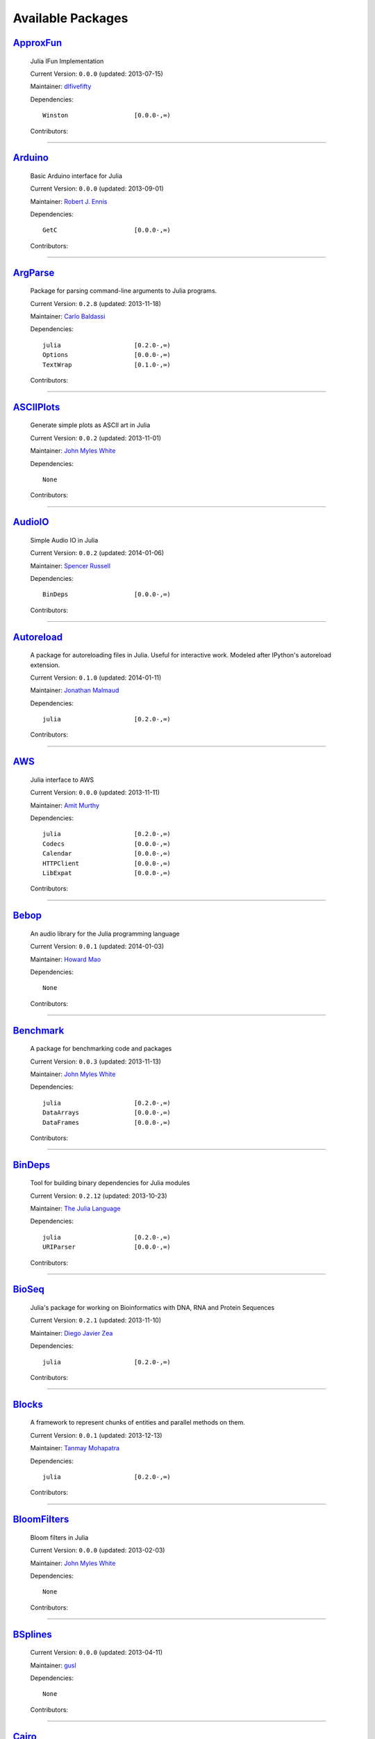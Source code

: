 .. _available-packages:

********************
 Available Packages  
********************

`ApproxFun <https://github.com/dlfivefifty/ApproxFun>`_
_______________________________________________________

  .. image:: https://gravatar.com/avatar/69459897cbc341ab301fa1d7d2e3486a?d=https%3A%2F%2Fidenticons.github.com%2F9921857de834e7f939b19d3d1afbe55b.png&r=x
     :height: 80px
     :width: 80px
     :align: right
     :alt: dlfivefifty
     :target: https://github.com/dlfivefifty

  Julia IFun Implementation 

  Current Version: ``0.0.0``  (updated: 2013-07-15) 

  Maintainer: `dlfivefifty <https://github.com/dlfivefifty>`_

  Dependencies::

      Winston                  [0.0.0-,∞)

  Contributors:

    .. image:: https://gravatar.com/avatar/69459897cbc341ab301fa1d7d2e3486a?d=https%3A%2F%2Fidenticons.github.com%2F9921857de834e7f939b19d3d1afbe55b.png&r=x
        :height: 40px
        :width: 40px
        :alt: dlfivefifty
        :target: https://github.com/dlfivefifty

    .. image:: https://gravatar.com/avatar/b6b704f26ffe0d91e6317a1c069d4303?d=https%3A%2F%2Fidenticons.github.com%2F9c8f9728c5c3be5ef64f32ed3d49f02e.png&r=x
        :height: 40px
        :width: 40px
        :alt: John Myles White
        :target: https://github.com/johnmyleswhite

----

`Arduino <https://github.com/rennis250/Arduino.jl>`_
____________________________________________________

  .. image:: https://gravatar.com/avatar/37cebf4f44a1dbf71ee94aaea166ef00?d=https%3A%2F%2Fidenticons.github.com%2F297c3e3befdaf89f098f109d971e6f5a.png&r=x
     :height: 80px
     :width: 80px
     :align: right
     :alt: Robert J. Ennis
     :target: https://github.com/rennis250

  Basic Arduino interface for Julia 

  Current Version: ``0.0.0``  (updated: 2013-09-01) 

  Maintainer: `Robert J. Ennis <https://github.com/rennis250>`_

  Dependencies::

      GetC                     [0.0.0-,∞)

  Contributors:

    .. image:: https://gravatar.com/avatar/37cebf4f44a1dbf71ee94aaea166ef00?d=https%3A%2F%2Fidenticons.github.com%2F297c3e3befdaf89f098f109d971e6f5a.png&r=x
        :height: 40px
        :width: 40px
        :alt: Robert J. Ennis
        :target: https://github.com/rennis250

----

`ArgParse <https://github.com/carlobaldassi/ArgParse.jl>`_ |ArgParse_build|
__________________________________________________________

  .. |ArgParse_build| image:: ../images/travis-icon.png
     :height: 19
     :width: 19
     :target: https://travis-ci.org/carlobaldassi/ArgParse.jl

  .. image:: https://gravatar.com/avatar/80502de63c1b21d8f3ba663d72ba5be2?d=https%3A%2F%2Fidenticons.github.com%2Fd454171c70136b2284d6a8cfe123eb29.png&r=x
     :height: 80px
     :width: 80px
     :align: right
     :alt: Carlo Baldassi
     :target: https://github.com/carlobaldassi

  Package for parsing command-line arguments to Julia programs. 

  Current Version: ``0.2.8``  (updated: 2013-11-18) 

  Maintainer: `Carlo Baldassi <https://github.com/carlobaldassi>`_

  Dependencies::

      julia                    [0.2.0-,∞)
      Options                  [0.0.0-,∞)
      TextWrap                 [0.1.0-,∞)

  Contributors:

    .. image:: https://gravatar.com/avatar/80502de63c1b21d8f3ba663d72ba5be2?d=https%3A%2F%2Fidenticons.github.com%2Fd454171c70136b2284d6a8cfe123eb29.png&r=x
        :height: 40px
        :width: 40px
        :alt: Carlo Baldassi
        :target: https://github.com/carlobaldassi

    .. image:: https://gravatar.com/avatar/21aeae1f260365557523718bc19640f7?d=https%3A%2F%2Fidenticons.github.com%2F85df517d6848f02168468b6cbb2dc786.png&r=x
        :height: 40px
        :width: 40px
        :alt: Stefan Karpinski
        :target: https://github.com/StefanKarpinski

    .. image:: https://gravatar.com/avatar/42c8c4ab92de3390bcd2f637ef6ca16c?d=https%3A%2F%2Fidenticons.github.com%2Fd4828708b50b1ddbfbd546384eb34fd1.png&r=x
        :height: 40px
        :width: 40px
        :alt: Kevin Squire
        :target: https://github.com/kmsquire

    .. image:: https://gravatar.com/avatar/311f28d70bb1de3b0e9bb55e9d5fd26d?d=https%3A%2F%2Fidenticons.github.com%2F2747c21d7e84c52000db99011952b880.png&r=x
        :height: 40px
        :width: 40px
        :alt: Tim Besard
        :target: https://github.com/maleadt

----

`ASCIIPlots <https://github.com/johnmyleswhite/ASCIIPlots.jl>`_
_______________________________________________________________

  .. image:: https://gravatar.com/avatar/b6b704f26ffe0d91e6317a1c069d4303?d=https%3A%2F%2Fidenticons.github.com%2F9c8f9728c5c3be5ef64f32ed3d49f02e.png&r=x
     :height: 80px
     :width: 80px
     :align: right
     :alt: John Myles White
     :target: https://github.com/johnmyleswhite

  Generate simple plots as ASCII art in Julia 

  Current Version: ``0.0.2``  (updated: 2013-11-01) 

  Maintainer: `John Myles White <https://github.com/johnmyleswhite>`_

  Dependencies::

      None

  Contributors:

    .. image:: https://gravatar.com/avatar/b6b704f26ffe0d91e6317a1c069d4303?d=https%3A%2F%2Fidenticons.github.com%2F9c8f9728c5c3be5ef64f32ed3d49f02e.png&r=x
        :height: 40px
        :width: 40px
        :alt: John Myles White
        :target: https://github.com/johnmyleswhite

    .. image:: https://gravatar.com/avatar/cc283e3bd2784ad33dfd55afcfef4877?d=https%3A%2F%2Fidenticons.github.com%2F54c0a5d9982c0b2967ca7ad7851c0d98.png&r=x
        :height: 40px
        :width: 40px
        :alt: Iain Dunning
        :target: https://github.com/IainNZ

----

`AudioIO <https://github.com/ssfrr/AudioIO.jl>`_ |AudioIO_build|
________________________________________________

  .. |AudioIO_build| image:: ../images/travis-icon.png
     :height: 19
     :width: 19
     :target: https://travis-ci.org/ssfrr/AudioIO.jl

  .. image:: https://gravatar.com/avatar/733be193bf3baac5c2d6872b42c7774e?d=https%3A%2F%2Fidenticons.github.com%2F80edbd56f6cf1db86e54e6f6f309c698.png&r=x
     :height: 80px
     :width: 80px
     :align: right
     :alt: Spencer Russell
     :target: https://github.com/ssfrr

  Simple Audio IO in Julia 

  Current Version: ``0.0.2``  (updated: 2014-01-06) 

  Maintainer: `Spencer Russell <https://github.com/ssfrr>`_

  Dependencies::

      BinDeps                  [0.0.0-,∞)

  Contributors:

    .. image:: https://gravatar.com/avatar/733be193bf3baac5c2d6872b42c7774e?d=https%3A%2F%2Fidenticons.github.com%2F80edbd56f6cf1db86e54e6f6f309c698.png&r=x
        :height: 40px
        :width: 40px
        :alt: Spencer Russell
        :target: https://github.com/ssfrr

    .. image:: https://gravatar.com/avatar/fe5c6f1b45179e75dcb925f2375cd5bc?d=https%3A%2F%2Fidenticons.github.com%2F7723319e691418608afff1e0322f5550.png&r=x
        :height: 40px
        :width: 40px
        :alt: Howard Mao
        :target: https://github.com/zhemao

----

`Autoreload <https://github.com/malmaud/Autoreload.jl>`_ |Autoreload_build|
________________________________________________________

  .. |Autoreload_build| image:: ../images/travis-icon.png
     :height: 19
     :width: 19
     :target: https://travis-ci.org/malmaud/Autoreload.jl

  .. image:: https://gravatar.com/avatar/d9e3f7e864e3fa0cb1906b79000d436a?d=https%3A%2F%2Fidenticons.github.com%2Fed99a4a153bc412570b5d7443557561b.png&r=x
     :height: 80px
     :width: 80px
     :align: right
     :alt: Jonathan Malmaud
     :target: https://github.com/malmaud

  A package for autoreloading files in Julia. Useful for interactive work. Modeled after IPython's autoreload extension. 

  Current Version: ``0.1.0``  (updated: 2014-01-11) 

  Maintainer: `Jonathan Malmaud <https://github.com/malmaud>`_

  Dependencies::

      julia                    [0.2.0-,∞)

  Contributors:

    .. image:: https://gravatar.com/avatar/d9e3f7e864e3fa0cb1906b79000d436a?d=https%3A%2F%2Fidenticons.github.com%2Fed99a4a153bc412570b5d7443557561b.png&r=x
        :height: 40px
        :width: 40px
        :alt: Jonathan Malmaud
        :target: https://github.com/malmaud

----

`AWS <https://github.com/amitmurthy/AWS.jl>`_
_____________________________________________

  .. image:: https://gravatar.com/avatar/313e7a578240d11c97a68c9c6918a90b?d=https%3A%2F%2Fidenticons.github.com%2F8de01f67e4cbfa5ce2e70e6f1f761891.png&r=x
     :height: 80px
     :width: 80px
     :align: right
     :alt: Amit Murthy
     :target: https://github.com/amitmurthy

  Julia interface to AWS 

  Current Version: ``0.0.0``  (updated: 2013-11-11) 

  Maintainer: `Amit Murthy <https://github.com/amitmurthy>`_

  Dependencies::

      julia                    [0.2.0-,∞)
      Codecs                   [0.0.0-,∞)
      Calendar                 [0.0.0-,∞)
      HTTPClient               [0.0.0-,∞)
      LibExpat                 [0.0.0-,∞)

  Contributors:

    .. image:: https://gravatar.com/avatar/313e7a578240d11c97a68c9c6918a90b?d=https%3A%2F%2Fidenticons.github.com%2F8de01f67e4cbfa5ce2e70e6f1f761891.png&r=x
        :height: 40px
        :width: 40px
        :alt: Amit Murthy
        :target: https://github.com/amitmurthy

    .. image:: https://gravatar.com/avatar/ed9f9395e60acde24eb4bb89fe2154aa?d=https%3A%2F%2Fidenticons.github.com%2Ff36f3f932c25fc21ab72033891540076.png&r=x
        :height: 40px
        :width: 40px
        :alt: Keno Fischer
        :target: https://github.com/loladiro

    .. image:: https://gravatar.com/avatar/002ccfd8ee9e135f0dfb5650c292052d?d=https%3A%2F%2Fidenticons.github.com%2F0f1b002e3ac98562472e40b49a01cc84.png&r=x
        :height: 40px
        :width: 40px
        :alt: Elliot Saba
        :target: https://github.com/staticfloat

----

`Bebop <https://github.com/zhemao/Bebop.jl>`_
_____________________________________________

  .. image:: https://gravatar.com/avatar/fe5c6f1b45179e75dcb925f2375cd5bc?d=https%3A%2F%2Fidenticons.github.com%2F7723319e691418608afff1e0322f5550.png&r=x
     :height: 80px
     :width: 80px
     :align: right
     :alt: Howard Mao
     :target: https://github.com/zhemao

  An audio library for the Julia programming language 

  Current Version: ``0.0.1``  (updated: 2014-01-03) 

  Maintainer: `Howard Mao <https://github.com/zhemao>`_

  Dependencies::

      None

  Contributors:

    .. image:: https://gravatar.com/avatar/fe5c6f1b45179e75dcb925f2375cd5bc?d=https%3A%2F%2Fidenticons.github.com%2F7723319e691418608afff1e0322f5550.png&r=x
        :height: 40px
        :width: 40px
        :alt: Howard Mao
        :target: https://github.com/zhemao

----

`Benchmark <https://github.com/johnmyleswhite/Benchmark.jl>`_
_____________________________________________________________

  .. image:: https://gravatar.com/avatar/b6b704f26ffe0d91e6317a1c069d4303?d=https%3A%2F%2Fidenticons.github.com%2F9c8f9728c5c3be5ef64f32ed3d49f02e.png&r=x
     :height: 80px
     :width: 80px
     :align: right
     :alt: John Myles White
     :target: https://github.com/johnmyleswhite

  A package for benchmarking code and packages 

  Current Version: ``0.0.3``  (updated: 2013-11-13) 

  Maintainer: `John Myles White <https://github.com/johnmyleswhite>`_

  Dependencies::

      julia                    [0.2.0-,∞)
      DataArrays               [0.0.0-,∞)
      DataFrames               [0.0.0-,∞)

  Contributors:

    .. image:: https://gravatar.com/avatar/b6b704f26ffe0d91e6317a1c069d4303?d=https%3A%2F%2Fidenticons.github.com%2F9c8f9728c5c3be5ef64f32ed3d49f02e.png&r=x
        :height: 40px
        :width: 40px
        :alt: John Myles White
        :target: https://github.com/johnmyleswhite

    .. image:: https://gravatar.com/avatar/16d8443194c380ca93a77fb8530a5aee?d=https%3A%2F%2Fidenticons.github.com%2F38da66e2f2af82932859b7a5f330af55.png&r=x
        :height: 40px
        :width: 40px
        :alt: Patrick O'Leary
        :target: https://github.com/pao

    .. image:: https://gravatar.com/avatar/fa3b781987ef53c4d3b8397f2239e519?d=https%3A%2F%2Fidenticons.github.com%2F75a2b93c61829886bca2442b2438509b.png&r=x
        :height: 40px
        :width: 40px
        :alt: Diego Javier Zea
        :target: https://github.com/diegozea

    .. image:: https://gravatar.com/avatar/80502de63c1b21d8f3ba663d72ba5be2?d=https%3A%2F%2Fidenticons.github.com%2Fd454171c70136b2284d6a8cfe123eb29.png&r=x
        :height: 40px
        :width: 40px
        :alt: Carlo Baldassi
        :target: https://github.com/carlobaldassi

----

`BinDeps <https://github.com/JuliaLang/BinDeps.jl>`_
____________________________________________________

  .. image:: https://gravatar.com/avatar/d57c99557ab0dc0fa44b4c84447d0f15?d=https%3A%2F%2Fidenticons.github.com%2F96058cb0ed9e150dfffc3b86b3b8d5e7.png&r=x
     :height: 80px
     :width: 80px
     :align: right
     :alt: The Julia Language
     :target: https://github.com/JuliaLang

  Tool for building binary dependencies for Julia modules 

  Current Version: ``0.2.12``  (updated: 2013-10-23) 

  Maintainer: `The Julia Language <https://github.com/JuliaLang>`_

  Dependencies::

      julia                    [0.2.0-,∞)
      URIParser                [0.0.0-,∞)

  Contributors:

    .. image:: https://gravatar.com/avatar/ed9f9395e60acde24eb4bb89fe2154aa?d=https%3A%2F%2Fidenticons.github.com%2Ff36f3f932c25fc21ab72033891540076.png&r=x
        :height: 40px
        :width: 40px
        :alt: Keno Fischer
        :target: https://github.com/loladiro

    .. image:: https://gravatar.com/avatar/002ccfd8ee9e135f0dfb5650c292052d?d=https%3A%2F%2Fidenticons.github.com%2F0f1b002e3ac98562472e40b49a01cc84.png&r=x
        :height: 40px
        :width: 40px
        :alt: Elliot Saba
        :target: https://github.com/staticfloat

    .. image:: https://gravatar.com/avatar/55e277a715ee2afd0d29c309174eca02?d=https%3A%2F%2Fidenticons.github.com%2F938b248e75affacf29383e0738b98ea2.png&r=x
        :height: 40px
        :width: 40px
        :alt: Viral B. Shah
        :target: https://github.com/ViralBShah

    .. image:: https://gravatar.com/avatar/8af4d5971a2308b86a94f58fb98129c5?d=https%3A%2F%2Fidenticons.github.com%2F5d5113de843c8b258029d6a06bccd163.png&r=x
        :height: 40px
        :width: 40px
        :alt: Jameson Nash
        :target: https://github.com/vtjnash

    .. image:: https://gravatar.com/avatar/b0cf54b8431443687735cb486599ea9c?d=https%3A%2F%2Fidenticons.github.com%2Fd73ab2afeb22d558e3fae4b0a0de43e3.png&r=x
        :height: 40px
        :width: 40px
        :alt: Miles Lubin
        :target: https://github.com/mlubin

    .. image:: https://gravatar.com/avatar/42c8c4ab92de3390bcd2f637ef6ca16c?d=https%3A%2F%2Fidenticons.github.com%2Fd4828708b50b1ddbfbd546384eb34fd1.png&r=x
        :height: 40px
        :width: 40px
        :alt: Kevin Squire
        :target: https://github.com/kmsquire

    .. image:: https://gravatar.com/avatar/192f114babcc8c2f53936c145bbc502c?d=https%3A%2F%2Fidenticons.github.com%2F8221b4c8f7cc8d6114e4f1afc7fd7dff.png&r=x
        :height: 40px
        :width: 40px
        :alt: Isaiah
        :target: https://github.com/ihnorton

    .. image:: https://gravatar.com/avatar/c928b9b00cbc5133c4ae7a743cf96f10?d=https%3A%2F%2Fidenticons.github.com%2F6b1b3a1e3737701978c843b72704488b.png&r=x
        :height: 40px
        :width: 40px
        :alt: Alessandro Andrioni
        :target: https://github.com/andrioni

    .. image:: https://gravatar.com/avatar/1b65c4698da5f30310e14aaee8f3f24e?d=https%3A%2F%2Fidenticons.github.com%2Fccc246e2e59d5e2d0cca344114f2065e.png&r=x
        :height: 40px
        :width: 40px
        :alt: Mike Nolta
        :target: https://github.com/nolta

    .. image:: https://gravatar.com/avatar/9563cfcf21df990e570df1dd019bce16?d=https%3A%2F%2Fidenticons.github.com%2Ff2d6e6092107c938c67268b75745fb84.png&r=x
        :height: 40px
        :width: 40px
        :alt: Steven G. Johnson
        :target: https://github.com/stevengj

    .. image:: https://gravatar.com/avatar/80502de63c1b21d8f3ba663d72ba5be2?d=https%3A%2F%2Fidenticons.github.com%2Fd454171c70136b2284d6a8cfe123eb29.png&r=x
        :height: 40px
        :width: 40px
        :alt: Carlo Baldassi
        :target: https://github.com/carlobaldassi

    .. image:: https://gravatar.com/avatar/317e44562dcf11f5164d0a4936696fbc?d=https%3A%2F%2Fidenticons.github.com%2F655fe21cedd4ac41f328aef38b350ef0.png&r=x
        :height: 40px
        :width: 40px
        :alt: rened
        :target: https://github.com/rened

    .. image:: https://gravatar.com/avatar/2989a078f4caff6fb86fa30e59bd9aa9?d=https%3A%2F%2Fidenticons.github.com%2F0d84f7b936eeba4c2a9b73061cfbbf13.png&r=x
        :height: 40px
        :width: 40px
        :alt: Tim Holy
        :target: https://github.com/timholy

----

`BioSeq <https://github.com/diegozea/BioSeq.jl>`_
_________________________________________________

  .. image:: https://gravatar.com/avatar/fa3b781987ef53c4d3b8397f2239e519?d=https%3A%2F%2Fidenticons.github.com%2F75a2b93c61829886bca2442b2438509b.png&r=x
     :height: 80px
     :width: 80px
     :align: right
     :alt: Diego Javier Zea
     :target: https://github.com/diegozea

  Julia's package for working on Bioinformatics with DNA, RNA and Protein Sequences 

  Current Version: ``0.2.1``  (updated: 2013-11-10) 

  Maintainer: `Diego Javier Zea <https://github.com/diegozea>`_

  Dependencies::

      julia                    [0.2.0-,∞)

  Contributors:

    .. image:: https://gravatar.com/avatar/fa3b781987ef53c4d3b8397f2239e519?d=https%3A%2F%2Fidenticons.github.com%2F75a2b93c61829886bca2442b2438509b.png&r=x
        :height: 40px
        :width: 40px
        :alt: Diego Javier Zea
        :target: https://github.com/diegozea

    .. image:: https://gravatar.com/avatar/42c8c4ab92de3390bcd2f637ef6ca16c?d=https%3A%2F%2Fidenticons.github.com%2Fd4828708b50b1ddbfbd546384eb34fd1.png&r=x
        :height: 40px
        :width: 40px
        :alt: Kevin Squire
        :target: https://github.com/kmsquire

----

`Blocks <https://github.com/tanmaykm/Blocks.jl>`_ |Blocks_build|
_________________________________________________

  .. |Blocks_build| image:: ../images/travis-icon.png
     :height: 19
     :width: 19
     :target: https://travis-ci.org/tanmaykm/Blocks.jl

  .. image:: https://gravatar.com/avatar/eea0b193dae8ac47946202ee404a6d7a?d=https%3A%2F%2Fidenticons.github.com%2Fa2feca9cad6b69327bdee24d0d81156a.png&r=x
     :height: 80px
     :width: 80px
     :align: right
     :alt: Tanmay Mohapatra
     :target: https://github.com/tanmaykm

  A framework to represent chunks of entities and parallel methods on them. 

  Current Version: ``0.0.1``  (updated: 2013-12-13) 

  Maintainer: `Tanmay Mohapatra <https://github.com/tanmaykm>`_

  Dependencies::

      julia                    [0.2.0-,∞)

  Contributors:

    .. image:: https://gravatar.com/avatar/eea0b193dae8ac47946202ee404a6d7a?d=https%3A%2F%2Fidenticons.github.com%2Fa2feca9cad6b69327bdee24d0d81156a.png&r=x
        :height: 40px
        :width: 40px
        :alt: Tanmay Mohapatra
        :target: https://github.com/tanmaykm

    .. image:: https://gravatar.com/avatar/b6b704f26ffe0d91e6317a1c069d4303?d=https%3A%2F%2Fidenticons.github.com%2F9c8f9728c5c3be5ef64f32ed3d49f02e.png&r=x
        :height: 40px
        :width: 40px
        :alt: John Myles White
        :target: https://github.com/johnmyleswhite

----

`BloomFilters <https://github.com/johnmyleswhite/BloomFilters.jl>`_
___________________________________________________________________

  .. image:: https://gravatar.com/avatar/b6b704f26ffe0d91e6317a1c069d4303?d=https%3A%2F%2Fidenticons.github.com%2F9c8f9728c5c3be5ef64f32ed3d49f02e.png&r=x
     :height: 80px
     :width: 80px
     :align: right
     :alt: John Myles White
     :target: https://github.com/johnmyleswhite

  Bloom filters in Julia 

  Current Version: ``0.0.0``  (updated: 2013-02-03) 

  Maintainer: `John Myles White <https://github.com/johnmyleswhite>`_

  Dependencies::

      None

  Contributors:

    .. image:: https://gravatar.com/avatar/b6b704f26ffe0d91e6317a1c069d4303?d=https%3A%2F%2Fidenticons.github.com%2F9c8f9728c5c3be5ef64f32ed3d49f02e.png&r=x
        :height: 40px
        :width: 40px
        :alt: John Myles White
        :target: https://github.com/johnmyleswhite

----

`BSplines <https://github.com/gusl/BSplines.jl>`_
_________________________________________________

  .. image:: https://gravatar.com/avatar/25d0ed671b01595bb0a6c12bfa90c9b2?d=https%3A%2F%2Fidenticons.github.com%2F22b82e9e1ecf7e4570a56c0160a247b7.png&r=x
     :height: 80px
     :width: 80px
     :align: right
     :alt: gusl
     :target: https://github.com/gusl

   

  Current Version: ``0.0.0``  (updated: 2013-04-11) 

  Maintainer: `gusl <https://github.com/gusl>`_

  Dependencies::

      None

  Contributors:

    .. image:: https://gravatar.com/avatar/25d0ed671b01595bb0a6c12bfa90c9b2?d=https%3A%2F%2Fidenticons.github.com%2F22b82e9e1ecf7e4570a56c0160a247b7.png&r=x
        :height: 40px
        :width: 40px
        :alt: gusl
        :target: https://github.com/gusl

----

`Cairo <https://github.com/JuliaLang/Cairo.jl>`_
________________________________________________

  .. image:: https://gravatar.com/avatar/d57c99557ab0dc0fa44b4c84447d0f15?d=https%3A%2F%2Fidenticons.github.com%2F96058cb0ed9e150dfffc3b86b3b8d5e7.png&r=x
     :height: 80px
     :width: 80px
     :align: right
     :alt: The Julia Language
     :target: https://github.com/JuliaLang

  Bindings to the Cairo graphics library. 

  Current Version: ``0.2.12``  (updated: 2014-01-07) 

  Maintainer: `The Julia Language <https://github.com/JuliaLang>`_

  Dependencies::

      BinDeps                  [0.0.0-,∞)
      Homebrew                 [0.0.0-,∞)
      Color                    [0.0.0-,∞)

  Contributors:

    .. image:: https://gravatar.com/avatar/2989a078f4caff6fb86fa30e59bd9aa9?d=https%3A%2F%2Fidenticons.github.com%2F0d84f7b936eeba4c2a9b73061cfbbf13.png&r=x
        :height: 40px
        :width: 40px
        :alt: Tim Holy
        :target: https://github.com/timholy

    .. image:: https://gravatar.com/avatar/ed9f9395e60acde24eb4bb89fe2154aa?d=https%3A%2F%2Fidenticons.github.com%2Ff36f3f932c25fc21ab72033891540076.png&r=x
        :height: 40px
        :width: 40px
        :alt: Keno Fischer
        :target: https://github.com/loladiro

    .. image:: https://gravatar.com/avatar/55e277a715ee2afd0d29c309174eca02?d=https%3A%2F%2Fidenticons.github.com%2F938b248e75affacf29383e0738b98ea2.png&r=x
        :height: 40px
        :width: 40px
        :alt: Viral B. Shah
        :target: https://github.com/ViralBShah

    .. image:: https://gravatar.com/avatar/b4b8db23d8096b722483a57d21b7d65d?d=https%3A%2F%2Fidenticons.github.com%2F013fdd367536d965b2a0fcbc90fae782.png&r=x
        :height: 40px
        :width: 40px
        :alt: Jeff Bezanson
        :target: https://github.com/JeffBezanson

    .. image:: https://gravatar.com/avatar/1b65c4698da5f30310e14aaee8f3f24e?d=https%3A%2F%2Fidenticons.github.com%2Fccc246e2e59d5e2d0cca344114f2065e.png&r=x
        :height: 40px
        :width: 40px
        :alt: Mike Nolta
        :target: https://github.com/nolta

    .. image:: https://gravatar.com/avatar/002ccfd8ee9e135f0dfb5650c292052d?d=https%3A%2F%2Fidenticons.github.com%2F0f1b002e3ac98562472e40b49a01cc84.png&r=x
        :height: 40px
        :width: 40px
        :alt: Elliot Saba
        :target: https://github.com/staticfloat

    .. image:: https://gravatar.com/avatar/8af4d5971a2308b86a94f58fb98129c5?d=https%3A%2F%2Fidenticons.github.com%2F5d5113de843c8b258029d6a06bccd163.png&r=x
        :height: 40px
        :width: 40px
        :alt: Jameson Nash
        :target: https://github.com/vtjnash

    .. image:: https://gravatar.com/avatar/fd97b03d16e1aa4c404391216d81c1d5?d=https%3A%2F%2Fidenticons.github.com%2Fc7ec48e0ff0d0ae8827e36301a0962a1.png&r=x
        :height: 40px
        :width: 40px
        :alt: Daniel Jones
        :target: https://github.com/dcjones

    .. image:: https://gravatar.com/avatar/afb7f86706c41da610daf216d60e59b9?d=https%3A%2F%2Fidenticons.github.com%2F1879416768cbb240e6c004a231a0204f.png&r=x
        :height: 40px
        :width: 40px
        :alt: Ron Rock
        :target: https://github.com/rsrock

    .. image:: https://gravatar.com/avatar/192f114babcc8c2f53936c145bbc502c?d=https%3A%2F%2Fidenticons.github.com%2F8221b4c8f7cc8d6114e4f1afc7fd7dff.png&r=x
        :height: 40px
        :width: 40px
        :alt: Isaiah
        :target: https://github.com/ihnorton

    .. image:: https://gravatar.com/avatar/42c8c4ab92de3390bcd2f637ef6ca16c?d=https%3A%2F%2Fidenticons.github.com%2Fd4828708b50b1ddbfbd546384eb34fd1.png&r=x
        :height: 40px
        :width: 40px
        :alt: Kevin Squire
        :target: https://github.com/kmsquire

    .. image:: https://gravatar.com/avatar/21aeae1f260365557523718bc19640f7?d=https%3A%2F%2Fidenticons.github.com%2F85df517d6848f02168468b6cbb2dc786.png&r=x
        :height: 40px
        :width: 40px
        :alt: Stefan Karpinski
        :target: https://github.com/StefanKarpinski

    .. image:: https://gravatar.com/avatar/16d8443194c380ca93a77fb8530a5aee?d=https%3A%2F%2Fidenticons.github.com%2F38da66e2f2af82932859b7a5f330af55.png&r=x
        :height: 40px
        :width: 40px
        :alt: Patrick O'Leary
        :target: https://github.com/pao

    .. image:: https://identicons.github.com/87ab28708f1d203e71e266dd26706c99.png
        :height: 40px
        :width: 40px
        :alt: Andreas Lobinger
        :target: https://github.com/lobingera

    .. image:: https://gravatar.com/avatar/adcdd5a613f7a9193b9f1056a356d77d?d=https%3A%2F%2Fidenticons.github.com%2F9952a9bfd8b3dfa6d4b0f65825349628.png&r=x
        :height: 40px
        :width: 40px
        :alt: Milan Bouchet-Valat
        :target: https://github.com/nalimilan

    .. image:: https://gravatar.com/avatar/dfc3b0fbb59c9444153823fd35dbd13b?d=https%3A%2F%2Fidenticons.github.com%2F678085c7c9e848e0442b77d8b0c4be71.png&r=x
        :height: 40px
        :width: 40px
        :alt: Westley Argentum Hennigh
        :target: https://github.com/WestleyArgentum

----

`Calculus <https://github.com/johnmyleswhite/Calculus.jl>`_ |Calculus_build|
___________________________________________________________

  .. |Calculus_build| image:: ../images/travis-icon.png
     :height: 19
     :width: 19
     :target: https://travis-ci.org/johnmyleswhite/Calculus.jl

  .. image:: https://gravatar.com/avatar/b6b704f26ffe0d91e6317a1c069d4303?d=https%3A%2F%2Fidenticons.github.com%2F9c8f9728c5c3be5ef64f32ed3d49f02e.png&r=x
     :height: 80px
     :width: 80px
     :align: right
     :alt: John Myles White
     :target: https://github.com/johnmyleswhite

  Calculus functions in Julia 

  Current Version: ``0.1.3``  (updated: 2013-10-21) 

  Maintainer: `John Myles White <https://github.com/johnmyleswhite>`_

  Dependencies::

      julia                    [0.2.0-,∞)

  Contributors:

    .. image:: https://gravatar.com/avatar/b6b704f26ffe0d91e6317a1c069d4303?d=https%3A%2F%2Fidenticons.github.com%2F9c8f9728c5c3be5ef64f32ed3d49f02e.png&r=x
        :height: 40px
        :width: 40px
        :alt: John Myles White
        :target: https://github.com/johnmyleswhite

    .. image:: https://gravatar.com/avatar/fd4324f02a40d980974b862ec8410f79?d=https%3A%2F%2Fidenticons.github.com%2F77b4ea235ea1d5b8b4afc58903b4d3a8.png&r=x
        :height: 40px
        :width: 40px
        :alt: Yuriy Skalko
        :target: https://github.com/magistere

    .. image:: https://gravatar.com/avatar/11ed595b17e2ccf6bc0b3c80f3dde4e8?d=https%3A%2F%2Fidenticons.github.com%2F176a9d5ad1fcb179b164bdd7d4e625dc.png&r=x
        :height: 40px
        :width: 40px
        :alt: powerdistribution
        :target: https://github.com/powerdistribution

    .. image:: https://gravatar.com/avatar/f2416751970c33a3e92f4d58c812e577?d=https%3A%2F%2Fidenticons.github.com%2F5c2104e81f62ced8242f65c039beb950.png&r=x
        :height: 40px
        :width: 40px
        :alt: Erik Taubeneck
        :target: https://github.com/eriktaubeneck

    .. image:: https://gravatar.com/avatar/6453a62bda2e46cf7778a2b64a5a259b?d=https%3A%2F%2Fidenticons.github.com%2F3cae6d6fc7fdc9cbb8276eaee2b23524.png&r=x
        :height: 40px
        :width: 40px
        :alt: Ivar Nesje
        :target: https://github.com/ivarne

    .. image:: https://gravatar.com/avatar/2989a078f4caff6fb86fa30e59bd9aa9?d=https%3A%2F%2Fidenticons.github.com%2F0d84f7b936eeba4c2a9b73061cfbbf13.png&r=x
        :height: 40px
        :width: 40px
        :alt: Tim Holy
        :target: https://github.com/timholy

    .. image:: https://gravatar.com/avatar/f5c61e85dfa465686adc24e0bffba42a?d=https%3A%2F%2Fidenticons.github.com%2Fd166f0c0f0c599a75f4938f2b9660479.png&r=x
        :height: 40px
        :width: 40px
        :alt: Avik Sengupta
        :target: https://github.com/aviks

    .. image:: https://gravatar.com/avatar/317e44562dcf11f5164d0a4936696fbc?d=https%3A%2F%2Fidenticons.github.com%2F655fe21cedd4ac41f328aef38b350ef0.png&r=x
        :height: 40px
        :width: 40px
        :alt: rened
        :target: https://github.com/rened

----

`Calendar <https://github.com/nolta/Calendar.jl>`_
__________________________________________________

  .. image:: https://gravatar.com/avatar/1b65c4698da5f30310e14aaee8f3f24e?d=https%3A%2F%2Fidenticons.github.com%2Fccc246e2e59d5e2d0cca344114f2065e.png&r=x
     :height: 80px
     :width: 80px
     :align: right
     :alt: Mike Nolta
     :target: https://github.com/nolta

  Calendar time package for Julia 

  Current Version: ``0.4.0``  (updated: 2013-09-03) 

  Maintainer: `Mike Nolta <https://github.com/nolta>`_

  Dependencies::

      julia                    [0.2.0-,∞)
      ICU                      [0.0.0-,∞)

  Contributors:

    .. image:: https://gravatar.com/avatar/1b65c4698da5f30310e14aaee8f3f24e?d=https%3A%2F%2Fidenticons.github.com%2Fccc246e2e59d5e2d0cca344114f2065e.png&r=x
        :height: 40px
        :width: 40px
        :alt: Mike Nolta
        :target: https://github.com/nolta

    .. image:: https://gravatar.com/avatar/f5c61e85dfa465686adc24e0bffba42a?d=https%3A%2F%2Fidenticons.github.com%2Fd166f0c0f0c599a75f4938f2b9660479.png&r=x
        :height: 40px
        :width: 40px
        :alt: Avik Sengupta
        :target: https://github.com/aviks

    .. image:: https://gravatar.com/avatar/11ed595b17e2ccf6bc0b3c80f3dde4e8?d=https%3A%2F%2Fidenticons.github.com%2F176a9d5ad1fcb179b164bdd7d4e625dc.png&r=x
        :height: 40px
        :width: 40px
        :alt: powerdistribution
        :target: https://github.com/powerdistribution

    .. image:: https://gravatar.com/avatar/21aeae1f260365557523718bc19640f7?d=https%3A%2F%2Fidenticons.github.com%2F85df517d6848f02168468b6cbb2dc786.png&r=x
        :height: 40px
        :width: 40px
        :alt: Stefan Karpinski
        :target: https://github.com/StefanKarpinski

----

`Cartesian <https://github.com/timholy/Cartesian.jl>`_
______________________________________________________

  .. image:: https://gravatar.com/avatar/2989a078f4caff6fb86fa30e59bd9aa9?d=https%3A%2F%2Fidenticons.github.com%2F0d84f7b936eeba4c2a9b73061cfbbf13.png&r=x
     :height: 80px
     :width: 80px
     :align: right
     :alt: Tim Holy
     :target: https://github.com/timholy

  Fast multidimensional algorithms 

  Current Version: ``0.1.3``  (updated: 2013-10-16) 

  Maintainer: `Tim Holy <https://github.com/timholy>`_

  Dependencies::

      None

  Contributors:

    .. image:: https://gravatar.com/avatar/2989a078f4caff6fb86fa30e59bd9aa9?d=https%3A%2F%2Fidenticons.github.com%2F0d84f7b936eeba4c2a9b73061cfbbf13.png&r=x
        :height: 40px
        :width: 40px
        :alt: Tim Holy
        :target: https://github.com/timholy

----

`Catalan <https://github.com/andrioni/Catalan.jl>`_
___________________________________________________

  .. image:: https://gravatar.com/avatar/c928b9b00cbc5133c4ae7a743cf96f10?d=https%3A%2F%2Fidenticons.github.com%2F6b1b3a1e3737701978c843b72704488b.png&r=x
     :height: 80px
     :width: 80px
     :align: right
     :alt: Alessandro Andrioni
     :target: https://github.com/andrioni

  Catalan: a combinatorics library for Julia 

  Current Version: ``0.0.0``  (updated: 2013-05-07) 

  Maintainer: `Alessandro Andrioni <https://github.com/andrioni>`_

  Dependencies::

      Polynomial               [0.0.0-,∞)

  Contributors:

    .. image:: https://gravatar.com/avatar/c928b9b00cbc5133c4ae7a743cf96f10?d=https%3A%2F%2Fidenticons.github.com%2F6b1b3a1e3737701978c843b72704488b.png&r=x
        :height: 40px
        :width: 40px
        :alt: Alessandro Andrioni
        :target: https://github.com/andrioni

    .. image:: https://gravatar.com/avatar/62df30beab9c2a6f3fe3f86995e94387?d=https%3A%2F%2Fidenticons.github.com%2F58b08088d26ada47c510cef3759f7aae.png&r=x
        :height: 40px
        :width: 40px
        :alt: David de Laat
        :target: https://github.com/daviddelaat

    .. image:: https://gravatar.com/avatar/6cba33e8e7c69fa63f6ad386b7a958c5?d=https%3A%2F%2Fidenticons.github.com%2F270edd69788dce200a3b395a6da6fdb7.png&r=x
        :height: 40px
        :width: 40px
        :alt: Jiahao Chen
        :target: https://github.com/jiahao

----

`Cbc <https://github.com/JuliaOpt/Cbc.jl>`_
___________________________________________

  .. image:: https://gravatar.com/avatar/f86ab8fe20610c227b7891ebf16ecfd8?d=https%3A%2F%2Fidenticons.github.com%2F5efde7dd012df4681146f0d1704b0238.png&r=x
     :height: 80px
     :width: 80px
     :align: right
     :alt: Mathematical Optimization in Julia
     :target: https://github.com/JuliaOpt

  Interface to the Coin-OR Cbc solver for mixed-integer programming 

  Current Version: ``0.0.5``  (updated: 2013-10-22) 

  Maintainer: `Mathematical Optimization in Julia <https://github.com/JuliaOpt>`_

  Dependencies::

      julia                    [0.2.0-,∞)
      BinDeps                  [0.0.0-,∞)
      Homebrew                 [0.0.0-,∞)
      MathProgBase             [0.0.0-,∞)

  Contributors:

    .. image:: https://gravatar.com/avatar/b0cf54b8431443687735cb486599ea9c?d=https%3A%2F%2Fidenticons.github.com%2Fd73ab2afeb22d558e3fae4b0a0de43e3.png&r=x
        :height: 40px
        :width: 40px
        :alt: Miles Lubin
        :target: https://github.com/mlubin

    .. image:: https://gravatar.com/avatar/80502de63c1b21d8f3ba663d72ba5be2?d=https%3A%2F%2Fidenticons.github.com%2Fd454171c70136b2284d6a8cfe123eb29.png&r=x
        :height: 40px
        :width: 40px
        :alt: Carlo Baldassi
        :target: https://github.com/carlobaldassi

    .. image:: https://gravatar.com/avatar/cc283e3bd2784ad33dfd55afcfef4877?d=https%3A%2F%2Fidenticons.github.com%2F54c0a5d9982c0b2967ca7ad7851c0d98.png&r=x
        :height: 40px
        :width: 40px
        :alt: Iain Dunning
        :target: https://github.com/IainNZ

----

`CellularAutomata <https://github.com/natj/CellularAutomata.jl>`_
_________________________________________________________________

  .. image:: https://gravatar.com/avatar/40951e2e93fb7fbb32e6fa2e77411a3c?d=https%3A%2F%2Fidenticons.github.com%2F3607a259b46ab6eb3548757b015dad25.png&r=x
     :height: 80px
     :width: 80px
     :align: right
     :alt: Joonas Nättilä
     :target: https://github.com/natj

  Cellular Automata models 

  Current Version: ``0.1.0``  (updated: 2013-12-30) 

  Maintainer: `Joonas Nättilä <https://github.com/natj>`_

  Dependencies::

      None

  Contributors:

    .. image:: https://gravatar.com/avatar/40951e2e93fb7fbb32e6fa2e77411a3c?d=https%3A%2F%2Fidenticons.github.com%2F3607a259b46ab6eb3548757b015dad25.png&r=x
        :height: 40px
        :width: 40px
        :alt: Joonas Nättilä
        :target: https://github.com/natj

----

`ChainedVectors <https://github.com/tanmaykm/ChainedVectors.jl>`_ |ChainedVectors_build|
_________________________________________________________________

  .. |ChainedVectors_build| image:: ../images/travis-icon.png
     :height: 19
     :width: 19
     :target: https://travis-ci.org/tanmaykm/ChainedVectors.jl

  .. image:: https://gravatar.com/avatar/eea0b193dae8ac47946202ee404a6d7a?d=https%3A%2F%2Fidenticons.github.com%2Fa2feca9cad6b69327bdee24d0d81156a.png&r=x
     :height: 80px
     :width: 80px
     :align: right
     :alt: Tanmay Mohapatra
     :target: https://github.com/tanmaykm

  Few utility types over Julia Vector type 

  Current Version: ``0.0.0``  (updated: 2013-05-25) 

  Maintainer: `Tanmay Mohapatra <https://github.com/tanmaykm>`_

  Dependencies::

      None

  Contributors:

    .. image:: https://gravatar.com/avatar/eea0b193dae8ac47946202ee404a6d7a?d=https%3A%2F%2Fidenticons.github.com%2Fa2feca9cad6b69327bdee24d0d81156a.png&r=x
        :height: 40px
        :width: 40px
        :alt: Tanmay Mohapatra
        :target: https://github.com/tanmaykm

----

`ChemicalKinetics <https://github.com/scidom/ChemicalKinetics.jl>`_
___________________________________________________________________

  .. image:: https://gravatar.com/avatar/f1678bcdc052b500191b78923399e5f8?d=https%3A%2F%2Fidenticons.github.com%2F23ac6c3f4e95b0415828115db7a8ca44.png&r=x
     :height: 80px
     :width: 80px
     :align: right
     :alt: Theodore Papamarkou
     :target: https://github.com/scidom

  Simulation, Bayesian inference and Bayesian model selection for chemical kinetics in Julia 

  Current Version: ``0.0.0``  (updated: 2013-07-07) 

  Maintainer: `Theodore Papamarkou <https://github.com/scidom>`_

  Dependencies::

      julia                    [0.2.0-,∞)
      Distributions            [0.0.0-,∞)
      Sundials                 [0.0.0-,∞)

  Contributors:

    .. image:: https://gravatar.com/avatar/f1678bcdc052b500191b78923399e5f8?d=https%3A%2F%2Fidenticons.github.com%2F23ac6c3f4e95b0415828115db7a8ca44.png&r=x
        :height: 40px
        :width: 40px
        :alt: Theodore Papamarkou
        :target: https://github.com/scidom

----

`Church <https://github.com/LaurenceA/Church.jl>`_ |Church_build|
__________________________________________________

  .. |Church_build| image:: ../images/travis-icon.png
     :height: 19
     :width: 19
     :target: https://travis-ci.org/LaurenceA/Church.jl

  .. image:: https://gravatar.com/avatar/4fe864d27a93c487f3a07d183d0feb9c?d=https%3A%2F%2Fidenticons.github.com%2F064a705747e336d041c851f8700aff7a.png&r=x
     :height: 80px
     :width: 80px
     :align: right
     :alt: LaurenceA
     :target: https://github.com/LaurenceA

   

  Current Version: ``0.0.1``  (updated: 2014-01-12) 

  Maintainer: `LaurenceA <https://github.com/LaurenceA>`_

  Dependencies::

      julia                    [0.2.0-,∞)
      Distributions            [0.0.0-,∞)

  Contributors:

    .. image:: https://gravatar.com/avatar/4fe864d27a93c487f3a07d183d0feb9c?d=https%3A%2F%2Fidenticons.github.com%2F064a705747e336d041c851f8700aff7a.png&r=x
        :height: 40px
        :width: 40px
        :alt: LaurenceA
        :target: https://github.com/LaurenceA

----

`Clang <https://github.com/ihnorton/Clang.jl>`_
_______________________________________________

  .. image:: https://gravatar.com/avatar/192f114babcc8c2f53936c145bbc502c?d=https%3A%2F%2Fidenticons.github.com%2F8221b4c8f7cc8d6114e4f1afc7fd7dff.png&r=x
     :height: 80px
     :width: 80px
     :align: right
     :alt: Isaiah
     :target: https://github.com/ihnorton

  Julia interface to libclang and C wrapper generator 

  Current Version: ``0.0.0``  (updated: 2013-11-12) 

  Maintainer: `Isaiah <https://github.com/ihnorton>`_

  Dependencies::

      julia                    [0.2.0-,∞)
      BinDeps                  [0.0.0-,∞)

  Contributors:

    .. image:: https://gravatar.com/avatar/192f114babcc8c2f53936c145bbc502c?d=https%3A%2F%2Fidenticons.github.com%2F8221b4c8f7cc8d6114e4f1afc7fd7dff.png&r=x
        :height: 40px
        :width: 40px
        :alt: Isaiah
        :target: https://github.com/ihnorton

    .. image:: https://gravatar.com/avatar/8af4d5971a2308b86a94f58fb98129c5?d=https%3A%2F%2Fidenticons.github.com%2F5d5113de843c8b258029d6a06bccd163.png&r=x
        :height: 40px
        :width: 40px
        :alt: Jameson Nash
        :target: https://github.com/vtjnash

    .. image:: https://gravatar.com/avatar/313e7a578240d11c97a68c9c6918a90b?d=https%3A%2F%2Fidenticons.github.com%2F8de01f67e4cbfa5ce2e70e6f1f761891.png&r=x
        :height: 40px
        :width: 40px
        :alt: Amit Murthy
        :target: https://github.com/amitmurthy

    .. image:: https://gravatar.com/avatar/b0cf54b8431443687735cb486599ea9c?d=https%3A%2F%2Fidenticons.github.com%2Fd73ab2afeb22d558e3fae4b0a0de43e3.png&r=x
        :height: 40px
        :width: 40px
        :alt: Miles Lubin
        :target: https://github.com/mlubin

    .. image:: https://gravatar.com/avatar/9524ef56c2823a59d54f9226a7ef08ba?d=https%3A%2F%2Fidenticons.github.com%2F743091389e86963e4eeef5832534cbbd.png&r=x
        :height: 40px
        :width: 40px
        :alt: Simon Kornblith
        :target: https://github.com/simonster

    .. image:: https://gravatar.com/avatar/2989a078f4caff6fb86fa30e59bd9aa9?d=https%3A%2F%2Fidenticons.github.com%2F0d84f7b936eeba4c2a9b73061cfbbf13.png&r=x
        :height: 40px
        :width: 40px
        :alt: Tim Holy
        :target: https://github.com/timholy

----

`CLFFT <https://github.com/jakebolewski/CLFFT.jl>`_ |CLFFT_build|
___________________________________________________

  .. |CLFFT_build| image:: ../images/travis-icon.png
     :height: 19
     :width: 19
     :target: https://travis-ci.org/jakebolewski/CLFFT.jl

  .. image:: https://gravatar.com/avatar/44338030dea25ca337ae4c843d9b601b?d=https%3A%2F%2Fidenticons.github.com%2Ffbb86fbc1a3233da94ed5ae0739a8ab1.png&r=x
     :height: 80px
     :width: 80px
     :align: right
     :alt: Jake Bolewski
     :target: https://github.com/jakebolewski

  Julia bindings for AMD's clFFT library 

  Current Version: ``0.0.2``  (updated: 2013-12-12) 

  Maintainer: `Jake Bolewski <https://github.com/jakebolewski>`_

  Dependencies::

      julia                    [0.2.0-,∞)
      OpenCL                   [0.0.0-,∞)
      FactCheck                [0.0.0-,∞)

  Contributors:

    .. image:: https://gravatar.com/avatar/44338030dea25ca337ae4c843d9b601b?d=https%3A%2F%2Fidenticons.github.com%2Ffbb86fbc1a3233da94ed5ae0739a8ab1.png&r=x
        :height: 40px
        :width: 40px
        :alt: Jake Bolewski
        :target: https://github.com/jakebolewski

----

`Clp <https://github.com/JuliaOpt/Clp.jl>`_
___________________________________________

  .. image:: https://gravatar.com/avatar/f86ab8fe20610c227b7891ebf16ecfd8?d=https%3A%2F%2Fidenticons.github.com%2F5efde7dd012df4681146f0d1704b0238.png&r=x
     :height: 80px
     :width: 80px
     :align: right
     :alt: Mathematical Optimization in Julia
     :target: https://github.com/JuliaOpt

  Interface to the Coin-OR Linear Programming solver (CLP) 

  Current Version: ``0.0.6``  (updated: 2014-01-09) 

  Maintainer: `Mathematical Optimization in Julia <https://github.com/JuliaOpt>`_

  Dependencies::

      julia                    [0.2.0-,∞)
      Cbc                      [0.0.0-,∞)
      MathProgBase             [0.0.0-,∞)

  Contributors:

    .. image:: https://gravatar.com/avatar/b0cf54b8431443687735cb486599ea9c?d=https%3A%2F%2Fidenticons.github.com%2Fd73ab2afeb22d558e3fae4b0a0de43e3.png&r=x
        :height: 40px
        :width: 40px
        :alt: Miles Lubin
        :target: https://github.com/mlubin

    .. image:: https://gravatar.com/avatar/80502de63c1b21d8f3ba663d72ba5be2?d=https%3A%2F%2Fidenticons.github.com%2Fd454171c70136b2284d6a8cfe123eb29.png&r=x
        :height: 40px
        :width: 40px
        :alt: Carlo Baldassi
        :target: https://github.com/carlobaldassi

----

`Clustering <https://github.com/johnmyleswhite/Clustering.jl>`_
_______________________________________________________________

  .. image:: https://gravatar.com/avatar/b6b704f26ffe0d91e6317a1c069d4303?d=https%3A%2F%2Fidenticons.github.com%2F9c8f9728c5c3be5ef64f32ed3d49f02e.png&r=x
     :height: 80px
     :width: 80px
     :align: right
     :alt: John Myles White
     :target: https://github.com/johnmyleswhite

  Basic functions for clustering data: k-means, dp-means, etc. 

  Current Version: ``0.2.4``  (updated: 2013-12-31) 

  Maintainer: `John Myles White <https://github.com/johnmyleswhite>`_

  Dependencies::

      julia                    [0.2.0-,∞)
      Distance                 [0.0.0-,∞)
      Stats                    [0.0.0-,∞)
      NumericExtensions        [0.0.0-,∞)

  Contributors:

    .. image:: https://gravatar.com/avatar/3db090e101b916d9256d0d3e043db71d?d=https%3A%2F%2Fidenticons.github.com%2F25219d2b2afe83531dc59b52b9217686.png&r=x
        :height: 40px
        :width: 40px
        :alt: Dahua Lin
        :target: https://github.com/lindahua

    .. image:: https://gravatar.com/avatar/b6b704f26ffe0d91e6317a1c069d4303?d=https%3A%2F%2Fidenticons.github.com%2F9c8f9728c5c3be5ef64f32ed3d49f02e.png&r=x
        :height: 40px
        :width: 40px
        :alt: John Myles White
        :target: https://github.com/johnmyleswhite

    .. image:: https://gravatar.com/avatar/1af2db0b26142fd0c7ab082f3d445f73?d=https%3A%2F%2Fidenticons.github.com%2Fabc7045985c1a04674b1024963c5dcc6.png&r=x
        :height: 40px
        :width: 40px
        :alt: Ian Fiske
        :target: https://github.com/ianfiske

    .. image:: https://gravatar.com/avatar/b02979bc1549a16515c880ce836c3023?d=https%3A%2F%2Fidenticons.github.com%2F8487e01fbaf43e758c17f86472cbf3e6.png&r=x
        :height: 40px
        :width: 40px
        :alt: Chiyuan Zhang
        :target: https://github.com/pluskid

    .. image:: https://gravatar.com/avatar/436b5ec3552d5e81ed4f45de75d36397?d=https%3A%2F%2Fidenticons.github.com%2Ff8e25956143b37223da8927c5ccab6b0.png&r=x
        :height: 40px
        :width: 40px
        :alt: jejomath
        :target: https://github.com/jejomath

    .. image:: https://gravatar.com/avatar/317e44562dcf11f5164d0a4936696fbc?d=https%3A%2F%2Fidenticons.github.com%2F655fe21cedd4ac41f328aef38b350ef0.png&r=x
        :height: 40px
        :width: 40px
        :alt: rened
        :target: https://github.com/rened

----

`ClusterManagers <https://github.com/nlhepler/ClusterManagers.jl>`_
___________________________________________________________________

  .. image:: https://gravatar.com/avatar/0e32745f2094c6ec4162b447c47a9609?d=https%3A%2F%2Fidenticons.github.com%2F3bd73f0a57e8f464e8afda24aac180ea.png&r=x
     :height: 80px
     :width: 80px
     :align: right
     :alt: Lance Hepler
     :target: https://github.com/nlhepler

   

  Current Version: ``0.0.0``  (updated: 2013-08-28) 

  Maintainer: `Lance Hepler <https://github.com/nlhepler>`_

  Dependencies::

      julia                    [0.2.0-,∞)

  Contributors:

    .. image:: https://gravatar.com/avatar/0e32745f2094c6ec4162b447c47a9609?d=https%3A%2F%2Fidenticons.github.com%2F3bd73f0a57e8f464e8afda24aac180ea.png&r=x
        :height: 40px
        :width: 40px
        :alt: Lance Hepler
        :target: https://github.com/nlhepler

    .. image:: https://gravatar.com/avatar/313e7a578240d11c97a68c9c6918a90b?d=https%3A%2F%2Fidenticons.github.com%2F8de01f67e4cbfa5ce2e70e6f1f761891.png&r=x
        :height: 40px
        :width: 40px
        :alt: Amit Murthy
        :target: https://github.com/amitmurthy

----

`Codecs <https://github.com/dcjones/Codecs.jl>`_
________________________________________________

  .. image:: https://gravatar.com/avatar/fd97b03d16e1aa4c404391216d81c1d5?d=https%3A%2F%2Fidenticons.github.com%2Fc7ec48e0ff0d0ae8827e36301a0962a1.png&r=x
     :height: 80px
     :width: 80px
     :align: right
     :alt: Daniel Jones
     :target: https://github.com/dcjones

  Common data encoding algorithms 

  Current Version: ``0.1.0``  (updated: 2013-08-14) 

  Maintainer: `Daniel Jones <https://github.com/dcjones>`_

  Dependencies::

      Iterators                [0.0.0-,∞)

  Contributors:

    .. image:: https://gravatar.com/avatar/fd97b03d16e1aa4c404391216d81c1d5?d=https%3A%2F%2Fidenticons.github.com%2Fc7ec48e0ff0d0ae8827e36301a0962a1.png&r=x
        :height: 40px
        :width: 40px
        :alt: Daniel Jones
        :target: https://github.com/dcjones

    .. image:: https://gravatar.com/avatar/2989a078f4caff6fb86fa30e59bd9aa9?d=https%3A%2F%2Fidenticons.github.com%2F0d84f7b936eeba4c2a9b73061cfbbf13.png&r=x
        :height: 40px
        :width: 40px
        :alt: Tim Holy
        :target: https://github.com/timholy

----

`Color <https://github.com/JuliaLang/Color.jl>`_
________________________________________________

  .. image:: https://gravatar.com/avatar/d57c99557ab0dc0fa44b4c84447d0f15?d=https%3A%2F%2Fidenticons.github.com%2F96058cb0ed9e150dfffc3b86b3b8d5e7.png&r=x
     :height: 80px
     :width: 80px
     :align: right
     :alt: The Julia Language
     :target: https://github.com/JuliaLang

  Basic color manipulation utilities. 

  Current Version: ``0.2.8``  (updated: 2014-01-09) 

  Maintainer: `The Julia Language <https://github.com/JuliaLang>`_

  Dependencies::

      None

  Contributors:

    .. image:: https://gravatar.com/avatar/fd97b03d16e1aa4c404391216d81c1d5?d=https%3A%2F%2Fidenticons.github.com%2Fc7ec48e0ff0d0ae8827e36301a0962a1.png&r=x
        :height: 40px
        :width: 40px
        :alt: Daniel Jones
        :target: https://github.com/dcjones

    .. image:: https://gravatar.com/avatar/2989a078f4caff6fb86fa30e59bd9aa9?d=https%3A%2F%2Fidenticons.github.com%2F0d84f7b936eeba4c2a9b73061cfbbf13.png&r=x
        :height: 40px
        :width: 40px
        :alt: Tim Holy
        :target: https://github.com/timholy

    .. image:: https://gravatar.com/avatar/b4b8db23d8096b722483a57d21b7d65d?d=https%3A%2F%2Fidenticons.github.com%2F013fdd367536d965b2a0fcbc90fae782.png&r=x
        :height: 40px
        :width: 40px
        :alt: Jeff Bezanson
        :target: https://github.com/JeffBezanson

    .. image:: https://gravatar.com/avatar/8af4d5971a2308b86a94f58fb98129c5?d=https%3A%2F%2Fidenticons.github.com%2F5d5113de843c8b258029d6a06bccd163.png&r=x
        :height: 40px
        :width: 40px
        :alt: Jameson Nash
        :target: https://github.com/vtjnash

    .. image:: https://gravatar.com/avatar/21aeae1f260365557523718bc19640f7?d=https%3A%2F%2Fidenticons.github.com%2F85df517d6848f02168468b6cbb2dc786.png&r=x
        :height: 40px
        :width: 40px
        :alt: Stefan Karpinski
        :target: https://github.com/StefanKarpinski

    .. image:: https://gravatar.com/avatar/16d8443194c380ca93a77fb8530a5aee?d=https%3A%2F%2Fidenticons.github.com%2F38da66e2f2af82932859b7a5f330af55.png&r=x
        :height: 40px
        :width: 40px
        :alt: Patrick O'Leary
        :target: https://github.com/pao

    .. image:: https://gravatar.com/avatar/9563cfcf21df990e570df1dd019bce16?d=https%3A%2F%2Fidenticons.github.com%2Ff2d6e6092107c938c67268b75745fb84.png&r=x
        :height: 40px
        :width: 40px
        :alt: Steven G. Johnson
        :target: https://github.com/stevengj

    .. image:: https://gravatar.com/avatar/d04d5b6e71776eb13d195ba7cc94b995?d=https%3A%2F%2Fidenticons.github.com%2Ff1abfc4d42d91a6bfbdfb8da432c2a96.png&r=x
        :height: 40px
        :width: 40px
        :alt: Waldir Pimenta
        :target: https://github.com/waldir

    .. image:: https://gravatar.com/avatar/40951e2e93fb7fbb32e6fa2e77411a3c?d=https%3A%2F%2Fidenticons.github.com%2F3607a259b46ab6eb3548757b015dad25.png&r=x
        :height: 40px
        :width: 40px
        :alt: Joonas Nättilä
        :target: https://github.com/natj

----

`Compose <https://github.com/dcjones/Compose.jl>`_
__________________________________________________

  .. image:: https://gravatar.com/avatar/fd97b03d16e1aa4c404391216d81c1d5?d=https%3A%2F%2Fidenticons.github.com%2Fc7ec48e0ff0d0ae8827e36301a0962a1.png&r=x
     :height: 80px
     :width: 80px
     :align: right
     :alt: Daniel Jones
     :target: https://github.com/dcjones

  Declarative vector graphics 

  Current Version: ``0.1.23``  (updated: 2013-12-29) 

  Maintainer: `Daniel Jones <https://github.com/dcjones>`_

  Dependencies::

      Iterators                [0.0.0-,∞)
      Color                    [0.0.0-,∞)

  Contributors:

    .. image:: https://gravatar.com/avatar/fd97b03d16e1aa4c404391216d81c1d5?d=https%3A%2F%2Fidenticons.github.com%2Fc7ec48e0ff0d0ae8827e36301a0962a1.png&r=x
        :height: 40px
        :width: 40px
        :alt: Daniel Jones
        :target: https://github.com/dcjones

    .. image:: https://gravatar.com/avatar/ed9f9395e60acde24eb4bb89fe2154aa?d=https%3A%2F%2Fidenticons.github.com%2Ff36f3f932c25fc21ab72033891540076.png&r=x
        :height: 40px
        :width: 40px
        :alt: Keno Fischer
        :target: https://github.com/loladiro

    .. image:: https://gravatar.com/avatar/313878fc8f316fc3fe4443b13913d0a4?d=https%3A%2F%2Fidenticons.github.com%2Fb12c483d8922cb5945bd4ffdae6d591d.png&r=x
        :height: 40px
        :width: 40px
        :alt: Jared Forsyth
        :target: https://github.com/jaredly

    .. image:: https://gravatar.com/avatar/2989a078f4caff6fb86fa30e59bd9aa9?d=https%3A%2F%2Fidenticons.github.com%2F0d84f7b936eeba4c2a9b73061cfbbf13.png&r=x
        :height: 40px
        :width: 40px
        :alt: Tim Holy
        :target: https://github.com/timholy

    .. image:: https://gravatar.com/avatar/21aeae1f260365557523718bc19640f7?d=https%3A%2F%2Fidenticons.github.com%2F85df517d6848f02168468b6cbb2dc786.png&r=x
        :height: 40px
        :width: 40px
        :alt: Stefan Karpinski
        :target: https://github.com/StefanKarpinski

    .. image:: https://gravatar.com/avatar/4206b43cb025b0c1fd8cd9fa89dd6086?d=https%3A%2F%2Fidenticons.github.com%2F64444743705b96233935f7aa3a0efcfb.png&r=x
        :height: 40px
        :width: 40px
        :alt: catawbasam
        :target: https://github.com/catawbasam

    .. image:: https://gravatar.com/avatar/449044e4f0ed377b21409488cddafc45?d=https%3A%2F%2Fidenticons.github.com%2F3f2743ab32e9c084ddcabc42324d7465.png&r=x
        :height: 40px
        :width: 40px
        :alt: Blake Johnson
        :target: https://github.com/blakejohnson

    .. image:: https://gravatar.com/avatar/1af2db0b26142fd0c7ab082f3d445f73?d=https%3A%2F%2Fidenticons.github.com%2Fabc7045985c1a04674b1024963c5dcc6.png&r=x
        :height: 40px
        :width: 40px
        :alt: Ian Fiske
        :target: https://github.com/ianfiske

    .. image:: https://gravatar.com/avatar/f5c61e85dfa465686adc24e0bffba42a?d=https%3A%2F%2Fidenticons.github.com%2Fd166f0c0f0c599a75f4938f2b9660479.png&r=x
        :height: 40px
        :width: 40px
        :alt: Avik Sengupta
        :target: https://github.com/aviks

    .. image:: https://gravatar.com/avatar/910a5ad5931aeda034b38c9658eaadf2?d=https%3A%2F%2Fidenticons.github.com%2Fd02b9513973e4fe6905e8b0424efad7d.png&r=x
        :height: 40px
        :width: 40px
        :alt: microtherion
        :target: https://github.com/microtherion

    .. image:: https://gravatar.com/avatar/55e277a715ee2afd0d29c309174eca02?d=https%3A%2F%2Fidenticons.github.com%2F938b248e75affacf29383e0738b98ea2.png&r=x
        :height: 40px
        :width: 40px
        :alt: Viral B. Shah
        :target: https://github.com/ViralBShah

    .. image:: https://gravatar.com/avatar/dfc3b0fbb59c9444153823fd35dbd13b?d=https%3A%2F%2Fidenticons.github.com%2F678085c7c9e848e0442b77d8b0c4be71.png&r=x
        :height: 40px
        :width: 40px
        :alt: Westley Argentum Hennigh
        :target: https://github.com/WestleyArgentum

    .. image:: https://gravatar.com/avatar/8f514187144b1b19b0205fce41284d32?d=https%3A%2F%2Fidenticons.github.com%2F763a59893dc5fcf4c3d471b690847bec.png&r=x
        :height: 40px
        :width: 40px
        :alt: john verzani
        :target: https://github.com/jverzani

----

`ContinuedFractions <https://github.com/johnmyleswhite/ContinuedFractions.jl>`_
_______________________________________________________________________________

  .. image:: https://gravatar.com/avatar/b6b704f26ffe0d91e6317a1c069d4303?d=https%3A%2F%2Fidenticons.github.com%2F9c8f9728c5c3be5ef64f32ed3d49f02e.png&r=x
     :height: 80px
     :width: 80px
     :align: right
     :alt: John Myles White
     :target: https://github.com/johnmyleswhite

  Types and functions for working with continued fractions in Julia 

  Current Version: ``0.0.0``  (updated: 2013-02-07) 

  Maintainer: `John Myles White <https://github.com/johnmyleswhite>`_

  Dependencies::

      None

  Contributors:

    .. image:: https://gravatar.com/avatar/b6b704f26ffe0d91e6317a1c069d4303?d=https%3A%2F%2Fidenticons.github.com%2F9c8f9728c5c3be5ef64f32ed3d49f02e.png&r=x
        :height: 40px
        :width: 40px
        :alt: John Myles White
        :target: https://github.com/johnmyleswhite

----

`Cosmology <https://github.com/nolta/Cosmology.jl>`_
____________________________________________________

  .. image:: https://gravatar.com/avatar/1b65c4698da5f30310e14aaee8f3f24e?d=https%3A%2F%2Fidenticons.github.com%2Fccc246e2e59d5e2d0cca344114f2065e.png&r=x
     :height: 80px
     :width: 80px
     :align: right
     :alt: Mike Nolta
     :target: https://github.com/nolta

  Cosmology library for Julia 

  Current Version: ``0.1.1``  (updated: 2013-11-17) 

  Maintainer: `Mike Nolta <https://github.com/nolta>`_

  Dependencies::

      julia                    [0.2.0-,∞)

  Contributors:

    .. image:: https://gravatar.com/avatar/1b65c4698da5f30310e14aaee8f3f24e?d=https%3A%2F%2Fidenticons.github.com%2Fccc246e2e59d5e2d0cca344114f2065e.png&r=x
        :height: 40px
        :width: 40px
        :alt: Mike Nolta
        :target: https://github.com/nolta

----

`CPLEXLink <https://github.com/joehuchette/CPLEXLink.jl>`_
__________________________________________________________

  .. image:: https://gravatar.com/avatar/7e72b2f1c3eec9390c944edc1f023b7f?d=https%3A%2F%2Fidenticons.github.com%2F36f80e1e56d385146c893bd86186f61f.png&r=x
     :height: 80px
     :width: 80px
     :align: right
     :alt: Joey Huchette
     :target: https://github.com/joehuchette

  Julia interface for the CPLEX optimization software 

  Current Version: ``0.0.1``  (updated: 2013-12-12) 

  Maintainer: `Joey Huchette <https://github.com/joehuchette>`_

  Dependencies::

      julia                    [0.2.0-,∞)
      BinDeps                  [0.0.0-,∞)
      MathProgBase             [0.0.0-,∞)

  Contributors:

    .. image:: https://gravatar.com/avatar/7e72b2f1c3eec9390c944edc1f023b7f?d=https%3A%2F%2Fidenticons.github.com%2F36f80e1e56d385146c893bd86186f61f.png&r=x
        :height: 40px
        :width: 40px
        :alt: Joey Huchette
        :target: https://github.com/joehuchette

    .. image:: https://gravatar.com/avatar/b0cf54b8431443687735cb486599ea9c?d=https%3A%2F%2Fidenticons.github.com%2Fd73ab2afeb22d558e3fae4b0a0de43e3.png&r=x
        :height: 40px
        :width: 40px
        :alt: Miles Lubin
        :target: https://github.com/mlubin

----

`Cpp <https://github.com/timholy/Cpp.jl>`_
__________________________________________

  .. image:: https://gravatar.com/avatar/2989a078f4caff6fb86fa30e59bd9aa9?d=https%3A%2F%2Fidenticons.github.com%2F0d84f7b936eeba4c2a9b73061cfbbf13.png&r=x
     :height: 80px
     :width: 80px
     :align: right
     :alt: Tim Holy
     :target: https://github.com/timholy

  Utilities for calling C++ from Julia 

  Current Version: ``0.0.1``  (updated: 2013-10-31) 

  Maintainer: `Tim Holy <https://github.com/timholy>`_

  Dependencies::

      None

  Contributors:

    .. image:: https://gravatar.com/avatar/2989a078f4caff6fb86fa30e59bd9aa9?d=https%3A%2F%2Fidenticons.github.com%2F0d84f7b936eeba4c2a9b73061cfbbf13.png&r=x
        :height: 40px
        :width: 40px
        :alt: Tim Holy
        :target: https://github.com/timholy

    .. image:: https://gravatar.com/avatar/d04d5b6e71776eb13d195ba7cc94b995?d=https%3A%2F%2Fidenticons.github.com%2Ff1abfc4d42d91a6bfbdfb8da432c2a96.png&r=x
        :height: 40px
        :width: 40px
        :alt: Waldir Pimenta
        :target: https://github.com/waldir

----

`CRC32 <https://github.com/fhs/CRC32.jl>`_ |CRC32_build|
__________________________________________

  .. |CRC32_build| image:: ../images/travis-icon.png
     :height: 19
     :width: 19
     :target: https://travis-ci.org/fhs/CRC32.jl

  .. image:: https://gravatar.com/avatar/f11cd39050d2eb63ec494c0e7ae81d98?d=https%3A%2F%2Fidenticons.github.com%2Fe4874cbbcbec68daabdd9342beac3bd9.png&r=x
     :height: 80px
     :width: 80px
     :align: right
     :alt: Fazlul Shahriar
     :target: https://github.com/fhs

  32-bit cyclic redundancy check (CRC-32) checksum implementation for Julia 

  Current Version: ``0.0.1``  (updated: 2013-08-13) 

  Maintainer: `Fazlul Shahriar <https://github.com/fhs>`_

  Dependencies::

      None

  Contributors:

    .. image:: https://gravatar.com/avatar/f11cd39050d2eb63ec494c0e7ae81d98?d=https%3A%2F%2Fidenticons.github.com%2Fe4874cbbcbec68daabdd9342beac3bd9.png&r=x
        :height: 40px
        :width: 40px
        :alt: Fazlul Shahriar
        :target: https://github.com/fhs

----

`CRF <https://github.com/slyrz/CRF.jl>`_
________________________________________

  .. image:: https://gravatar.com/avatar/145e1d8a7c0f51e4e41a64e1614d5417?d=https%3A%2F%2Fidenticons.github.com%2Fcbe8a801cc7894369a53cc73c3c453d8.png&r=x
     :height: 80px
     :width: 80px
     :align: right
     :alt: slyrz
     :target: https://github.com/slyrz

  Conditional Random Fields in Julia 

  Current Version: ``0.0.0``  (updated: 2014-01-03) 

  Maintainer: `slyrz <https://github.com/slyrz>`_

  Dependencies::

      julia                    [0.2.0-,∞)

  Contributors:

    .. image:: https://gravatar.com/avatar/145e1d8a7c0f51e4e41a64e1614d5417?d=https%3A%2F%2Fidenticons.github.com%2Fcbe8a801cc7894369a53cc73c3c453d8.png&r=x
        :height: 40px
        :width: 40px
        :alt: slyrz
        :target: https://github.com/slyrz

----

`Cubature <https://github.com/stevengj/Cubature.jl>`_
_____________________________________________________

  .. image:: https://gravatar.com/avatar/9563cfcf21df990e570df1dd019bce16?d=https%3A%2F%2Fidenticons.github.com%2Ff2d6e6092107c938c67268b75745fb84.png&r=x
     :height: 80px
     :width: 80px
     :align: right
     :alt: Steven G. Johnson
     :target: https://github.com/stevengj

  One- and multi-dimensional adaptive integration routines for the Julia language 

  Current Version: ``1.0.1``  (updated: 2013-08-22) 

  Maintainer: `Steven G. Johnson <https://github.com/stevengj>`_

  Dependencies::

      julia                    [0.2.0-,∞)
      BinDeps                  [0.0.0-,∞)

  Contributors:

----

`CUDA <https://github.com/lindahua/CUDA.jl>`_
_____________________________________________

  .. image:: https://gravatar.com/avatar/3db090e101b916d9256d0d3e043db71d?d=https%3A%2F%2Fidenticons.github.com%2F25219d2b2afe83531dc59b52b9217686.png&r=x
     :height: 80px
     :width: 80px
     :align: right
     :alt: Dahua Lin
     :target: https://github.com/lindahua

  Julia Programming interface for CUDA 

  Current Version: ``0.0.0``  (updated: 2013-09-11) 

  Maintainer: `Dahua Lin <https://github.com/lindahua>`_

  Dependencies::

      julia                    [0.2.0-,∞)

  Contributors:

    .. image:: https://gravatar.com/avatar/3db090e101b916d9256d0d3e043db71d?d=https%3A%2F%2Fidenticons.github.com%2F25219d2b2afe83531dc59b52b9217686.png&r=x
        :height: 40px
        :width: 40px
        :alt: Dahua Lin
        :target: https://github.com/lindahua

----

`Curl <https://github.com/forio/Curl.jl>`_
__________________________________________

  .. image:: https://gravatar.com/avatar/bd2a3d33c3dcc6f25e61382f81689f33?d=https%3A%2F%2Fidenticons.github.com%2F303541224a8d81c65040eb747f5ee614.png&r=x
     :height: 80px
     :width: 80px
     :align: right
     :alt: Forio
     :target: https://github.com/forio

  a Julia HTTP curl library 

  Current Version: ``0.0.1``  (updated: 2013-05-29) 

  Maintainer: `Forio <https://github.com/forio>`_

  Dependencies::

      julia                    [0.2.0-,∞)

  Contributors:

    .. image:: https://gravatar.com/avatar/dfc3b0fbb59c9444153823fd35dbd13b?d=https%3A%2F%2Fidenticons.github.com%2F678085c7c9e848e0442b77d8b0c4be71.png&r=x
        :height: 40px
        :width: 40px
        :alt: Westley Argentum Hennigh
        :target: https://github.com/WestleyArgentum

    .. image:: https://gravatar.com/avatar/d1206b7851de49f51e710c88a15547f4?d=https%3A%2F%2Fidenticons.github.com%2Ff9e6291c7298972dcf570643ff134ed8.png&r=x
        :height: 40px
        :width: 40px
        :alt: PLHW
        :target: https://github.com/pauladam

    .. image:: https://gravatar.com/avatar/d5f30c2d40341d55ba235d674d24972e?d=https%3A%2F%2Fidenticons.github.com%2Fae7e0405c74926295bca0f9d2aa09fa1.png&r=x
        :height: 40px
        :width: 40px
        :alt: Stu Thompson
        :target: https://github.com/stuinzuri

----

`DataArrays <https://github.com/JuliaStats/DataArrays.jl>`_ |DataArrays_build|
___________________________________________________________

  .. |DataArrays_build| image:: ../images/travis-icon.png
     :height: 19
     :width: 19
     :target: https://travis-ci.org/JuliaStats/DataArrays.jl

  .. image:: https://gravatar.com/avatar/d57c99557ab0dc0fa44b4c84447d0f15?d=https%3A%2F%2Fidenticons.github.com%2Fcb77afca27851230430c94750eef67c7.png&r=x
     :height: 80px
     :width: 80px
     :align: right
     :alt: Julia Statistics
     :target: https://github.com/JuliaStats

  Data structures that allow missing values 

  Current Version: ``0.0.1``  (updated: 2013-11-14) 

  Maintainer: `Julia Statistics <https://github.com/JuliaStats>`_

  Dependencies::

      julia                    [0.2.0-,∞)
      Stats                    [0.2.5,0.3.0-)
      SortingAlgorithms        [0.0.0-,∞)

  Contributors:

    .. image:: https://gravatar.com/avatar/b6b704f26ffe0d91e6317a1c069d4303?d=https%3A%2F%2Fidenticons.github.com%2F9c8f9728c5c3be5ef64f32ed3d49f02e.png&r=x
        :height: 40px
        :width: 40px
        :alt: John Myles White
        :target: https://github.com/johnmyleswhite

    .. image:: https://gravatar.com/avatar/9524ef56c2823a59d54f9226a7ef08ba?d=https%3A%2F%2Fidenticons.github.com%2F743091389e86963e4eeef5832534cbbd.png&r=x
        :height: 40px
        :width: 40px
        :alt: Simon Kornblith
        :target: https://github.com/simonster

    .. image:: https://gravatar.com/avatar/e9d7782f2aa9fa7f78301ca94e9b2f9c?d=https%3A%2F%2Fidenticons.github.com%2F2d02bf91a26f3e1c6760503262ba3e8f.png&r=x
        :height: 40px
        :width: 40px
        :alt: Sean Garborg
        :target: https://github.com/garborg

    .. image:: https://gravatar.com/avatar/42c8c4ab92de3390bcd2f637ef6ca16c?d=https%3A%2F%2Fidenticons.github.com%2Fd4828708b50b1ddbfbd546384eb34fd1.png&r=x
        :height: 40px
        :width: 40px
        :alt: Kevin Squire
        :target: https://github.com/kmsquire

    .. image:: https://gravatar.com/avatar/fd97b03d16e1aa4c404391216d81c1d5?d=https%3A%2F%2Fidenticons.github.com%2Fc7ec48e0ff0d0ae8827e36301a0962a1.png&r=x
        :height: 40px
        :width: 40px
        :alt: Daniel Jones
        :target: https://github.com/dcjones

    .. image:: https://gravatar.com/avatar/2cbc175271c0dbdaf0aa8f68af6c13d4?d=https%3A%2F%2Fidenticons.github.com%2Fc5c8c15bda296715d823447a01364000.png&r=x
        :height: 40px
        :width: 40px
        :alt: Glen Hertz
        :target: https://github.com/GlenHertz

    .. image:: https://gravatar.com/avatar/21aeae1f260365557523718bc19640f7?d=https%3A%2F%2Fidenticons.github.com%2F85df517d6848f02168468b6cbb2dc786.png&r=x
        :height: 40px
        :width: 40px
        :alt: Stefan Karpinski
        :target: https://github.com/StefanKarpinski

----

`DataFrames <https://github.com/JuliaStats/DataFrames.jl>`_ |DataFrames_build|
___________________________________________________________

  .. |DataFrames_build| image:: ../images/travis-icon.png
     :height: 19
     :width: 19
     :target: https://travis-ci.org/JuliaStats/DataFrames.jl

  .. image:: https://gravatar.com/avatar/d57c99557ab0dc0fa44b4c84447d0f15?d=https%3A%2F%2Fidenticons.github.com%2Fcb77afca27851230430c94750eef67c7.png&r=x
     :height: 80px
     :width: 80px
     :align: right
     :alt: Julia Statistics
     :target: https://github.com/JuliaStats

  library for working with tabular data in Julia 

  Current Version: ``0.4.1``  (updated: 2013-11-17) 

  Maintainer: `Julia Statistics <https://github.com/JuliaStats>`_

  Dependencies::

      julia                    [0.2.0-,∞)
      Blocks                   [0.0.0-,∞)
      Stats                    [0.0.0-,∞)
      GZip                     [0.0.0-,∞)
      SortingAlgorithms        [0.0.0-,∞)
      DataArrays               [0.0.0-,∞)

  Contributors:

    .. image:: https://gravatar.com/avatar/b6b704f26ffe0d91e6317a1c069d4303?d=https%3A%2F%2Fidenticons.github.com%2F9c8f9728c5c3be5ef64f32ed3d49f02e.png&r=x
        :height: 40px
        :width: 40px
        :alt: John Myles White
        :target: https://github.com/johnmyleswhite

    .. image:: https://gravatar.com/avatar/11ed595b17e2ccf6bc0b3c80f3dde4e8?d=https%3A%2F%2Fidenticons.github.com%2F176a9d5ad1fcb179b164bdd7d4e625dc.png&r=x
        :height: 40px
        :width: 40px
        :alt: powerdistribution
        :target: https://github.com/powerdistribution

    .. image:: https://gravatar.com/avatar/9f1a68b9e623be5da422b44e733fa8bc?d=https%3A%2F%2Fidenticons.github.com%2Fe101c9ae473b1eeb13745d045d60d917.png&r=x
        :height: 40px
        :width: 40px
        :alt: Harlan Harris
        :target: https://github.com/HarlanH

    .. image:: https://gravatar.com/avatar/9524ef56c2823a59d54f9226a7ef08ba?d=https%3A%2F%2Fidenticons.github.com%2F743091389e86963e4eeef5832534cbbd.png&r=x
        :height: 40px
        :width: 40px
        :alt: Simon Kornblith
        :target: https://github.com/simonster

    .. image:: https://gravatar.com/avatar/1a4672a0ae94c24f02517dea26097f58?d=https%3A%2F%2Fidenticons.github.com%2F876581e21f82522068fadfdd6f1d08c7.png&r=x
        :height: 40px
        :width: 40px
        :alt: Chris DuBois
        :target: https://github.com/doobwa

    .. image:: https://gravatar.com/avatar/a27d23ce4c080f3307cc6507f6fdfe87?d=https%3A%2F%2Fidenticons.github.com%2Faeffec9bb1d59de139f16ccd910b5168.png&r=x
        :height: 40px
        :width: 40px
        :alt: Douglas Bates
        :target: https://github.com/dmbates

    .. image:: https://gravatar.com/avatar/42c8c4ab92de3390bcd2f637ef6ca16c?d=https%3A%2F%2Fidenticons.github.com%2Fd4828708b50b1ddbfbd546384eb34fd1.png&r=x
        :height: 40px
        :width: 40px
        :alt: Kevin Squire
        :target: https://github.com/kmsquire

    .. image:: https://gravatar.com/avatar/55e277a715ee2afd0d29c309174eca02?d=https%3A%2F%2Fidenticons.github.com%2F938b248e75affacf29383e0738b98ea2.png&r=x
        :height: 40px
        :width: 40px
        :alt: Viral B. Shah
        :target: https://github.com/ViralBShah

    .. image:: https://gravatar.com/avatar/903acb22f47a901577ee48d3962d5858?d=https%3A%2F%2Fidenticons.github.com%2F3d46ff6b8eb4321c2705be8a1791bc94.png&r=x
        :height: 40px
        :width: 40px
        :alt: Tom Short
        :target: https://github.com/tshort

    .. image:: https://gravatar.com/avatar/e9d7782f2aa9fa7f78301ca94e9b2f9c?d=https%3A%2F%2Fidenticons.github.com%2F2d02bf91a26f3e1c6760503262ba3e8f.png&r=x
        :height: 40px
        :width: 40px
        :alt: Sean Garborg
        :target: https://github.com/garborg

    .. image:: https://gravatar.com/avatar/eea0b193dae8ac47946202ee404a6d7a?d=https%3A%2F%2Fidenticons.github.com%2Fa2feca9cad6b69327bdee24d0d81156a.png&r=x
        :height: 40px
        :width: 40px
        :alt: Tanmay Mohapatra
        :target: https://github.com/tanmaykm

    .. image:: https://gravatar.com/avatar/25ce2ab2f5e673e46208c1188a39e6ca?d=https%3A%2F%2Fidenticons.github.com%2F94554a56b2946c805e180501c4d4544c.png&r=x
        :height: 40px
        :width: 40px
        :alt: milktrader
        :target: https://github.com/milktrader

    .. image:: https://gravatar.com/avatar/21aeae1f260365557523718bc19640f7?d=https%3A%2F%2Fidenticons.github.com%2F85df517d6848f02168468b6cbb2dc786.png&r=x
        :height: 40px
        :width: 40px
        :alt: Stefan Karpinski
        :target: https://github.com/StefanKarpinski

    .. image:: https://gravatar.com/avatar/3db090e101b916d9256d0d3e043db71d?d=https%3A%2F%2Fidenticons.github.com%2F25219d2b2afe83531dc59b52b9217686.png&r=x
        :height: 40px
        :width: 40px
        :alt: Dahua Lin
        :target: https://github.com/lindahua

    .. image:: https://gravatar.com/avatar/53949fa7e9d7c39f470e849cc94dd1e5?d=https%3A%2F%2Fidenticons.github.com%2Ff5ad7913e6eea7d0217ac64582be00fa.png&r=x
        :height: 40px
        :width: 40px
        :alt: David Reiss
        :target: https://github.com/dreiss-isb

    .. image:: https://gravatar.com/avatar/fd97b03d16e1aa4c404391216d81c1d5?d=https%3A%2F%2Fidenticons.github.com%2Fc7ec48e0ff0d0ae8827e36301a0962a1.png&r=x
        :height: 40px
        :width: 40px
        :alt: Daniel Jones
        :target: https://github.com/dcjones

    .. image:: https://gravatar.com/avatar/80c37b7308df099b8b9ec660146cf3da?d=https%3A%2F%2Fidenticons.github.com%2F19b954cc25ddca3a3a0b8b755c0a4725.png&r=x
        :height: 40px
        :width: 40px
        :alt: Julia Evans
        :target: https://github.com/jvns

    .. image:: https://gravatar.com/avatar/2989a078f4caff6fb86fa30e59bd9aa9?d=https%3A%2F%2Fidenticons.github.com%2F0d84f7b936eeba4c2a9b73061cfbbf13.png&r=x
        :height: 40px
        :width: 40px
        :alt: Tim Holy
        :target: https://github.com/timholy

    .. image:: https://gravatar.com/avatar/dfc3b0fbb59c9444153823fd35dbd13b?d=https%3A%2F%2Fidenticons.github.com%2F678085c7c9e848e0442b77d8b0c4be71.png&r=x
        :height: 40px
        :width: 40px
        :alt: Westley Argentum Hennigh
        :target: https://github.com/WestleyArgentum

    .. image:: https://gravatar.com/avatar/1af2db0b26142fd0c7ab082f3d445f73?d=https%3A%2F%2Fidenticons.github.com%2Fabc7045985c1a04674b1024963c5dcc6.png&r=x
        :height: 40px
        :width: 40px
        :alt: Ian Fiske
        :target: https://github.com/ianfiske

    .. image:: https://gravatar.com/avatar/b4b8db23d8096b722483a57d21b7d65d?d=https%3A%2F%2Fidenticons.github.com%2F013fdd367536d965b2a0fcbc90fae782.png&r=x
        :height: 40px
        :width: 40px
        :alt: Jeff Bezanson
        :target: https://github.com/JeffBezanson

    .. image:: https://gravatar.com/avatar/16d8443194c380ca93a77fb8530a5aee?d=https%3A%2F%2Fidenticons.github.com%2F38da66e2f2af82932859b7a5f330af55.png&r=x
        :height: 40px
        :width: 40px
        :alt: Patrick O'Leary
        :target: https://github.com/pao

    .. image:: https://gravatar.com/avatar/69bdae2d8460449e27b9dc03a0c7e6d6?d=https%3A%2F%2Fidenticons.github.com%2Ff24f29bfbd9715c0c494bf4da1923ebc.png&r=x
        :height: 40px
        :width: 40px
        :alt: David van Leeuwen
        :target: https://github.com/davidavdav

    .. image:: https://gravatar.com/avatar/2cbc175271c0dbdaf0aa8f68af6c13d4?d=https%3A%2F%2Fidenticons.github.com%2Fc5c8c15bda296715d823447a01364000.png&r=x
        :height: 40px
        :width: 40px
        :alt: Glen Hertz
        :target: https://github.com/GlenHertz

    .. image:: https://gravatar.com/avatar/adcdd5a613f7a9193b9f1056a356d77d?d=https%3A%2F%2Fidenticons.github.com%2F9952a9bfd8b3dfa6d4b0f65825349628.png&r=x
        :height: 40px
        :width: 40px
        :alt: Milan Bouchet-Valat
        :target: https://github.com/nalimilan

    .. image:: https://gravatar.com/avatar/8af4d5971a2308b86a94f58fb98129c5?d=https%3A%2F%2Fidenticons.github.com%2F5d5113de843c8b258029d6a06bccd163.png&r=x
        :height: 40px
        :width: 40px
        :alt: Jameson Nash
        :target: https://github.com/vtjnash

    .. image:: https://gravatar.com/avatar/957fc8103c58ee9ee9a5d96c91b15e76?d=https%3A%2F%2Fidenticons.github.com%2F63a72c1cabc34962926263f1e33c3ce1.png&r=x
        :height: 40px
        :width: 40px
        :alt: Randy Zwitch
        :target: https://github.com/randyzwitch

    .. image:: https://gravatar.com/avatar/80502de63c1b21d8f3ba663d72ba5be2?d=https%3A%2F%2Fidenticons.github.com%2Fd454171c70136b2284d6a8cfe123eb29.png&r=x
        :height: 40px
        :width: 40px
        :alt: Carlo Baldassi
        :target: https://github.com/carlobaldassi

    .. image:: https://gravatar.com/avatar/756973876a839bde0544818d2dee6961?d=https%3A%2F%2Fidenticons.github.com%2Fa171dc51db30f0b0598974095c5ac02d.png&r=x
        :height: 40px
        :width: 40px
        :alt: timema
        :target: https://github.com/timema

    .. image:: https://gravatar.com/avatar/313878fc8f316fc3fe4443b13913d0a4?d=https%3A%2F%2Fidenticons.github.com%2Fb12c483d8922cb5945bd4ffdae6d591d.png&r=x
        :height: 40px
        :width: 40px
        :alt: Jared Forsyth
        :target: https://github.com/jaredly

    .. image:: https://gravatar.com/avatar/cc283e3bd2784ad33dfd55afcfef4877?d=https%3A%2F%2Fidenticons.github.com%2F54c0a5d9982c0b2967ca7ad7851c0d98.png&r=x
        :height: 40px
        :width: 40px
        :alt: Iain Dunning
        :target: https://github.com/IainNZ

    .. image:: https://gravatar.com/avatar/02abdd20ef026f24d96035a407912df0?d=https%3A%2F%2Fidenticons.github.com%2Fc217f7fdea0f4545b9bb96a09ec7bd72.png&r=x
        :height: 40px
        :width: 40px
        :alt: Andreas Noack Jensen
        :target: https://github.com/andreasnoackjensen

    .. image:: https://gravatar.com/avatar/d9e3f7e864e3fa0cb1906b79000d436a?d=https%3A%2F%2Fidenticons.github.com%2Fed99a4a153bc412570b5d7443557561b.png&r=x
        :height: 40px
        :width: 40px
        :alt: Jonathan Malmaud
        :target: https://github.com/malmaud

    .. image:: https://gravatar.com/avatar/37245cf400fe4114b677828281879f2f?d=https%3A%2F%2Fidenticons.github.com%2F0a988fc2992add2d3233e19c7aadfdea.png&r=x
        :height: 40px
        :width: 40px
        :alt: João Felipe Santos
        :target: https://github.com/jfsantos

    .. image:: https://gravatar.com/avatar/4206b43cb025b0c1fd8cd9fa89dd6086?d=https%3A%2F%2Fidenticons.github.com%2F64444743705b96233935f7aa3a0efcfb.png&r=x
        :height: 40px
        :width: 40px
        :alt: catawbasam
        :target: https://github.com/catawbasam

    .. image:: https://gravatar.com/avatar/ed9f9395e60acde24eb4bb89fe2154aa?d=https%3A%2F%2Fidenticons.github.com%2Ff36f3f932c25fc21ab72033891540076.png&r=x
        :height: 40px
        :width: 40px
        :alt: Keno Fischer
        :target: https://github.com/loladiro

    .. image:: https://gravatar.com/avatar/79e1bcfc1ed23b8964171191e9073545?d=https%3A%2F%2Fidenticons.github.com%2F770db0d7e7610d1f17e1680bddda40c6.png&r=x
        :height: 40px
        :width: 40px
        :alt: Matt Weiden
        :target: https://github.com/mweiden

    .. image:: https://gravatar.com/avatar/1b65c4698da5f30310e14aaee8f3f24e?d=https%3A%2F%2Fidenticons.github.com%2Fccc246e2e59d5e2d0cca344114f2065e.png&r=x
        :height: 40px
        :width: 40px
        :alt: Mike Nolta
        :target: https://github.com/nolta

    .. image:: https://gravatar.com/avatar/b0cf54b8431443687735cb486599ea9c?d=https%3A%2F%2Fidenticons.github.com%2Fd73ab2afeb22d558e3fae4b0a0de43e3.png&r=x
        :height: 40px
        :width: 40px
        :alt: Miles Lubin
        :target: https://github.com/mlubin

    .. image:: https://gravatar.com/avatar/5c06e9faa0d7bd205f81d10e825d7e4a?d=https%3A%2F%2Fidenticons.github.com%2F6b8901820c4636072f2131546cc646f7.png&r=x
        :height: 40px
        :width: 40px
        :alt: nfoti
        :target: https://github.com/nfoti

    .. image:: https://gravatar.com/avatar/5ac7b1da0f2e9107b5020f88023a15e5?d=https%3A%2F%2Fidenticons.github.com%2F78ed96596b5786af9c65360c7fff0624.png&r=x
        :height: 40px
        :width: 40px
        :alt: Simon Byrne
        :target: https://github.com/simonbyrne

----

`DataStructures <https://github.com/lindahua/DataStructures.jl>`_ |DataStructures_build|
_________________________________________________________________

  .. |DataStructures_build| image:: ../images/travis-icon.png
     :height: 19
     :width: 19
     :target: https://travis-ci.org/lindahua/DataStructures.jl

  .. image:: https://gravatar.com/avatar/3db090e101b916d9256d0d3e043db71d?d=https%3A%2F%2Fidenticons.github.com%2F25219d2b2afe83531dc59b52b9217686.png&r=x
     :height: 80px
     :width: 80px
     :align: right
     :alt: Dahua Lin
     :target: https://github.com/lindahua

  Julia implementation of Data structures 

  Current Version: ``0.2.7``  (updated: 2013-12-01) 

  Maintainer: `Dahua Lin <https://github.com/lindahua>`_

  Dependencies::

      julia                    [0.2.0-,∞)

  Contributors:

    .. image:: https://gravatar.com/avatar/3db090e101b916d9256d0d3e043db71d?d=https%3A%2F%2Fidenticons.github.com%2F25219d2b2afe83531dc59b52b9217686.png&r=x
        :height: 40px
        :width: 40px
        :alt: Dahua Lin
        :target: https://github.com/lindahua

    .. image:: https://gravatar.com/avatar/b58bc8f94bc5a0d8eaf149abe297a25e?d=https%3A%2F%2Fidenticons.github.com%2F20e40b5d4a56eb5a481861bf4a632664.png&r=x
        :height: 40px
        :width: 40px
        :alt: msainz
        :target: https://github.com/msainz

    .. image:: https://gravatar.com/avatar/42c8c4ab92de3390bcd2f637ef6ca16c?d=https%3A%2F%2Fidenticons.github.com%2Fd4828708b50b1ddbfbd546384eb34fd1.png&r=x
        :height: 40px
        :width: 40px
        :alt: Kevin Squire
        :target: https://github.com/kmsquire

----

`Datetime <https://github.com/karbarcca/Datetime.jl>`_ |Datetime_build|
______________________________________________________

  .. |Datetime_build| image:: ../images/travis-icon.png
     :height: 19
     :width: 19
     :target: https://travis-ci.org/karbarcca/Datetime.jl

  .. image:: https://gravatar.com/avatar/d788bf7fd037ebef5798d8881c5faa2f?d=https%3A%2F%2Fidenticons.github.com%2Fb74329b16ae6564aa58c344720a5a087.png&r=x
     :height: 80px
     :width: 80px
     :align: right
     :alt: Jacob Quinn
     :target: https://github.com/karbarcca

  A Date and DateTime implementation for Julia 

  Current Version: ``0.1.2``  (updated: 2013-10-21) 

  Maintainer: `Jacob Quinn <https://github.com/karbarcca>`_

  Dependencies::

      julia                    [0.2.0-,∞)

  Contributors:

    .. image:: https://gravatar.com/avatar/d788bf7fd037ebef5798d8881c5faa2f?d=https%3A%2F%2Fidenticons.github.com%2Fb74329b16ae6564aa58c344720a5a087.png&r=x
        :height: 40px
        :width: 40px
        :alt: Jacob Quinn
        :target: https://github.com/karbarcca

    .. image:: https://gravatar.com/avatar/f5c61e85dfa465686adc24e0bffba42a?d=https%3A%2F%2Fidenticons.github.com%2Fd166f0c0f0c599a75f4938f2b9660479.png&r=x
        :height: 40px
        :width: 40px
        :alt: Avik Sengupta
        :target: https://github.com/aviks

    .. image:: https://gravatar.com/avatar/0f7d7f395baee472113aaf575003d60d?d=https%3A%2F%2Fidenticons.github.com%2F0fa05818ca798b7d6c864bee998e2595.png&r=x
        :height: 40px
        :width: 40px
        :alt: Stephen C. Pope
        :target: https://github.com/stephencpope

    .. image:: https://gravatar.com/avatar/fd97b03d16e1aa4c404391216d81c1d5?d=https%3A%2F%2Fidenticons.github.com%2Fc7ec48e0ff0d0ae8827e36301a0962a1.png&r=x
        :height: 40px
        :width: 40px
        :alt: Daniel Jones
        :target: https://github.com/dcjones

    .. image:: https://gravatar.com/avatar/1b65c4698da5f30310e14aaee8f3f24e?d=https%3A%2F%2Fidenticons.github.com%2Fccc246e2e59d5e2d0cca344114f2065e.png&r=x
        :height: 40px
        :width: 40px
        :alt: Mike Nolta
        :target: https://github.com/nolta

----

`Debug <https://github.com/toivoh/Debug.jl>`_
_____________________________________________

  .. image:: https://gravatar.com/avatar/8d3d3934c39b52f48c35a0cc536edae7?d=https%3A%2F%2Fidenticons.github.com%2F81c47394418f4da2556f7b0d67d3d3be.png&r=x
     :height: 80px
     :width: 80px
     :align: right
     :alt: toivoh
     :target: https://github.com/toivoh

  Prototype interactive debugger for Julia 

  Current Version: ``0.0.0``  (updated: 2013-11-10) 

  Maintainer: `toivoh <https://github.com/toivoh>`_

  Dependencies::

      julia                    [0.2.0-,∞)

  Contributors:

    .. image:: https://gravatar.com/avatar/8d3d3934c39b52f48c35a0cc536edae7?d=https%3A%2F%2Fidenticons.github.com%2F81c47394418f4da2556f7b0d67d3d3be.png&r=x
        :height: 40px
        :width: 40px
        :alt: toivoh
        :target: https://github.com/toivoh

    .. image:: https://gravatar.com/avatar/5c06e9faa0d7bd205f81d10e825d7e4a?d=https%3A%2F%2Fidenticons.github.com%2F6b8901820c4636072f2131546cc646f7.png&r=x
        :height: 40px
        :width: 40px
        :alt: nfoti
        :target: https://github.com/nfoti

    .. image:: https://gravatar.com/avatar/2989a078f4caff6fb86fa30e59bd9aa9?d=https%3A%2F%2Fidenticons.github.com%2F0d84f7b936eeba4c2a9b73061cfbbf13.png&r=x
        :height: 40px
        :width: 40px
        :alt: Tim Holy
        :target: https://github.com/timholy

    .. image:: https://gravatar.com/avatar/317e44562dcf11f5164d0a4936696fbc?d=https%3A%2F%2Fidenticons.github.com%2F655fe21cedd4ac41f328aef38b350ef0.png&r=x
        :height: 40px
        :width: 40px
        :alt: rened
        :target: https://github.com/rened

----

`DecisionTree <https://github.com/bensadeghi/DecisionTree.jl>`_
_______________________________________________________________

  .. image:: https://gravatar.com/avatar/de1cfaf505e6cea3e5b76cfda87bf6c8?d=https%3A%2F%2Fidenticons.github.com%2F4318d1a0f79b8fe608856135fd5480be.png&r=x
     :height: 80px
     :width: 80px
     :align: right
     :alt: Ben Sadeghi
     :target: https://github.com/bensadeghi

  Decision Tree Classifier in Julia -  

  Current Version: ``0.2.0``  (updated: 2014-01-12) 

  Maintainer: `Ben Sadeghi <https://github.com/bensadeghi>`_

  Documentation: `<bensadeghi.com/decision-trees-julia>`_ 

  Dependencies::

      julia                    [0.2.0-,∞)

  Contributors:

    .. image:: https://gravatar.com/avatar/de1cfaf505e6cea3e5b76cfda87bf6c8?d=https%3A%2F%2Fidenticons.github.com%2F4318d1a0f79b8fe608856135fd5480be.png&r=x
        :height: 40px
        :width: 40px
        :alt: Ben Sadeghi
        :target: https://github.com/bensadeghi

    .. image:: https://gravatar.com/avatar/42c8c4ab92de3390bcd2f637ef6ca16c?d=https%3A%2F%2Fidenticons.github.com%2Fd4828708b50b1ddbfbd546384eb34fd1.png&r=x
        :height: 40px
        :width: 40px
        :alt: Kevin Squire
        :target: https://github.com/kmsquire

----

`Devectorize <https://github.com/lindahua/Devectorize.jl>`_
___________________________________________________________

  .. image:: https://gravatar.com/avatar/3db090e101b916d9256d0d3e043db71d?d=https%3A%2F%2Fidenticons.github.com%2F25219d2b2afe83531dc59b52b9217686.png&r=x
     :height: 80px
     :width: 80px
     :align: right
     :alt: Dahua Lin
     :target: https://github.com/lindahua

  A Julia framework for delayed expression evaluation 

  Current Version: ``0.2.1``  (updated: 2013-04-15) 

  Maintainer: `Dahua Lin <https://github.com/lindahua>`_

  Dependencies::

      julia                    [0.2.0-,∞)

  Contributors:

    .. image:: https://gravatar.com/avatar/3db090e101b916d9256d0d3e043db71d?d=https%3A%2F%2Fidenticons.github.com%2F25219d2b2afe83531dc59b52b9217686.png&r=x
        :height: 40px
        :width: 40px
        :alt: Dahua Lin
        :target: https://github.com/lindahua

    .. image:: https://gravatar.com/avatar/11ed595b17e2ccf6bc0b3c80f3dde4e8?d=https%3A%2F%2Fidenticons.github.com%2F176a9d5ad1fcb179b164bdd7d4e625dc.png&r=x
        :height: 40px
        :width: 40px
        :alt: powerdistribution
        :target: https://github.com/powerdistribution

    .. image:: https://gravatar.com/avatar/903acb22f47a901577ee48d3962d5858?d=https%3A%2F%2Fidenticons.github.com%2F3d46ff6b8eb4321c2705be8a1791bc94.png&r=x
        :height: 40px
        :width: 40px
        :alt: Tom Short
        :target: https://github.com/tshort

----

`DICOM <https://github.com/ihnorton/DICOM.jl>`_
_______________________________________________

  .. image:: https://gravatar.com/avatar/192f114babcc8c2f53936c145bbc502c?d=https%3A%2F%2Fidenticons.github.com%2F8221b4c8f7cc8d6114e4f1afc7fd7dff.png&r=x
     :height: 80px
     :width: 80px
     :align: right
     :alt: Isaiah
     :target: https://github.com/ihnorton

  DICOM for Julia 

  Current Version: ``0.0.0``  (updated: 2013-03-01) 

  Maintainer: `Isaiah <https://github.com/ihnorton>`_

  Dependencies::

      None

  Contributors:

    .. image:: https://gravatar.com/avatar/192f114babcc8c2f53936c145bbc502c?d=https%3A%2F%2Fidenticons.github.com%2F8221b4c8f7cc8d6114e4f1afc7fd7dff.png&r=x
        :height: 40px
        :width: 40px
        :alt: Isaiah
        :target: https://github.com/ihnorton

    .. image:: https://gravatar.com/avatar/9524ef56c2823a59d54f9226a7ef08ba?d=https%3A%2F%2Fidenticons.github.com%2F743091389e86963e4eeef5832534cbbd.png&r=x
        :height: 40px
        :width: 40px
        :alt: Simon Kornblith
        :target: https://github.com/simonster

    .. image:: https://gravatar.com/avatar/21aeae1f260365557523718bc19640f7?d=https%3A%2F%2Fidenticons.github.com%2F85df517d6848f02168468b6cbb2dc786.png&r=x
        :height: 40px
        :width: 40px
        :alt: Stefan Karpinski
        :target: https://github.com/StefanKarpinski

    .. image:: https://gravatar.com/avatar/b4b8db23d8096b722483a57d21b7d65d?d=https%3A%2F%2Fidenticons.github.com%2F013fdd367536d965b2a0fcbc90fae782.png&r=x
        :height: 40px
        :width: 40px
        :alt: Jeff Bezanson
        :target: https://github.com/JeffBezanson

    .. image:: https://gravatar.com/avatar/80502de63c1b21d8f3ba663d72ba5be2?d=https%3A%2F%2Fidenticons.github.com%2Fd454171c70136b2284d6a8cfe123eb29.png&r=x
        :height: 40px
        :width: 40px
        :alt: Carlo Baldassi
        :target: https://github.com/carlobaldassi

    .. image:: https://gravatar.com/avatar/ed9f9395e60acde24eb4bb89fe2154aa?d=https%3A%2F%2Fidenticons.github.com%2Ff36f3f932c25fc21ab72033891540076.png&r=x
        :height: 40px
        :width: 40px
        :alt: Keno Fischer
        :target: https://github.com/loladiro

----

`DictUtils <https://github.com/slycoder/DictUtils.jl>`_
_______________________________________________________

  .. image:: https://gravatar.com/avatar/34bbe1993f0b1e918539da9a832f8064?d=https%3A%2F%2Fidenticons.github.com%2F2be6a2b31df685466061c234f3b786aa.png&r=x
     :height: 80px
     :width: 80px
     :align: right
     :alt: Jonathan Chang
     :target: https://github.com/slycoder

  Utility functions for manipulating Dicts in Julia 

  Current Version: ``0.0.0``  (updated: 2013-05-14) 

  Maintainer: `Jonathan Chang <https://github.com/slycoder>`_

  Dependencies::

      None

  Contributors:

    .. image:: https://gravatar.com/avatar/34bbe1993f0b1e918539da9a832f8064?d=https%3A%2F%2Fidenticons.github.com%2F2be6a2b31df685466061c234f3b786aa.png&r=x
        :height: 40px
        :width: 40px
        :alt: Jonathan Chang
        :target: https://github.com/slycoder

----

`DimensionalityReduction <https://github.com/johnmyleswhite/DimensionalityReduction.jl>`_
_________________________________________________________________________________________

  .. image:: https://gravatar.com/avatar/b6b704f26ffe0d91e6317a1c069d4303?d=https%3A%2F%2Fidenticons.github.com%2F9c8f9728c5c3be5ef64f32ed3d49f02e.png&r=x
     :height: 80px
     :width: 80px
     :align: right
     :alt: John Myles White
     :target: https://github.com/johnmyleswhite

  Methods for dimensionality reduction: PCA, ICA, NMF 

  Current Version: ``0.0.1``  (updated: 2013-08-29) 

  Maintainer: `John Myles White <https://github.com/johnmyleswhite>`_

  Dependencies::

      DataFrames               [0.0.0-,∞)

  Contributors:

    .. image:: https://gravatar.com/avatar/b6b704f26ffe0d91e6317a1c069d4303?d=https%3A%2F%2Fidenticons.github.com%2F9c8f9728c5c3be5ef64f32ed3d49f02e.png&r=x
        :height: 40px
        :width: 40px
        :alt: John Myles White
        :target: https://github.com/johnmyleswhite

    .. image:: https://gravatar.com/avatar/9a4e403e1158cdffceb70481f8ed7516?d=https%3A%2F%2Fidenticons.github.com%2F443802e01f6605b14b816d85c9c1b4f9.png&r=x
        :height: 40px
        :width: 40px
        :alt: Chris Said
        :target: https://github.com/csaid

    .. image:: https://gravatar.com/avatar/9524ef56c2823a59d54f9226a7ef08ba?d=https%3A%2F%2Fidenticons.github.com%2F743091389e86963e4eeef5832534cbbd.png&r=x
        :height: 40px
        :width: 40px
        :alt: Simon Kornblith
        :target: https://github.com/simonster

    .. image:: https://gravatar.com/avatar/3b76f9b2bc2a2e018f9252c70c13b9d3?d=https%3A%2F%2Fidenticons.github.com%2F6388b703fb80f6ebe6e3f83ec1624b1f.png&r=x
        :height: 40px
        :width: 40px
        :alt: bloody76
        :target: https://github.com/bloody76

----

`DiscreteFactor <https://github.com/wlbksy/DiscreteFactor.jl>`_
_______________________________________________________________

  .. image:: https://gravatar.com/avatar/0bd7b10cad6fab97f81741aa2081cbde?d=https%3A%2F%2Fidenticons.github.com%2F4769168d0296537ac86601333d81c75a.png&r=x
     :height: 80px
     :width: 80px
     :align: right
     :alt: Lei WANG
     :target: https://github.com/wlbksy

  Discrete factor and its operations in Probabilistic Graphical Models 

  Current Version: ``0.0.0``  (updated: 2013-09-03) 

  Maintainer: `Lei WANG <https://github.com/wlbksy>`_

  Dependencies::

      julia                    [0.2.0-,∞)

  Contributors:

    .. image:: https://gravatar.com/avatar/0bd7b10cad6fab97f81741aa2081cbde?d=https%3A%2F%2Fidenticons.github.com%2F4769168d0296537ac86601333d81c75a.png&r=x
        :height: 40px
        :width: 40px
        :alt: Lei WANG
        :target: https://github.com/wlbksy

----

`Distance <https://github.com/lindahua/Distance.jl>`_ |Distance_build|
_____________________________________________________

  .. |Distance_build| image:: ../images/travis-icon.png
     :height: 19
     :width: 19
     :target: https://travis-ci.org/lindahua/Distance.jl

  .. image:: https://gravatar.com/avatar/3db090e101b916d9256d0d3e043db71d?d=https%3A%2F%2Fidenticons.github.com%2F25219d2b2afe83531dc59b52b9217686.png&r=x
     :height: 80px
     :width: 80px
     :align: right
     :alt: Dahua Lin
     :target: https://github.com/lindahua

  Julia module for Distance evaluation 

  Current Version: ``0.2.6``  (updated: 2013-12-30) 

  Maintainer: `Dahua Lin <https://github.com/lindahua>`_

  Dependencies::

      julia                    [0.2.0-,∞)
      NumericExtensions        [0.3.0-,∞)

  Contributors:

    .. image:: https://gravatar.com/avatar/3db090e101b916d9256d0d3e043db71d?d=https%3A%2F%2Fidenticons.github.com%2F25219d2b2afe83531dc59b52b9217686.png&r=x
        :height: 40px
        :width: 40px
        :alt: Dahua Lin
        :target: https://github.com/lindahua

    .. image:: https://gravatar.com/avatar/11ed595b17e2ccf6bc0b3c80f3dde4e8?d=https%3A%2F%2Fidenticons.github.com%2F176a9d5ad1fcb179b164bdd7d4e625dc.png&r=x
        :height: 40px
        :width: 40px
        :alt: powerdistribution
        :target: https://github.com/powerdistribution

----

`Distributions <https://github.com/JuliaStats/Distributions.jl>`_ |Distributions_build|
_________________________________________________________________

  .. |Distributions_build| image:: ../images/travis-icon.png
     :height: 19
     :width: 19
     :target: https://travis-ci.org/JuliaStats/Distributions.jl

  .. image:: https://gravatar.com/avatar/d57c99557ab0dc0fa44b4c84447d0f15?d=https%3A%2F%2Fidenticons.github.com%2Fcb77afca27851230430c94750eef67c7.png&r=x
     :height: 80px
     :width: 80px
     :align: right
     :alt: Julia Statistics
     :target: https://github.com/JuliaStats

  A Julia package for probability distributions and associated functions. 

  Current Version: ``0.2.13``  (updated: 2013-12-29) 

  Maintainer: `Julia Statistics <https://github.com/JuliaStats>`_

  Dependencies::

      Stats                    [0.0.0-,∞)
      NumericExtensions        [0.0.0-,∞)

  Contributors:

    .. image:: https://gravatar.com/avatar/3db090e101b916d9256d0d3e043db71d?d=https%3A%2F%2Fidenticons.github.com%2F25219d2b2afe83531dc59b52b9217686.png&r=x
        :height: 40px
        :width: 40px
        :alt: Dahua Lin
        :target: https://github.com/lindahua

    .. image:: https://gravatar.com/avatar/b6b704f26ffe0d91e6317a1c069d4303?d=https%3A%2F%2Fidenticons.github.com%2F9c8f9728c5c3be5ef64f32ed3d49f02e.png&r=x
        :height: 40px
        :width: 40px
        :alt: John Myles White
        :target: https://github.com/johnmyleswhite

    .. image:: https://gravatar.com/avatar/5ac7b1da0f2e9107b5020f88023a15e5?d=https%3A%2F%2Fidenticons.github.com%2F78ed96596b5786af9c65360c7fff0624.png&r=x
        :height: 40px
        :width: 40px
        :alt: Simon Byrne
        :target: https://github.com/simonbyrne

    .. image:: https://gravatar.com/avatar/a27d23ce4c080f3307cc6507f6fdfe87?d=https%3A%2F%2Fidenticons.github.com%2Faeffec9bb1d59de139f16ccd910b5168.png&r=x
        :height: 40px
        :width: 40px
        :alt: Douglas Bates
        :target: https://github.com/dmbates

    .. image:: https://gravatar.com/avatar/52ec3f52d9c7be45b398b9e8afa4ee8c?d=https%3A%2F%2Fidenticons.github.com%2F8270367f6d0112ba184b09b25f46afa1.png&r=x
        :height: 40px
        :width: 40px
        :alt: Dan Merl
        :target: https://github.com/danmerl

    .. image:: https://gravatar.com/avatar/02abdd20ef026f24d96035a407912df0?d=https%3A%2F%2Fidenticons.github.com%2Fc217f7fdea0f4545b9bb96a09ec7bd72.png&r=x
        :height: 40px
        :width: 40px
        :alt: Andreas Noack Jensen
        :target: https://github.com/andreasnoackjensen

    .. image:: https://gravatar.com/avatar/f5c61e85dfa465686adc24e0bffba42a?d=https%3A%2F%2Fidenticons.github.com%2Fd166f0c0f0c599a75f4938f2b9660479.png&r=x
        :height: 40px
        :width: 40px
        :alt: Avik Sengupta
        :target: https://github.com/aviks

    .. image:: https://gravatar.com/avatar/198e9aeca5b6c25a3c2b03a6506de1a9?d=https%3A%2F%2Fidenticons.github.com%2F3ce67bb8a071a425cb811b084b7ccbb0.png&r=x
        :height: 40px
        :width: 40px
        :alt: Martin O'Leary
        :target: https://github.com/mewo2

    .. image:: https://gravatar.com/avatar/25d0ed671b01595bb0a6c12bfa90c9b2?d=https%3A%2F%2Fidenticons.github.com%2F22b82e9e1ecf7e4570a56c0160a247b7.png&r=x
        :height: 40px
        :width: 40px
        :alt: gusl
        :target: https://github.com/gusl

    .. image:: https://gravatar.com/avatar/325774630318273a531f75046d1bacc6?d=https%3A%2F%2Fidenticons.github.com%2Fa482120dcb329ff2ad650a80380828ff.png&r=x
        :height: 40px
        :width: 40px
        :alt: one-more-minute
        :target: https://github.com/one-more-minute

    .. image:: https://gravatar.com/avatar/f1678bcdc052b500191b78923399e5f8?d=https%3A%2F%2Fidenticons.github.com%2F23ac6c3f4e95b0415828115db7a8ca44.png&r=x
        :height: 40px
        :width: 40px
        :alt: Theodore Papamarkou
        :target: https://github.com/scidom

    .. image:: https://gravatar.com/avatar/394286d6440acbef8de68df95ccf9bd7?d=https%3A%2F%2Fidenticons.github.com%2Fd3b66622a9c6a31f47b109f6b398c014.png&r=x
        :height: 40px
        :width: 40px
        :alt: Ingmar Schuster
        :target: https://github.com/ingmarschuster

    .. image:: https://gravatar.com/avatar/0b41d1f9e580cde53307166a47ae5300?d=https%3A%2F%2Fidenticons.github.com%2F43511d4a95d25482e140a48746fa74ae.png&r=x
        :height: 40px
        :width: 40px
        :alt: Sergey Bartunov
        :target: https://github.com/sbos

    .. image:: https://gravatar.com/avatar/0a68dbac433d776e5c3d831f2db93ce3?d=https%3A%2F%2Fidenticons.github.com%2F04d12f935046c04ef7898d7aba59578d.png&r=x
        :height: 40px
        :width: 40px
        :alt: Antonio Saragga
        :target: https://github.com/AntonioSaragga

    .. image:: https://gravatar.com/avatar/469373064055498d7c228aa55cf7a542?d=https%3A%2F%2Fidenticons.github.com%2Fe1e166638e80a67cc594296a5d08b17f.png&r=x
        :height: 40px
        :width: 40px
        :alt: G. Jay Kerns
        :target: https://github.com/gjkerns

    .. image:: https://gravatar.com/avatar/6cba33e8e7c69fa63f6ad386b7a958c5?d=https%3A%2F%2Fidenticons.github.com%2F270edd69788dce200a3b395a6da6fdb7.png&r=x
        :height: 40px
        :width: 40px
        :alt: Jiahao Chen
        :target: https://github.com/jiahao

    .. image:: https://gravatar.com/avatar/f2416751970c33a3e92f4d58c812e577?d=https%3A%2F%2Fidenticons.github.com%2F5c2104e81f62ced8242f65c039beb950.png&r=x
        :height: 40px
        :width: 40px
        :alt: Erik Taubeneck
        :target: https://github.com/eriktaubeneck

    .. image:: https://gravatar.com/avatar/42c8c4ab92de3390bcd2f637ef6ca16c?d=https%3A%2F%2Fidenticons.github.com%2Fd4828708b50b1ddbfbd546384eb34fd1.png&r=x
        :height: 40px
        :width: 40px
        :alt: Kevin Squire
        :target: https://github.com/kmsquire

    .. image:: https://gravatar.com/avatar/5c06e9faa0d7bd205f81d10e825d7e4a?d=https%3A%2F%2Fidenticons.github.com%2F6b8901820c4636072f2131546cc646f7.png&r=x
        :height: 40px
        :width: 40px
        :alt: nfoti
        :target: https://github.com/nfoti

    .. image:: https://gravatar.com/avatar/9524ef56c2823a59d54f9226a7ef08ba?d=https%3A%2F%2Fidenticons.github.com%2F743091389e86963e4eeef5832534cbbd.png&r=x
        :height: 40px
        :width: 40px
        :alt: Simon Kornblith
        :target: https://github.com/simonster

    .. image:: https://gravatar.com/avatar/b4035aa7c2e4ecf012eed26a63573f5b?d=https%3A%2F%2Fidenticons.github.com%2F0a49340e59a7ed16710b8f55286ba382.png&r=x
        :height: 40px
        :width: 40px
        :alt: Alan Edelman
        :target: https://github.com/alanedelman

----

`Docker <https://github.com/loladiro/Docker.jl>`_
_________________________________________________

  .. image:: https://gravatar.com/avatar/ed9f9395e60acde24eb4bb89fe2154aa?d=https%3A%2F%2Fidenticons.github.com%2Ff36f3f932c25fc21ab72033891540076.png&r=x
     :height: 80px
     :width: 80px
     :align: right
     :alt: Keno Fischer
     :target: https://github.com/loladiro

  Manage Docker containers using Julia 

  Current Version: ``0.0.0``  (updated: 2013-09-02) 

  Maintainer: `Keno Fischer <https://github.com/loladiro>`_

  Dependencies::

      julia                    [0.2.0-,∞)
      WWWClient                [0.0.0-,∞)

  Contributors:

    .. image:: https://gravatar.com/avatar/ed9f9395e60acde24eb4bb89fe2154aa?d=https%3A%2F%2Fidenticons.github.com%2Ff36f3f932c25fc21ab72033891540076.png&r=x
        :height: 40px
        :width: 40px
        :alt: Keno Fischer
        :target: https://github.com/loladiro

----

`DoubleDouble <https://github.com/simonbyrne/DoubleDouble.jl>`_
_______________________________________________________________

  .. image:: https://gravatar.com/avatar/5ac7b1da0f2e9107b5020f88023a15e5?d=https%3A%2F%2Fidenticons.github.com%2F78ed96596b5786af9c65360c7fff0624.png&r=x
     :height: 80px
     :width: 80px
     :align: right
     :alt: Simon Byrne
     :target: https://github.com/simonbyrne

  Extended precision arithmetic for Julia  

  Current Version: ``0.0.0``  (updated: 2013-09-29) 

  Maintainer: `Simon Byrne <https://github.com/simonbyrne>`_

  Dependencies::

      None

  Contributors:

    .. image:: https://gravatar.com/avatar/5ac7b1da0f2e9107b5020f88023a15e5?d=https%3A%2F%2Fidenticons.github.com%2F78ed96596b5786af9c65360c7fff0624.png&r=x
        :height: 40px
        :width: 40px
        :alt: Simon Byrne
        :target: https://github.com/simonbyrne

----

`DSP <https://github.com/JuliaDSP/DSP.jl>`_
___________________________________________

  .. image:: https://identicons.github.com/cb0c7303d75b71e3f32e5401eef7f512.png
     :height: 80px
     :width: 80px
     :align: right
     :alt: Julia DSP
     :target: https://github.com/JuliaDSP

  DSP module for Julia. 

  Current Version: ``0.0.1``  (updated: 2013-12-17) 

  Maintainer: `Julia DSP <https://github.com/JuliaDSP>`_

  Documentation: `<http://dspjl.readthedocs.org/en/latest/>`_ 

  Dependencies::

      Polynomial               [0.0.0-,∞)

  Contributors:

    .. image:: https://gravatar.com/avatar/9524ef56c2823a59d54f9226a7ef08ba?d=https%3A%2F%2Fidenticons.github.com%2F743091389e86963e4eeef5832534cbbd.png&r=x
        :height: 40px
        :width: 40px
        :alt: Simon Kornblith
        :target: https://github.com/simonster

    .. image:: https://gravatar.com/avatar/37245cf400fe4114b677828281879f2f?d=https%3A%2F%2Fidenticons.github.com%2F0a988fc2992add2d3233e19c7aadfdea.png&r=x
        :height: 40px
        :width: 40px
        :alt: João Felipe Santos
        :target: https://github.com/jfsantos

    .. image:: https://gravatar.com/avatar/733be193bf3baac5c2d6872b42c7774e?d=https%3A%2F%2Fidenticons.github.com%2F80edbd56f6cf1db86e54e6f6f309c698.png&r=x
        :height: 40px
        :width: 40px
        :alt: Spencer Russell
        :target: https://github.com/ssfrr

    .. image:: https://gravatar.com/avatar/4834480cf8e147503fa51dd4883a8ff7?d=https%3A%2F%2Fidenticons.github.com%2F89593c70842094f116f32f8e7d3da890.png&r=x
        :height: 40px
        :width: 40px
        :alt: Jared Kofron
        :target: https://github.com/kofron

----

`DualNumbers <https://github.com/scidom/DualNumbers.jl>`_
_________________________________________________________

  .. image:: https://gravatar.com/avatar/f1678bcdc052b500191b78923399e5f8?d=https%3A%2F%2Fidenticons.github.com%2F23ac6c3f4e95b0415828115db7a8ca44.png&r=x
     :height: 80px
     :width: 80px
     :align: right
     :alt: Theodore Papamarkou
     :target: https://github.com/scidom

  Julia package for representing dual numbers and for performing dual algebra 

  Current Version: ``0.0.0``  (updated: 2013-12-14) 

  Maintainer: `Theodore Papamarkou <https://github.com/scidom>`_

  Dependencies::

      Calculus                 [0.0.0-,∞)

  Contributors:

    .. image:: https://gravatar.com/avatar/f1678bcdc052b500191b78923399e5f8?d=https%3A%2F%2Fidenticons.github.com%2F23ac6c3f4e95b0415828115db7a8ca44.png&r=x
        :height: 40px
        :width: 40px
        :alt: Theodore Papamarkou
        :target: https://github.com/scidom

    .. image:: https://gravatar.com/avatar/b0cf54b8431443687735cb486599ea9c?d=https%3A%2F%2Fidenticons.github.com%2Fd73ab2afeb22d558e3fae4b0a0de43e3.png&r=x
        :height: 40px
        :width: 40px
        :alt: Miles Lubin
        :target: https://github.com/mlubin

----

`DWARF <https://github.com/loladiro/DWARF.jl>`_ |DWARF_build|
_______________________________________________

  .. |DWARF_build| image:: ../images/travis-icon.png
     :height: 19
     :width: 19
     :target: https://travis-ci.org/loladiro/DWARF.jl

  .. image:: https://gravatar.com/avatar/ed9f9395e60acde24eb4bb89fe2154aa?d=https%3A%2F%2Fidenticons.github.com%2Ff36f3f932c25fc21ab72033891540076.png&r=x
     :height: 80px
     :width: 80px
     :align: right
     :alt: Keno Fischer
     :target: https://github.com/loladiro

  Julia Package for parsing the DWARF file format 

  Current Version: ``0.0.0``  (updated: 2013-06-17) 

  Maintainer: `Keno Fischer <https://github.com/loladiro>`_

  Dependencies::

      julia                    [0.2.0-,∞)
      StrPack                  [0.0.0-,∞)
      ELF                      [0.0.0-,∞)

  Contributors:

    .. image:: https://gravatar.com/avatar/ed9f9395e60acde24eb4bb89fe2154aa?d=https%3A%2F%2Fidenticons.github.com%2Ff36f3f932c25fc21ab72033891540076.png&r=x
        :height: 40px
        :width: 40px
        :alt: Keno Fischer
        :target: https://github.com/loladiro

----

`ELF <https://github.com/loladiro/ELF.jl>`_
___________________________________________

  .. image:: https://gravatar.com/avatar/ed9f9395e60acde24eb4bb89fe2154aa?d=https%3A%2F%2Fidenticons.github.com%2Ff36f3f932c25fc21ab72033891540076.png&r=x
     :height: 80px
     :width: 80px
     :align: right
     :alt: Keno Fischer
     :target: https://github.com/loladiro

  Julia Package for working with ELF files 

  Current Version: ``0.0.0``  (updated: 2013-05-28) 

  Maintainer: `Keno Fischer <https://github.com/loladiro>`_

  Dependencies::

      julia                    [0.2.0-,∞)
      StrPack                  [0.0.0-,∞)

  Contributors:

    .. image:: https://gravatar.com/avatar/ed9f9395e60acde24eb4bb89fe2154aa?d=https%3A%2F%2Fidenticons.github.com%2Ff36f3f932c25fc21ab72033891540076.png&r=x
        :height: 40px
        :width: 40px
        :alt: Keno Fischer
        :target: https://github.com/loladiro

----

`Elliptic <https://github.com/nolta/Elliptic.jl>`_
__________________________________________________

  .. image:: https://gravatar.com/avatar/1b65c4698da5f30310e14aaee8f3f24e?d=https%3A%2F%2Fidenticons.github.com%2Fccc246e2e59d5e2d0cca344114f2065e.png&r=x
     :height: 80px
     :width: 80px
     :align: right
     :alt: Mike Nolta
     :target: https://github.com/nolta

  Elliptic integral and Jacobi elliptic special functions 

  Current Version: ``0.1.0``  (updated: 2013-08-04) 

  Maintainer: `Mike Nolta <https://github.com/nolta>`_

  Dependencies::

      None

  Contributors:

    .. image:: https://gravatar.com/avatar/1b65c4698da5f30310e14aaee8f3f24e?d=https%3A%2F%2Fidenticons.github.com%2Fccc246e2e59d5e2d0cca344114f2065e.png&r=x
        :height: 40px
        :width: 40px
        :alt: Mike Nolta
        :target: https://github.com/nolta

----

`Example <https://github.com/JuliaLang/Example.jl>`_ |Example_build|
____________________________________________________

  .. |Example_build| image:: ../images/travis-icon.png
     :height: 19
     :width: 19
     :target: https://travis-ci.org/JuliaLang/Example.jl

  .. image:: https://gravatar.com/avatar/d57c99557ab0dc0fa44b4c84447d0f15?d=https%3A%2F%2Fidenticons.github.com%2F96058cb0ed9e150dfffc3b86b3b8d5e7.png&r=x
     :height: 80px
     :width: 80px
     :align: right
     :alt: The Julia Language
     :target: https://github.com/JuliaLang

  Example Julia package repo. 

  Current Version: ``0.0.0``  (updated: 2012-11-22) 

  Maintainer: `The Julia Language <https://github.com/JuliaLang>`_

  Dependencies::

      None

  Contributors:

    .. image:: https://gravatar.com/avatar/21aeae1f260365557523718bc19640f7?d=https%3A%2F%2Fidenticons.github.com%2F85df517d6848f02168468b6cbb2dc786.png&r=x
        :height: 40px
        :width: 40px
        :alt: Stefan Karpinski
        :target: https://github.com/StefanKarpinski

    .. image:: https://gravatar.com/avatar/55e277a715ee2afd0d29c309174eca02?d=https%3A%2F%2Fidenticons.github.com%2F938b248e75affacf29383e0738b98ea2.png&r=x
        :height: 40px
        :width: 40px
        :alt: Viral B. Shah
        :target: https://github.com/ViralBShah

    .. image:: https://gravatar.com/avatar/f5c61e85dfa465686adc24e0bffba42a?d=https%3A%2F%2Fidenticons.github.com%2Fd166f0c0f0c599a75f4938f2b9660479.png&r=x
        :height: 40px
        :width: 40px
        :alt: Avik Sengupta
        :target: https://github.com/aviks

    .. image:: https://gravatar.com/avatar/cc283e3bd2784ad33dfd55afcfef4877?d=https%3A%2F%2Fidenticons.github.com%2F54c0a5d9982c0b2967ca7ad7851c0d98.png&r=x
        :height: 40px
        :width: 40px
        :alt: Iain Dunning
        :target: https://github.com/IainNZ

    .. image:: https://gravatar.com/avatar/002ccfd8ee9e135f0dfb5650c292052d?d=https%3A%2F%2Fidenticons.github.com%2F0f1b002e3ac98562472e40b49a01cc84.png&r=x
        :height: 40px
        :width: 40px
        :alt: Elliot Saba
        :target: https://github.com/staticfloat

    .. image:: https://gravatar.com/avatar/6cba33e8e7c69fa63f6ad386b7a958c5?d=https%3A%2F%2Fidenticons.github.com%2F270edd69788dce200a3b395a6da6fdb7.png&r=x
        :height: 40px
        :width: 40px
        :alt: Jiahao Chen
        :target: https://github.com/jiahao

----

`ExpressionUtils <https://github.com/zachallaun/ExpressionUtils.jl>`_
_____________________________________________________________________

  .. image:: https://gravatar.com/avatar/06625cbad0c69f5c2e673a4312e9fd7e?d=https%3A%2F%2Fidenticons.github.com%2F5dd6d7ae462c1aec0b364990d3ec72e0.png&r=x
     :height: 80px
     :width: 80px
     :align: right
     :alt: Zach Allaun
     :target: https://github.com/zachallaun

  Utilities for working with the Julia `Expr` type 

  Current Version: ``0.0.0``  (updated: 2013-04-30) 

  Maintainer: `Zach Allaun <https://github.com/zachallaun>`_

  Dependencies::

      None

  Contributors:

    .. image:: https://gravatar.com/avatar/06625cbad0c69f5c2e673a4312e9fd7e?d=https%3A%2F%2Fidenticons.github.com%2F5dd6d7ae462c1aec0b364990d3ec72e0.png&r=x
        :height: 40px
        :width: 40px
        :alt: Zach Allaun
        :target: https://github.com/zachallaun

----

`FactCheck <https://github.com/zachallaun/FactCheck.jl>`_ |FactCheck_build|
_________________________________________________________

  .. |FactCheck_build| image:: ../images/travis-icon.png
     :height: 19
     :width: 19
     :target: https://travis-ci.org/zachallaun/FactCheck.jl

  .. image:: https://gravatar.com/avatar/06625cbad0c69f5c2e673a4312e9fd7e?d=https%3A%2F%2Fidenticons.github.com%2F5dd6d7ae462c1aec0b364990d3ec72e0.png&r=x
     :height: 80px
     :width: 80px
     :align: right
     :alt: Zach Allaun
     :target: https://github.com/zachallaun

  Midje-like testing for Julia 

  Current Version: ``0.1.1``  (updated: 2013-09-17) 

  Maintainer: `Zach Allaun <https://github.com/zachallaun>`_

  Dependencies::

      julia                    [0.2.0-,∞)

  Contributors:

    .. image:: https://gravatar.com/avatar/06625cbad0c69f5c2e673a4312e9fd7e?d=https%3A%2F%2Fidenticons.github.com%2F5dd6d7ae462c1aec0b364990d3ec72e0.png&r=x
        :height: 40px
        :width: 40px
        :alt: Zach Allaun
        :target: https://github.com/zachallaun

    .. image:: https://gravatar.com/avatar/317e44562dcf11f5164d0a4936696fbc?d=https%3A%2F%2Fidenticons.github.com%2F655fe21cedd4ac41f328aef38b350ef0.png&r=x
        :height: 40px
        :width: 40px
        :alt: rened
        :target: https://github.com/rened

    .. image:: https://gravatar.com/avatar/25ce2ab2f5e673e46208c1188a39e6ca?d=https%3A%2F%2Fidenticons.github.com%2F94554a56b2946c805e180501c4d4544c.png&r=x
        :height: 40px
        :width: 40px
        :alt: milktrader
        :target: https://github.com/milktrader

    .. image:: https://gravatar.com/avatar/d7912ba2ab72397e157148de151cd9e9?d=https%3A%2F%2Fidenticons.github.com%2F48d6b9b7c925b16ee5b168cf5e480a58.png&r=x
        :height: 40px
        :width: 40px
        :alt: Tomas Lycken
        :target: https://github.com/tlycken

----

`FastaIO <https://github.com/carlobaldassi/FastaIO.jl>`_ |FastaIO_build|
________________________________________________________

  .. |FastaIO_build| image:: ../images/travis-icon.png
     :height: 19
     :width: 19
     :target: https://travis-ci.org/carlobaldassi/FastaIO.jl

  .. image:: https://gravatar.com/avatar/80502de63c1b21d8f3ba663d72ba5be2?d=https%3A%2F%2Fidenticons.github.com%2Fd454171c70136b2284d6a8cfe123eb29.png&r=x
     :height: 80px
     :width: 80px
     :align: right
     :alt: Carlo Baldassi
     :target: https://github.com/carlobaldassi

  Utilities to read/write FASTA format files in Julia 

  Current Version: ``0.1.2``  (updated: 2013-08-30) 

  Maintainer: `Carlo Baldassi <https://github.com/carlobaldassi>`_

  Dependencies::

      julia                    [0.2.0-,∞)
      GZip                     [0.0.0-,∞)

  Contributors:

    .. image:: https://gravatar.com/avatar/80502de63c1b21d8f3ba663d72ba5be2?d=https%3A%2F%2Fidenticons.github.com%2Fd454171c70136b2284d6a8cfe123eb29.png&r=x
        :height: 40px
        :width: 40px
        :alt: Carlo Baldassi
        :target: https://github.com/carlobaldassi

----

`FileFind <https://github.com/johnmyleswhite/FileFind.jl>`_
___________________________________________________________

  .. image:: https://gravatar.com/avatar/b6b704f26ffe0d91e6317a1c069d4303?d=https%3A%2F%2Fidenticons.github.com%2F9c8f9728c5c3be5ef64f32ed3d49f02e.png&r=x
     :height: 80px
     :width: 80px
     :align: right
     :alt: John Myles White
     :target: https://github.com/johnmyleswhite

  File::Find implementation in Julia 

  Current Version: ``0.0.0``  (updated: 2013-01-19) 

  Maintainer: `John Myles White <https://github.com/johnmyleswhite>`_

  Dependencies::

      None

  Contributors:

    .. image:: https://gravatar.com/avatar/b6b704f26ffe0d91e6317a1c069d4303?d=https%3A%2F%2Fidenticons.github.com%2F9c8f9728c5c3be5ef64f32ed3d49f02e.png&r=x
        :height: 40px
        :width: 40px
        :alt: John Myles White
        :target: https://github.com/johnmyleswhite

----

`FITSIO <https://github.com/nolta/FITSIO.jl>`_
______________________________________________

  .. image:: https://gravatar.com/avatar/1b65c4698da5f30310e14aaee8f3f24e?d=https%3A%2F%2Fidenticons.github.com%2Fccc246e2e59d5e2d0cca344114f2065e.png&r=x
     :height: 80px
     :width: 80px
     :align: right
     :alt: Mike Nolta
     :target: https://github.com/nolta

  FITS file package for Julia 

  Current Version: ``0.0.0``  (updated: 2012-12-09) 

  Maintainer: `Mike Nolta <https://github.com/nolta>`_

  Dependencies::

      None

  Contributors:

    .. image:: https://gravatar.com/avatar/1b65c4698da5f30310e14aaee8f3f24e?d=https%3A%2F%2Fidenticons.github.com%2Fccc246e2e59d5e2d0cca344114f2065e.png&r=x
        :height: 40px
        :width: 40px
        :alt: Mike Nolta
        :target: https://github.com/nolta

----

`FunctionalCollections <https://github.com/zachallaun/FunctionalCollections.jl>`_
_________________________________________________________________________________

  .. image:: https://gravatar.com/avatar/06625cbad0c69f5c2e673a4312e9fd7e?d=https%3A%2F%2Fidenticons.github.com%2F5dd6d7ae462c1aec0b364990d3ec72e0.png&r=x
     :height: 80px
     :width: 80px
     :align: right
     :alt: Zach Allaun
     :target: https://github.com/zachallaun

  Functional and and persistent data structures for Julia 

  Current Version: ``0.1.0``  (updated: 2013-09-17) 

  Maintainer: `Zach Allaun <https://github.com/zachallaun>`_

  Dependencies::

      julia                    [0.2.0-,∞)
      Benchmark                [0.0.0-,∞)
      FactCheck                [0.0.0-,∞)

  Contributors:

    .. image:: https://gravatar.com/avatar/06625cbad0c69f5c2e673a4312e9fd7e?d=https%3A%2F%2Fidenticons.github.com%2F5dd6d7ae462c1aec0b364990d3ec72e0.png&r=x
        :height: 40px
        :width: 40px
        :alt: Zach Allaun
        :target: https://github.com/zachallaun

    .. image:: https://gravatar.com/avatar/72ee26065724239b61be271722b682dd?d=https%3A%2F%2Fidenticons.github.com%2Fbb31b1d09b467b2128926c8847d57609.png&r=x
        :height: 40px
        :width: 40px
        :alt: Nick Collins
        :target: https://github.com/ncollins

    .. image:: https://gravatar.com/avatar/42c8c4ab92de3390bcd2f637ef6ca16c?d=https%3A%2F%2Fidenticons.github.com%2Fd4828708b50b1ddbfbd546384eb34fd1.png&r=x
        :height: 40px
        :width: 40px
        :alt: Kevin Squire
        :target: https://github.com/kmsquire

    .. image:: https://gravatar.com/avatar/21aeae1f260365557523718bc19640f7?d=https%3A%2F%2Fidenticons.github.com%2F85df517d6848f02168468b6cbb2dc786.png&r=x
        :height: 40px
        :width: 40px
        :alt: Stefan Karpinski
        :target: https://github.com/StefanKarpinski

----

`FunctionalUtils <https://github.com/zachallaun/FunctionalUtils.jl>`_
_____________________________________________________________________

  .. image:: https://gravatar.com/avatar/06625cbad0c69f5c2e673a4312e9fd7e?d=https%3A%2F%2Fidenticons.github.com%2F5dd6d7ae462c1aec0b364990d3ec72e0.png&r=x
     :height: 80px
     :width: 80px
     :align: right
     :alt: Zach Allaun
     :target: https://github.com/zachallaun

  Functional Julia – based on fogus/lemonad 

  Current Version: ``0.0.0``  (updated: 2013-04-30) 

  Maintainer: `Zach Allaun <https://github.com/zachallaun>`_

  Dependencies::

      None

  Contributors:

    .. image:: https://gravatar.com/avatar/06625cbad0c69f5c2e673a4312e9fd7e?d=https%3A%2F%2Fidenticons.github.com%2F5dd6d7ae462c1aec0b364990d3ec72e0.png&r=x
        :height: 40px
        :width: 40px
        :alt: Zach Allaun
        :target: https://github.com/zachallaun

    .. image:: https://gravatar.com/avatar/31c16c481409b0922890da5266fabdeb?d=https%3A%2F%2Fidenticons.github.com%2Fc1902d1d6aa6def806a48e5225251ca9.png&r=x
        :height: 40px
        :width: 40px
        :alt: James Porter
        :target: https://github.com/porterjamesj

----

`Gadfly <https://github.com/dcjones/Gadfly.jl>`_ |Gadfly_build|
________________________________________________

  .. |Gadfly_build| image:: ../images/travis-icon.png
     :height: 19
     :width: 19
     :target: https://travis-ci.org/dcjones/Gadfly.jl

  .. image:: https://gravatar.com/avatar/fd97b03d16e1aa4c404391216d81c1d5?d=https%3A%2F%2Fidenticons.github.com%2Fc7ec48e0ff0d0ae8827e36301a0962a1.png&r=x
     :height: 80px
     :width: 80px
     :align: right
     :alt: Daniel Jones
     :target: https://github.com/dcjones

  Crafty statistical graphics for Julia. 

  Current Version: ``0.1.30``  (updated: 2013-12-31) 

  Maintainer: `Daniel Jones <https://github.com/dcjones>`_

  Documentation: `<http://dcjones.github.com/Gadfly.jl>`_ 

  Dependencies::

      julia                    [0.2.0-,∞)
      DataFrames               [0.0.0-,∞)
      Compose                  [0.0.0-,∞)
      Distributions            [0.0.0-,∞)
      Loess                    [0.0.0-,∞)
      Codecs                   [0.0.0-,∞)
      Hexagons                 [0.0.0-,∞)
      Iterators                [0.0.0-,∞)
      JSON                     [0.0.0-,∞)
      Datetime                 [0.0.0-,∞)
      Color                    [0.0.0-,∞)

  Contributors:

    .. image:: https://gravatar.com/avatar/fd97b03d16e1aa4c404391216d81c1d5?d=https%3A%2F%2Fidenticons.github.com%2Fc7ec48e0ff0d0ae8827e36301a0962a1.png&r=x
        :height: 40px
        :width: 40px
        :alt: Daniel Jones
        :target: https://github.com/dcjones

    .. image:: https://gravatar.com/avatar/f5c61e85dfa465686adc24e0bffba42a?d=https%3A%2F%2Fidenticons.github.com%2Fd166f0c0f0c599a75f4938f2b9660479.png&r=x
        :height: 40px
        :width: 40px
        :alt: Avik Sengupta
        :target: https://github.com/aviks

    .. image:: https://gravatar.com/avatar/8f514187144b1b19b0205fce41284d32?d=https%3A%2F%2Fidenticons.github.com%2F763a59893dc5fcf4c3d471b690847bec.png&r=x
        :height: 40px
        :width: 40px
        :alt: john verzani
        :target: https://github.com/jverzani

    .. image:: https://gravatar.com/avatar/313878fc8f316fc3fe4443b13913d0a4?d=https%3A%2F%2Fidenticons.github.com%2Fb12c483d8922cb5945bd4ffdae6d591d.png&r=x
        :height: 40px
        :width: 40px
        :alt: Jared Forsyth
        :target: https://github.com/jaredly

    .. image:: https://gravatar.com/avatar/f17ca369fdfffba1f53e461fff5400c5?d=https%3A%2F%2Fidenticons.github.com%2Fcfe9d26390606405f1a2d2095a8fea96.png&r=x
        :height: 40px
        :width: 40px
        :alt: Calder Coalson
        :target: https://github.com/Calder

    .. image:: https://gravatar.com/avatar/21aeae1f260365557523718bc19640f7?d=https%3A%2F%2Fidenticons.github.com%2F85df517d6848f02168468b6cbb2dc786.png&r=x
        :height: 40px
        :width: 40px
        :alt: Stefan Karpinski
        :target: https://github.com/StefanKarpinski

    .. image:: https://gravatar.com/avatar/449044e4f0ed377b21409488cddafc45?d=https%3A%2F%2Fidenticons.github.com%2F3f2743ab32e9c084ddcabc42324d7465.png&r=x
        :height: 40px
        :width: 40px
        :alt: Blake Johnson
        :target: https://github.com/blakejohnson

    .. image:: https://gravatar.com/avatar/002ccfd8ee9e135f0dfb5650c292052d?d=https%3A%2F%2Fidenticons.github.com%2F0f1b002e3ac98562472e40b49a01cc84.png&r=x
        :height: 40px
        :width: 40px
        :alt: Elliot Saba
        :target: https://github.com/staticfloat

    .. image:: https://gravatar.com/avatar/ed9f9395e60acde24eb4bb89fe2154aa?d=https%3A%2F%2Fidenticons.github.com%2Ff36f3f932c25fc21ab72033891540076.png&r=x
        :height: 40px
        :width: 40px
        :alt: Keno Fischer
        :target: https://github.com/loladiro

    .. image:: https://gravatar.com/avatar/b1f06f732d86e562563db728b2875eb2?d=https%3A%2F%2Fidenticons.github.com%2F58350ebc61b97bd7c28aeaca836c9c26.png&r=x
        :height: 40px
        :width: 40px
        :alt: Jason Merrill
        :target: https://github.com/jwmerrill

    .. image:: https://gravatar.com/avatar/3db090e101b916d9256d0d3e043db71d?d=https%3A%2F%2Fidenticons.github.com%2F25219d2b2afe83531dc59b52b9217686.png&r=x
        :height: 40px
        :width: 40px
        :alt: Dahua Lin
        :target: https://github.com/lindahua

    .. image:: https://gravatar.com/avatar/2a6dde592c8e5f207759779786160c6b?d=https%3A%2F%2Fidenticons.github.com%2F2baaf2c64031f3820b52e5fa4b0333ee.png&r=x
        :height: 40px
        :width: 40px
        :alt: Adrián
        :target: https://github.com/adrianlzt

    .. image:: https://gravatar.com/avatar/37cebf4f44a1dbf71ee94aaea166ef00?d=https%3A%2F%2Fidenticons.github.com%2F297c3e3befdaf89f098f109d971e6f5a.png&r=x
        :height: 40px
        :width: 40px
        :alt: Robert J. Ennis
        :target: https://github.com/rennis250

    .. image:: https://gravatar.com/avatar/8c5eb92eab5256b9591026444ec8aee4?d=https%3A%2F%2Fidenticons.github.com%2F4d99b3becb0edf29937bfc1350f4e97e.png&r=x
        :height: 40px
        :width: 40px
        :alt: Stephen Eglen
        :target: https://github.com/sje30

    .. image:: https://gravatar.com/avatar/11ed595b17e2ccf6bc0b3c80f3dde4e8?d=https%3A%2F%2Fidenticons.github.com%2F176a9d5ad1fcb179b164bdd7d4e625dc.png&r=x
        :height: 40px
        :width: 40px
        :alt: powerdistribution
        :target: https://github.com/powerdistribution

    .. image:: https://gravatar.com/avatar/3b76f9b2bc2a2e018f9252c70c13b9d3?d=https%3A%2F%2Fidenticons.github.com%2F6388b703fb80f6ebe6e3f83ec1624b1f.png&r=x
        :height: 40px
        :width: 40px
        :alt: bloody76
        :target: https://github.com/bloody76

    .. image:: https://gravatar.com/avatar/55e277a715ee2afd0d29c309174eca02?d=https%3A%2F%2Fidenticons.github.com%2F938b248e75affacf29383e0738b98ea2.png&r=x
        :height: 40px
        :width: 40px
        :alt: Viral B. Shah
        :target: https://github.com/ViralBShah

    .. image:: https://gravatar.com/avatar/4206b43cb025b0c1fd8cd9fa89dd6086?d=https%3A%2F%2Fidenticons.github.com%2F64444743705b96233935f7aa3a0efcfb.png&r=x
        :height: 40px
        :width: 40px
        :alt: catawbasam
        :target: https://github.com/catawbasam

    .. image:: https://gravatar.com/avatar/a27d23ce4c080f3307cc6507f6fdfe87?d=https%3A%2F%2Fidenticons.github.com%2Faeffec9bb1d59de139f16ccd910b5168.png&r=x
        :height: 40px
        :width: 40px
        :alt: Douglas Bates
        :target: https://github.com/dmbates

    .. image:: https://gravatar.com/avatar/e9d7782f2aa9fa7f78301ca94e9b2f9c?d=https%3A%2F%2Fidenticons.github.com%2F2d02bf91a26f3e1c6760503262ba3e8f.png&r=x
        :height: 40px
        :width: 40px
        :alt: Sean Garborg
        :target: https://github.com/garborg

    .. image:: https://gravatar.com/avatar/25ce2ab2f5e673e46208c1188a39e6ca?d=https%3A%2F%2Fidenticons.github.com%2F94554a56b2946c805e180501c4d4544c.png&r=x
        :height: 40px
        :width: 40px
        :alt: milktrader
        :target: https://github.com/milktrader

    .. image:: https://gravatar.com/avatar/2989a078f4caff6fb86fa30e59bd9aa9?d=https%3A%2F%2Fidenticons.github.com%2F0d84f7b936eeba4c2a9b73061cfbbf13.png&r=x
        :height: 40px
        :width: 40px
        :alt: Tim Holy
        :target: https://github.com/timholy

----

`GARCH <https://github.com/AndreyKolev/GARCH.jl>`_
__________________________________________________

  .. image:: https://gravatar.com/avatar/27541ea7ad0954012c655bc3d2dad17f?d=https%3A%2F%2Fidenticons.github.com%2F4e0791aa8c6cc892713508d5d4dfdecb.png&r=x
     :height: 80px
     :width: 80px
     :align: right
     :alt: Andrey Kolev
     :target: https://github.com/AndreyKolev

  Julia GARCH package 

  Current Version: ``0.1.0``  (updated: 2013-10-28) 

  Maintainer: `Andrey Kolev <https://github.com/AndreyKolev>`_

  Dependencies::

      Distributions            [0.0.0-,∞)
      NLopt                    [0.0.0-,∞)

  Contributors:

    .. image:: https://gravatar.com/avatar/27541ea7ad0954012c655bc3d2dad17f?d=https%3A%2F%2Fidenticons.github.com%2F4e0791aa8c6cc892713508d5d4dfdecb.png&r=x
        :height: 40px
        :width: 40px
        :alt: Andrey Kolev
        :target: https://github.com/AndreyKolev

----

`Gaston <https://github.com/mbaz/Gaston.jl>`_
_____________________________________________

  .. image:: https://gravatar.com/avatar/ec325e7c3c35e354f2ea5ead5b0ec745?d=https%3A%2F%2Fidenticons.github.com%2F8118ed29272cba4f144a2500bdb2dc52.png&r=x
     :height: 80px
     :width: 80px
     :align: right
     :alt: mbaz
     :target: https://github.com/mbaz

  A julia front-end for gnuplot. 

  Current Version: ``0.0.0``  (updated: 2013-05-05) 

  Maintainer: `mbaz <https://github.com/mbaz>`_

  Dependencies::

      julia                    [0.1.0-,∞)

  Contributors:

    .. image:: https://gravatar.com/avatar/ec325e7c3c35e354f2ea5ead5b0ec745?d=https%3A%2F%2Fidenticons.github.com%2F8118ed29272cba4f144a2500bdb2dc52.png&r=x
        :height: 40px
        :width: 40px
        :alt: mbaz
        :target: https://github.com/mbaz

    .. image:: https://gravatar.com/avatar/21aeae1f260365557523718bc19640f7?d=https%3A%2F%2Fidenticons.github.com%2F85df517d6848f02168468b6cbb2dc786.png&r=x
        :height: 40px
        :width: 40px
        :alt: Stefan Karpinski
        :target: https://github.com/StefanKarpinski

    .. image:: https://gravatar.com/avatar/2a6dde592c8e5f207759779786160c6b?d=https%3A%2F%2Fidenticons.github.com%2F2baaf2c64031f3820b52e5fa4b0333ee.png&r=x
        :height: 40px
        :width: 40px
        :alt: Adrián
        :target: https://github.com/adrianlzt

    .. image:: https://gravatar.com/avatar/80502de63c1b21d8f3ba663d72ba5be2?d=https%3A%2F%2Fidenticons.github.com%2Fd454171c70136b2284d6a8cfe123eb29.png&r=x
        :height: 40px
        :width: 40px
        :alt: Carlo Baldassi
        :target: https://github.com/carlobaldassi

    .. image:: https://gravatar.com/avatar/8af4d5971a2308b86a94f58fb98129c5?d=https%3A%2F%2Fidenticons.github.com%2F5d5113de843c8b258029d6a06bccd163.png&r=x
        :height: 40px
        :width: 40px
        :alt: Jameson Nash
        :target: https://github.com/vtjnash

----

`GeneticAlgorithms <https://github.com/WestleyArgentum/GeneticAlgorithms.jl>`_ |GeneticAlgorithms_build|
______________________________________________________________________________

  .. |GeneticAlgorithms_build| image:: ../images/travis-icon.png
     :height: 19
     :width: 19
     :target: https://travis-ci.org/WestleyArgentum/GeneticAlgorithms.jl

  .. image:: https://gravatar.com/avatar/dfc3b0fbb59c9444153823fd35dbd13b?d=https%3A%2F%2Fidenticons.github.com%2F678085c7c9e848e0442b77d8b0c4be71.png&r=x
     :height: 80px
     :width: 80px
     :align: right
     :alt: Westley Argentum Hennigh
     :target: https://github.com/WestleyArgentum

  A lightweight framework for writing genetic algorithms in Julia 

  Current Version: ``0.0.1``  (updated: 2013-10-23) 

  Maintainer: `Westley Argentum Hennigh <https://github.com/WestleyArgentum>`_

  Dependencies::

      None

  Contributors:

    .. image:: https://gravatar.com/avatar/dfc3b0fbb59c9444153823fd35dbd13b?d=https%3A%2F%2Fidenticons.github.com%2F678085c7c9e848e0442b77d8b0c4be71.png&r=x
        :height: 40px
        :width: 40px
        :alt: Westley Argentum Hennigh
        :target: https://github.com/WestleyArgentum

----

`GeoIP <https://github.com/johnmyleswhite/GeoIP.jl>`_
_____________________________________________________

  .. image:: https://gravatar.com/avatar/b6b704f26ffe0d91e6317a1c069d4303?d=https%3A%2F%2Fidenticons.github.com%2F9c8f9728c5c3be5ef64f32ed3d49f02e.png&r=x
     :height: 80px
     :width: 80px
     :align: right
     :alt: John Myles White
     :target: https://github.com/johnmyleswhite

  A Julia package to estimate the geographic location of IP addresses 

  Current Version: ``0.0.0``  (updated: 2013-06-24) 

  Maintainer: `John Myles White <https://github.com/johnmyleswhite>`_

  Dependencies::

      DataFrames               [0.0.0-,∞)

  Contributors:

    .. image:: https://gravatar.com/avatar/b6b704f26ffe0d91e6317a1c069d4303?d=https%3A%2F%2Fidenticons.github.com%2F9c8f9728c5c3be5ef64f32ed3d49f02e.png&r=x
        :height: 40px
        :width: 40px
        :alt: John Myles White
        :target: https://github.com/johnmyleswhite

    .. image:: https://gravatar.com/avatar/957fc8103c58ee9ee9a5d96c91b15e76?d=https%3A%2F%2Fidenticons.github.com%2F63a72c1cabc34962926263f1e33c3ce1.png&r=x
        :height: 40px
        :width: 40px
        :alt: Randy Zwitch
        :target: https://github.com/randyzwitch

----

`GetC <https://github.com/rennis250/GetC.jl>`_
______________________________________________

  .. image:: https://gravatar.com/avatar/37cebf4f44a1dbf71ee94aaea166ef00?d=https%3A%2F%2Fidenticons.github.com%2F297c3e3befdaf89f098f109d971e6f5a.png&r=x
     :height: 80px
     :width: 80px
     :align: right
     :alt: Robert J. Ennis
     :target: https://github.com/rennis250

  Minimal implementation of Jasper's Julia FFI 

  Current Version: ``1.1.0``  (updated: 2013-12-08) 

  Maintainer: `Robert J. Ennis <https://github.com/rennis250>`_

  Dependencies::

      julia                    [0.2.0-,∞)

  Contributors:

    .. image:: https://gravatar.com/avatar/37cebf4f44a1dbf71ee94aaea166ef00?d=https%3A%2F%2Fidenticons.github.com%2F297c3e3befdaf89f098f109d971e6f5a.png&r=x
        :height: 40px
        :width: 40px
        :alt: Robert J. Ennis
        :target: https://github.com/rennis250

    .. image:: https://gravatar.com/avatar/ae133b07aeeb78f471eadd6b061c6ec3?d=https%3A%2F%2Fidenticons.github.com%2F603b29335e75db8ad553a20349a0a4cb.png&r=x
        :height: 40px
        :width: 40px
        :alt: Jasper den Ouden
        :target: https://github.com/o-jasper

----

`GLFW <https://github.com/jayschwa/GLFW.jl>`_
_____________________________________________

  .. image:: https://gravatar.com/avatar/805857de807ffc1b543e807f727d05c6?d=https%3A%2F%2Fidenticons.github.com%2F650104614a86140b6f734393ee947c77.png&r=x
     :height: 80px
     :width: 80px
     :align: right
     :alt: Jay Weisskopf
     :target: https://github.com/jayschwa

  GLFW bindings for Julia. GLFW is a multi-platform library for opening a window, creating an OpenGL context, and managing input. 

  Current Version: ``0.0.0``  (updated: 2013-04-02) 

  Maintainer: `Jay Weisskopf <https://github.com/jayschwa>`_

  Documentation: `<http://www.glfw.org/>`_ 

  Dependencies::

      None

  Contributors:

    .. image:: https://gravatar.com/avatar/805857de807ffc1b543e807f727d05c6?d=https%3A%2F%2Fidenticons.github.com%2F650104614a86140b6f734393ee947c77.png&r=x
        :height: 40px
        :width: 40px
        :alt: Jay Weisskopf
        :target: https://github.com/jayschwa

----

`GLM <https://github.com/JuliaStats/GLM.jl>`_
_____________________________________________

  .. image:: https://gravatar.com/avatar/d57c99557ab0dc0fa44b4c84447d0f15?d=https%3A%2F%2Fidenticons.github.com%2Fcb77afca27851230430c94750eef67c7.png&r=x
     :height: 80px
     :width: 80px
     :align: right
     :alt: Julia Statistics
     :target: https://github.com/JuliaStats

  Generalized linear models in Julia 

  Current Version: ``0.2.2``  (updated: 2013-10-18) 

  Maintainer: `Julia Statistics <https://github.com/JuliaStats>`_

  Dependencies::

      julia                    [0.2.0-,∞)
      Distributions            [0.2.0-,∞)
      NumericExtensions        [0.2.17-,∞)
      DataFrames               [0.3.6-,∞)

  Contributors:

    .. image:: https://gravatar.com/avatar/a27d23ce4c080f3307cc6507f6fdfe87?d=https%3A%2F%2Fidenticons.github.com%2Faeffec9bb1d59de139f16ccd910b5168.png&r=x
        :height: 40px
        :width: 40px
        :alt: Douglas Bates
        :target: https://github.com/dmbates

    .. image:: https://gravatar.com/avatar/b6b704f26ffe0d91e6317a1c069d4303?d=https%3A%2F%2Fidenticons.github.com%2F9c8f9728c5c3be5ef64f32ed3d49f02e.png&r=x
        :height: 40px
        :width: 40px
        :alt: John Myles White
        :target: https://github.com/johnmyleswhite

    .. image:: https://gravatar.com/avatar/02abdd20ef026f24d96035a407912df0?d=https%3A%2F%2Fidenticons.github.com%2Fc217f7fdea0f4545b9bb96a09ec7bd72.png&r=x
        :height: 40px
        :width: 40px
        :alt: Andreas Noack Jensen
        :target: https://github.com/andreasnoackjensen

    .. image:: https://gravatar.com/avatar/1a4672a0ae94c24f02517dea26097f58?d=https%3A%2F%2Fidenticons.github.com%2F876581e21f82522068fadfdd6f1d08c7.png&r=x
        :height: 40px
        :width: 40px
        :alt: Chris DuBois
        :target: https://github.com/doobwa

    .. image:: https://gravatar.com/avatar/3db090e101b916d9256d0d3e043db71d?d=https%3A%2F%2Fidenticons.github.com%2F25219d2b2afe83531dc59b52b9217686.png&r=x
        :height: 40px
        :width: 40px
        :alt: Dahua Lin
        :target: https://github.com/lindahua

    .. image:: https://gravatar.com/avatar/d788bf7fd037ebef5798d8881c5faa2f?d=https%3A%2F%2Fidenticons.github.com%2Fb74329b16ae6564aa58c344720a5a087.png&r=x
        :height: 40px
        :width: 40px
        :alt: Jacob Quinn
        :target: https://github.com/karbarcca

    .. image:: https://gravatar.com/avatar/eb7d19c0c2d38d6f2616601189425b8e?d=https%3A%2F%2Fidenticons.github.com%2F823cfadd06578fce6b392866260a4d8f.png&r=x
        :height: 40px
        :width: 40px
        :alt: lendle
        :target: https://github.com/lendle

    .. image:: https://gravatar.com/avatar/11ed595b17e2ccf6bc0b3c80f3dde4e8?d=https%3A%2F%2Fidenticons.github.com%2F176a9d5ad1fcb179b164bdd7d4e625dc.png&r=x
        :height: 40px
        :width: 40px
        :alt: powerdistribution
        :target: https://github.com/powerdistribution

----

`GLMNet <https://github.com/simonster/GLMNet.jl>`_ |GLMNet_build|
__________________________________________________

  .. |GLMNet_build| image:: ../images/travis-icon.png
     :height: 19
     :width: 19
     :target: https://travis-ci.org/simonster/GLMNet.jl

  .. image:: https://gravatar.com/avatar/9524ef56c2823a59d54f9226a7ef08ba?d=https%3A%2F%2Fidenticons.github.com%2F743091389e86963e4eeef5832534cbbd.png&r=x
     :height: 80px
     :width: 80px
     :align: right
     :alt: Simon Kornblith
     :target: https://github.com/simonster

  Julia wrapper for fitting Lasso/ElasticNet GLM models using glmnet 

  Current Version: ``0.0.1``  (updated: 2013-11-23) 

  Maintainer: `Simon Kornblith <https://github.com/simonster>`_

  Dependencies::

      Distributions            [0.0.0-,∞)
      DataFrames               [0.0.0-,∞)

  Contributors:

    .. image:: https://gravatar.com/avatar/9524ef56c2823a59d54f9226a7ef08ba?d=https%3A%2F%2Fidenticons.github.com%2F743091389e86963e4eeef5832534cbbd.png&r=x
        :height: 40px
        :width: 40px
        :alt: Simon Kornblith
        :target: https://github.com/simonster

    .. image:: https://gravatar.com/avatar/f09663fd5fc04bad5e5b09daddb86fe6?d=https%3A%2F%2Fidenticons.github.com%2F599950177e0539ce40b503f2b32fe461.png&r=x
        :height: 40px
        :width: 40px
        :alt: Yixuan Qiu
        :target: https://github.com/yixuan

----

`GLPK <https://github.com/JuliaOpt/GLPK.jl>`_ |GLPK_build|
_____________________________________________

  .. |GLPK_build| image:: ../images/travis-icon.png
     :height: 19
     :width: 19
     :target: https://travis-ci.org/JuliaOpt/GLPK.jl

  .. image:: https://gravatar.com/avatar/f86ab8fe20610c227b7891ebf16ecfd8?d=https%3A%2F%2Fidenticons.github.com%2F5efde7dd012df4681146f0d1704b0238.png&r=x
     :height: 80px
     :width: 80px
     :align: right
     :alt: Mathematical Optimization in Julia
     :target: https://github.com/JuliaOpt

  GLPK wrapper module for Julia 

  Current Version: ``0.2.10``  (updated: 2013-10-21) 

  Maintainer: `Mathematical Optimization in Julia <https://github.com/JuliaOpt>`_

  Dependencies::

      julia                    [0.2.0-,∞)
      BinDeps                  [0.2.4-,∞)
      Homebrew                 [0.0.0-,∞)

  Contributors:

    .. image:: https://gravatar.com/avatar/80502de63c1b21d8f3ba663d72ba5be2?d=https%3A%2F%2Fidenticons.github.com%2Fd454171c70136b2284d6a8cfe123eb29.png&r=x
        :height: 40px
        :width: 40px
        :alt: Carlo Baldassi
        :target: https://github.com/carlobaldassi

    .. image:: https://gravatar.com/avatar/b0cf54b8431443687735cb486599ea9c?d=https%3A%2F%2Fidenticons.github.com%2Fd73ab2afeb22d558e3fae4b0a0de43e3.png&r=x
        :height: 40px
        :width: 40px
        :alt: Miles Lubin
        :target: https://github.com/mlubin

    .. image:: https://gravatar.com/avatar/002ccfd8ee9e135f0dfb5650c292052d?d=https%3A%2F%2Fidenticons.github.com%2F0f1b002e3ac98562472e40b49a01cc84.png&r=x
        :height: 40px
        :width: 40px
        :alt: Elliot Saba
        :target: https://github.com/staticfloat

    .. image:: https://gravatar.com/avatar/42c8c4ab92de3390bcd2f637ef6ca16c?d=https%3A%2F%2Fidenticons.github.com%2Fd4828708b50b1ddbfbd546384eb34fd1.png&r=x
        :height: 40px
        :width: 40px
        :alt: Kevin Squire
        :target: https://github.com/kmsquire

    .. image:: https://gravatar.com/avatar/ae52b95e7dbb8f07a81e1758421cccd9?d=https%3A%2F%2Fidenticons.github.com%2F27a5a977c5b6bc4683da436ba13e236e.png&r=x
        :height: 40px
        :width: 40px
        :alt: Leonardo
        :target: https://github.com/sbebo

----

`GLPKMathProgInterface <https://github.com/JuliaOpt/GLPKMathProgInterface.jl>`_
_______________________________________________________________________________

  .. image:: https://gravatar.com/avatar/f86ab8fe20610c227b7891ebf16ecfd8?d=https%3A%2F%2Fidenticons.github.com%2F5efde7dd012df4681146f0d1704b0238.png&r=x
     :height: 80px
     :width: 80px
     :align: right
     :alt: Mathematical Optimization in Julia
     :target: https://github.com/JuliaOpt

  Interface between the GLPK.jl wrapper and MathProgBase.jl 

  Current Version: ``0.1.2``  (updated: 2013-12-15) 

  Maintainer: `Mathematical Optimization in Julia <https://github.com/JuliaOpt>`_

  Dependencies::

      julia                    [0.2.0-,∞)
      MathProgBase             [0.1.2,∞)
      GLPK                     [0.2.8,∞)

  Contributors:

    .. image:: https://gravatar.com/avatar/80502de63c1b21d8f3ba663d72ba5be2?d=https%3A%2F%2Fidenticons.github.com%2Fd454171c70136b2284d6a8cfe123eb29.png&r=x
        :height: 40px
        :width: 40px
        :alt: Carlo Baldassi
        :target: https://github.com/carlobaldassi

    .. image:: https://gravatar.com/avatar/b0cf54b8431443687735cb486599ea9c?d=https%3A%2F%2Fidenticons.github.com%2Fd73ab2afeb22d558e3fae4b0a0de43e3.png&r=x
        :height: 40px
        :width: 40px
        :alt: Miles Lubin
        :target: https://github.com/mlubin

----

`GLUT <https://github.com/rennis250/GLUT.jl>`_
______________________________________________

  .. image:: https://gravatar.com/avatar/37cebf4f44a1dbf71ee94aaea166ef00?d=https%3A%2F%2Fidenticons.github.com%2F297c3e3befdaf89f098f109d971e6f5a.png&r=x
     :height: 80px
     :width: 80px
     :align: right
     :alt: Robert J. Ennis
     :target: https://github.com/rennis250

  Julia interface to GLUT 

  Current Version: ``0.1.0``  (updated: 2013-10-11) 

  Maintainer: `Robert J. Ennis <https://github.com/rennis250>`_

  Dependencies::

      OpenGL                   [0.0.0-,∞)

  Contributors:

    .. image:: https://gravatar.com/avatar/37cebf4f44a1dbf71ee94aaea166ef00?d=https%3A%2F%2Fidenticons.github.com%2F297c3e3befdaf89f098f109d971e6f5a.png&r=x
        :height: 40px
        :width: 40px
        :alt: Robert J. Ennis
        :target: https://github.com/rennis250

----

`GnuTLS <https://github.com/loladiro/GnuTLS.jl>`_ |GnuTLS_build|
_________________________________________________

  .. |GnuTLS_build| image:: ../images/travis-icon.png
     :height: 19
     :width: 19
     :target: https://travis-ci.org/loladiro/GnuTLS.jl

  .. image:: https://gravatar.com/avatar/ed9f9395e60acde24eb4bb89fe2154aa?d=https%3A%2F%2Fidenticons.github.com%2Ff36f3f932c25fc21ab72033891540076.png&r=x
     :height: 80px
     :width: 80px
     :align: right
     :alt: Keno Fischer
     :target: https://github.com/loladiro

  Transport Level Security for Julia Streams provided by GnuTLS 

  Current Version: ``0.0.0``  (updated: 2013-09-06) 

  Maintainer: `Keno Fischer <https://github.com/loladiro>`_

  Dependencies::

      julia                    [0.2.0-,∞)
      BinDeps                  [0.2.1-,∞)

  Contributors:

    .. image:: https://gravatar.com/avatar/ed9f9395e60acde24eb4bb89fe2154aa?d=https%3A%2F%2Fidenticons.github.com%2Ff36f3f932c25fc21ab72033891540076.png&r=x
        :height: 40px
        :width: 40px
        :alt: Keno Fischer
        :target: https://github.com/loladiro

    .. image:: https://gravatar.com/avatar/002ccfd8ee9e135f0dfb5650c292052d?d=https%3A%2F%2Fidenticons.github.com%2F0f1b002e3ac98562472e40b49a01cc84.png&r=x
        :height: 40px
        :width: 40px
        :alt: Elliot Saba
        :target: https://github.com/staticfloat

----

`GoogleCharts <https://github.com/jverzani/GoogleCharts.jl>`_
_____________________________________________________________

  .. image:: https://gravatar.com/avatar/8f514187144b1b19b0205fce41284d32?d=https%3A%2F%2Fidenticons.github.com%2F763a59893dc5fcf4c3d471b690847bec.png&r=x
     :height: 80px
     :width: 80px
     :align: right
     :alt: john verzani
     :target: https://github.com/jverzani

  Julia interface to Google Chart Tools 

  Current Version: ``0.0.1``  (updated: 2013-10-21) 

  Maintainer: `john verzani <https://github.com/jverzani>`_

  Dependencies::

      julia                    [0.2.0-,∞)
      Mustache                 [0.0.0-,∞)
      JSON                     [0.0.0-,∞)
      Datetime                 [0.0.0-,∞)
      DataFrames               [0.0.0-,∞)

  Contributors:

    .. image:: https://gravatar.com/avatar/8f514187144b1b19b0205fce41284d32?d=https%3A%2F%2Fidenticons.github.com%2F763a59893dc5fcf4c3d471b690847bec.png&r=x
        :height: 40px
        :width: 40px
        :alt: john verzani
        :target: https://github.com/jverzani

    .. image:: https://gravatar.com/avatar/2a6dde592c8e5f207759779786160c6b?d=https%3A%2F%2Fidenticons.github.com%2F2baaf2c64031f3820b52e5fa4b0333ee.png&r=x
        :height: 40px
        :width: 40px
        :alt: Adrián
        :target: https://github.com/adrianlzt

----

`Graphs <https://github.com/JuliaLang/Graphs.jl>`_ |Graphs_build|
__________________________________________________

  .. |Graphs_build| image:: ../images/travis-icon.png
     :height: 19
     :width: 19
     :target: https://travis-ci.org/JuliaLang/Graphs.jl

  .. image:: https://gravatar.com/avatar/d57c99557ab0dc0fa44b4c84447d0f15?d=https%3A%2F%2Fidenticons.github.com%2F96058cb0ed9e150dfffc3b86b3b8d5e7.png&r=x
     :height: 80px
     :width: 80px
     :align: right
     :alt: The Julia Language
     :target: https://github.com/JuliaLang

  Working with graphs in Julia 

  Current Version: ``0.2.4``  (updated: 2013-07-30) 

  Maintainer: `The Julia Language <https://github.com/JuliaLang>`_

  Dependencies::

      julia                    [0.2.0-,∞)
      DataStructures           [0.0.0-,∞)

  Contributors:

    .. image:: https://gravatar.com/avatar/3db090e101b916d9256d0d3e043db71d?d=https%3A%2F%2Fidenticons.github.com%2F25219d2b2afe83531dc59b52b9217686.png&r=x
        :height: 40px
        :width: 40px
        :alt: Dahua Lin
        :target: https://github.com/lindahua

    .. image:: https://gravatar.com/avatar/b6b704f26ffe0d91e6317a1c069d4303?d=https%3A%2F%2Fidenticons.github.com%2F9c8f9728c5c3be5ef64f32ed3d49f02e.png&r=x
        :height: 40px
        :width: 40px
        :alt: John Myles White
        :target: https://github.com/johnmyleswhite

    .. image:: https://gravatar.com/avatar/5c06e9faa0d7bd205f81d10e825d7e4a?d=https%3A%2F%2Fidenticons.github.com%2F6b8901820c4636072f2131546cc646f7.png&r=x
        :height: 40px
        :width: 40px
        :alt: nfoti
        :target: https://github.com/nfoti

    .. image:: https://identicons.github.com/9990a890f3a93e06ce4221f9eac1c432.png
        :height: 40px
        :width: 40px
        :alt: Raphael Sofaer
        :target: https://github.com/rsofaer

    .. image:: https://gravatar.com/avatar/2bf4378d854e6f9e8cdba9505b90520e?d=https%3A%2F%2Fidenticons.github.com%2F76e1ead3d1a884164c26077252b67406.png&r=x
        :height: 40px
        :width: 40px
        :alt: David
        :target: https://github.com/maxlikely

    .. image:: https://gravatar.com/avatar/79e1bcfc1ed23b8964171191e9073545?d=https%3A%2F%2Fidenticons.github.com%2F770db0d7e7610d1f17e1680bddda40c6.png&r=x
        :height: 40px
        :width: 40px
        :alt: Matt Weiden
        :target: https://github.com/mweiden

    .. image:: https://gravatar.com/avatar/0bd7b10cad6fab97f81741aa2081cbde?d=https%3A%2F%2Fidenticons.github.com%2F4769168d0296537ac86601333d81c75a.png&r=x
        :height: 40px
        :width: 40px
        :alt: Lei WANG
        :target: https://github.com/wlbksy

    .. image:: https://gravatar.com/avatar/30129fd857fe78026b4a672db3ddd682?d=https%3A%2F%2Fidenticons.github.com%2Fef2be206edb57c8095281ecd86d5e361.png&r=x
        :height: 40px
        :width: 40px
        :alt: Cameron Smith
        :target: https://github.com/cameronraysmith

    .. image:: https://gravatar.com/avatar/62df30beab9c2a6f3fe3f86995e94387?d=https%3A%2F%2Fidenticons.github.com%2F58b08088d26ada47c510cef3759f7aae.png&r=x
        :height: 40px
        :width: 40px
        :alt: David de Laat
        :target: https://github.com/daviddelaat

    .. image:: https://gravatar.com/avatar/a27d23ce4c080f3307cc6507f6fdfe87?d=https%3A%2F%2Fidenticons.github.com%2Faeffec9bb1d59de139f16ccd910b5168.png&r=x
        :height: 40px
        :width: 40px
        :alt: Douglas Bates
        :target: https://github.com/dmbates

    .. image:: https://gravatar.com/avatar/2989a078f4caff6fb86fa30e59bd9aa9?d=https%3A%2F%2Fidenticons.github.com%2F0d84f7b936eeba4c2a9b73061cfbbf13.png&r=x
        :height: 40px
        :width: 40px
        :alt: Tim Holy
        :target: https://github.com/timholy

    .. image:: https://gravatar.com/avatar/c928b9b00cbc5133c4ae7a743cf96f10?d=https%3A%2F%2Fidenticons.github.com%2F6b1b3a1e3737701978c843b72704488b.png&r=x
        :height: 40px
        :width: 40px
        :alt: Alessandro Andrioni
        :target: https://github.com/andrioni

    .. image:: https://gravatar.com/avatar/91fa687725c763561519614037bb31a9?d=https%3A%2F%2Fidenticons.github.com%2F63f8c7b4d7ffc2c73e530663a34fa418.png&r=x
        :height: 40px
        :width: 40px
        :alt: Andrei Formiga
        :target: https://github.com/tautologico

----

`Grid <https://github.com/timholy/Grid.jl>`_
____________________________________________

  .. image:: https://gravatar.com/avatar/2989a078f4caff6fb86fa30e59bd9aa9?d=https%3A%2F%2Fidenticons.github.com%2F0d84f7b936eeba4c2a9b73061cfbbf13.png&r=x
     :height: 80px
     :width: 80px
     :align: right
     :alt: Tim Holy
     :target: https://github.com/timholy

  Interpolation and related operations on grids 

  Current Version: ``0.2.8``  (updated: 2014-01-07) 

  Maintainer: `Tim Holy <https://github.com/timholy>`_

  Dependencies::

      None

  Contributors:

    .. image:: https://gravatar.com/avatar/2989a078f4caff6fb86fa30e59bd9aa9?d=https%3A%2F%2Fidenticons.github.com%2F0d84f7b936eeba4c2a9b73061cfbbf13.png&r=x
        :height: 40px
        :width: 40px
        :alt: Tim Holy
        :target: https://github.com/timholy

    .. image:: https://gravatar.com/avatar/449044e4f0ed377b21409488cddafc45?d=https%3A%2F%2Fidenticons.github.com%2F3f2743ab32e9c084ddcabc42324d7465.png&r=x
        :height: 40px
        :width: 40px
        :alt: Blake Johnson
        :target: https://github.com/blakejohnson

    .. image:: https://gravatar.com/avatar/5ac7b1da0f2e9107b5020f88023a15e5?d=https%3A%2F%2Fidenticons.github.com%2F78ed96596b5786af9c65360c7fff0624.png&r=x
        :height: 40px
        :width: 40px
        :alt: Simon Byrne
        :target: https://github.com/simonbyrne

----

`GSL <https://github.com/jiahao/GSL.jl>`_ |GSL_build|
_________________________________________

  .. |GSL_build| image:: ../images/travis-icon.png
     :height: 19
     :width: 19
     :target: https://travis-ci.org/jiahao/GSL.jl

  .. image:: https://gravatar.com/avatar/6cba33e8e7c69fa63f6ad386b7a958c5?d=https%3A%2F%2Fidenticons.github.com%2F270edd69788dce200a3b395a6da6fdb7.png&r=x
     :height: 80px
     :width: 80px
     :align: right
     :alt: Jiahao Chen
     :target: https://github.com/jiahao

  Julia interface to the GNU Scientific Library (GSL) 

  Current Version: ``0.1.1``  (updated: 2014-01-12) 

  Maintainer: `Jiahao Chen <https://github.com/jiahao>`_

  Dependencies::

      julia                    [0.2.0-,∞)
      BinDeps                  [0.2.12-,∞)
      Homebrew                 [0.0.4-,∞)

  Contributors:

    .. image:: https://gravatar.com/avatar/6cba33e8e7c69fa63f6ad386b7a958c5?d=https%3A%2F%2Fidenticons.github.com%2F270edd69788dce200a3b395a6da6fdb7.png&r=x
        :height: 40px
        :width: 40px
        :alt: Jiahao Chen
        :target: https://github.com/jiahao

    .. image:: https://gravatar.com/avatar/b4035aa7c2e4ecf012eed26a63573f5b?d=https%3A%2F%2Fidenticons.github.com%2F0a49340e59a7ed16710b8f55286ba382.png&r=x
        :height: 40px
        :width: 40px
        :alt: Alan Edelman
        :target: https://github.com/alanedelman

----

`Gtk <https://github.com/JuliaLang/Gtk.jl>`_
____________________________________________

  .. image:: https://gravatar.com/avatar/d57c99557ab0dc0fa44b4c84447d0f15?d=https%3A%2F%2Fidenticons.github.com%2F96058cb0ed9e150dfffc3b86b3b8d5e7.png&r=x
     :height: 80px
     :width: 80px
     :align: right
     :alt: The Julia Language
     :target: https://github.com/JuliaLang

  Julia interface to Gtk windowing toolkit. 

  Current Version: ``0.3.2``  (updated: 2013-11-17) 

  Maintainer: `The Julia Language <https://github.com/JuliaLang>`_

  Dependencies::

      julia                    [0.2.0-,∞)
      Cairo                    [0.2.2,∞)

  Contributors:

    .. image:: https://gravatar.com/avatar/8af4d5971a2308b86a94f58fb98129c5?d=https%3A%2F%2Fidenticons.github.com%2F5d5113de843c8b258029d6a06bccd163.png&r=x
        :height: 40px
        :width: 40px
        :alt: Jameson Nash
        :target: https://github.com/vtjnash

    .. image:: https://gravatar.com/avatar/2989a078f4caff6fb86fa30e59bd9aa9?d=https%3A%2F%2Fidenticons.github.com%2F0d84f7b936eeba4c2a9b73061cfbbf13.png&r=x
        :height: 40px
        :width: 40px
        :alt: Tim Holy
        :target: https://github.com/timholy

    .. image:: https://gravatar.com/avatar/02715901c97d8a7b314e447a507bba83?d=https%3A%2F%2Fidenticons.github.com%2Fb5b339e80edfb1b0d6de9a108fa62ce0.png&r=x
        :height: 40px
        :width: 40px
        :alt: Björn Linse
        :target: https://github.com/bfredl

    .. image:: https://gravatar.com/avatar/ed9f9395e60acde24eb4bb89fe2154aa?d=https%3A%2F%2Fidenticons.github.com%2Ff36f3f932c25fc21ab72033891540076.png&r=x
        :height: 40px
        :width: 40px
        :alt: Keno Fischer
        :target: https://github.com/loladiro

    .. image:: https://gravatar.com/avatar/8f514187144b1b19b0205fce41284d32?d=https%3A%2F%2Fidenticons.github.com%2F763a59893dc5fcf4c3d471b690847bec.png&r=x
        :height: 40px
        :width: 40px
        :alt: john verzani
        :target: https://github.com/jverzani

----

`Gurobi <https://github.com/JuliaOpt/Gurobi.jl>`_
_________________________________________________

  .. image:: https://gravatar.com/avatar/f86ab8fe20610c227b7891ebf16ecfd8?d=https%3A%2F%2Fidenticons.github.com%2F5efde7dd012df4681146f0d1704b0238.png&r=x
     :height: 80px
     :width: 80px
     :align: right
     :alt: Mathematical Optimization in Julia
     :target: https://github.com/JuliaOpt

  Julia interface for Gurobi Optimizer 

  Current Version: ``0.1.9``  (updated: 2014-01-04) 

  Maintainer: `Mathematical Optimization in Julia <https://github.com/JuliaOpt>`_

  Dependencies::

      julia                    [0.2.0-,∞)
      BinDeps                  [0.0.0-,∞)
      MathProgBase             [0.0.0-,∞)

  Contributors:

    .. image:: https://gravatar.com/avatar/b0cf54b8431443687735cb486599ea9c?d=https%3A%2F%2Fidenticons.github.com%2Fd73ab2afeb22d558e3fae4b0a0de43e3.png&r=x
        :height: 40px
        :width: 40px
        :alt: Miles Lubin
        :target: https://github.com/mlubin

    .. image:: https://gravatar.com/avatar/3db090e101b916d9256d0d3e043db71d?d=https%3A%2F%2Fidenticons.github.com%2F25219d2b2afe83531dc59b52b9217686.png&r=x
        :height: 40px
        :width: 40px
        :alt: Dahua Lin
        :target: https://github.com/lindahua

    .. image:: https://gravatar.com/avatar/cc283e3bd2784ad33dfd55afcfef4877?d=https%3A%2F%2Fidenticons.github.com%2F54c0a5d9982c0b2967ca7ad7851c0d98.png&r=x
        :height: 40px
        :width: 40px
        :alt: Iain Dunning
        :target: https://github.com/IainNZ

    .. image:: https://gravatar.com/avatar/7e72b2f1c3eec9390c944edc1f023b7f?d=https%3A%2F%2Fidenticons.github.com%2F36f80e1e56d385146c893bd86186f61f.png&r=x
        :height: 40px
        :width: 40px
        :alt: Joey Huchette
        :target: https://github.com/joehuchette

    .. image:: https://gravatar.com/avatar/c928b9b00cbc5133c4ae7a743cf96f10?d=https%3A%2F%2Fidenticons.github.com%2F6b1b3a1e3737701978c843b72704488b.png&r=x
        :height: 40px
        :width: 40px
        :alt: Alessandro Andrioni
        :target: https://github.com/andrioni

----

`GZip <https://github.com/kmsquire/GZip.jl>`_
_____________________________________________

  .. image:: https://gravatar.com/avatar/42c8c4ab92de3390bcd2f637ef6ca16c?d=https%3A%2F%2Fidenticons.github.com%2Fd4828708b50b1ddbfbd546384eb34fd1.png&r=x
     :height: 80px
     :width: 80px
     :align: right
     :alt: Kevin Squire
     :target: https://github.com/kmsquire

  A Julia interface for gzip functions in zlib 

  Current Version: ``0.2.5``  (updated: 2013-09-12) 

  Maintainer: `Kevin Squire <https://github.com/kmsquire>`_

  Documentation: `<https://gzipjl.readthedocs.org/en/latest/>`_ 

  Dependencies::

      julia                    [0.2.0-,∞)

  Contributors:

    .. image:: https://gravatar.com/avatar/42c8c4ab92de3390bcd2f637ef6ca16c?d=https%3A%2F%2Fidenticons.github.com%2Fd4828708b50b1ddbfbd546384eb34fd1.png&r=x
        :height: 40px
        :width: 40px
        :alt: Kevin Squire
        :target: https://github.com/kmsquire

    .. image:: https://gravatar.com/avatar/d788bf7fd037ebef5798d8881c5faa2f?d=https%3A%2F%2Fidenticons.github.com%2Fb74329b16ae6564aa58c344720a5a087.png&r=x
        :height: 40px
        :width: 40px
        :alt: Jacob Quinn
        :target: https://github.com/karbarcca

    .. image:: https://gravatar.com/avatar/0e32745f2094c6ec4162b447c47a9609?d=https%3A%2F%2Fidenticons.github.com%2F3bd73f0a57e8f464e8afda24aac180ea.png&r=x
        :height: 40px
        :width: 40px
        :alt: Lance Hepler
        :target: https://github.com/nlhepler

----

`Hadamard <https://github.com/stevengj/Hadamard.jl>`_
_____________________________________________________

  .. image:: https://gravatar.com/avatar/9563cfcf21df990e570df1dd019bce16?d=https%3A%2F%2Fidenticons.github.com%2Ff2d6e6092107c938c67268b75745fb84.png&r=x
     :height: 80px
     :width: 80px
     :align: right
     :alt: Steven G. Johnson
     :target: https://github.com/stevengj

  Fast Walsh-Hadamard transforms for the Julia language 

  Current Version: ``0.0.0``  (updated: 2013-08-15) 

  Maintainer: `Steven G. Johnson <https://github.com/stevengj>`_

  Dependencies::

      None

  Contributors:

    .. image:: https://gravatar.com/avatar/9563cfcf21df990e570df1dd019bce16?d=https%3A%2F%2Fidenticons.github.com%2Ff2d6e6092107c938c67268b75745fb84.png&r=x
        :height: 40px
        :width: 40px
        :alt: Steven G. Johnson
        :target: https://github.com/stevengj

----

`HDF5 <https://github.com/timholy/HDF5.jl>`_ |HDF5_build|
____________________________________________

  .. |HDF5_build| image:: ../images/travis-icon.png
     :height: 19
     :width: 19
     :target: https://travis-ci.org/timholy/HDF5.jl

  .. image:: https://gravatar.com/avatar/2989a078f4caff6fb86fa30e59bd9aa9?d=https%3A%2F%2Fidenticons.github.com%2F0d84f7b936eeba4c2a9b73061cfbbf13.png&r=x
     :height: 80px
     :width: 80px
     :align: right
     :alt: Tim Holy
     :target: https://github.com/timholy

  Saving and loading Julia variables 

  Current Version: ``0.2.15``  (updated: 2013-12-18) 

  Maintainer: `Tim Holy <https://github.com/timholy>`_

  Dependencies::

      julia                    [0.2.0-,∞)
      BinDeps                  [0.0.0-,∞)
      Homebrew                 [0.0.0-,∞)

  Contributors:

    .. image:: https://gravatar.com/avatar/2989a078f4caff6fb86fa30e59bd9aa9?d=https%3A%2F%2Fidenticons.github.com%2F0d84f7b936eeba4c2a9b73061cfbbf13.png&r=x
        :height: 40px
        :width: 40px
        :alt: Tim Holy
        :target: https://github.com/timholy

    .. image:: https://gravatar.com/avatar/9524ef56c2823a59d54f9226a7ef08ba?d=https%3A%2F%2Fidenticons.github.com%2F743091389e86963e4eeef5832534cbbd.png&r=x
        :height: 40px
        :width: 40px
        :alt: Simon Kornblith
        :target: https://github.com/simonster

    .. image:: https://gravatar.com/avatar/449044e4f0ed377b21409488cddafc45?d=https%3A%2F%2Fidenticons.github.com%2F3f2743ab32e9c084ddcabc42324d7465.png&r=x
        :height: 40px
        :width: 40px
        :alt: Blake Johnson
        :target: https://github.com/blakejohnson

    .. image:: https://gravatar.com/avatar/028d46603cc1c1821da3397589a4c8e8?d=https%3A%2F%2Fidenticons.github.com%2F4cac4f2ce13c760d23815f4ba814c37b.png&r=x
        :height: 40px
        :width: 40px
        :alt: ggggggggg
        :target: https://github.com/ggggggggg

    .. image:: https://gravatar.com/avatar/80502de63c1b21d8f3ba663d72ba5be2?d=https%3A%2F%2Fidenticons.github.com%2Fd454171c70136b2284d6a8cfe123eb29.png&r=x
        :height: 40px
        :width: 40px
        :alt: Carlo Baldassi
        :target: https://github.com/carlobaldassi

    .. image:: https://gravatar.com/avatar/927b12170d55ac2cfe2060487cb16c0b?d=https%3A%2F%2Fidenticons.github.com%2F9fda0033bae4b12ddaea4350cd67dbe1.png&r=x
        :height: 40px
        :width: 40px
        :alt: John Travers
        :target: https://github.com/jtravs

    .. image:: https://gravatar.com/avatar/11ed595b17e2ccf6bc0b3c80f3dde4e8?d=https%3A%2F%2Fidenticons.github.com%2F176a9d5ad1fcb179b164bdd7d4e625dc.png&r=x
        :height: 40px
        :width: 40px
        :alt: powerdistribution
        :target: https://github.com/powerdistribution

    .. image:: https://gravatar.com/avatar/9563cfcf21df990e570df1dd019bce16?d=https%3A%2F%2Fidenticons.github.com%2Ff2d6e6092107c938c67268b75745fb84.png&r=x
        :height: 40px
        :width: 40px
        :alt: Steven G. Johnson
        :target: https://github.com/stevengj

    .. image:: https://gravatar.com/avatar/88b8fe9e9bc03bd33208830fa612dc50?d=https%3A%2F%2Fidenticons.github.com%2Fddae15621d5bc958737aa7c04cde3640.png&r=x
        :height: 40px
        :width: 40px
        :alt: Matt Bauman
        :target: https://github.com/mbauman

    .. image:: https://gravatar.com/avatar/002ccfd8ee9e135f0dfb5650c292052d?d=https%3A%2F%2Fidenticons.github.com%2F0f1b002e3ac98562472e40b49a01cc84.png&r=x
        :height: 40px
        :width: 40px
        :alt: Elliot Saba
        :target: https://github.com/staticfloat

    .. image:: https://gravatar.com/avatar/192f114babcc8c2f53936c145bbc502c?d=https%3A%2F%2Fidenticons.github.com%2F8221b4c8f7cc8d6114e4f1afc7fd7dff.png&r=x
        :height: 40px
        :width: 40px
        :alt: Isaiah
        :target: https://github.com/ihnorton

    .. image:: https://gravatar.com/avatar/be5ce4d5ca4313588fbc0783156b1a22?d=https%3A%2F%2Fidenticons.github.com%2Fa4994fd85ea5e6bcb67ecdaf114afb7d.png&r=x
        :height: 40px
        :width: 40px
        :alt: Joosep Pata
        :target: https://github.com/jpata

    .. image:: https://gravatar.com/avatar/69bdae2d8460449e27b9dc03a0c7e6d6?d=https%3A%2F%2Fidenticons.github.com%2Ff24f29bfbd9715c0c494bf4da1923ebc.png&r=x
        :height: 40px
        :width: 40px
        :alt: David van Leeuwen
        :target: https://github.com/davidavdav

----

`HDFS <https://github.com/tanmaykm/HDFS.jl>`_
_____________________________________________

  .. image:: https://gravatar.com/avatar/eea0b193dae8ac47946202ee404a6d7a?d=https%3A%2F%2Fidenticons.github.com%2Fa2feca9cad6b69327bdee24d0d81156a.png&r=x
     :height: 80px
     :width: 80px
     :align: right
     :alt: Tanmay Mohapatra
     :target: https://github.com/tanmaykm

  HDFS interface for Julia as a wrapper over Hadoop HDFS library. 

  Current Version: ``0.0.0``  (updated: 2013-09-11) 

  Maintainer: `Tanmay Mohapatra <https://github.com/tanmaykm>`_

  Dependencies::

      julia                    [0.2.0-,∞)
      Blocks                   [0.0.0-,∞)
      URLParse                 [0.0.0-,∞)
      PTools                   [0.0.0-,∞)

  Contributors:

    .. image:: https://gravatar.com/avatar/eea0b193dae8ac47946202ee404a6d7a?d=https%3A%2F%2Fidenticons.github.com%2Fa2feca9cad6b69327bdee24d0d81156a.png&r=x
        :height: 40px
        :width: 40px
        :alt: Tanmay Mohapatra
        :target: https://github.com/tanmaykm

    .. image:: https://gravatar.com/avatar/42c8c4ab92de3390bcd2f637ef6ca16c?d=https%3A%2F%2Fidenticons.github.com%2Fd4828708b50b1ddbfbd546384eb34fd1.png&r=x
        :height: 40px
        :width: 40px
        :alt: Kevin Squire
        :target: https://github.com/kmsquire

----

`Hexagons <https://github.com/dcjones/Hexagons.jl>`_
____________________________________________________

  .. image:: https://gravatar.com/avatar/fd97b03d16e1aa4c404391216d81c1d5?d=https%3A%2F%2Fidenticons.github.com%2Fc7ec48e0ff0d0ae8827e36301a0962a1.png&r=x
     :height: 80px
     :width: 80px
     :align: right
     :alt: Daniel Jones
     :target: https://github.com/dcjones

  Useful tools for working with hexagonal grids 

  Current Version: ``0.0.1``  (updated: 2013-12-30) 

  Maintainer: `Daniel Jones <https://github.com/dcjones>`_

  Dependencies::

      None

  Contributors:

    .. image:: https://gravatar.com/avatar/fd97b03d16e1aa4c404391216d81c1d5?d=https%3A%2F%2Fidenticons.github.com%2Fc7ec48e0ff0d0ae8827e36301a0962a1.png&r=x
        :height: 40px
        :width: 40px
        :alt: Daniel Jones
        :target: https://github.com/dcjones

----

`Homebrew <https://github.com/JuliaLang/Homebrew.jl>`_
______________________________________________________

  .. image:: https://gravatar.com/avatar/d57c99557ab0dc0fa44b4c84447d0f15?d=https%3A%2F%2Fidenticons.github.com%2F96058cb0ed9e150dfffc3b86b3b8d5e7.png&r=x
     :height: 80px
     :width: 80px
     :align: right
     :alt: The Julia Language
     :target: https://github.com/JuliaLang

  OSX Binary dependency provider for Julia 

  Current Version: ``0.0.4``  (updated: 2013-11-12) 

  Maintainer: `The Julia Language <https://github.com/JuliaLang>`_

  Dependencies::

      julia                    [0.2.0-,∞)
      BinDeps                  [0.0.0-,∞)

  Contributors:

    .. image:: https://gravatar.com/avatar/002ccfd8ee9e135f0dfb5650c292052d?d=https%3A%2F%2Fidenticons.github.com%2F0f1b002e3ac98562472e40b49a01cc84.png&r=x
        :height: 40px
        :width: 40px
        :alt: Elliot Saba
        :target: https://github.com/staticfloat

    .. image:: https://gravatar.com/avatar/4d4ea6148fef59dff9fa0fc8c309496a?d=https%3A%2F%2Fidenticons.github.com%2F30ab11b1a8d453e2da2a6f55d7733ce5.png&r=x
        :height: 40px
        :width: 40px
        :alt: Matthias Bussonnier
        :target: https://github.com/Carreau

    .. image:: https://gravatar.com/avatar/21aeae1f260365557523718bc19640f7?d=https%3A%2F%2Fidenticons.github.com%2F85df517d6848f02168468b6cbb2dc786.png&r=x
        :height: 40px
        :width: 40px
        :alt: Stefan Karpinski
        :target: https://github.com/StefanKarpinski

----

`HopfieldNets <https://github.com/johnmyleswhite/HopfieldNets.jl>`_
___________________________________________________________________

  .. image:: https://gravatar.com/avatar/b6b704f26ffe0d91e6317a1c069d4303?d=https%3A%2F%2Fidenticons.github.com%2F9c8f9728c5c3be5ef64f32ed3d49f02e.png&r=x
     :height: 80px
     :width: 80px
     :align: right
     :alt: John Myles White
     :target: https://github.com/johnmyleswhite

  Hopfield networks in Julia 

  Current Version: ``0.0.0``  (updated: 2013-07-28) 

  Maintainer: `John Myles White <https://github.com/johnmyleswhite>`_

  Dependencies::

      None

  Contributors:

    .. image:: https://gravatar.com/avatar/b6b704f26ffe0d91e6317a1c069d4303?d=https%3A%2F%2Fidenticons.github.com%2F9c8f9728c5c3be5ef64f32ed3d49f02e.png&r=x
        :height: 40px
        :width: 40px
        :alt: John Myles White
        :target: https://github.com/johnmyleswhite

----

`HTTP <https://github.com/dirk/HTTP.jl>`_
_________________________________________

  .. image:: https://gravatar.com/avatar/d9c8c5a29b60871d14846a382d50626a?d=https%3A%2F%2Fidenticons.github.com%2Fdf438e5206f31600e6ae4af72f2725f1.png&r=x
     :height: 80px
     :width: 80px
     :align: right
     :alt: Dirk Gadsden
     :target: https://github.com/dirk

  HTTP library (server, client, parser) for the Julia language 

  Current Version: ``0.0.2``  (updated: 2013-03-06) 

  Maintainer: `Dirk Gadsden <https://github.com/dirk>`_

  Dependencies::

      Calendar                 [0.0.0-,∞)

  Contributors:

    .. image:: https://gravatar.com/avatar/d9c8c5a29b60871d14846a382d50626a?d=https%3A%2F%2Fidenticons.github.com%2Fdf438e5206f31600e6ae4af72f2725f1.png&r=x
        :height: 40px
        :width: 40px
        :alt: Dirk Gadsden
        :target: https://github.com/dirk

    .. image:: https://gravatar.com/avatar/e12917e2ca672f4a89081873d4503683?d=https%3A%2F%2Fidenticons.github.com%2F6794d53010ae7555cc4565a2d183f6f0.png&r=x
        :height: 40px
        :width: 40px
        :alt: Samuel Huberman
        :target: https://github.com/schuberm

    .. image:: https://gravatar.com/avatar/42c8c4ab92de3390bcd2f637ef6ca16c?d=https%3A%2F%2Fidenticons.github.com%2Fd4828708b50b1ddbfbd546384eb34fd1.png&r=x
        :height: 40px
        :width: 40px
        :alt: Kevin Squire
        :target: https://github.com/kmsquire

    .. image:: https://gravatar.com/avatar/11ed595b17e2ccf6bc0b3c80f3dde4e8?d=https%3A%2F%2Fidenticons.github.com%2F176a9d5ad1fcb179b164bdd7d4e625dc.png&r=x
        :height: 40px
        :width: 40px
        :alt: powerdistribution
        :target: https://github.com/powerdistribution

----

`HTTPClient <https://github.com/amitmurthy/HTTPClient.jl>`_ |HTTPClient_build|
___________________________________________________________

  .. |HTTPClient_build| image:: ../images/travis-icon.png
     :height: 19
     :width: 19
     :target: https://travis-ci.org/amitmurthy/HTTPClient.jl

  .. image:: https://gravatar.com/avatar/313e7a578240d11c97a68c9c6918a90b?d=https%3A%2F%2Fidenticons.github.com%2F8de01f67e4cbfa5ce2e70e6f1f761891.png&r=x
     :height: 80px
     :width: 80px
     :align: right
     :alt: Amit Murthy
     :target: https://github.com/amitmurthy

   

  Current Version: ``0.0.0``  (updated: 2013-11-11) 

  Maintainer: `Amit Murthy <https://github.com/amitmurthy>`_

  Dependencies::

      julia                    [0.2.0-,∞)
      LibCURL                  [0.0.0-,∞)

  Contributors:

    .. image:: https://gravatar.com/avatar/313e7a578240d11c97a68c9c6918a90b?d=https%3A%2F%2Fidenticons.github.com%2F8de01f67e4cbfa5ce2e70e6f1f761891.png&r=x
        :height: 40px
        :width: 40px
        :alt: Amit Murthy
        :target: https://github.com/amitmurthy

    .. image:: https://gravatar.com/avatar/dfc3b0fbb59c9444153823fd35dbd13b?d=https%3A%2F%2Fidenticons.github.com%2F678085c7c9e848e0442b77d8b0c4be71.png&r=x
        :height: 40px
        :width: 40px
        :alt: Westley Argentum Hennigh
        :target: https://github.com/WestleyArgentum

----

`HttpCommon <https://github.com/hackerschool/HttpCommon.jl>`_ |HttpCommon_build|
_____________________________________________________________

  .. |HttpCommon_build| image:: ../images/travis-icon.png
     :height: 19
     :width: 19
     :target: https://travis-ci.org/hackerschool/HttpCommon.jl

  .. image:: https://gravatar.com/avatar/588308d511de92d8e642da998cdc5d06?d=https%3A%2F%2Fidenticons.github.com%2F68ef583c78d5928062330c7ca47e48d7.png&r=x
     :height: 80px
     :width: 80px
     :align: right
     :alt: Hacker School
     :target: https://github.com/hackerschool

  Provides types and helper functions for dealing with the HTTP protocl in Julia 

  Current Version: ``0.0.5``  (updated: 2013-11-19) 

  Maintainer: `Hacker School <https://github.com/hackerschool>`_

  Dependencies::

      julia                    [0.2.0-,∞)
      FactCheck                [0.1.0-,∞)
      Calendar                 [0.0.0-,∞)

  Contributors:

    .. image:: https://gravatar.com/avatar/06625cbad0c69f5c2e673a4312e9fd7e?d=https%3A%2F%2Fidenticons.github.com%2F5dd6d7ae462c1aec0b364990d3ec72e0.png&r=x
        :height: 40px
        :width: 40px
        :alt: Zach Allaun
        :target: https://github.com/zachallaun

    .. image:: https://gravatar.com/avatar/54cc6bf56d6223bdb99e5d6cfbd11056?d=https%3A%2F%2Fidenticons.github.com%2F64e76e13ef337dfcda3cf3da7b89c5c2.png&r=x
        :height: 40px
        :width: 40px
        :alt: Leah Hanson
        :target: https://github.com/astrieanna

    .. image:: https://gravatar.com/avatar/757c233176d3ad14136df4a547ac4234?d=https%3A%2F%2Fidenticons.github.com%2F121cd9e6bfd4012a5efdf75e322b5b39.png&r=x
        :height: 40px
        :width: 40px
        :alt: Daniel Mendel
        :target: https://github.com/danielmendel

    .. image:: https://gravatar.com/avatar/ed9f9395e60acde24eb4bb89fe2154aa?d=https%3A%2F%2Fidenticons.github.com%2Ff36f3f932c25fc21ab72033891540076.png&r=x
        :height: 40px
        :width: 40px
        :alt: Keno Fischer
        :target: https://github.com/loladiro

    .. image:: https://gravatar.com/avatar/2aff223681817a0fadddb6a94a4860b8?d=https%3A%2F%2Fidenticons.github.com%2F4f34bae0831b0cdba0b2e707858e1ce0.png&r=x
        :height: 40px
        :width: 40px
        :alt: Chuck
        :target: https://github.com/ChuckHa

    .. image:: https://gravatar.com/avatar/317e44562dcf11f5164d0a4936696fbc?d=https%3A%2F%2Fidenticons.github.com%2F655fe21cedd4ac41f328aef38b350ef0.png&r=x
        :height: 40px
        :width: 40px
        :alt: rened
        :target: https://github.com/rened

----

`HttpParser <https://github.com/hackerschool/HttpParser.jl>`_ |HttpParser_build|
_____________________________________________________________

  .. |HttpParser_build| image:: ../images/travis-icon.png
     :height: 19
     :width: 19
     :target: https://travis-ci.org/hackerschool/HttpParser.jl

  .. image:: https://gravatar.com/avatar/588308d511de92d8e642da998cdc5d06?d=https%3A%2F%2Fidenticons.github.com%2F68ef583c78d5928062330c7ca47e48d7.png&r=x
     :height: 80px
     :width: 80px
     :align: right
     :alt: Hacker School
     :target: https://github.com/hackerschool

  Julia wrapper for Joyent's http-parser 

  Current Version: ``0.0.7``  (updated: 2013-10-22) 

  Maintainer: `Hacker School <https://github.com/hackerschool>`_

  Dependencies::

      BinDeps                  [0.2.5-,∞)
      HttpCommon               [0.0.3-,∞)

  Contributors:

    .. image:: https://gravatar.com/avatar/54cc6bf56d6223bdb99e5d6cfbd11056?d=https%3A%2F%2Fidenticons.github.com%2F64e76e13ef337dfcda3cf3da7b89c5c2.png&r=x
        :height: 40px
        :width: 40px
        :alt: Leah Hanson
        :target: https://github.com/astrieanna

    .. image:: https://gravatar.com/avatar/2aff223681817a0fadddb6a94a4860b8?d=https%3A%2F%2Fidenticons.github.com%2F4f34bae0831b0cdba0b2e707858e1ce0.png&r=x
        :height: 40px
        :width: 40px
        :alt: Chuck
        :target: https://github.com/ChuckHa

    .. image:: https://gravatar.com/avatar/06625cbad0c69f5c2e673a4312e9fd7e?d=https%3A%2F%2Fidenticons.github.com%2F5dd6d7ae462c1aec0b364990d3ec72e0.png&r=x
        :height: 40px
        :width: 40px
        :alt: Zach Allaun
        :target: https://github.com/zachallaun

    .. image:: https://gravatar.com/avatar/757c233176d3ad14136df4a547ac4234?d=https%3A%2F%2Fidenticons.github.com%2F121cd9e6bfd4012a5efdf75e322b5b39.png&r=x
        :height: 40px
        :width: 40px
        :alt: Daniel Mendel
        :target: https://github.com/danielmendel

    .. image:: https://gravatar.com/avatar/ed9f9395e60acde24eb4bb89fe2154aa?d=https%3A%2F%2Fidenticons.github.com%2Ff36f3f932c25fc21ab72033891540076.png&r=x
        :height: 40px
        :width: 40px
        :alt: Keno Fischer
        :target: https://github.com/loladiro

    .. image:: https://gravatar.com/avatar/21aeae1f260365557523718bc19640f7?d=https%3A%2F%2Fidenticons.github.com%2F85df517d6848f02168468b6cbb2dc786.png&r=x
        :height: 40px
        :width: 40px
        :alt: Stefan Karpinski
        :target: https://github.com/StefanKarpinski

    .. image:: https://gravatar.com/avatar/cc283e3bd2784ad33dfd55afcfef4877?d=https%3A%2F%2Fidenticons.github.com%2F54c0a5d9982c0b2967ca7ad7851c0d98.png&r=x
        :height: 40px
        :width: 40px
        :alt: Iain Dunning
        :target: https://github.com/IainNZ

    .. image:: https://gravatar.com/avatar/dfc3b0fbb59c9444153823fd35dbd13b?d=https%3A%2F%2Fidenticons.github.com%2F678085c7c9e848e0442b77d8b0c4be71.png&r=x
        :height: 40px
        :width: 40px
        :alt: Westley Argentum Hennigh
        :target: https://github.com/WestleyArgentum

----

`HttpServer <https://github.com/hackerschool/HttpServer.jl>`_ |HttpServer_build|
_____________________________________________________________

  .. |HttpServer_build| image:: ../images/travis-icon.png
     :height: 19
     :width: 19
     :target: https://travis-ci.org/hackerschool/HttpServer.jl

  .. image:: https://gravatar.com/avatar/588308d511de92d8e642da998cdc5d06?d=https%3A%2F%2Fidenticons.github.com%2F68ef583c78d5928062330c7ca47e48d7.png&r=x
     :height: 80px
     :width: 80px
     :align: right
     :alt: Hacker School
     :target: https://github.com/hackerschool

  a basic, non-blocking HTTP server in Julia 

  Current Version: ``0.0.6``  (updated: 2013-11-19) 

  Maintainer: `Hacker School <https://github.com/hackerschool>`_

  Dependencies::

      julia                    [0.2.0-,∞)
      HttpParser               [0.0.5-,∞)
      HttpCommon               [0.0.3-,∞)
      GnuTLS                   [0.0.0-,∞)

  Contributors:

    .. image:: https://gravatar.com/avatar/757c233176d3ad14136df4a547ac4234?d=https%3A%2F%2Fidenticons.github.com%2F121cd9e6bfd4012a5efdf75e322b5b39.png&r=x
        :height: 40px
        :width: 40px
        :alt: Daniel Mendel
        :target: https://github.com/danielmendel

    .. image:: https://gravatar.com/avatar/54cc6bf56d6223bdb99e5d6cfbd11056?d=https%3A%2F%2Fidenticons.github.com%2F64e76e13ef337dfcda3cf3da7b89c5c2.png&r=x
        :height: 40px
        :width: 40px
        :alt: Leah Hanson
        :target: https://github.com/astrieanna

    .. image:: https://gravatar.com/avatar/06625cbad0c69f5c2e673a4312e9fd7e?d=https%3A%2F%2Fidenticons.github.com%2F5dd6d7ae462c1aec0b364990d3ec72e0.png&r=x
        :height: 40px
        :width: 40px
        :alt: Zach Allaun
        :target: https://github.com/zachallaun

    .. image:: https://gravatar.com/avatar/317e44562dcf11f5164d0a4936696fbc?d=https%3A%2F%2Fidenticons.github.com%2F655fe21cedd4ac41f328aef38b350ef0.png&r=x
        :height: 40px
        :width: 40px
        :alt: rened
        :target: https://github.com/rened

    .. image:: https://gravatar.com/avatar/ed9f9395e60acde24eb4bb89fe2154aa?d=https%3A%2F%2Fidenticons.github.com%2Ff36f3f932c25fc21ab72033891540076.png&r=x
        :height: 40px
        :width: 40px
        :alt: Keno Fischer
        :target: https://github.com/loladiro

    .. image:: https://gravatar.com/avatar/21aeae1f260365557523718bc19640f7?d=https%3A%2F%2Fidenticons.github.com%2F85df517d6848f02168468b6cbb2dc786.png&r=x
        :height: 40px
        :width: 40px
        :alt: Stefan Karpinski
        :target: https://github.com/StefanKarpinski

    .. image:: https://gravatar.com/avatar/2aff223681817a0fadddb6a94a4860b8?d=https%3A%2F%2Fidenticons.github.com%2F4f34bae0831b0cdba0b2e707858e1ce0.png&r=x
        :height: 40px
        :width: 40px
        :alt: Chuck
        :target: https://github.com/ChuckHa

    .. image:: https://gravatar.com/avatar/dfc3b0fbb59c9444153823fd35dbd13b?d=https%3A%2F%2Fidenticons.github.com%2F678085c7c9e848e0442b77d8b0c4be71.png&r=x
        :height: 40px
        :width: 40px
        :alt: Westley Argentum Hennigh
        :target: https://github.com/WestleyArgentum

----

`HyperLogLog <https://github.com/johnmyleswhite/HyperLogLog.jl>`_
_________________________________________________________________

  .. image:: https://gravatar.com/avatar/b6b704f26ffe0d91e6317a1c069d4303?d=https%3A%2F%2Fidenticons.github.com%2F9c8f9728c5c3be5ef64f32ed3d49f02e.png&r=x
     :height: 80px
     :width: 80px
     :align: right
     :alt: John Myles White
     :target: https://github.com/johnmyleswhite

  HyperLogLog in Julia 

  Current Version: ``0.0.0``  (updated: 2013-08-11) 

  Maintainer: `John Myles White <https://github.com/johnmyleswhite>`_

  Dependencies::

      julia                    [0.2.0-,∞)

  Contributors:

    .. image:: https://gravatar.com/avatar/b6b704f26ffe0d91e6317a1c069d4303?d=https%3A%2F%2Fidenticons.github.com%2F9c8f9728c5c3be5ef64f32ed3d49f02e.png&r=x
        :height: 40px
        :width: 40px
        :alt: John Myles White
        :target: https://github.com/johnmyleswhite

----

`HypothesisTests <https://github.com/simonster/HypothesisTests.jl>`_ |HypothesisTests_build|
____________________________________________________________________

  .. |HypothesisTests_build| image:: ../images/travis-icon.png
     :height: 19
     :width: 19
     :target: https://travis-ci.org/simonster/HypothesisTests.jl

  .. image:: https://gravatar.com/avatar/9524ef56c2823a59d54f9226a7ef08ba?d=https%3A%2F%2Fidenticons.github.com%2F743091389e86963e4eeef5832534cbbd.png&r=x
     :height: 80px
     :width: 80px
     :align: right
     :alt: Simon Kornblith
     :target: https://github.com/simonster

  T-tests, Wilcoxon rank sum (Mann-Whitney U), signed rank, and circular statistics in Julia 

  Current Version: ``0.2.3``  (updated: 2013-10-19) 

  Maintainer: `Simon Kornblith <https://github.com/simonster>`_

  Dependencies::

      Distributions            [0.0.0-,∞)

  Contributors:

    .. image:: https://gravatar.com/avatar/9524ef56c2823a59d54f9226a7ef08ba?d=https%3A%2F%2Fidenticons.github.com%2F743091389e86963e4eeef5832534cbbd.png&r=x
        :height: 40px
        :width: 40px
        :alt: Simon Kornblith
        :target: https://github.com/simonster

----

`ICU <https://github.com/nolta/ICU.jl>`_
________________________________________

  .. image:: https://gravatar.com/avatar/1b65c4698da5f30310e14aaee8f3f24e?d=https%3A%2F%2Fidenticons.github.com%2Fccc246e2e59d5e2d0cca344114f2065e.png&r=x
     :height: 80px
     :width: 80px
     :align: right
     :alt: Mike Nolta
     :target: https://github.com/nolta

  Julia wrapper for the International Components for Unicode (ICU) library 

  Current Version: ``0.2.3``  (updated: 2013-12-01) 

  Maintainer: `Mike Nolta <https://github.com/nolta>`_

  Dependencies::

      julia                    [0.3.0-,∞)
      BinDeps                  [0.0.0-,∞)

  Contributors:

    .. image:: https://gravatar.com/avatar/1b65c4698da5f30310e14aaee8f3f24e?d=https%3A%2F%2Fidenticons.github.com%2Fccc246e2e59d5e2d0cca344114f2065e.png&r=x
        :height: 40px
        :width: 40px
        :alt: Mike Nolta
        :target: https://github.com/nolta

    .. image:: https://gravatar.com/avatar/1af2db0b26142fd0c7ab082f3d445f73?d=https%3A%2F%2Fidenticons.github.com%2Fabc7045985c1a04674b1024963c5dcc6.png&r=x
        :height: 40px
        :width: 40px
        :alt: Ian Fiske
        :target: https://github.com/ianfiske

    .. image:: https://gravatar.com/avatar/f5c61e85dfa465686adc24e0bffba42a?d=https%3A%2F%2Fidenticons.github.com%2Fd166f0c0f0c599a75f4938f2b9660479.png&r=x
        :height: 40px
        :width: 40px
        :alt: Avik Sengupta
        :target: https://github.com/aviks

    .. image:: https://gravatar.com/avatar/21aeae1f260365557523718bc19640f7?d=https%3A%2F%2Fidenticons.github.com%2F85df517d6848f02168468b6cbb2dc786.png&r=x
        :height: 40px
        :width: 40px
        :alt: Stefan Karpinski
        :target: https://github.com/StefanKarpinski

----

`IJulia <https://github.com/JuliaLang/IJulia.jl>`_
__________________________________________________

  .. image:: https://gravatar.com/avatar/d57c99557ab0dc0fa44b4c84447d0f15?d=https%3A%2F%2Fidenticons.github.com%2F96058cb0ed9e150dfffc3b86b3b8d5e7.png&r=x
     :height: 80px
     :width: 80px
     :align: right
     :alt: The Julia Language
     :target: https://github.com/JuliaLang

  Julia kernel and magics for IPython 

  Current Version: ``0.1.1``  (updated: 2014-01-03) 

  Maintainer: `The Julia Language <https://github.com/JuliaLang>`_

  Dependencies::

      julia                    [0.2.0-,∞)
      REPLCompletions          [0.0.0-,∞)
      ZMQ                      [0.1.0-,∞)
      JSON                     [0.2.0-,∞)
      Nettle                   [0.0.0-,∞)

  Contributors:

    .. image:: https://gravatar.com/avatar/9563cfcf21df990e570df1dd019bce16?d=https%3A%2F%2Fidenticons.github.com%2Ff2d6e6092107c938c67268b75745fb84.png&r=x
        :height: 40px
        :width: 40px
        :alt: Steven G. Johnson
        :target: https://github.com/stevengj

    .. image:: https://gravatar.com/avatar/95198572b00e5fbcd97fb5315215bf7a?d=https%3A%2F%2Fidenticons.github.com%2F00780d1b74ca2bbca4e7a7710dacfb2d.png&r=x
        :height: 40px
        :width: 40px
        :alt: Fernando Perez
        :target: https://github.com/fperez

    .. image:: https://gravatar.com/avatar/21aeae1f260365557523718bc19640f7?d=https%3A%2F%2Fidenticons.github.com%2F85df517d6848f02168468b6cbb2dc786.png&r=x
        :height: 40px
        :width: 40px
        :alt: Stefan Karpinski
        :target: https://github.com/StefanKarpinski

    .. image:: https://gravatar.com/avatar/d9e3f7e864e3fa0cb1906b79000d436a?d=https%3A%2F%2Fidenticons.github.com%2Fed99a4a153bc412570b5d7443557561b.png&r=x
        :height: 40px
        :width: 40px
        :alt: Jonathan Malmaud
        :target: https://github.com/malmaud

    .. image:: https://gravatar.com/avatar/ed9f9395e60acde24eb4bb89fe2154aa?d=https%3A%2F%2Fidenticons.github.com%2Ff36f3f932c25fc21ab72033891540076.png&r=x
        :height: 40px
        :width: 40px
        :alt: Keno Fischer
        :target: https://github.com/loladiro

    .. image:: https://gravatar.com/avatar/b4b8db23d8096b722483a57d21b7d65d?d=https%3A%2F%2Fidenticons.github.com%2F013fdd367536d965b2a0fcbc90fae782.png&r=x
        :height: 40px
        :width: 40px
        :alt: Jeff Bezanson
        :target: https://github.com/JeffBezanson

    .. image:: https://gravatar.com/avatar/4d4ea6148fef59dff9fa0fc8c309496a?d=https%3A%2F%2Fidenticons.github.com%2F30ab11b1a8d453e2da2a6f55d7733ce5.png&r=x
        :height: 40px
        :width: 40px
        :alt: Matthias Bussonnier
        :target: https://github.com/Carreau

    .. image:: https://gravatar.com/avatar/a6bbc79cd19907314d4246eb59345c04?d=https%3A%2F%2Fidenticons.github.com%2F1aae7663e5ac07c626ea0486781245c5.png&r=x
        :height: 40px
        :width: 40px
        :alt: George Lesica
        :target: https://github.com/glesica

    .. image:: https://gravatar.com/avatar/d5b897c37001627c2e3ad3c1e8a7e6fb?d=https%3A%2F%2Fidenticons.github.com%2Ffd0c473f5aa5802a4e75f406e992c687.png&r=x
        :height: 40px
        :width: 40px
        :alt: Min RK
        :target: https://github.com/minrk

    .. image:: https://gravatar.com/avatar/2cbc175271c0dbdaf0aa8f68af6c13d4?d=https%3A%2F%2Fidenticons.github.com%2Fc5c8c15bda296715d823447a01364000.png&r=x
        :height: 40px
        :width: 40px
        :alt: Glen Hertz
        :target: https://github.com/GlenHertz

    .. image:: https://gravatar.com/avatar/002ccfd8ee9e135f0dfb5650c292052d?d=https%3A%2F%2Fidenticons.github.com%2F0f1b002e3ac98562472e40b49a01cc84.png&r=x
        :height: 40px
        :width: 40px
        :alt: Elliot Saba
        :target: https://github.com/staticfloat

    .. image:: https://gravatar.com/avatar/56c4053438af8e8b90d6f53cbb7573be?d=https%3A%2F%2Fidenticons.github.com%2F35c4b6cf9566ae5dbf29b5bd2b263ba7.png&r=x
        :height: 40px
        :width: 40px
        :alt: Jake Vanderplas
        :target: https://github.com/jakevdp

    .. image:: https://gravatar.com/avatar/6cba33e8e7c69fa63f6ad386b7a958c5?d=https%3A%2F%2Fidenticons.github.com%2F270edd69788dce200a3b395a6da6fdb7.png&r=x
        :height: 40px
        :width: 40px
        :alt: Jiahao Chen
        :target: https://github.com/jiahao

    .. image:: https://gravatar.com/avatar/b6b704f26ffe0d91e6317a1c069d4303?d=https%3A%2F%2Fidenticons.github.com%2F9c8f9728c5c3be5ef64f32ed3d49f02e.png&r=x
        :height: 40px
        :width: 40px
        :alt: John Myles White
        :target: https://github.com/johnmyleswhite

    .. image:: https://gravatar.com/avatar/5c06e9faa0d7bd205f81d10e825d7e4a?d=https%3A%2F%2Fidenticons.github.com%2F6b8901820c4636072f2131546cc646f7.png&r=x
        :height: 40px
        :width: 40px
        :alt: nfoti
        :target: https://github.com/nfoti

----

`Images <https://github.com/timholy/Images.jl>`_
________________________________________________

  .. image:: https://gravatar.com/avatar/2989a078f4caff6fb86fa30e59bd9aa9?d=https%3A%2F%2Fidenticons.github.com%2F0d84f7b936eeba4c2a9b73061cfbbf13.png&r=x
     :height: 80px
     :width: 80px
     :align: right
     :alt: Tim Holy
     :target: https://github.com/timholy

  An image library for Julia 

  Current Version: ``0.2.21``  (updated: 2014-01-08) 

  Maintainer: `Tim Holy <https://github.com/timholy>`_

  Dependencies::

      julia                    [0.2.0-,∞)
      BinDeps                  [0.0.0-,∞)
      Grid                     [0.2.4-,∞)
      Homebrew                 [0.0.0-,∞)
      Cartesian                [0.1.0-,∞)
      Color                    [0.0.0-,∞)

  Contributors:

    .. image:: https://gravatar.com/avatar/2989a078f4caff6fb86fa30e59bd9aa9?d=https%3A%2F%2Fidenticons.github.com%2F0d84f7b936eeba4c2a9b73061cfbbf13.png&r=x
        :height: 40px
        :width: 40px
        :alt: Tim Holy
        :target: https://github.com/timholy

    .. image:: https://gravatar.com/avatar/afb7f86706c41da610daf216d60e59b9?d=https%3A%2F%2Fidenticons.github.com%2F1879416768cbb240e6c004a231a0204f.png&r=x
        :height: 40px
        :width: 40px
        :alt: Ron Rock
        :target: https://github.com/rsrock

    .. image:: https://gravatar.com/avatar/180bf497f08f6ebcc02192ac9079c8a4?d=https%3A%2F%2Fidenticons.github.com%2F0c2b6c85dfa1ef590958e1af0cbd0ece.png&r=x
        :height: 40px
        :width: 40px
        :alt: Daniel Perry
        :target: https://github.com/daniel-perry

    .. image:: https://gravatar.com/avatar/a0cab25b58656bcdf9f6de11dc7b158a?d=https%3A%2F%2Fidenticons.github.com%2F74fe54e37e826ba88809a3320f0c6a6e.png&r=x
        :height: 40px
        :width: 40px
        :alt: tknopp
        :target: https://github.com/tknopp

    .. image:: https://gravatar.com/avatar/d04d5b6e71776eb13d195ba7cc94b995?d=https%3A%2F%2Fidenticons.github.com%2Ff1abfc4d42d91a6bfbdfb8da432c2a96.png&r=x
        :height: 40px
        :width: 40px
        :alt: Waldir Pimenta
        :target: https://github.com/waldir

    .. image:: https://gravatar.com/avatar/538889c0ce4dd2719f09f1961d13af78?d=https%3A%2F%2Fidenticons.github.com%2F4bd6752d9fb18192689562546ba57804.png&r=x
        :height: 40px
        :width: 40px
        :alt: Lucas Beyer
        :target: https://github.com/lucasb-eyer

    .. image:: https://gravatar.com/avatar/3db090e101b916d9256d0d3e043db71d?d=https%3A%2F%2Fidenticons.github.com%2F25219d2b2afe83531dc59b52b9217686.png&r=x
        :height: 40px
        :width: 40px
        :alt: Dahua Lin
        :target: https://github.com/lindahua

    .. image:: https://gravatar.com/avatar/b1f06f732d86e562563db728b2875eb2?d=https%3A%2F%2Fidenticons.github.com%2F58350ebc61b97bd7c28aeaca836c9c26.png&r=x
        :height: 40px
        :width: 40px
        :alt: Jason Merrill
        :target: https://github.com/jwmerrill

    .. image:: https://gravatar.com/avatar/321953e4db4bccb22e7902a512b0476b?d=https%3A%2F%2Fidenticons.github.com%2F741a935b2d0285f0c3814a8eaa66e75f.png&r=x
        :height: 40px
        :width: 40px
        :alt: Peter Le Bek
        :target: https://github.com/lebek

    .. image:: https://gravatar.com/avatar/9553bee3aa95ce13310db4f5f70acc62?d=https%3A%2F%2Fidenticons.github.com%2F9a46c6d38ad6c7b17e8005b2e900ff2f.png&r=x
        :height: 40px
        :width: 40px
        :alt: Tracy Wadleigh
        :target: https://github.com/twadleigh

----

`ImageView <https://github.com/timholy/ImageView.jl>`_
______________________________________________________

  .. image:: https://gravatar.com/avatar/2989a078f4caff6fb86fa30e59bd9aa9?d=https%3A%2F%2Fidenticons.github.com%2F0d84f7b936eeba4c2a9b73061cfbbf13.png&r=x
     :height: 80px
     :width: 80px
     :align: right
     :alt: Tim Holy
     :target: https://github.com/timholy

  Interactive display of images and movies 

  Current Version: ``0.0.12``  (updated: 2013-12-22) 

  Maintainer: `Tim Holy <https://github.com/timholy>`_

  Dependencies::

      julia                    [0.2.0-,∞)
      Winston                  [0.0.0-,∞)
      Images                   [0.0.0-,∞)
      Tk                       [0.0.0-,∞)
      Color                    [0.0.0-,∞)

  Contributors:

    .. image:: https://gravatar.com/avatar/2989a078f4caff6fb86fa30e59bd9aa9?d=https%3A%2F%2Fidenticons.github.com%2F0d84f7b936eeba4c2a9b73061cfbbf13.png&r=x
        :height: 40px
        :width: 40px
        :alt: Tim Holy
        :target: https://github.com/timholy

    .. image:: https://gravatar.com/avatar/afb7f86706c41da610daf216d60e59b9?d=https%3A%2F%2Fidenticons.github.com%2F1879416768cbb240e6c004a231a0204f.png&r=x
        :height: 40px
        :width: 40px
        :alt: Ron Rock
        :target: https://github.com/rsrock

----

`ImmutableArrays <https://github.com/twadleigh/ImmutableArrays.jl>`_ |ImmutableArrays_build|
____________________________________________________________________

  .. |ImmutableArrays_build| image:: ../images/travis-icon.png
     :height: 19
     :width: 19
     :target: https://travis-ci.org/twadleigh/ImmutableArrays.jl

  .. image:: https://gravatar.com/avatar/9553bee3aa95ce13310db4f5f70acc62?d=https%3A%2F%2Fidenticons.github.com%2F9a46c6d38ad6c7b17e8005b2e900ff2f.png&r=x
     :height: 80px
     :width: 80px
     :align: right
     :alt: Tracy Wadleigh
     :target: https://github.com/twadleigh

  Statically-sized immutable vectors and matrices. 

  Current Version: ``0.0.3``  (updated: 2013-10-29) 

  Maintainer: `Tracy Wadleigh <https://github.com/twadleigh>`_

  Dependencies::

      None

  Contributors:

    .. image:: https://gravatar.com/avatar/9553bee3aa95ce13310db4f5f70acc62?d=https%3A%2F%2Fidenticons.github.com%2F9a46c6d38ad6c7b17e8005b2e900ff2f.png&r=x
        :height: 40px
        :width: 40px
        :alt: Tracy Wadleigh
        :target: https://github.com/twadleigh

    .. image:: https://gravatar.com/avatar/805857de807ffc1b543e807f727d05c6?d=https%3A%2F%2Fidenticons.github.com%2F650104614a86140b6f734393ee947c77.png&r=x
        :height: 40px
        :width: 40px
        :alt: Jay Weisskopf
        :target: https://github.com/jayschwa

    .. image:: https://gravatar.com/avatar/cd90bb9515507b0f998f7e5dbccbd238?d=https%3A%2F%2Fidenticons.github.com%2Fa14a9453d4f167c4ca565a8c0d04b74a.png&r=x
        :height: 40px
        :width: 40px
        :alt: Olli Wilkman
        :target: https://github.com/dronir

    .. image:: https://gravatar.com/avatar/002ccfd8ee9e135f0dfb5650c292052d?d=https%3A%2F%2Fidenticons.github.com%2F0f1b002e3ac98562472e40b49a01cc84.png&r=x
        :height: 40px
        :width: 40px
        :alt: Elliot Saba
        :target: https://github.com/staticfloat

----

`IniFile <https://github.com/JuliaLang/IniFile.jl>`_
____________________________________________________

  .. image:: https://gravatar.com/avatar/d57c99557ab0dc0fa44b4c84447d0f15?d=https%3A%2F%2Fidenticons.github.com%2F96058cb0ed9e150dfffc3b86b3b8d5e7.png&r=x
     :height: 80px
     :width: 80px
     :align: right
     :alt: The Julia Language
     :target: https://github.com/JuliaLang

  Reading and writing Windows-style INI files (writing not yet implemented). 

  Current Version: ``0.2.2``  (updated: 2013-11-27) 

  Maintainer: `The Julia Language <https://github.com/JuliaLang>`_

  Dependencies::

      None

  Contributors:

    .. image:: https://gravatar.com/avatar/21aeae1f260365557523718bc19640f7?d=https%3A%2F%2Fidenticons.github.com%2F85df517d6848f02168468b6cbb2dc786.png&r=x
        :height: 40px
        :width: 40px
        :alt: Stefan Karpinski
        :target: https://github.com/StefanKarpinski

    .. image:: https://gravatar.com/avatar/62df30beab9c2a6f3fe3f86995e94387?d=https%3A%2F%2Fidenticons.github.com%2F58b08088d26ada47c510cef3759f7aae.png&r=x
        :height: 40px
        :width: 40px
        :alt: David de Laat
        :target: https://github.com/daviddelaat

    .. image:: https://gravatar.com/avatar/b4b8db23d8096b722483a57d21b7d65d?d=https%3A%2F%2Fidenticons.github.com%2F013fdd367536d965b2a0fcbc90fae782.png&r=x
        :height: 40px
        :width: 40px
        :alt: Jeff Bezanson
        :target: https://github.com/JeffBezanson

    .. image:: https://gravatar.com/avatar/55e277a715ee2afd0d29c309174eca02?d=https%3A%2F%2Fidenticons.github.com%2F938b248e75affacf29383e0738b98ea2.png&r=x
        :height: 40px
        :width: 40px
        :alt: Viral B. Shah
        :target: https://github.com/ViralBShah

    .. image:: https://gravatar.com/avatar/1b65c4698da5f30310e14aaee8f3f24e?d=https%3A%2F%2Fidenticons.github.com%2Fccc246e2e59d5e2d0cca344114f2065e.png&r=x
        :height: 40px
        :width: 40px
        :alt: Mike Nolta
        :target: https://github.com/nolta

    .. image:: https://gravatar.com/avatar/eea0b193dae8ac47946202ee404a6d7a?d=https%3A%2F%2Fidenticons.github.com%2Fa2feca9cad6b69327bdee24d0d81156a.png&r=x
        :height: 40px
        :width: 40px
        :alt: Tanmay Mohapatra
        :target: https://github.com/tanmaykm

----

`Ipopt <https://github.com/JuliaOpt/Ipopt.jl>`_ |Ipopt_build|
_______________________________________________

  .. |Ipopt_build| image:: ../images/travis-icon.png
     :height: 19
     :width: 19
     :target: https://travis-ci.org/JuliaOpt/Ipopt.jl

  .. image:: https://gravatar.com/avatar/f86ab8fe20610c227b7891ebf16ecfd8?d=https%3A%2F%2Fidenticons.github.com%2F5efde7dd012df4681146f0d1704b0238.png&r=x
     :height: 80px
     :width: 80px
     :align: right
     :alt: Mathematical Optimization in Julia
     :target: https://github.com/JuliaOpt

  Julia interface to the Ipopt nonlinear solver 

  Current Version: ``0.0.0``  (updated: 2013-10-20) 

  Maintainer: `Mathematical Optimization in Julia <https://github.com/JuliaOpt>`_

  Dependencies::

      julia                    [0.2.0-,∞)
      BinDeps                  [0.0.0-,∞)
      Homebrew                 [0.0.0-,∞)

  Contributors:

    .. image:: https://gravatar.com/avatar/cc283e3bd2784ad33dfd55afcfef4877?d=https%3A%2F%2Fidenticons.github.com%2F54c0a5d9982c0b2967ca7ad7851c0d98.png&r=x
        :height: 40px
        :width: 40px
        :alt: Iain Dunning
        :target: https://github.com/IainNZ

    .. image:: https://gravatar.com/avatar/b0cf54b8431443687735cb486599ea9c?d=https%3A%2F%2Fidenticons.github.com%2Fd73ab2afeb22d558e3fae4b0a0de43e3.png&r=x
        :height: 40px
        :width: 40px
        :alt: Miles Lubin
        :target: https://github.com/mlubin

----

`IProfile <https://github.com/timholy/IProfile.jl>`_
____________________________________________________

  .. image:: https://gravatar.com/avatar/2989a078f4caff6fb86fa30e59bd9aa9?d=https%3A%2F%2Fidenticons.github.com%2F0d84f7b936eeba4c2a9b73061cfbbf13.png&r=x
     :height: 80px
     :width: 80px
     :align: right
     :alt: Tim Holy
     :target: https://github.com/timholy

  Profilers for Julia 

  Current Version: ``0.2.5``  (updated: 2013-10-19) 

  Maintainer: `Tim Holy <https://github.com/timholy>`_

  Dependencies::

      julia                    [0.2.0-,∞)

  Contributors:

    .. image:: https://gravatar.com/avatar/2989a078f4caff6fb86fa30e59bd9aa9?d=https%3A%2F%2Fidenticons.github.com%2F0d84f7b936eeba4c2a9b73061cfbbf13.png&r=x
        :height: 40px
        :width: 40px
        :alt: Tim Holy
        :target: https://github.com/timholy

    .. image:: https://gravatar.com/avatar/317e44562dcf11f5164d0a4936696fbc?d=https%3A%2F%2Fidenticons.github.com%2F655fe21cedd4ac41f328aef38b350ef0.png&r=x
        :height: 40px
        :width: 40px
        :alt: rened
        :target: https://github.com/rened

    .. image:: https://gravatar.com/avatar/296ee25bff5b4ab9be5a06619e0a0818?d=https%3A%2F%2Fidenticons.github.com%2F7c7eb4f9eb474253a9e29551dff00f25.png&r=x
        :height: 40px
        :width: 40px
        :alt: Mark McCurry
        :target: https://github.com/fundamental

    .. image:: https://gravatar.com/avatar/5030ccdecff41f4b02df61f404593352?d=https%3A%2F%2Fidenticons.github.com%2F7ddb8a13ca8ef509243437580e63fdcf.png&r=x
        :height: 40px
        :width: 40px
        :alt: Ben Arthur
        :target: https://github.com/bjarthur

    .. image:: https://gravatar.com/avatar/449044e4f0ed377b21409488cddafc45?d=https%3A%2F%2Fidenticons.github.com%2F3f2743ab32e9c084ddcabc42324d7465.png&r=x
        :height: 40px
        :width: 40px
        :alt: Blake Johnson
        :target: https://github.com/blakejohnson

    .. image:: https://gravatar.com/avatar/002ccfd8ee9e135f0dfb5650c292052d?d=https%3A%2F%2Fidenticons.github.com%2F0f1b002e3ac98562472e40b49a01cc84.png&r=x
        :height: 40px
        :width: 40px
        :alt: Elliot Saba
        :target: https://github.com/staticfloat

    .. image:: https://gravatar.com/avatar/42c8c4ab92de3390bcd2f637ef6ca16c?d=https%3A%2F%2Fidenticons.github.com%2Fd4828708b50b1ddbfbd546384eb34fd1.png&r=x
        :height: 40px
        :width: 40px
        :alt: Kevin Squire
        :target: https://github.com/kmsquire

----

`Iterators <https://github.com/JuliaLang/Iterators.jl>`_
________________________________________________________

  .. image:: https://gravatar.com/avatar/d57c99557ab0dc0fa44b4c84447d0f15?d=https%3A%2F%2Fidenticons.github.com%2F96058cb0ed9e150dfffc3b86b3b8d5e7.png&r=x
     :height: 80px
     :width: 80px
     :align: right
     :alt: The Julia Language
     :target: https://github.com/JuliaLang

  Common functional iterator patterns. 

  Current Version: ``0.1.1``  (updated: 2013-06-29) 

  Maintainer: `The Julia Language <https://github.com/JuliaLang>`_

  Dependencies::

      None

  Contributors:

    .. image:: https://gravatar.com/avatar/fd97b03d16e1aa4c404391216d81c1d5?d=https%3A%2F%2Fidenticons.github.com%2Fc7ec48e0ff0d0ae8827e36301a0962a1.png&r=x
        :height: 40px
        :width: 40px
        :alt: Daniel Jones
        :target: https://github.com/dcjones

    .. image:: https://gravatar.com/avatar/21aeae1f260365557523718bc19640f7?d=https%3A%2F%2Fidenticons.github.com%2F85df517d6848f02168468b6cbb2dc786.png&r=x
        :height: 40px
        :width: 40px
        :alt: Stefan Karpinski
        :target: https://github.com/StefanKarpinski

    .. image:: https://gravatar.com/avatar/9524ef56c2823a59d54f9226a7ef08ba?d=https%3A%2F%2Fidenticons.github.com%2F743091389e86963e4eeef5832534cbbd.png&r=x
        :height: 40px
        :width: 40px
        :alt: Simon Kornblith
        :target: https://github.com/simonster

    .. image:: https://gravatar.com/avatar/42c8c4ab92de3390bcd2f637ef6ca16c?d=https%3A%2F%2Fidenticons.github.com%2Fd4828708b50b1ddbfbd546384eb34fd1.png&r=x
        :height: 40px
        :width: 40px
        :alt: Kevin Squire
        :target: https://github.com/kmsquire

    .. image:: https://gravatar.com/avatar/d9e3f7e864e3fa0cb1906b79000d436a?d=https%3A%2F%2Fidenticons.github.com%2Fed99a4a153bc412570b5d7443557561b.png&r=x
        :height: 40px
        :width: 40px
        :alt: Jonathan Malmaud
        :target: https://github.com/malmaud

    .. image:: https://gravatar.com/avatar/b4b8db23d8096b722483a57d21b7d65d?d=https%3A%2F%2Fidenticons.github.com%2F013fdd367536d965b2a0fcbc90fae782.png&r=x
        :height: 40px
        :width: 40px
        :alt: Jeff Bezanson
        :target: https://github.com/JeffBezanson

    .. image:: https://gravatar.com/avatar/1b65c4698da5f30310e14aaee8f3f24e?d=https%3A%2F%2Fidenticons.github.com%2Fccc246e2e59d5e2d0cca344114f2065e.png&r=x
        :height: 40px
        :width: 40px
        :alt: Mike Nolta
        :target: https://github.com/nolta

----

`Ito <https://github.com/aviks/Ito.jl>`_ |Ito_build|
________________________________________

  .. |Ito_build| image:: ../images/travis-icon.png
     :height: 19
     :width: 19
     :target: https://travis-ci.org/aviks/Ito.jl

  .. image:: https://gravatar.com/avatar/f5c61e85dfa465686adc24e0bffba42a?d=https%3A%2F%2Fidenticons.github.com%2Fd166f0c0f0c599a75f4938f2b9660479.png&r=x
     :height: 80px
     :width: 80px
     :align: right
     :alt: Avik Sengupta
     :target: https://github.com/aviks

  A Julia package for quantitative finance 

  Current Version: ``0.0.1``  (updated: 2013-11-13) 

  Maintainer: `Avik Sengupta <https://github.com/aviks>`_

  Documentation: `<http://aviks.github.com/Ito.jl/>`_ 

  Dependencies::

      Distributions            [0.0.0-,∞)
      Calendar                 [0.0.0-,∞)

  Contributors:

    .. image:: https://gravatar.com/avatar/f5c61e85dfa465686adc24e0bffba42a?d=https%3A%2F%2Fidenticons.github.com%2Fd166f0c0f0c599a75f4938f2b9660479.png&r=x
        :height: 40px
        :width: 40px
        :alt: Avik Sengupta
        :target: https://github.com/aviks

    .. image:: https://gravatar.com/avatar/cf2d767eb5ca6fbb79f73bf86d8748c2?d=https%3A%2F%2Fidenticons.github.com%2Fb61c515703064ad6ae2acf5e9d48bba3.png&r=x
        :height: 40px
        :width: 40px
        :alt: Eucalyptus2013
        :target: https://github.com/Eucalyptus2013

    .. image:: https://gravatar.com/avatar/21aeae1f260365557523718bc19640f7?d=https%3A%2F%2Fidenticons.github.com%2F85df517d6848f02168468b6cbb2dc786.png&r=x
        :height: 40px
        :width: 40px
        :alt: Stefan Karpinski
        :target: https://github.com/StefanKarpinski

----

`JavaCall <https://github.com/aviks/JavaCall.jl>`_ |JavaCall_build|
__________________________________________________

  .. |JavaCall_build| image:: ../images/travis-icon.png
     :height: 19
     :width: 19
     :target: https://travis-ci.org/aviks/JavaCall.jl

  .. image:: https://gravatar.com/avatar/f5c61e85dfa465686adc24e0bffba42a?d=https%3A%2F%2Fidenticons.github.com%2Fd166f0c0f0c599a75f4938f2b9660479.png&r=x
     :height: 80px
     :width: 80px
     :align: right
     :alt: Avik Sengupta
     :target: https://github.com/aviks

  Call Java from Julia 

  Current Version: ``0.1.2``  (updated: 2014-01-02) 

  Maintainer: `Avik Sengupta <https://github.com/aviks>`_

  Documentation: `<http://aviks.github.io/JavaCall.jl>`_ 

  Dependencies::

      Memoize                  [0.0.0-,∞)

  Contributors:

    .. image:: https://gravatar.com/avatar/f5c61e85dfa465686adc24e0bffba42a?d=https%3A%2F%2Fidenticons.github.com%2Fd166f0c0f0c599a75f4938f2b9660479.png&r=x
        :height: 40px
        :width: 40px
        :alt: Avik Sengupta
        :target: https://github.com/aviks

----

`JPLEphemeris <https://github.com/helgee/JPLEphemeris.jl>`_ |JPLEphemeris_build|
___________________________________________________________

  .. |JPLEphemeris_build| image:: ../images/travis-icon.png
     :height: 19
     :width: 19
     :target: https://travis-ci.org/helgee/JPLEphemeris.jl

  .. image:: https://gravatar.com/avatar/6f75257683625cb2a5398f3d610c5355?d=https%3A%2F%2Fidenticons.github.com%2F0e10b1b3855816993dfcb043bbcbafc8.png&r=x
     :height: 80px
     :width: 80px
     :align: right
     :alt: Helge Eichhorn
     :target: https://github.com/helgee

  JPL ephemerides for Julia 

  Current Version: ``0.1.1``  (updated: 2013-12-07) 

  Maintainer: `Helge Eichhorn <https://github.com/helgee>`_

  Dependencies::

      julia                    [0.2.0-,∞)
      HDF5                     [0.0.0-,∞)

  Contributors:

    .. image:: https://gravatar.com/avatar/6f75257683625cb2a5398f3d610c5355?d=https%3A%2F%2Fidenticons.github.com%2F0e10b1b3855816993dfcb043bbcbafc8.png&r=x
        :height: 40px
        :width: 40px
        :alt: Helge Eichhorn
        :target: https://github.com/helgee

----

`JSON <https://github.com/JuliaLang/JSON.jl>`_ |JSON_build|
______________________________________________

  .. |JSON_build| image:: ../images/travis-icon.png
     :height: 19
     :width: 19
     :target: https://travis-ci.org/JuliaLang/JSON.jl

  .. image:: https://gravatar.com/avatar/d57c99557ab0dc0fa44b4c84447d0f15?d=https%3A%2F%2Fidenticons.github.com%2F96058cb0ed9e150dfffc3b86b3b8d5e7.png&r=x
     :height: 80px
     :width: 80px
     :align: right
     :alt: The Julia Language
     :target: https://github.com/JuliaLang

  JSON parsing and printing 

  Current Version: ``0.3.2``  (updated: 2013-12-03) 

  Maintainer: `The Julia Language <https://github.com/JuliaLang>`_

  Dependencies::

      None

  Contributors:

    .. image:: https://gravatar.com/avatar/f5c61e85dfa465686adc24e0bffba42a?d=https%3A%2F%2Fidenticons.github.com%2Fd166f0c0f0c599a75f4938f2b9660479.png&r=x
        :height: 40px
        :width: 40px
        :alt: Avik Sengupta
        :target: https://github.com/aviks

    .. image:: https://gravatar.com/avatar/dfc3b0fbb59c9444153823fd35dbd13b?d=https%3A%2F%2Fidenticons.github.com%2F678085c7c9e848e0442b77d8b0c4be71.png&r=x
        :height: 40px
        :width: 40px
        :alt: Westley Argentum Hennigh
        :target: https://github.com/WestleyArgentum

    .. image:: https://gravatar.com/avatar/d9c8c5a29b60871d14846a382d50626a?d=https%3A%2F%2Fidenticons.github.com%2Fdf438e5206f31600e6ae4af72f2725f1.png&r=x
        :height: 40px
        :width: 40px
        :alt: Dirk Gadsden
        :target: https://github.com/dirk

    .. image:: https://gravatar.com/avatar/21aeae1f260365557523718bc19640f7?d=https%3A%2F%2Fidenticons.github.com%2F85df517d6848f02168468b6cbb2dc786.png&r=x
        :height: 40px
        :width: 40px
        :alt: Stefan Karpinski
        :target: https://github.com/StefanKarpinski

    .. image:: https://gravatar.com/avatar/6cba33e8e7c69fa63f6ad386b7a958c5?d=https%3A%2F%2Fidenticons.github.com%2F270edd69788dce200a3b395a6da6fdb7.png&r=x
        :height: 40px
        :width: 40px
        :alt: Jiahao Chen
        :target: https://github.com/jiahao

    .. image:: https://gravatar.com/avatar/62df30beab9c2a6f3fe3f86995e94387?d=https%3A%2F%2Fidenticons.github.com%2F58b08088d26ada47c510cef3759f7aae.png&r=x
        :height: 40px
        :width: 40px
        :alt: David de Laat
        :target: https://github.com/daviddelaat

    .. image:: https://gravatar.com/avatar/b4b8db23d8096b722483a57d21b7d65d?d=https%3A%2F%2Fidenticons.github.com%2F013fdd367536d965b2a0fcbc90fae782.png&r=x
        :height: 40px
        :width: 40px
        :alt: Jeff Bezanson
        :target: https://github.com/JeffBezanson

    .. image:: https://gravatar.com/avatar/1b65c4698da5f30310e14aaee8f3f24e?d=https%3A%2F%2Fidenticons.github.com%2Fccc246e2e59d5e2d0cca344114f2065e.png&r=x
        :height: 40px
        :width: 40px
        :alt: Mike Nolta
        :target: https://github.com/nolta

    .. image:: https://gravatar.com/avatar/fd97b03d16e1aa4c404391216d81c1d5?d=https%3A%2F%2Fidenticons.github.com%2Fc7ec48e0ff0d0ae8827e36301a0962a1.png&r=x
        :height: 40px
        :width: 40px
        :alt: Daniel Jones
        :target: https://github.com/dcjones

    .. image:: https://gravatar.com/avatar/002ccfd8ee9e135f0dfb5650c292052d?d=https%3A%2F%2Fidenticons.github.com%2F0f1b002e3ac98562472e40b49a01cc84.png&r=x
        :height: 40px
        :width: 40px
        :alt: Elliot Saba
        :target: https://github.com/staticfloat

    .. image:: https://gravatar.com/avatar/b6b704f26ffe0d91e6317a1c069d4303?d=https%3A%2F%2Fidenticons.github.com%2F9c8f9728c5c3be5ef64f32ed3d49f02e.png&r=x
        :height: 40px
        :width: 40px
        :alt: John Myles White
        :target: https://github.com/johnmyleswhite

    .. image:: https://gravatar.com/avatar/ed9f9395e60acde24eb4bb89fe2154aa?d=https%3A%2F%2Fidenticons.github.com%2Ff36f3f932c25fc21ab72033891540076.png&r=x
        :height: 40px
        :width: 40px
        :alt: Keno Fischer
        :target: https://github.com/loladiro

    .. image:: https://gravatar.com/avatar/fa183b064e6ddfafab783d3de300c72a?d=https%3A%2F%2Fidenticons.github.com%2F1cf6054567dba9cded36457b06a79768.png&r=x
        :height: 40px
        :width: 40px
        :alt: S Wade
        :target: https://github.com/swadey

    .. image:: https://gravatar.com/avatar/9563cfcf21df990e570df1dd019bce16?d=https%3A%2F%2Fidenticons.github.com%2Ff2d6e6092107c938c67268b75745fb84.png&r=x
        :height: 40px
        :width: 40px
        :alt: Steven G. Johnson
        :target: https://github.com/stevengj

    .. image:: https://gravatar.com/avatar/11ed595b17e2ccf6bc0b3c80f3dde4e8?d=https%3A%2F%2Fidenticons.github.com%2F176a9d5ad1fcb179b164bdd7d4e625dc.png&r=x
        :height: 40px
        :width: 40px
        :alt: powerdistribution
        :target: https://github.com/powerdistribution

----

`JudyDicts <https://github.com/tanmaykm/JudyDicts.jl>`_ |JudyDicts_build|
_______________________________________________________

  .. |JudyDicts_build| image:: ../images/travis-icon.png
     :height: 19
     :width: 19
     :target: https://travis-ci.org/tanmaykm/JudyDicts.jl

  .. image:: https://gravatar.com/avatar/eea0b193dae8ac47946202ee404a6d7a?d=https%3A%2F%2Fidenticons.github.com%2Fa2feca9cad6b69327bdee24d0d81156a.png&r=x
     :height: 80px
     :width: 80px
     :align: right
     :alt: Tanmay Mohapatra
     :target: https://github.com/tanmaykm

  Judy Array for Julia 

  Current Version: ``0.0.0``  (updated: 2013-08-19) 

  Maintainer: `Tanmay Mohapatra <https://github.com/tanmaykm>`_

  Dependencies::

      None

  Contributors:

    .. image:: https://gravatar.com/avatar/eea0b193dae8ac47946202ee404a6d7a?d=https%3A%2F%2Fidenticons.github.com%2Fa2feca9cad6b69327bdee24d0d81156a.png&r=x
        :height: 40px
        :width: 40px
        :alt: Tanmay Mohapatra
        :target: https://github.com/tanmaykm

----

`JuliaWebRepl <https://github.com/vtjnash/JuliaWebRepl.jl>`_
____________________________________________________________

  .. image:: https://gravatar.com/avatar/8af4d5971a2308b86a94f58fb98129c5?d=https%3A%2F%2Fidenticons.github.com%2F5d5113de843c8b258029d6a06bccd163.png&r=x
     :height: 80px
     :width: 80px
     :align: right
     :alt: Jameson Nash
     :target: https://github.com/vtjnash

   

  Current Version: ``0.0.0``  (updated: 2013-04-08) 

  Maintainer: `Jameson Nash <https://github.com/vtjnash>`_

  Dependencies::

      julia                    [0.2.0-,∞)
      BinDeps                  [0.0.0-,∞)

  Contributors:

    .. image:: https://gravatar.com/avatar/8af4d5971a2308b86a94f58fb98129c5?d=https%3A%2F%2Fidenticons.github.com%2F5d5113de843c8b258029d6a06bccd163.png&r=x
        :height: 40px
        :width: 40px
        :alt: Jameson Nash
        :target: https://github.com/vtjnash

----

`JuMP <https://github.com/JuliaOpt/JuMP.jl>`_ |JuMP_build|
_____________________________________________

  .. |JuMP_build| image:: ../images/travis-icon.png
     :height: 19
     :width: 19
     :target: https://travis-ci.org/JuliaOpt/JuMP.jl

  .. image:: https://gravatar.com/avatar/f86ab8fe20610c227b7891ebf16ecfd8?d=https%3A%2F%2Fidenticons.github.com%2F5efde7dd012df4681146f0d1704b0238.png&r=x
     :height: 80px
     :width: 80px
     :align: right
     :alt: Mathematical Optimization in Julia
     :target: https://github.com/JuliaOpt

  Modeling language for Linear, Integer, and Quadratic Programming 

  Current Version: ``0.2.0``  (updated: 2013-12-15) 

  Maintainer: `Mathematical Optimization in Julia <https://github.com/JuliaOpt>`_

  Dependencies::

      julia                    [0.2.0-,∞)
      MathProgBase             [0.0.0-,∞)

  Contributors:

    .. image:: https://gravatar.com/avatar/b0cf54b8431443687735cb486599ea9c?d=https%3A%2F%2Fidenticons.github.com%2Fd73ab2afeb22d558e3fae4b0a0de43e3.png&r=x
        :height: 40px
        :width: 40px
        :alt: Miles Lubin
        :target: https://github.com/mlubin

    .. image:: https://gravatar.com/avatar/cc283e3bd2784ad33dfd55afcfef4877?d=https%3A%2F%2Fidenticons.github.com%2F54c0a5d9982c0b2967ca7ad7851c0d98.png&r=x
        :height: 40px
        :width: 40px
        :alt: Iain Dunning
        :target: https://github.com/IainNZ

    .. image:: https://gravatar.com/avatar/7e72b2f1c3eec9390c944edc1f023b7f?d=https%3A%2F%2Fidenticons.github.com%2F36f80e1e56d385146c893bd86186f61f.png&r=x
        :height: 40px
        :width: 40px
        :alt: Joey Huchette
        :target: https://github.com/joehuchette

----

`KLDivergence <https://github.com/johnmyleswhite/KLDivergence.jl>`_
___________________________________________________________________

  .. image:: https://gravatar.com/avatar/b6b704f26ffe0d91e6317a1c069d4303?d=https%3A%2F%2Fidenticons.github.com%2F9c8f9728c5c3be5ef64f32ed3d49f02e.png&r=x
     :height: 80px
     :width: 80px
     :align: right
     :alt: John Myles White
     :target: https://github.com/johnmyleswhite

  KL-divergence estimation in Julia 

  Current Version: ``0.0.0``  (updated: 2013-01-17) 

  Maintainer: `John Myles White <https://github.com/johnmyleswhite>`_

  Dependencies::

      Distributions            [0.0.0-,∞)

  Contributors:

    .. image:: https://gravatar.com/avatar/b6b704f26ffe0d91e6317a1c069d4303?d=https%3A%2F%2Fidenticons.github.com%2F9c8f9728c5c3be5ef64f32ed3d49f02e.png&r=x
        :height: 40px
        :width: 40px
        :alt: John Myles White
        :target: https://github.com/johnmyleswhite

    .. image:: https://gravatar.com/avatar/394286d6440acbef8de68df95ccf9bd7?d=https%3A%2F%2Fidenticons.github.com%2Fd3b66622a9c6a31f47b109f6b398c014.png&r=x
        :height: 40px
        :width: 40px
        :alt: Ingmar Schuster
        :target: https://github.com/ingmarschuster

----

`kNN <https://github.com/johnmyleswhite/kNN.jl>`_
_________________________________________________

  .. image:: https://gravatar.com/avatar/b6b704f26ffe0d91e6317a1c069d4303?d=https%3A%2F%2Fidenticons.github.com%2F9c8f9728c5c3be5ef64f32ed3d49f02e.png&r=x
     :height: 80px
     :width: 80px
     :align: right
     :alt: John Myles White
     :target: https://github.com/johnmyleswhite

  The k-nearest neighbors algorithm in Julia 

  Current Version: ``0.0.0``  (updated: 2013-04-12) 

  Maintainer: `John Myles White <https://github.com/johnmyleswhite>`_

  Dependencies::

      DataFrames               [0.0.0-,∞)

  Contributors:

    .. image:: https://gravatar.com/avatar/b6b704f26ffe0d91e6317a1c069d4303?d=https%3A%2F%2Fidenticons.github.com%2F9c8f9728c5c3be5ef64f32ed3d49f02e.png&r=x
        :height: 40px
        :width: 40px
        :alt: John Myles White
        :target: https://github.com/johnmyleswhite

----

`Languages <https://github.com/johnmyleswhite/Languages.jl>`_
_____________________________________________________________

  .. image:: https://gravatar.com/avatar/b6b704f26ffe0d91e6317a1c069d4303?d=https%3A%2F%2Fidenticons.github.com%2F9c8f9728c5c3be5ef64f32ed3d49f02e.png&r=x
     :height: 80px
     :width: 80px
     :align: right
     :alt: John Myles White
     :target: https://github.com/johnmyleswhite

  A package for working with human languages 

  Current Version: ``0.0.1``  (updated: 2013-05-24) 

  Maintainer: `John Myles White <https://github.com/johnmyleswhite>`_

  Dependencies::

      julia                    [0.2.0-,∞)

  Contributors:

    .. image:: https://gravatar.com/avatar/b6b704f26ffe0d91e6317a1c069d4303?d=https%3A%2F%2Fidenticons.github.com%2F9c8f9728c5c3be5ef64f32ed3d49f02e.png&r=x
        :height: 40px
        :width: 40px
        :alt: John Myles White
        :target: https://github.com/johnmyleswhite

    .. image:: https://gravatar.com/avatar/eea0b193dae8ac47946202ee404a6d7a?d=https%3A%2F%2Fidenticons.github.com%2Fa2feca9cad6b69327bdee24d0d81156a.png&r=x
        :height: 40px
        :width: 40px
        :alt: Tanmay Mohapatra
        :target: https://github.com/tanmaykm

----

`Lazy <https://github.com/one-more-minute/Lazy.jl>`_
____________________________________________________

  .. image:: https://gravatar.com/avatar/325774630318273a531f75046d1bacc6?d=https%3A%2F%2Fidenticons.github.com%2Fa482120dcb329ff2ad650a80380828ff.png&r=x
     :height: 80px
     :width: 80px
     :align: right
     :alt: one-more-minute
     :target: https://github.com/one-more-minute

  Functional programming for Julia 

  Current Version: ``0.1.0``  (updated: 2013-12-20) 

  Maintainer: `one-more-minute <https://github.com/one-more-minute>`_

  Dependencies::

      None

  Contributors:

    .. image:: https://gravatar.com/avatar/325774630318273a531f75046d1bacc6?d=https%3A%2F%2Fidenticons.github.com%2Fa482120dcb329ff2ad650a80380828ff.png&r=x
        :height: 40px
        :width: 40px
        :alt: one-more-minute
        :target: https://github.com/one-more-minute

----

`LazySequences <https://github.com/dcjones/LazySequences.jl>`_
______________________________________________________________

  .. image:: https://gravatar.com/avatar/fd97b03d16e1aa4c404391216d81c1d5?d=https%3A%2F%2Fidenticons.github.com%2Fc7ec48e0ff0d0ae8827e36301a0962a1.png&r=x
     :height: 80px
     :width: 80px
     :align: right
     :alt: Daniel Jones
     :target: https://github.com/dcjones

  Lazy sequences. 

  Current Version: ``0.1.0``  (updated: 2013-06-20) 

  Maintainer: `Daniel Jones <https://github.com/dcjones>`_

  Dependencies::

      julia                    [0.2.0-,∞)

  Contributors:

    .. image:: https://gravatar.com/avatar/fd97b03d16e1aa4c404391216d81c1d5?d=https%3A%2F%2Fidenticons.github.com%2Fc7ec48e0ff0d0ae8827e36301a0962a1.png&r=x
        :height: 40px
        :width: 40px
        :alt: Daniel Jones
        :target: https://github.com/dcjones

    .. image:: https://gravatar.com/avatar/7587822f903939a9cfda491818381a01?d=https%3A%2F%2Fidenticons.github.com%2F6676b2eb81579b068a7366563daef420.png&r=x
        :height: 40px
        :width: 40px
        :alt: Sean Williamson
        :target: https://github.com/supernullset

----

`LibCURL <https://github.com/amitmurthy/LibCURL.jl>`_
_____________________________________________________

  .. image:: https://gravatar.com/avatar/313e7a578240d11c97a68c9c6918a90b?d=https%3A%2F%2Fidenticons.github.com%2F8de01f67e4cbfa5ce2e70e6f1f761891.png&r=x
     :height: 80px
     :width: 80px
     :align: right
     :alt: Amit Murthy
     :target: https://github.com/amitmurthy

  Thin Julia wrapper of libCURL 

  Current Version: ``0.0.0``  (updated: 2013-07-06) 

  Maintainer: `Amit Murthy <https://github.com/amitmurthy>`_

  Dependencies::

      julia                    [0.2.0-,∞)

  Contributors:

    .. image:: https://gravatar.com/avatar/313e7a578240d11c97a68c9c6918a90b?d=https%3A%2F%2Fidenticons.github.com%2F8de01f67e4cbfa5ce2e70e6f1f761891.png&r=x
        :height: 40px
        :width: 40px
        :alt: Amit Murthy
        :target: https://github.com/amitmurthy

    .. image:: https://gravatar.com/avatar/f5c61e85dfa465686adc24e0bffba42a?d=https%3A%2F%2Fidenticons.github.com%2Fd166f0c0f0c599a75f4938f2b9660479.png&r=x
        :height: 40px
        :width: 40px
        :alt: Avik Sengupta
        :target: https://github.com/aviks

    .. image:: https://gravatar.com/avatar/55e277a715ee2afd0d29c309174eca02?d=https%3A%2F%2Fidenticons.github.com%2F938b248e75affacf29383e0738b98ea2.png&r=x
        :height: 40px
        :width: 40px
        :alt: Viral B. Shah
        :target: https://github.com/ViralBShah

----

`LibExpat <https://github.com/amitmurthy/LibExpat.jl>`_
_______________________________________________________

  .. image:: https://gravatar.com/avatar/313e7a578240d11c97a68c9c6918a90b?d=https%3A%2F%2Fidenticons.github.com%2F8de01f67e4cbfa5ce2e70e6f1f761891.png&r=x
     :height: 80px
     :width: 80px
     :align: right
     :alt: Amit Murthy
     :target: https://github.com/amitmurthy

  Julia interface to libexpat 

  Current Version: ``0.0.2``  (updated: 2014-01-10) 

  Maintainer: `Amit Murthy <https://github.com/amitmurthy>`_

  Dependencies::

      None

  Contributors:

    .. image:: https://gravatar.com/avatar/313e7a578240d11c97a68c9c6918a90b?d=https%3A%2F%2Fidenticons.github.com%2F8de01f67e4cbfa5ce2e70e6f1f761891.png&r=x
        :height: 40px
        :width: 40px
        :alt: Amit Murthy
        :target: https://github.com/amitmurthy

    .. image:: https://gravatar.com/avatar/8af4d5971a2308b86a94f58fb98129c5?d=https%3A%2F%2Fidenticons.github.com%2F5d5113de843c8b258029d6a06bccd163.png&r=x
        :height: 40px
        :width: 40px
        :alt: Jameson Nash
        :target: https://github.com/vtjnash

    .. image:: https://gravatar.com/avatar/4206b43cb025b0c1fd8cd9fa89dd6086?d=https%3A%2F%2Fidenticons.github.com%2F64444743705b96233935f7aa3a0efcfb.png&r=x
        :height: 40px
        :width: 40px
        :alt: catawbasam
        :target: https://github.com/catawbasam

    .. image:: https://gravatar.com/avatar/192f114babcc8c2f53936c145bbc502c?d=https%3A%2F%2Fidenticons.github.com%2F8221b4c8f7cc8d6114e4f1afc7fd7dff.png&r=x
        :height: 40px
        :width: 40px
        :alt: Isaiah
        :target: https://github.com/ihnorton

    .. image:: https://gravatar.com/avatar/ed9f9395e60acde24eb4bb89fe2154aa?d=https%3A%2F%2Fidenticons.github.com%2Ff36f3f932c25fc21ab72033891540076.png&r=x
        :height: 40px
        :width: 40px
        :alt: Keno Fischer
        :target: https://github.com/loladiro

----

`LibGit2 <https://github.com/jakebolewski/LibGit2.jl>`_ |LibGit2_build|
_______________________________________________________

  .. |LibGit2_build| image:: ../images/travis-icon.png
     :height: 19
     :width: 19
     :target: https://travis-ci.org/jakebolewski/LibGit2.jl

  .. image:: https://gravatar.com/avatar/44338030dea25ca337ae4c843d9b601b?d=https%3A%2F%2Fidenticons.github.com%2Ffbb86fbc1a3233da94ed5ae0739a8ab1.png&r=x
     :height: 80px
     :width: 80px
     :align: right
     :alt: Jake Bolewski
     :target: https://github.com/jakebolewski

  Julia bindings to the LibGit2 library 

  Current Version: ``0.2.1``  (updated: 2014-01-15) 

  Maintainer: `Jake Bolewski <https://github.com/jakebolewski>`_

  Documentation: `<https://github.com/libgit2>`_ 

  Dependencies::

      julia                    [0.3.0-,∞)

  Contributors:

    .. image:: https://gravatar.com/avatar/44338030dea25ca337ae4c843d9b601b?d=https%3A%2F%2Fidenticons.github.com%2Ffbb86fbc1a3233da94ed5ae0739a8ab1.png&r=x
        :height: 40px
        :width: 40px
        :alt: Jake Bolewski
        :target: https://github.com/jakebolewski

----

`LIBSVM <https://github.com/simonster/LIBSVM.jl>`_ |LIBSVM_build|
__________________________________________________

  .. |LIBSVM_build| image:: ../images/travis-icon.png
     :height: 19
     :width: 19
     :target: https://travis-ci.org/simonster/LIBSVM.jl

  .. image:: https://gravatar.com/avatar/9524ef56c2823a59d54f9226a7ef08ba?d=https%3A%2F%2Fidenticons.github.com%2F743091389e86963e4eeef5832534cbbd.png&r=x
     :height: 80px
     :width: 80px
     :align: right
     :alt: Simon Kornblith
     :target: https://github.com/simonster

  LIBSVM bindings for Julia 

  Current Version: ``0.0.0``  (updated: 2013-10-19) 

  Maintainer: `Simon Kornblith <https://github.com/simonster>`_

  Dependencies::

      None

  Contributors:

    .. image:: https://gravatar.com/avatar/9524ef56c2823a59d54f9226a7ef08ba?d=https%3A%2F%2Fidenticons.github.com%2F743091389e86963e4eeef5832534cbbd.png&r=x
        :height: 40px
        :width: 40px
        :alt: Simon Kornblith
        :target: https://github.com/simonster

----

`LightXML <https://github.com/lindahua/LightXML.jl>`_
_____________________________________________________

  .. image:: https://gravatar.com/avatar/3db090e101b916d9256d0d3e043db71d?d=https%3A%2F%2Fidenticons.github.com%2F25219d2b2afe83531dc59b52b9217686.png&r=x
     :height: 80px
     :width: 80px
     :align: right
     :alt: Dahua Lin
     :target: https://github.com/lindahua

  A light-weight Julia package for XML based on libxml2. 

  Current Version: ``0.1.5``  (updated: 2013-10-12) 

  Maintainer: `Dahua Lin <https://github.com/lindahua>`_

  Dependencies::

      julia                    [0.2.0-,∞)

  Contributors:

    .. image:: https://gravatar.com/avatar/3db090e101b916d9256d0d3e043db71d?d=https%3A%2F%2Fidenticons.github.com%2F25219d2b2afe83531dc59b52b9217686.png&r=x
        :height: 40px
        :width: 40px
        :alt: Dahua Lin
        :target: https://github.com/lindahua

----

`Loess <https://github.com/dcjones/Loess.jl>`_
______________________________________________

  .. image:: https://gravatar.com/avatar/fd97b03d16e1aa4c404391216d81c1d5?d=https%3A%2F%2Fidenticons.github.com%2Fc7ec48e0ff0d0ae8827e36301a0962a1.png&r=x
     :height: 80px
     :width: 80px
     :align: right
     :alt: Daniel Jones
     :target: https://github.com/dcjones

  Local regression, so smooooth! 

  Current Version: ``0.0.1``  (updated: 2013-11-17) 

  Maintainer: `Daniel Jones <https://github.com/dcjones>`_

  Dependencies::

      julia                    [0.2.0-,∞)
      Distance                 [0.0.0-,∞)
      Iterators                [0.0.0-,∞)

  Contributors:

    .. image:: https://gravatar.com/avatar/fd97b03d16e1aa4c404391216d81c1d5?d=https%3A%2F%2Fidenticons.github.com%2Fc7ec48e0ff0d0ae8827e36301a0962a1.png&r=x
        :height: 40px
        :width: 40px
        :alt: Daniel Jones
        :target: https://github.com/dcjones

    .. image:: https://gravatar.com/avatar/b6b704f26ffe0d91e6317a1c069d4303?d=https%3A%2F%2Fidenticons.github.com%2F9c8f9728c5c3be5ef64f32ed3d49f02e.png&r=x
        :height: 40px
        :width: 40px
        :alt: John Myles White
        :target: https://github.com/johnmyleswhite

----

`Logging <https://github.com/kmsquire/Logging.jl>`_
___________________________________________________

  .. image:: https://gravatar.com/avatar/42c8c4ab92de3390bcd2f637ef6ca16c?d=https%3A%2F%2Fidenticons.github.com%2Fd4828708b50b1ddbfbd546384eb34fd1.png&r=x
     :height: 80px
     :width: 80px
     :align: right
     :alt: Kevin Squire
     :target: https://github.com/kmsquire

  Logging package for julia 

  Current Version: ``0.0.0``  (updated: 2013-10-31) 

  Maintainer: `Kevin Squire <https://github.com/kmsquire>`_

  Dependencies::

      julia                    [0.2.0-,∞)

  Contributors:

    .. image:: https://gravatar.com/avatar/42c8c4ab92de3390bcd2f637ef6ca16c?d=https%3A%2F%2Fidenticons.github.com%2Fd4828708b50b1ddbfbd546384eb34fd1.png&r=x
        :height: 40px
        :width: 40px
        :alt: Kevin Squire
        :target: https://github.com/kmsquire

    .. image:: https://gravatar.com/avatar/f5c61e85dfa465686adc24e0bffba42a?d=https%3A%2F%2Fidenticons.github.com%2Fd166f0c0f0c599a75f4938f2b9660479.png&r=x
        :height: 40px
        :width: 40px
        :alt: Avik Sengupta
        :target: https://github.com/aviks

----

`Loss <https://github.com/johnmyleswhite/Loss.jl>`_
___________________________________________________

  .. image:: https://gravatar.com/avatar/b6b704f26ffe0d91e6317a1c069d4303?d=https%3A%2F%2Fidenticons.github.com%2F9c8f9728c5c3be5ef64f32ed3d49f02e.png&r=x
     :height: 80px
     :width: 80px
     :align: right
     :alt: John Myles White
     :target: https://github.com/johnmyleswhite

  Loss functions 

  Current Version: ``0.0.0``  (updated: 2012-12-23) 

  Maintainer: `John Myles White <https://github.com/johnmyleswhite>`_

  Dependencies::

      None

  Contributors:

    .. image:: https://gravatar.com/avatar/b6b704f26ffe0d91e6317a1c069d4303?d=https%3A%2F%2Fidenticons.github.com%2F9c8f9728c5c3be5ef64f32ed3d49f02e.png&r=x
        :height: 40px
        :width: 40px
        :alt: John Myles White
        :target: https://github.com/johnmyleswhite

----

`Lumberjack <https://github.com/forio/Lumberjack.jl>`_ |Lumberjack_build|
______________________________________________________

  .. |Lumberjack_build| image:: ../images/travis-icon.png
     :height: 19
     :width: 19
     :target: https://travis-ci.org/forio/Lumberjack.jl

  .. image:: https://gravatar.com/avatar/bd2a3d33c3dcc6f25e61382f81689f33?d=https%3A%2F%2Fidenticons.github.com%2F303541224a8d81c65040eb747f5ee614.png&r=x
     :height: 80px
     :width: 80px
     :align: right
     :alt: Forio
     :target: https://github.com/forio

  Create logs that would make Paul Bunyan blush 

  Current Version: ``0.0.1``  (updated: 2014-01-02) 

  Maintainer: `Forio <https://github.com/forio>`_

  Dependencies::

      julia                    [0.2.0-,∞)
      UUID                     [0.0.0-,∞)
      Datetime                 [0.0.0-,∞)

  Contributors:

    .. image:: https://gravatar.com/avatar/dfc3b0fbb59c9444153823fd35dbd13b?d=https%3A%2F%2Fidenticons.github.com%2F678085c7c9e848e0442b77d8b0c4be71.png&r=x
        :height: 40px
        :width: 40px
        :alt: Westley Argentum Hennigh
        :target: https://github.com/WestleyArgentum

    .. image:: https://gravatar.com/avatar/d5f30c2d40341d55ba235d674d24972e?d=https%3A%2F%2Fidenticons.github.com%2Fae7e0405c74926295bca0f9d2aa09fa1.png&r=x
        :height: 40px
        :width: 40px
        :alt: Stu Thompson
        :target: https://github.com/stuinzuri

----

`MarketTechnicals <https://github.com/JuliaQuant/MarketTechnicals.jl>`_ |MarketTechnicals_build|
_______________________________________________________________________

  .. |MarketTechnicals_build| image:: ../images/travis-icon.png
     :height: 19
     :width: 19
     :target: https://travis-ci.org/JuliaQuant/MarketTechnicals.jl

  .. image:: https://gravatar.com/avatar/10d86113162d31110fc309a2a8bc1bd9?d=https%3A%2F%2Fidenticons.github.com%2F4e2741a03c913fd122caf1f453678bfe.png&r=x
     :height: 80px
     :width: 80px
     :align: right
     :alt: Quantitative Finance in Julia
     :target: https://github.com/JuliaQuant

  Technical analysis of financial time series in Julia 

  Current Version: ``0.1.5``  (updated: 2013-12-10) 

  Maintainer: `Quantitative Finance in Julia <https://github.com/JuliaQuant>`_

  Dependencies::

      DataArrays               [0.0.0-,∞)
      Datetime                 [0.0.0-,∞)
      TimeSeries               [0.0.0-,∞)
      DataFrames               [0.0.0-,∞)

  Contributors:

    .. image:: https://gravatar.com/avatar/25ce2ab2f5e673e46208c1188a39e6ca?d=https%3A%2F%2Fidenticons.github.com%2F94554a56b2946c805e180501c4d4544c.png&r=x
        :height: 40px
        :width: 40px
        :alt: milktrader
        :target: https://github.com/milktrader

----

`MAT <https://github.com/simonster/MAT.jl>`_ |MAT_build|
____________________________________________

  .. |MAT_build| image:: ../images/travis-icon.png
     :height: 19
     :width: 19
     :target: https://travis-ci.org/simonster/MAT.jl

  .. image:: https://gravatar.com/avatar/9524ef56c2823a59d54f9226a7ef08ba?d=https%3A%2F%2Fidenticons.github.com%2F743091389e86963e4eeef5832534cbbd.png&r=x
     :height: 80px
     :width: 80px
     :align: right
     :alt: Simon Kornblith
     :target: https://github.com/simonster

  Julia module for reading MATLAB files 

  Current Version: ``0.2.2``  (updated: 2013-10-19) 

  Maintainer: `Simon Kornblith <https://github.com/simonster>`_

  Dependencies::

      HDF5                     [0.0.0-,∞)
      Zlib                     [0.0.0-,∞)

  Contributors:

    .. image:: https://gravatar.com/avatar/9524ef56c2823a59d54f9226a7ef08ba?d=https%3A%2F%2Fidenticons.github.com%2F743091389e86963e4eeef5832534cbbd.png&r=x
        :height: 40px
        :width: 40px
        :alt: Simon Kornblith
        :target: https://github.com/simonster

    .. image:: https://gravatar.com/avatar/2989a078f4caff6fb86fa30e59bd9aa9?d=https%3A%2F%2Fidenticons.github.com%2F0d84f7b936eeba4c2a9b73061cfbbf13.png&r=x
        :height: 40px
        :width: 40px
        :alt: Tim Holy
        :target: https://github.com/timholy

    .. image:: https://gravatar.com/avatar/317e44562dcf11f5164d0a4936696fbc?d=https%3A%2F%2Fidenticons.github.com%2F655fe21cedd4ac41f328aef38b350ef0.png&r=x
        :height: 40px
        :width: 40px
        :alt: rened
        :target: https://github.com/rened

    .. image:: https://gravatar.com/avatar/fd4b164e15fa2a834d16fb8743ec4f1b?d=https%3A%2F%2Fidenticons.github.com%2F08e6bea8e90ba87af3c9554d94db6579.png&r=x
        :height: 40px
        :width: 40px
        :alt: Brendan O'Connor
        :target: https://github.com/brendano

    .. image:: https://gravatar.com/avatar/d5eaa24d3d504aebc34d72ed352c344e?d=https%3A%2F%2Fidenticons.github.com%2F07c37f4c58d7a3945987fcaf06388fe9.png&r=x
        :height: 40px
        :width: 40px
        :alt: Geoffrey K. Adams
        :target: https://github.com/biogeo

----

`Match <https://github.com/kmsquire/Match.jl>`_
_______________________________________________

  .. image:: https://gravatar.com/avatar/42c8c4ab92de3390bcd2f637ef6ca16c?d=https%3A%2F%2Fidenticons.github.com%2Fd4828708b50b1ddbfbd546384eb34fd1.png&r=x
     :height: 80px
     :width: 80px
     :align: right
     :alt: Kevin Squire
     :target: https://github.com/kmsquire

   

  Current Version: ``0.0.2``  (updated: 2013-11-18) 

  Maintainer: `Kevin Squire <https://github.com/kmsquire>`_

  Dependencies::

      julia                    [0.2.0-,∞)

  Contributors:

    .. image:: https://gravatar.com/avatar/42c8c4ab92de3390bcd2f637ef6ca16c?d=https%3A%2F%2Fidenticons.github.com%2Fd4828708b50b1ddbfbd546384eb34fd1.png&r=x
        :height: 40px
        :width: 40px
        :alt: Kevin Squire
        :target: https://github.com/kmsquire

    .. image:: https://gravatar.com/avatar/fd4324f02a40d980974b862ec8410f79?d=https%3A%2F%2Fidenticons.github.com%2F77b4ea235ea1d5b8b4afc58903b4d3a8.png&r=x
        :height: 40px
        :width: 40px
        :alt: Yuriy Skalko
        :target: https://github.com/magistere

----

`MathProgBase <https://github.com/JuliaOpt/MathProgBase.jl>`_
_____________________________________________________________

  .. image:: https://gravatar.com/avatar/f86ab8fe20610c227b7891ebf16ecfd8?d=https%3A%2F%2Fidenticons.github.com%2F5efde7dd012df4681146f0d1704b0238.png&r=x
     :height: 80px
     :width: 80px
     :align: right
     :alt: Mathematical Optimization in Julia
     :target: https://github.com/JuliaOpt

  Solver-independent functions (incl. linprog and mixintprog) and low-level interface for Mathematical Programming 

  Current Version: ``0.1.3``  (updated: 2014-01-09) 

  Maintainer: `Mathematical Optimization in Julia <https://github.com/JuliaOpt>`_

  Dependencies::

      None

  Contributors:

    .. image:: https://gravatar.com/avatar/b0cf54b8431443687735cb486599ea9c?d=https%3A%2F%2Fidenticons.github.com%2Fd73ab2afeb22d558e3fae4b0a0de43e3.png&r=x
        :height: 40px
        :width: 40px
        :alt: Miles Lubin
        :target: https://github.com/mlubin

    .. image:: https://gravatar.com/avatar/7e72b2f1c3eec9390c944edc1f023b7f?d=https%3A%2F%2Fidenticons.github.com%2F36f80e1e56d385146c893bd86186f61f.png&r=x
        :height: 40px
        :width: 40px
        :alt: Joey Huchette
        :target: https://github.com/joehuchette

    .. image:: https://gravatar.com/avatar/80502de63c1b21d8f3ba663d72ba5be2?d=https%3A%2F%2Fidenticons.github.com%2Fd454171c70136b2284d6a8cfe123eb29.png&r=x
        :height: 40px
        :width: 40px
        :alt: Carlo Baldassi
        :target: https://github.com/carlobaldassi

    .. image:: https://gravatar.com/avatar/cc283e3bd2784ad33dfd55afcfef4877?d=https%3A%2F%2Fidenticons.github.com%2F54c0a5d9982c0b2967ca7ad7851c0d98.png&r=x
        :height: 40px
        :width: 40px
        :alt: Iain Dunning
        :target: https://github.com/IainNZ

----

`MATLAB <https://github.com/lindahua/MATLAB.jl>`_
_________________________________________________

  .. image:: https://gravatar.com/avatar/3db090e101b916d9256d0d3e043db71d?d=https%3A%2F%2Fidenticons.github.com%2F25219d2b2afe83531dc59b52b9217686.png&r=x
     :height: 80px
     :width: 80px
     :align: right
     :alt: Dahua Lin
     :target: https://github.com/lindahua

  Calling MATLAB in Julia through MATLAB Engine 

  Current Version: ``0.1.1``  (updated: 2013-10-26) 

  Maintainer: `Dahua Lin <https://github.com/lindahua>`_

  Dependencies::

      julia                    [0.2.0-,∞)

  Contributors:

    .. image:: https://gravatar.com/avatar/3db090e101b916d9256d0d3e043db71d?d=https%3A%2F%2Fidenticons.github.com%2F25219d2b2afe83531dc59b52b9217686.png&r=x
        :height: 40px
        :width: 40px
        :alt: Dahua Lin
        :target: https://github.com/lindahua

    .. image:: https://gravatar.com/avatar/9524ef56c2823a59d54f9226a7ef08ba?d=https%3A%2F%2Fidenticons.github.com%2F743091389e86963e4eeef5832534cbbd.png&r=x
        :height: 40px
        :width: 40px
        :alt: Simon Kornblith
        :target: https://github.com/simonster

    .. image:: https://gravatar.com/avatar/d04d5b6e71776eb13d195ba7cc94b995?d=https%3A%2F%2Fidenticons.github.com%2Ff1abfc4d42d91a6bfbdfb8da432c2a96.png&r=x
        :height: 40px
        :width: 40px
        :alt: Waldir Pimenta
        :target: https://github.com/waldir

----

`MATLABCluster <https://github.com/simonster/MATLABCluster.jl>`_
________________________________________________________________

  .. image:: https://gravatar.com/avatar/9524ef56c2823a59d54f9226a7ef08ba?d=https%3A%2F%2Fidenticons.github.com%2F743091389e86963e4eeef5832534cbbd.png&r=x
     :height: 80px
     :width: 80px
     :align: right
     :alt: Simon Kornblith
     :target: https://github.com/simonster

  Julia cluster manager for Matlab Job Scheduler 

  Current Version: ``0.0.0``  (updated: 2013-10-19) 

  Maintainer: `Simon Kornblith <https://github.com/simonster>`_

  Dependencies::

      MATLAB                   [0.0.0-,∞)

  Contributors:

    .. image:: https://gravatar.com/avatar/9524ef56c2823a59d54f9226a7ef08ba?d=https%3A%2F%2Fidenticons.github.com%2F743091389e86963e4eeef5832534cbbd.png&r=x
        :height: 40px
        :width: 40px
        :alt: Simon Kornblith
        :target: https://github.com/simonster

----

`MatrixMarket <https://github.com/ViralBShah/MatrixMarket.jl>`_
_______________________________________________________________

  .. image:: https://gravatar.com/avatar/55e277a715ee2afd0d29c309174eca02?d=https%3A%2F%2Fidenticons.github.com%2F938b248e75affacf29383e0738b98ea2.png&r=x
     :height: 80px
     :width: 80px
     :align: right
     :alt: Viral B. Shah
     :target: https://github.com/ViralBShah

  Julia package to read MatrixMarket file format 

  Current Version: ``0.0.0``  (updated: 2013-10-27) 

  Maintainer: `Viral B. Shah <https://github.com/ViralBShah>`_

  Dependencies::

      None

  Contributors:

    .. image:: https://gravatar.com/avatar/55e277a715ee2afd0d29c309174eca02?d=https%3A%2F%2Fidenticons.github.com%2F938b248e75affacf29383e0738b98ea2.png&r=x
        :height: 40px
        :width: 40px
        :alt: Viral B. Shah
        :target: https://github.com/ViralBShah

----

`MCMC <https://github.com/JuliaStats/MCMC.jl>`_
_______________________________________________

  .. image:: https://gravatar.com/avatar/d57c99557ab0dc0fa44b4c84447d0f15?d=https%3A%2F%2Fidenticons.github.com%2Fcb77afca27851230430c94750eef67c7.png&r=x
     :height: 80px
     :width: 80px
     :align: right
     :alt: Julia Statistics
     :target: https://github.com/JuliaStats

  MCMC algorithms in Julia 

  Current Version: ``0.0.1``  (updated: 2013-12-18) 

  Maintainer: `Julia Statistics <https://github.com/JuliaStats>`_

  Dependencies::

      Distributions            [0.0.0-,∞)
      Stats                    [0.0.0-,∞)
      DataFrames               [0.0.0-,∞)

  Contributors:

    .. image:: https://gravatar.com/avatar/f1678bcdc052b500191b78923399e5f8?d=https%3A%2F%2Fidenticons.github.com%2F23ac6c3f4e95b0415828115db7a8ca44.png&r=x
        :height: 40px
        :width: 40px
        :alt: Theodore Papamarkou
        :target: https://github.com/scidom

    .. image:: https://gravatar.com/avatar/f87ff664dab9cd5bb362590613c680b8?d=https%3A%2F%2Fidenticons.github.com%2F74e421289e7f0fa0ef2e52acfe948fae.png&r=x
        :height: 40px
        :width: 40px
        :alt: Frédéric Testard
        :target: https://github.com/fredo-dedup

    .. image:: https://gravatar.com/avatar/fd4b164e15fa2a834d16fb8743ec4f1b?d=https%3A%2F%2Fidenticons.github.com%2F08e6bea8e90ba87af3c9554d94db6579.png&r=x
        :height: 40px
        :width: 40px
        :alt: Brendan O'Connor
        :target: https://github.com/brendano

    .. image:: https://gravatar.com/avatar/a27d23ce4c080f3307cc6507f6fdfe87?d=https%3A%2F%2Fidenticons.github.com%2Faeffec9bb1d59de139f16ccd910b5168.png&r=x
        :height: 40px
        :width: 40px
        :alt: Douglas Bates
        :target: https://github.com/dmbates

    .. image:: https://gravatar.com/avatar/b6b704f26ffe0d91e6317a1c069d4303?d=https%3A%2F%2Fidenticons.github.com%2F9c8f9728c5c3be5ef64f32ed3d49f02e.png&r=x
        :height: 40px
        :width: 40px
        :alt: John Myles White
        :target: https://github.com/johnmyleswhite

----

`MDCT <https://github.com/stevengj/MDCT.jl>`_
_____________________________________________

  .. image:: https://gravatar.com/avatar/9563cfcf21df990e570df1dd019bce16?d=https%3A%2F%2Fidenticons.github.com%2Ff2d6e6092107c938c67268b75745fb84.png&r=x
     :height: 80px
     :width: 80px
     :align: right
     :alt: Steven G. Johnson
     :target: https://github.com/stevengj

  fast modified discrete cosine transform (MDCT and IMDCT) for the Julia language 

  Current Version: ``0.0.0``  (updated: 2013-08-15) 

  Maintainer: `Steven G. Johnson <https://github.com/stevengj>`_

  Dependencies::

      None

  Contributors:

    .. image:: https://gravatar.com/avatar/9563cfcf21df990e570df1dd019bce16?d=https%3A%2F%2Fidenticons.github.com%2Ff2d6e6092107c938c67268b75745fb84.png&r=x
        :height: 40px
        :width: 40px
        :alt: Steven G. Johnson
        :target: https://github.com/stevengj

----

`Meddle <https://github.com/hackerschool/Meddle.jl>`_
_____________________________________________________

  .. image:: https://gravatar.com/avatar/588308d511de92d8e642da998cdc5d06?d=https%3A%2F%2Fidenticons.github.com%2F68ef583c78d5928062330c7ca47e48d7.png&r=x
     :height: 80px
     :width: 80px
     :align: right
     :alt: Hacker School
     :target: https://github.com/hackerschool

  Meddle is a middleware stack for use with HttpServer.jl. 

  Current Version: ``0.0.4``  (updated: 2013-10-17) 

  Maintainer: `Hacker School <https://github.com/hackerschool>`_

  Dependencies::

      julia                    [0.2.0-,∞)
      HttpServer               [0.0.4-,∞)

  Contributors:

    .. image:: https://gravatar.com/avatar/54cc6bf56d6223bdb99e5d6cfbd11056?d=https%3A%2F%2Fidenticons.github.com%2F64e76e13ef337dfcda3cf3da7b89c5c2.png&r=x
        :height: 40px
        :width: 40px
        :alt: Leah Hanson
        :target: https://github.com/astrieanna

    .. image:: https://gravatar.com/avatar/757c233176d3ad14136df4a547ac4234?d=https%3A%2F%2Fidenticons.github.com%2F121cd9e6bfd4012a5efdf75e322b5b39.png&r=x
        :height: 40px
        :width: 40px
        :alt: Daniel Mendel
        :target: https://github.com/danielmendel

    .. image:: https://gravatar.com/avatar/06625cbad0c69f5c2e673a4312e9fd7e?d=https%3A%2F%2Fidenticons.github.com%2F5dd6d7ae462c1aec0b364990d3ec72e0.png&r=x
        :height: 40px
        :width: 40px
        :alt: Zach Allaun
        :target: https://github.com/zachallaun

    .. image:: https://gravatar.com/avatar/21aeae1f260365557523718bc19640f7?d=https%3A%2F%2Fidenticons.github.com%2F85df517d6848f02168468b6cbb2dc786.png&r=x
        :height: 40px
        :width: 40px
        :alt: Stefan Karpinski
        :target: https://github.com/StefanKarpinski

    .. image:: https://gravatar.com/avatar/42c8c4ab92de3390bcd2f637ef6ca16c?d=https%3A%2F%2Fidenticons.github.com%2Fd4828708b50b1ddbfbd546384eb34fd1.png&r=x
        :height: 40px
        :width: 40px
        :alt: Kevin Squire
        :target: https://github.com/kmsquire

    .. image:: https://gravatar.com/avatar/ed9f9395e60acde24eb4bb89fe2154aa?d=https%3A%2F%2Fidenticons.github.com%2Ff36f3f932c25fc21ab72033891540076.png&r=x
        :height: 40px
        :width: 40px
        :alt: Keno Fischer
        :target: https://github.com/loladiro

    .. image:: https://gravatar.com/avatar/eea0b193dae8ac47946202ee404a6d7a?d=https%3A%2F%2Fidenticons.github.com%2Fa2feca9cad6b69327bdee24d0d81156a.png&r=x
        :height: 40px
        :width: 40px
        :alt: Tanmay Mohapatra
        :target: https://github.com/tanmaykm

----

`Memoize <https://github.com/simonster/Memoize.jl>`_ |Memoize_build|
____________________________________________________

  .. |Memoize_build| image:: ../images/travis-icon.png
     :height: 19
     :width: 19
     :target: https://travis-ci.org/simonster/Memoize.jl

  .. image:: https://gravatar.com/avatar/9524ef56c2823a59d54f9226a7ef08ba?d=https%3A%2F%2Fidenticons.github.com%2F743091389e86963e4eeef5832534cbbd.png&r=x
     :height: 80px
     :width: 80px
     :align: right
     :alt: Simon Kornblith
     :target: https://github.com/simonster

  @memoize macro for Julia 

  Current Version: ``0.0.0``  (updated: 2013-06-13) 

  Maintainer: `Simon Kornblith <https://github.com/simonster>`_

  Dependencies::

      julia                    [0.2.0-,∞)

  Contributors:

    .. image:: https://gravatar.com/avatar/9524ef56c2823a59d54f9226a7ef08ba?d=https%3A%2F%2Fidenticons.github.com%2F743091389e86963e4eeef5832534cbbd.png&r=x
        :height: 40px
        :width: 40px
        :alt: Simon Kornblith
        :target: https://github.com/simonster

----

`Meshes <https://github.com/twadleigh/Meshes.jl>`_ |Meshes_build|
__________________________________________________

  .. |Meshes_build| image:: ../images/travis-icon.png
     :height: 19
     :width: 19
     :target: https://travis-ci.org/twadleigh/Meshes.jl

  .. image:: https://gravatar.com/avatar/9553bee3aa95ce13310db4f5f70acc62?d=https%3A%2F%2Fidenticons.github.com%2F9a46c6d38ad6c7b17e8005b2e900ff2f.png&r=x
     :height: 80px
     :width: 80px
     :align: right
     :alt: Tracy Wadleigh
     :target: https://github.com/twadleigh

  Generation and manipulation of triangular meshes. 

  Current Version: ``0.0.1``  (updated: 2013-10-26) 

  Maintainer: `Tracy Wadleigh <https://github.com/twadleigh>`_

  Dependencies::

      DataStructures           [0.0.0-,∞)
      ImmutableArrays          [0.0.0-,∞)

  Contributors:

    .. image:: https://gravatar.com/avatar/9553bee3aa95ce13310db4f5f70acc62?d=https%3A%2F%2Fidenticons.github.com%2F9a46c6d38ad6c7b17e8005b2e900ff2f.png&r=x
        :height: 40px
        :width: 40px
        :alt: Tracy Wadleigh
        :target: https://github.com/twadleigh

    .. image:: https://gravatar.com/avatar/a7edd4ba72f4a9e79c14e1d1a5f29071?d=https%3A%2F%2Fidenticons.github.com%2Fa77ac866c9e368b44d40dbbb01b50f7f.png&r=x
        :height: 40px
        :width: 40px
        :alt: Alan Bahm
        :target: https://github.com/abahm

    .. image:: https://gravatar.com/avatar/9c8bbd5a306197b461704991872a05b0?d=https%3A%2F%2Fidenticons.github.com%2F6ffe06bb5659901917ee7bed9301fa0e.png&r=x
        :height: 40px
        :width: 40px
        :alt: Michel Kuhlmann
        :target: https://github.com/michelk

----

`Metis <https://github.com/dmbates/Metis.jl>`_
______________________________________________

  .. image:: https://gravatar.com/avatar/a27d23ce4c080f3307cc6507f6fdfe87?d=https%3A%2F%2Fidenticons.github.com%2Faeffec9bb1d59de139f16ccd910b5168.png&r=x
     :height: 80px
     :width: 80px
     :align: right
     :alt: Douglas Bates
     :target: https://github.com/dmbates

  Julia interface to Metis graph partitioning 

  Current Version: ``0.0.0``  (updated: 2013-04-30) 

  Maintainer: `Douglas Bates <https://github.com/dmbates>`_

  Dependencies::

      julia                    [0.2.0-,∞)
      Graphs                   [0.0.0-,∞)

  Contributors:

    .. image:: https://gravatar.com/avatar/a27d23ce4c080f3307cc6507f6fdfe87?d=https%3A%2F%2Fidenticons.github.com%2Faeffec9bb1d59de139f16ccd910b5168.png&r=x
        :height: 40px
        :width: 40px
        :alt: Douglas Bates
        :target: https://github.com/dmbates

----

`MinimalPerfectHashes <https://github.com/soundcloud/MinimalPerfectHashes.jl>`_ |MinimalPerfectHashes_build|
_______________________________________________________________________________

  .. |MinimalPerfectHashes_build| image:: ../images/travis-icon.png
     :height: 19
     :width: 19
     :target: https://travis-ci.org/soundcloud/MinimalPerfectHashes.jl

  .. image:: https://gravatar.com/avatar/6b7fef81eb37d969836006b41d751a32?d=https%3A%2F%2Fidenticons.github.com%2F8569aad08bd79e68d8a5d2b2ee505408.png&r=x
     :height: 80px
     :width: 80px
     :align: right
     :alt: SoundCloud
     :target: https://github.com/soundcloud

  An implementation of minimal perfect hash function generation as described in Czech et. al. 1992. 

  Current Version: ``0.0.0``  (updated: 2013-07-30) 

  Maintainer: `SoundCloud <https://github.com/soundcloud>`_

  Documentation: `<bit.ly/137iukS>`_ 

  Dependencies::

      None

  Contributors:

    .. image:: https://gravatar.com/avatar/79e1bcfc1ed23b8964171191e9073545?d=https%3A%2F%2Fidenticons.github.com%2F770db0d7e7610d1f17e1680bddda40c6.png&r=x
        :height: 40px
        :width: 40px
        :alt: Matt Weiden
        :target: https://github.com/mweiden

----

`MixedModels <https://github.com/dmbates/MixedModels.jl>`_
__________________________________________________________

  .. image:: https://gravatar.com/avatar/a27d23ce4c080f3307cc6507f6fdfe87?d=https%3A%2F%2Fidenticons.github.com%2Faeffec9bb1d59de139f16ccd910b5168.png&r=x
     :height: 80px
     :width: 80px
     :align: right
     :alt: Douglas Bates
     :target: https://github.com/dmbates

  A Julia package for fitting (statistical) mixed-effects models 

  Current Version: ``0.2.2``  (updated: 2013-11-22) 

  Maintainer: `Douglas Bates <https://github.com/dmbates>`_

  Dependencies::

      julia                    [0.2.0-,∞)
      GLM                      [0.2.1-,∞)
      NLopt                    [0.0.0-,∞)

  Contributors:

    .. image:: https://gravatar.com/avatar/a27d23ce4c080f3307cc6507f6fdfe87?d=https%3A%2F%2Fidenticons.github.com%2Faeffec9bb1d59de139f16ccd910b5168.png&r=x
        :height: 40px
        :width: 40px
        :alt: Douglas Bates
        :target: https://github.com/dmbates

----

`MixtureModels <https://github.com/lindahua/MixtureModels.jl>`_
_______________________________________________________________

  .. image:: https://gravatar.com/avatar/3db090e101b916d9256d0d3e043db71d?d=https%3A%2F%2Fidenticons.github.com%2F25219d2b2afe83531dc59b52b9217686.png&r=x
     :height: 80px
     :width: 80px
     :align: right
     :alt: Dahua Lin
     :target: https://github.com/lindahua

  A Julia package for probabilistic mixture models 

  Current Version: ``0.2.0``  (updated: 2013-09-14) 

  Maintainer: `Dahua Lin <https://github.com/lindahua>`_

  Dependencies::

      Distributions            [0.0.0-,∞)
      julia                    [0.2.0-,∞)
      MLBase                   [0.0.0-,∞)
      NumericExtensions        [0.0.0-,∞)

  Contributors:

    .. image:: https://gravatar.com/avatar/3db090e101b916d9256d0d3e043db71d?d=https%3A%2F%2Fidenticons.github.com%2F25219d2b2afe83531dc59b52b9217686.png&r=x
        :height: 40px
        :width: 40px
        :alt: Dahua Lin
        :target: https://github.com/lindahua

----

`MLBase <https://github.com/lindahua/MLBase.jl>`_
_________________________________________________

  .. image:: https://gravatar.com/avatar/3db090e101b916d9256d0d3e043db71d?d=https%3A%2F%2Fidenticons.github.com%2F25219d2b2afe83531dc59b52b9217686.png&r=x
     :height: 80px
     :width: 80px
     :align: right
     :alt: Dahua Lin
     :target: https://github.com/lindahua

  A set of functions to support the development of machine learning algorithms 

  Current Version: ``0.2.3``  (updated: 2013-07-20) 

  Maintainer: `Dahua Lin <https://github.com/lindahua>`_

  Dependencies::

      julia                    [0.2.0-,∞)

  Contributors:

    .. image:: https://gravatar.com/avatar/3db090e101b916d9256d0d3e043db71d?d=https%3A%2F%2Fidenticons.github.com%2F25219d2b2afe83531dc59b52b9217686.png&r=x
        :height: 40px
        :width: 40px
        :alt: Dahua Lin
        :target: https://github.com/lindahua

----

`MNIST <https://github.com/johnmyleswhite/MNIST.jl>`_
_____________________________________________________

  .. image:: https://gravatar.com/avatar/b6b704f26ffe0d91e6317a1c069d4303?d=https%3A%2F%2Fidenticons.github.com%2F9c8f9728c5c3be5ef64f32ed3d49f02e.png&r=x
     :height: 80px
     :width: 80px
     :align: right
     :alt: John Myles White
     :target: https://github.com/johnmyleswhite

  Tools for working with the MNIST data set 

  Current Version: ``0.0.0``  (updated: 2013-04-12) 

  Maintainer: `John Myles White <https://github.com/johnmyleswhite>`_

  Dependencies::

      None

  Contributors:

    .. image:: https://gravatar.com/avatar/b6b704f26ffe0d91e6317a1c069d4303?d=https%3A%2F%2Fidenticons.github.com%2F9c8f9728c5c3be5ef64f32ed3d49f02e.png&r=x
        :height: 40px
        :width: 40px
        :alt: John Myles White
        :target: https://github.com/johnmyleswhite

    .. image:: https://gravatar.com/avatar/38fd90a3e36e0fc871e3c58e79c74227?d=https%3A%2F%2Fidenticons.github.com%2F4f083f9efc165785db3ef3255f13c787.png&r=x
        :height: 40px
        :width: 40px
        :alt: Alexander Fabisch
        :target: https://github.com/AlexanderFabisch

----

`Monads <https://github.com/pao/Monads.jl>`_
____________________________________________

  .. image:: https://gravatar.com/avatar/16d8443194c380ca93a77fb8530a5aee?d=https%3A%2F%2Fidenticons.github.com%2F38da66e2f2af82932859b7a5f330af55.png&r=x
     :height: 80px
     :width: 80px
     :align: right
     :alt: Patrick O'Leary
     :target: https://github.com/pao

  Monadic expressions and sequences for Julia 

  Current Version: ``0.0.0``  (updated: 2013-03-05) 

  Maintainer: `Patrick O'Leary <https://github.com/pao>`_

  Documentation: `<https://monadsjl.readthedocs.org/>`_ 

  Dependencies::

      None

  Contributors:

    .. image:: https://gravatar.com/avatar/16d8443194c380ca93a77fb8530a5aee?d=https%3A%2F%2Fidenticons.github.com%2F38da66e2f2af82932859b7a5f330af55.png&r=x
        :height: 40px
        :width: 40px
        :alt: Patrick O'Leary
        :target: https://github.com/pao

----

`Mongo <https://github.com/Lytol/Mongo.jl>`_
____________________________________________

  .. image:: https://gravatar.com/avatar/eabc077018e56904597d150369b4a803?d=https%3A%2F%2Fidenticons.github.com%2F178fde6398864e33aaefae5d2d855f20.png&r=x
     :height: 80px
     :width: 80px
     :align: right
     :alt: Brian Smith
     :target: https://github.com/Lytol

  Mongo bindings for the Julia programming language 

  Current Version: ``0.0.1``  (updated: 2013-11-14) 

  Maintainer: `Brian Smith <https://github.com/Lytol>`_

  Dependencies::

      julia                    [0.2.0-,∞)
      FactCheck                [0.0.0-,∞)

  Contributors:

    .. image:: https://gravatar.com/avatar/eabc077018e56904597d150369b4a803?d=https%3A%2F%2Fidenticons.github.com%2F178fde6398864e33aaefae5d2d855f20.png&r=x
        :height: 40px
        :width: 40px
        :alt: Brian Smith
        :target: https://github.com/Lytol

    .. image:: https://gravatar.com/avatar/06625cbad0c69f5c2e673a4312e9fd7e?d=https%3A%2F%2Fidenticons.github.com%2F5dd6d7ae462c1aec0b364990d3ec72e0.png&r=x
        :height: 40px
        :width: 40px
        :alt: Zach Allaun
        :target: https://github.com/zachallaun

    .. image:: https://gravatar.com/avatar/a4805f329b5b9de6f8151cd4146cac45?d=https%3A%2F%2Fidenticons.github.com%2F11fb96364721a5827dfc4722e8283ec4.png&r=x
        :height: 40px
        :width: 40px
        :alt: Nathaniel Nicandro
        :target: https://github.com/nnicandro

----

`Mongrel2 <https://github.com/aviks/Mongrel2.jl>`_
__________________________________________________

  .. image:: https://gravatar.com/avatar/f5c61e85dfa465686adc24e0bffba42a?d=https%3A%2F%2Fidenticons.github.com%2Fd166f0c0f0c599a75f4938f2b9660479.png&r=x
     :height: 80px
     :width: 80px
     :align: right
     :alt: Avik Sengupta
     :target: https://github.com/aviks

  Mongrel2 handlers in Julia 

  Current Version: ``0.0.0``  (updated: 2013-01-26) 

  Maintainer: `Avik Sengupta <https://github.com/aviks>`_

  Dependencies::

      ZMQ                      [0.0.0-,∞)
      JSON                     [0.0.0-,∞)

  Contributors:

    .. image:: https://gravatar.com/avatar/f5c61e85dfa465686adc24e0bffba42a?d=https%3A%2F%2Fidenticons.github.com%2Fd166f0c0f0c599a75f4938f2b9660479.png&r=x
        :height: 40px
        :width: 40px
        :alt: Avik Sengupta
        :target: https://github.com/aviks

    .. image:: https://gravatar.com/avatar/baff1969663ebce1d743a43a2bbaa00e?d=https%3A%2F%2Fidenticons.github.com%2Fc8829bcfb9c1d89b93f14dee9add8a0b.png&r=x
        :height: 40px
        :width: 40px
        :alt: Nathan Wienert
        :target: https://github.com/natew

    .. image:: https://gravatar.com/avatar/72ee26065724239b61be271722b682dd?d=https%3A%2F%2Fidenticons.github.com%2Fbb31b1d09b467b2128926c8847d57609.png&r=x
        :height: 40px
        :width: 40px
        :alt: Nick Collins
        :target: https://github.com/ncollins

----

`Morsel <https://github.com/hackerschool/Morsel.jl>`_
_____________________________________________________

  .. image:: https://gravatar.com/avatar/588308d511de92d8e642da998cdc5d06?d=https%3A%2F%2Fidenticons.github.com%2F68ef583c78d5928062330c7ca47e48d7.png&r=x
     :height: 80px
     :width: 80px
     :align: right
     :alt: Hacker School
     :target: https://github.com/hackerschool

  Sinatra-like micro framework for web programming in Julia 

  Current Version: ``0.0.4``  (updated: 2013-10-17) 

  Maintainer: `Hacker School <https://github.com/hackerschool>`_

  Dependencies::

      julia                    [0.2.0-,∞)
      Meddle                   [0.0.3-,∞)
      HttpCommon               [0.0.3-,∞)
      HttpServer               [0.0.4-,∞)

  Contributors:

    .. image:: https://gravatar.com/avatar/757c233176d3ad14136df4a547ac4234?d=https%3A%2F%2Fidenticons.github.com%2F121cd9e6bfd4012a5efdf75e322b5b39.png&r=x
        :height: 40px
        :width: 40px
        :alt: Daniel Mendel
        :target: https://github.com/danielmendel

    .. image:: https://gravatar.com/avatar/06625cbad0c69f5c2e673a4312e9fd7e?d=https%3A%2F%2Fidenticons.github.com%2F5dd6d7ae462c1aec0b364990d3ec72e0.png&r=x
        :height: 40px
        :width: 40px
        :alt: Zach Allaun
        :target: https://github.com/zachallaun

    .. image:: https://gravatar.com/avatar/54cc6bf56d6223bdb99e5d6cfbd11056?d=https%3A%2F%2Fidenticons.github.com%2F64e76e13ef337dfcda3cf3da7b89c5c2.png&r=x
        :height: 40px
        :width: 40px
        :alt: Leah Hanson
        :target: https://github.com/astrieanna

    .. image:: https://gravatar.com/avatar/72ee26065724239b61be271722b682dd?d=https%3A%2F%2Fidenticons.github.com%2Fbb31b1d09b467b2128926c8847d57609.png&r=x
        :height: 40px
        :width: 40px
        :alt: Nick Collins
        :target: https://github.com/ncollins

    .. image:: https://gravatar.com/avatar/21aeae1f260365557523718bc19640f7?d=https%3A%2F%2Fidenticons.github.com%2F85df517d6848f02168468b6cbb2dc786.png&r=x
        :height: 40px
        :width: 40px
        :alt: Stefan Karpinski
        :target: https://github.com/StefanKarpinski

    .. image:: https://gravatar.com/avatar/6c72d7139086df4435a1067a66b02fff?d=https%3A%2F%2Fidenticons.github.com%2Fbe3dcb33438332196eb6b2f23330cb05.png&r=x
        :height: 40px
        :width: 40px
        :alt: thinkpad20
        :target: https://github.com/thinkpad20

    .. image:: https://gravatar.com/avatar/2bf4378d854e6f9e8cdba9505b90520e?d=https%3A%2F%2Fidenticons.github.com%2F76e1ead3d1a884164c26077252b67406.png&r=x
        :height: 40px
        :width: 40px
        :alt: David
        :target: https://github.com/maxlikely

    .. image:: https://gravatar.com/avatar/ed9f9395e60acde24eb4bb89fe2154aa?d=https%3A%2F%2Fidenticons.github.com%2Ff36f3f932c25fc21ab72033891540076.png&r=x
        :height: 40px
        :width: 40px
        :alt: Keno Fischer
        :target: https://github.com/loladiro

    .. image:: https://gravatar.com/avatar/eea0b193dae8ac47946202ee404a6d7a?d=https%3A%2F%2Fidenticons.github.com%2Fa2feca9cad6b69327bdee24d0d81156a.png&r=x
        :height: 40px
        :width: 40px
        :alt: Tanmay Mohapatra
        :target: https://github.com/tanmaykm

----

`MPFI <https://github.com/andrioni/MPFI.jl>`_
_____________________________________________

  .. image:: https://gravatar.com/avatar/c928b9b00cbc5133c4ae7a743cf96f10?d=https%3A%2F%2Fidenticons.github.com%2F6b1b3a1e3737701978c843b72704488b.png&r=x
     :height: 80px
     :width: 80px
     :align: right
     :alt: Alessandro Andrioni
     :target: https://github.com/andrioni

  A MPFI wrapper for Julia 

  Current Version: ``0.0.1``  (updated: 2013-11-03) 

  Maintainer: `Alessandro Andrioni <https://github.com/andrioni>`_

  Dependencies::

      julia                    [0.2.0-,∞)

  Contributors:

    .. image:: https://gravatar.com/avatar/c928b9b00cbc5133c4ae7a743cf96f10?d=https%3A%2F%2Fidenticons.github.com%2F6b1b3a1e3737701978c843b72704488b.png&r=x
        :height: 40px
        :width: 40px
        :alt: Alessandro Andrioni
        :target: https://github.com/andrioni

----

`MUMPS <https://github.com/lruthotto/MUMPS.jl>`_
________________________________________________

  .. image:: https://gravatar.com/avatar/d9e46fb573df7e3c772cdc6807c909cb?d=https%3A%2F%2Fidenticons.github.com%2F12f5e89b26862480fc1f59fe2d001f34.png&r=x
     :height: 80px
     :width: 80px
     :align: right
     :alt: Lars Ruthotto
     :target: https://github.com/lruthotto

  Making MUMPS available in Julia 

  Current Version: ``0.0.1``  (updated: 2013-11-27) 

  Maintainer: `Lars Ruthotto <https://github.com/lruthotto>`_

  Dependencies::

      None

  Contributors:

    .. image:: https://gravatar.com/avatar/d9e46fb573df7e3c772cdc6807c909cb?d=https%3A%2F%2Fidenticons.github.com%2F12f5e89b26862480fc1f59fe2d001f34.png&r=x
        :height: 40px
        :width: 40px
        :alt: Lars Ruthotto
        :target: https://github.com/lruthotto

----

`Mustache <https://github.com/jverzani/Mustache.jl>`_
_____________________________________________________

  .. image:: https://gravatar.com/avatar/8f514187144b1b19b0205fce41284d32?d=https%3A%2F%2Fidenticons.github.com%2F763a59893dc5fcf4c3d471b690847bec.png&r=x
     :height: 80px
     :width: 80px
     :align: right
     :alt: john verzani
     :target: https://github.com/jverzani

  Port of mustache.js to julia 

  Current Version: ``0.0.1``  (updated: 2013-10-20) 

  Maintainer: `john verzani <https://github.com/jverzani>`_

  Dependencies::

      julia                    [0.2.0-,∞)
      DataFrames               [0.0.0-,∞)

  Contributors:

    .. image:: https://gravatar.com/avatar/8f514187144b1b19b0205fce41284d32?d=https%3A%2F%2Fidenticons.github.com%2F763a59893dc5fcf4c3d471b690847bec.png&r=x
        :height: 40px
        :width: 40px
        :alt: john verzani
        :target: https://github.com/jverzani

    .. image:: https://gravatar.com/avatar/72ee26065724239b61be271722b682dd?d=https%3A%2F%2Fidenticons.github.com%2Fbb31b1d09b467b2128926c8847d57609.png&r=x
        :height: 40px
        :width: 40px
        :alt: Nick Collins
        :target: https://github.com/ncollins

    .. image:: https://gravatar.com/avatar/d9c8c5a29b60871d14846a382d50626a?d=https%3A%2F%2Fidenticons.github.com%2Fdf438e5206f31600e6ae4af72f2725f1.png&r=x
        :height: 40px
        :width: 40px
        :alt: Dirk Gadsden
        :target: https://github.com/dirk

    .. image:: https://gravatar.com/avatar/f5c61e85dfa465686adc24e0bffba42a?d=https%3A%2F%2Fidenticons.github.com%2Fd166f0c0f0c599a75f4938f2b9660479.png&r=x
        :height: 40px
        :width: 40px
        :alt: Avik Sengupta
        :target: https://github.com/aviks

    .. image:: https://gravatar.com/avatar/44338030dea25ca337ae4c843d9b601b?d=https%3A%2F%2Fidenticons.github.com%2Ffbb86fbc1a3233da94ed5ae0739a8ab1.png&r=x
        :height: 40px
        :width: 40px
        :alt: Jake Bolewski
        :target: https://github.com/jakebolewski

    .. image:: https://gravatar.com/avatar/54cc6bf56d6223bdb99e5d6cfbd11056?d=https%3A%2F%2Fidenticons.github.com%2F64e76e13ef337dfcda3cf3da7b89c5c2.png&r=x
        :height: 40px
        :width: 40px
        :alt: Leah Hanson
        :target: https://github.com/astrieanna

    .. image:: https://gravatar.com/avatar/11ed595b17e2ccf6bc0b3c80f3dde4e8?d=https%3A%2F%2Fidenticons.github.com%2F176a9d5ad1fcb179b164bdd7d4e625dc.png&r=x
        :height: 40px
        :width: 40px
        :alt: powerdistribution
        :target: https://github.com/powerdistribution

----

`Named <https://github.com/HarlanH/Named.jl>`_
______________________________________________

  .. image:: https://gravatar.com/avatar/9f1a68b9e623be5da422b44e733fa8bc?d=https%3A%2F%2Fidenticons.github.com%2Fe101c9ae473b1eeb13745d045d60d917.png&r=x
     :height: 80px
     :width: 80px
     :align: right
     :alt: Harlan Harris
     :target: https://github.com/HarlanH

  Julia named index and named vector types 

  Current Version: ``0.0.0``  (updated: 2012-11-17) 

  Maintainer: `Harlan Harris <https://github.com/HarlanH>`_

  Dependencies::

      None

  Contributors:

    .. image:: https://gravatar.com/avatar/9f1a68b9e623be5da422b44e733fa8bc?d=https%3A%2F%2Fidenticons.github.com%2Fe101c9ae473b1eeb13745d045d60d917.png&r=x
        :height: 40px
        :width: 40px
        :alt: Harlan Harris
        :target: https://github.com/HarlanH

----

`NamedArrays <https://github.com/davidavdav/NamedArrays>`_
__________________________________________________________

  .. image:: https://gravatar.com/avatar/69bdae2d8460449e27b9dc03a0c7e6d6?d=https%3A%2F%2Fidenticons.github.com%2Ff24f29bfbd9715c0c494bf4da1923ebc.png&r=x
     :height: 80px
     :width: 80px
     :align: right
     :alt: David van Leeuwen
     :target: https://github.com/davidavdav

  Julia type that implements a drop-in replacement of Array with named dimensions 

  Current Version: ``0.3.0``  (updated: 2013-12-01) 

  Maintainer: `David van Leeuwen <https://github.com/davidavdav>`_

  Dependencies::

      None

  Contributors:

    .. image:: https://gravatar.com/avatar/69bdae2d8460449e27b9dc03a0c7e6d6?d=https%3A%2F%2Fidenticons.github.com%2Ff24f29bfbd9715c0c494bf4da1923ebc.png&r=x
        :height: 40px
        :width: 40px
        :alt: David van Leeuwen
        :target: https://github.com/davidavdav

    .. image:: https://gravatar.com/avatar/adcdd5a613f7a9193b9f1056a356d77d?d=https%3A%2F%2Fidenticons.github.com%2F9952a9bfd8b3dfa6d4b0f65825349628.png&r=x
        :height: 40px
        :width: 40px
        :alt: Milan Bouchet-Valat
        :target: https://github.com/nalimilan

----

`NetCDF <https://github.com/meggart/NetCDF.jl>`_ |NetCDF_build|
________________________________________________

  .. |NetCDF_build| image:: ../images/travis-icon.png
     :height: 19
     :width: 19
     :target: https://travis-ci.org/meggart/NetCDF.jl

  .. image:: https://gravatar.com/avatar/5c9292b49876311c17bf358b1717adf9?d=https%3A%2F%2Fidenticons.github.com%2Fd82d82c9dfa5f52ec4c41fc14d4a9f71.png&r=x
     :height: 80px
     :width: 80px
     :align: right
     :alt: meggart
     :target: https://github.com/meggart

  NetCDF support for the julia programming language 

  Current Version: ``0.1.0``  (updated: 2013-10-17) 

  Maintainer: `meggart <https://github.com/meggart>`_

  Dependencies::

      julia                    [0.2.0-,∞)

  Contributors:

    .. image:: https://gravatar.com/avatar/5c9292b49876311c17bf358b1717adf9?d=https%3A%2F%2Fidenticons.github.com%2Fd82d82c9dfa5f52ec4c41fc14d4a9f71.png&r=x
        :height: 40px
        :width: 40px
        :alt: meggart
        :target: https://github.com/meggart

    .. image:: https://gravatar.com/avatar/c811c17c6a4b5252eb111203440122d5?d=https%3A%2F%2Fidenticons.github.com%2F1ebc30c07539d978a0b39f376f1e0526.png&r=x
        :height: 40px
        :width: 40px
        :alt: vejmelkam
        :target: https://github.com/vejmelkam

    .. image:: https://gravatar.com/avatar/d788bf7fd037ebef5798d8881c5faa2f?d=https%3A%2F%2Fidenticons.github.com%2Fb74329b16ae6564aa58c344720a5a087.png&r=x
        :height: 40px
        :width: 40px
        :alt: Jacob Quinn
        :target: https://github.com/karbarcca

    .. image:: https://gravatar.com/avatar/b7fc7a13b61beef7cd8a5661174888e3?d=https%3A%2F%2Fidenticons.github.com%2Fd32eb5b953a0482e610f9a8b7cff63e9.png&r=x
        :height: 40px
        :width: 40px
        :alt: wenjiany
        :target: https://github.com/wenjiany

----

`Nettle <https://github.com/staticfloat/Nettle.jl>`_
____________________________________________________

  .. image:: https://gravatar.com/avatar/002ccfd8ee9e135f0dfb5650c292052d?d=https%3A%2F%2Fidenticons.github.com%2F0f1b002e3ac98562472e40b49a01cc84.png&r=x
     :height: 80px
     :width: 80px
     :align: right
     :alt: Elliot Saba
     :target: https://github.com/staticfloat

  Julia package for libnettle 

  Current Version: ``0.1.3``  (updated: 2013-12-16) 

  Maintainer: `Elliot Saba <https://github.com/staticfloat>`_

  Dependencies::

      julia                    [0.2.0-,∞)
      BinDeps                  [0.0.0-,∞)
      Homebrew                 [0.0.0-,∞)

  Contributors:

    .. image:: https://gravatar.com/avatar/002ccfd8ee9e135f0dfb5650c292052d?d=https%3A%2F%2Fidenticons.github.com%2F0f1b002e3ac98562472e40b49a01cc84.png&r=x
        :height: 40px
        :width: 40px
        :alt: Elliot Saba
        :target: https://github.com/staticfloat

    .. image:: https://gravatar.com/avatar/ed9f9395e60acde24eb4bb89fe2154aa?d=https%3A%2F%2Fidenticons.github.com%2Ff36f3f932c25fc21ab72033891540076.png&r=x
        :height: 40px
        :width: 40px
        :alt: Keno Fischer
        :target: https://github.com/loladiro

    .. image:: https://gravatar.com/avatar/192f114babcc8c2f53936c145bbc502c?d=https%3A%2F%2Fidenticons.github.com%2F8221b4c8f7cc8d6114e4f1afc7fd7dff.png&r=x
        :height: 40px
        :width: 40px
        :alt: Isaiah
        :target: https://github.com/ihnorton

    .. image:: https://gravatar.com/avatar/21aeae1f260365557523718bc19640f7?d=https%3A%2F%2Fidenticons.github.com%2F85df517d6848f02168468b6cbb2dc786.png&r=x
        :height: 40px
        :width: 40px
        :alt: Stefan Karpinski
        :target: https://github.com/StefanKarpinski

    .. image:: https://gravatar.com/avatar/42c8c4ab92de3390bcd2f637ef6ca16c?d=https%3A%2F%2Fidenticons.github.com%2Fd4828708b50b1ddbfbd546384eb34fd1.png&r=x
        :height: 40px
        :width: 40px
        :alt: Kevin Squire
        :target: https://github.com/kmsquire

----

`NHST <https://github.com/johnmyleswhite/NHST.jl>`_
___________________________________________________

  .. image:: https://gravatar.com/avatar/b6b704f26ffe0d91e6317a1c069d4303?d=https%3A%2F%2Fidenticons.github.com%2F9c8f9728c5c3be5ef64f32ed3d49f02e.png&r=x
     :height: 80px
     :width: 80px
     :align: right
     :alt: John Myles White
     :target: https://github.com/johnmyleswhite

  Null hypothesis significance tests 

  Current Version: ``0.0.2``  (updated: 2013-06-29) 

  Maintainer: `John Myles White <https://github.com/johnmyleswhite>`_

  Dependencies::

      julia                    [0.2.0-,∞)
      Distributions            [0.0.0-,∞)
      Stats                    [0.0.0-,∞)

  Contributors:

    .. image:: https://gravatar.com/avatar/b6b704f26ffe0d91e6317a1c069d4303?d=https%3A%2F%2Fidenticons.github.com%2F9c8f9728c5c3be5ef64f32ed3d49f02e.png&r=x
        :height: 40px
        :width: 40px
        :alt: John Myles White
        :target: https://github.com/johnmyleswhite

----

`NIfTI <https://github.com/simonster/NIfTI.jl>`_ |NIfTI_build|
________________________________________________

  .. |NIfTI_build| image:: ../images/travis-icon.png
     :height: 19
     :width: 19
     :target: https://travis-ci.org/simonster/NIfTI.jl

  .. image:: https://gravatar.com/avatar/9524ef56c2823a59d54f9226a7ef08ba?d=https%3A%2F%2Fidenticons.github.com%2F743091389e86963e4eeef5832534cbbd.png&r=x
     :height: 80px
     :width: 80px
     :align: right
     :alt: Simon Kornblith
     :target: https://github.com/simonster

  Julia module for reading NIfTI MRI files 

  Current Version: ``0.0.3``  (updated: 2013-12-17) 

  Maintainer: `Simon Kornblith <https://github.com/simonster>`_

  Dependencies::

      StrPack                  [0.0.0-,∞)
      GZip                     [0.0.0-,∞)

  Contributors:

    .. image:: https://gravatar.com/avatar/9524ef56c2823a59d54f9226a7ef08ba?d=https%3A%2F%2Fidenticons.github.com%2F743091389e86963e4eeef5832534cbbd.png&r=x
        :height: 40px
        :width: 40px
        :alt: Simon Kornblith
        :target: https://github.com/simonster

----

`NLopt <https://github.com/JuliaOpt/NLopt.jl>`_
_______________________________________________

  .. image:: https://gravatar.com/avatar/f86ab8fe20610c227b7891ebf16ecfd8?d=https%3A%2F%2Fidenticons.github.com%2F5efde7dd012df4681146f0d1704b0238.png&r=x
     :height: 80px
     :width: 80px
     :align: right
     :alt: Mathematical Optimization in Julia
     :target: https://github.com/JuliaOpt

  Package to call the NLopt nonlinear-optimization library from the Julia language 

  Current Version: ``0.0.2``  (updated: 2014-01-15) 

  Maintainer: `Mathematical Optimization in Julia <https://github.com/JuliaOpt>`_

  Dependencies::

      julia                    [0.2.0-,∞)
      BinDeps                  [0.0.0-,∞)
      Homebrew                 [0.0.0-,∞)

  Contributors:

    .. image:: https://gravatar.com/avatar/b0cf54b8431443687735cb486599ea9c?d=https%3A%2F%2Fidenticons.github.com%2Fd73ab2afeb22d558e3fae4b0a0de43e3.png&r=x
        :height: 40px
        :width: 40px
        :alt: Miles Lubin
        :target: https://github.com/mlubin

    .. image:: https://gravatar.com/avatar/f39215e104cf3549fd6268b0929b6941?d=https%3A%2F%2Fidenticons.github.com%2F0208d7e5dae090a96b03a62a3a146b50.png&r=x
        :height: 40px
        :width: 40px
        :alt: Sébastien Villemot
        :target: https://github.com/sebastien-villemot

    .. image:: https://gravatar.com/avatar/21aeae1f260365557523718bc19640f7?d=https%3A%2F%2Fidenticons.github.com%2F85df517d6848f02168468b6cbb2dc786.png&r=x
        :height: 40px
        :width: 40px
        :alt: Stefan Karpinski
        :target: https://github.com/StefanKarpinski

    .. image:: https://gravatar.com/avatar/9563cfcf21df990e570df1dd019bce16?d=https%3A%2F%2Fidenticons.github.com%2Ff2d6e6092107c938c67268b75745fb84.png&r=x
        :height: 40px
        :width: 40px
        :alt: Steven G. Johnson
        :target: https://github.com/stevengj

----

`NLreg <https://github.com/dmbates/NLreg.jl>`_
______________________________________________

  .. image:: https://gravatar.com/avatar/a27d23ce4c080f3307cc6507f6fdfe87?d=https%3A%2F%2Fidenticons.github.com%2Faeffec9bb1d59de139f16ccd910b5168.png&r=x
     :height: 80px
     :width: 80px
     :align: right
     :alt: Douglas Bates
     :target: https://github.com/dmbates

  Nonlinear regression in Julia 

  Current Version: ``0.0.0``  (updated: 2013-11-01) 

  Maintainer: `Douglas Bates <https://github.com/dmbates>`_

  Dependencies::

      julia                    [0.2.0-,∞)
      Distributions            [0.2.9-,∞)
      NLopt                    [0.0.0-,∞)
      Stats                    [0.2.7-,∞)
      NumericExtensions        [0.2.15-,∞)
      DataFrames               [0.3.6-,∞)

  Contributors:

    .. image:: https://gravatar.com/avatar/a27d23ce4c080f3307cc6507f6fdfe87?d=https%3A%2F%2Fidenticons.github.com%2Faeffec9bb1d59de139f16ccd910b5168.png&r=x
        :height: 40px
        :width: 40px
        :alt: Douglas Bates
        :target: https://github.com/dmbates

----

`NPZ <https://github.com/fhs/NPZ.jl>`_ |NPZ_build|
______________________________________

  .. |NPZ_build| image:: ../images/travis-icon.png
     :height: 19
     :width: 19
     :target: https://travis-ci.org/fhs/NPZ.jl

  .. image:: https://gravatar.com/avatar/f11cd39050d2eb63ec494c0e7ae81d98?d=https%3A%2F%2Fidenticons.github.com%2Fe4874cbbcbec68daabdd9342beac3bd9.png&r=x
     :height: 80px
     :width: 80px
     :align: right
     :alt: Fazlul Shahriar
     :target: https://github.com/fhs

  A Julia package that provides support for reading and writing Numpy .npy and .npz files 

  Current Version: ``0.0.1``  (updated: 2013-08-23) 

  Maintainer: `Fazlul Shahriar <https://github.com/fhs>`_

  Dependencies::

      ZipFile                  [0.2.0-,∞)

  Contributors:

    .. image:: https://gravatar.com/avatar/f11cd39050d2eb63ec494c0e7ae81d98?d=https%3A%2F%2Fidenticons.github.com%2Fe4874cbbcbec68daabdd9342beac3bd9.png&r=x
        :height: 40px
        :width: 40px
        :alt: Fazlul Shahriar
        :target: https://github.com/fhs

----

`NumericExtensions <https://github.com/lindahua/NumericExtensions.jl>`_ |NumericExtensions_build|
_______________________________________________________________________

  .. |NumericExtensions_build| image:: ../images/travis-icon.png
     :height: 19
     :width: 19
     :target: https://travis-ci.org/lindahua/NumericExtensions.jl

  .. image:: https://gravatar.com/avatar/3db090e101b916d9256d0d3e043db71d?d=https%3A%2F%2Fidenticons.github.com%2F25219d2b2afe83531dc59b52b9217686.png&r=x
     :height: 80px
     :width: 80px
     :align: right
     :alt: Dahua Lin
     :target: https://github.com/lindahua

  Julia extensions to provide high performance computational support 

  Current Version: ``0.3.5``  (updated: 2014-01-05) 

  Maintainer: `Dahua Lin <https://github.com/lindahua>`_

  Dependencies::

      julia                    [0.2.0-,∞)

  Contributors:

    .. image:: https://gravatar.com/avatar/3db090e101b916d9256d0d3e043db71d?d=https%3A%2F%2Fidenticons.github.com%2F25219d2b2afe83531dc59b52b9217686.png&r=x
        :height: 40px
        :width: 40px
        :alt: Dahua Lin
        :target: https://github.com/lindahua

    .. image:: https://gravatar.com/avatar/394286d6440acbef8de68df95ccf9bd7?d=https%3A%2F%2Fidenticons.github.com%2Fd3b66622a9c6a31f47b109f6b398c014.png&r=x
        :height: 40px
        :width: 40px
        :alt: Ingmar Schuster
        :target: https://github.com/ingmarschuster

    .. image:: https://gravatar.com/avatar/a27d23ce4c080f3307cc6507f6fdfe87?d=https%3A%2F%2Fidenticons.github.com%2Faeffec9bb1d59de139f16ccd910b5168.png&r=x
        :height: 40px
        :width: 40px
        :alt: Douglas Bates
        :target: https://github.com/dmbates

    .. image:: https://gravatar.com/avatar/2989a078f4caff6fb86fa30e59bd9aa9?d=https%3A%2F%2Fidenticons.github.com%2F0d84f7b936eeba4c2a9b73061cfbbf13.png&r=x
        :height: 40px
        :width: 40px
        :alt: Tim Holy
        :target: https://github.com/timholy

----

`ODBC <https://github.com/karbarcca/ODBC.jl>`_
______________________________________________

  .. image:: https://gravatar.com/avatar/d788bf7fd037ebef5798d8881c5faa2f?d=https%3A%2F%2Fidenticons.github.com%2Fb74329b16ae6564aa58c344720a5a087.png&r=x
     :height: 80px
     :width: 80px
     :align: right
     :alt: Jacob Quinn
     :target: https://github.com/karbarcca

  A low-level ODBC interface for the Julia programming language 

  Current Version: ``0.3.5``  (updated: 2014-01-13) 

  Maintainer: `Jacob Quinn <https://github.com/karbarcca>`_

  Dependencies::

      julia                    [0.3.0-,∞)
      Datetime                 [0.1.0-,∞)
      DataFrames               [0.4.0-,∞)

  Contributors:

    .. image:: https://gravatar.com/avatar/d788bf7fd037ebef5798d8881c5faa2f?d=https%3A%2F%2Fidenticons.github.com%2Fb74329b16ae6564aa58c344720a5a087.png&r=x
        :height: 40px
        :width: 40px
        :alt: Jacob Quinn
        :target: https://github.com/karbarcca

    .. image:: https://gravatar.com/avatar/42c8c4ab92de3390bcd2f637ef6ca16c?d=https%3A%2F%2Fidenticons.github.com%2Fd4828708b50b1ddbfbd546384eb34fd1.png&r=x
        :height: 40px
        :width: 40px
        :alt: Kevin Squire
        :target: https://github.com/kmsquire

    .. image:: https://gravatar.com/avatar/3aa708adb3ecf15173f7e6f2f9eefc6c?d=https%3A%2F%2Fidenticons.github.com%2F2b38c2df6a49b97f706ec9148ce48d86.png&r=x
        :height: 40px
        :width: 40px
        :alt: Paul Ingles
        :target: https://github.com/pingles

----

`ODE <https://github.com/JuliaLang/ODE.jl>`_
____________________________________________

  .. image:: https://gravatar.com/avatar/d57c99557ab0dc0fa44b4c84447d0f15?d=https%3A%2F%2Fidenticons.github.com%2F96058cb0ed9e150dfffc3b86b3b8d5e7.png&r=x
     :height: 80px
     :width: 80px
     :align: right
     :alt: The Julia Language
     :target: https://github.com/JuliaLang

  Assorted basic Ordinary Differential Equation solvers 

  Current Version: ``0.0.0``  (updated: 2013-03-01) 

  Maintainer: `The Julia Language <https://github.com/JuliaLang>`_

  Dependencies::

      Polynomial               [0.0.0-,∞)

  Contributors:

    .. image:: https://gravatar.com/avatar/55e277a715ee2afd0d29c309174eca02?d=https%3A%2F%2Fidenticons.github.com%2F938b248e75affacf29383e0738b98ea2.png&r=x
        :height: 40px
        :width: 40px
        :alt: Viral B. Shah
        :target: https://github.com/ViralBShah

    .. image:: https://gravatar.com/avatar/8af4d5971a2308b86a94f58fb98129c5?d=https%3A%2F%2Fidenticons.github.com%2F5d5113de843c8b258029d6a06bccd163.png&r=x
        :height: 40px
        :width: 40px
        :alt: Jameson Nash
        :target: https://github.com/vtjnash

    .. image:: https://gravatar.com/avatar/fd4324f02a40d980974b862ec8410f79?d=https%3A%2F%2Fidenticons.github.com%2F77b4ea235ea1d5b8b4afc58903b4d3a8.png&r=x
        :height: 40px
        :width: 40px
        :alt: Yuriy Skalko
        :target: https://github.com/magistere

----

`OpenCL <https://github.com/jakebolewski/OpenCL.jl>`_ |OpenCL_build|
_____________________________________________________

  .. |OpenCL_build| image:: ../images/travis-icon.png
     :height: 19
     :width: 19
     :target: https://travis-ci.org/jakebolewski/OpenCL.jl

  .. image:: https://gravatar.com/avatar/44338030dea25ca337ae4c843d9b601b?d=https%3A%2F%2Fidenticons.github.com%2Ffbb86fbc1a3233da94ed5ae0739a8ab1.png&r=x
     :height: 80px
     :width: 80px
     :align: right
     :alt: Jake Bolewski
     :target: https://github.com/jakebolewski

  OpenCL 1.2 Julia bindings 

  Current Version: ``0.1.0``  (updated: 2013-11-24) 

  Maintainer: `Jake Bolewski <https://github.com/jakebolewski>`_

  Dependencies::

      julia                    [0.2.0-,∞)
      FactCheck                [0.0.0-,∞)

  Contributors:

    .. image:: https://gravatar.com/avatar/44338030dea25ca337ae4c843d9b601b?d=https%3A%2F%2Fidenticons.github.com%2Ffbb86fbc1a3233da94ed5ae0739a8ab1.png&r=x
        :height: 40px
        :width: 40px
        :alt: Jake Bolewski
        :target: https://github.com/jakebolewski

    .. image:: https://gravatar.com/avatar/3aeb6c2816397a7ed58ae05ac50153a8?d=https%3A%2F%2Fidenticons.github.com%2Fe5f154219de9effc086d1c594217a5a9.png&r=x
        :height: 40px
        :width: 40px
        :alt: Lucas C Wilcox
        :target: https://github.com/lcw

----

`OpenGL <https://github.com/rennis250/OpenGL.jl>`_
__________________________________________________

  .. image:: https://gravatar.com/avatar/37cebf4f44a1dbf71ee94aaea166ef00?d=https%3A%2F%2Fidenticons.github.com%2F297c3e3befdaf89f098f109d971e6f5a.png&r=x
     :height: 80px
     :width: 80px
     :align: right
     :alt: Robert J. Ennis
     :target: https://github.com/rennis250

  Julia interface to OpenGL 

  Current Version: ``1.1.2``  (updated: 2014-01-13) 

  Maintainer: `Robert J. Ennis <https://github.com/rennis250>`_

  Dependencies::

      julia                    [0.2.0-,∞)
      GetC                     [0.0.0-,∞)
      Images                   [0.0.0-,∞)

  Contributors:

    .. image:: https://gravatar.com/avatar/37cebf4f44a1dbf71ee94aaea166ef00?d=https%3A%2F%2Fidenticons.github.com%2F297c3e3befdaf89f098f109d971e6f5a.png&r=x
        :height: 40px
        :width: 40px
        :alt: Robert J. Ennis
        :target: https://github.com/rennis250

    .. image:: https://gravatar.com/avatar/832d10ca3b2825c42d2280cbeca6fef6?d=https%3A%2F%2Fidenticons.github.com%2F0b5017c61b1934db59ab97890d344f57.png&r=x
        :height: 40px
        :width: 40px
        :alt: Sdanisch
        :target: https://github.com/SimonDanisch

----

`OpenSlide <https://github.com/ihnorton/OpenSlide.jl>`_
_______________________________________________________

  .. image:: https://gravatar.com/avatar/192f114babcc8c2f53936c145bbc502c?d=https%3A%2F%2Fidenticons.github.com%2F8221b4c8f7cc8d6114e4f1afc7fd7dff.png&r=x
     :height: 80px
     :width: 80px
     :align: right
     :alt: Isaiah
     :target: https://github.com/ihnorton

  OpenSlide bindings for Julia 

  Current Version: ``0.0.1``  (updated: 2013-11-22) 

  Maintainer: `Isaiah <https://github.com/ihnorton>`_

  Dependencies::

      None

  Contributors:

    .. image:: https://gravatar.com/avatar/192f114babcc8c2f53936c145bbc502c?d=https%3A%2F%2Fidenticons.github.com%2F8221b4c8f7cc8d6114e4f1afc7fd7dff.png&r=x
        :height: 40px
        :width: 40px
        :alt: Isaiah
        :target: https://github.com/ihnorton

----

`OpenSSL <https://github.com/dirk/OpenSSL.jl>`_
_______________________________________________

  .. image:: https://gravatar.com/avatar/d9c8c5a29b60871d14846a382d50626a?d=https%3A%2F%2Fidenticons.github.com%2Fdf438e5206f31600e6ae4af72f2725f1.png&r=x
     :height: 80px
     :width: 80px
     :align: right
     :alt: Dirk Gadsden
     :target: https://github.com/dirk

  WIP OpenSSL bindings for Julia 

  Current Version: ``0.0.0``  (updated: 2013-03-06) 

  Maintainer: `Dirk Gadsden <https://github.com/dirk>`_

  Dependencies::

      None

  Contributors:

    .. image:: https://gravatar.com/avatar/d9c8c5a29b60871d14846a382d50626a?d=https%3A%2F%2Fidenticons.github.com%2Fdf438e5206f31600e6ae4af72f2725f1.png&r=x
        :height: 40px
        :width: 40px
        :alt: Dirk Gadsden
        :target: https://github.com/dirk

----

`Optim <https://github.com/JuliaOpt/Optim.jl>`_ |Optim_build|
_______________________________________________

  .. |Optim_build| image:: ../images/travis-icon.png
     :height: 19
     :width: 19
     :target: https://travis-ci.org/JuliaOpt/Optim.jl

  .. image:: https://gravatar.com/avatar/f86ab8fe20610c227b7891ebf16ecfd8?d=https%3A%2F%2Fidenticons.github.com%2F5efde7dd012df4681146f0d1704b0238.png&r=x
     :height: 80px
     :width: 80px
     :align: right
     :alt: Mathematical Optimization in Julia
     :target: https://github.com/JuliaOpt

  Optimization functions for Julia 

  Current Version: ``0.2.0``  (updated: 2013-12-17) 

  Maintainer: `Mathematical Optimization in Julia <https://github.com/JuliaOpt>`_

  Documentation: `<http://johnmyleswhite.com>`_ 

  Dependencies::

      julia                    [0.2.0-,∞)
      Distributions            [0.0.0-,∞)
      Options                  [0.0.0-,∞)
      Calculus                 [0.0.0-,∞)
      DualNumbers              [0.0.0-,∞)

  Contributors:

    .. image:: https://gravatar.com/avatar/b6b704f26ffe0d91e6317a1c069d4303?d=https%3A%2F%2Fidenticons.github.com%2F9c8f9728c5c3be5ef64f32ed3d49f02e.png&r=x
        :height: 40px
        :width: 40px
        :alt: John Myles White
        :target: https://github.com/johnmyleswhite

    .. image:: https://gravatar.com/avatar/2989a078f4caff6fb86fa30e59bd9aa9?d=https%3A%2F%2Fidenticons.github.com%2F0d84f7b936eeba4c2a9b73061cfbbf13.png&r=x
        :height: 40px
        :width: 40px
        :alt: Tim Holy
        :target: https://github.com/timholy

    .. image:: https://gravatar.com/avatar/449044e4f0ed377b21409488cddafc45?d=https%3A%2F%2Fidenticons.github.com%2F3f2743ab32e9c084ddcabc42324d7465.png&r=x
        :height: 40px
        :width: 40px
        :alt: Blake Johnson
        :target: https://github.com/blakejohnson

    .. image:: https://gravatar.com/avatar/b0cf54b8431443687735cb486599ea9c?d=https%3A%2F%2Fidenticons.github.com%2Fd73ab2afeb22d558e3fae4b0a0de43e3.png&r=x
        :height: 40px
        :width: 40px
        :alt: Miles Lubin
        :target: https://github.com/mlubin

    .. image:: https://gravatar.com/avatar/02abdd20ef026f24d96035a407912df0?d=https%3A%2F%2Fidenticons.github.com%2Fc217f7fdea0f4545b9bb96a09ec7bd72.png&r=x
        :height: 40px
        :width: 40px
        :alt: Andreas Noack Jensen
        :target: https://github.com/andreasnoackjensen

    .. image:: https://gravatar.com/avatar/3db090e101b916d9256d0d3e043db71d?d=https%3A%2F%2Fidenticons.github.com%2F25219d2b2afe83531dc59b52b9217686.png&r=x
        :height: 40px
        :width: 40px
        :alt: Dahua Lin
        :target: https://github.com/lindahua

    .. image:: https://gravatar.com/avatar/f5c61e85dfa465686adc24e0bffba42a?d=https%3A%2F%2Fidenticons.github.com%2Fd166f0c0f0c599a75f4938f2b9660479.png&r=x
        :height: 40px
        :width: 40px
        :alt: Avik Sengupta
        :target: https://github.com/aviks

----

`Options <https://github.com/JuliaLang/Options.jl>`_
____________________________________________________

  .. image:: https://gravatar.com/avatar/d57c99557ab0dc0fa44b4c84447d0f15?d=https%3A%2F%2Fidenticons.github.com%2F96058cb0ed9e150dfffc3b86b3b8d5e7.png&r=x
     :height: 80px
     :width: 80px
     :align: right
     :alt: The Julia Language
     :target: https://github.com/JuliaLang

  A framework for providing optional arguments to functions. 

  Current Version: ``0.2.2``  (updated: 2013-11-13) 

  Maintainer: `The Julia Language <https://github.com/JuliaLang>`_

  Dependencies::

      julia                    [0.2.0-,∞)

  Contributors:

    .. image:: https://gravatar.com/avatar/80502de63c1b21d8f3ba663d72ba5be2?d=https%3A%2F%2Fidenticons.github.com%2Fd454171c70136b2284d6a8cfe123eb29.png&r=x
        :height: 40px
        :width: 40px
        :alt: Carlo Baldassi
        :target: https://github.com/carlobaldassi

    .. image:: https://gravatar.com/avatar/2989a078f4caff6fb86fa30e59bd9aa9?d=https%3A%2F%2Fidenticons.github.com%2F0d84f7b936eeba4c2a9b73061cfbbf13.png&r=x
        :height: 40px
        :width: 40px
        :alt: Tim Holy
        :target: https://github.com/timholy

    .. image:: https://gravatar.com/avatar/21aeae1f260365557523718bc19640f7?d=https%3A%2F%2Fidenticons.github.com%2F85df517d6848f02168468b6cbb2dc786.png&r=x
        :height: 40px
        :width: 40px
        :alt: Stefan Karpinski
        :target: https://github.com/StefanKarpinski

    .. image:: https://gravatar.com/avatar/9f1a68b9e623be5da422b44e733fa8bc?d=https%3A%2F%2Fidenticons.github.com%2Fe101c9ae473b1eeb13745d045d60d917.png&r=x
        :height: 40px
        :width: 40px
        :alt: Harlan Harris
        :target: https://github.com/HarlanH

    .. image:: https://gravatar.com/avatar/b6b704f26ffe0d91e6317a1c069d4303?d=https%3A%2F%2Fidenticons.github.com%2F9c8f9728c5c3be5ef64f32ed3d49f02e.png&r=x
        :height: 40px
        :width: 40px
        :alt: John Myles White
        :target: https://github.com/johnmyleswhite

----

`PatternDispatch <https://github.com/toivoh/PatternDispatch.jl>`_
_________________________________________________________________

  .. image:: https://gravatar.com/avatar/8d3d3934c39b52f48c35a0cc536edae7?d=https%3A%2F%2Fidenticons.github.com%2F81c47394418f4da2556f7b0d67d3d3be.png&r=x
     :height: 80px
     :width: 80px
     :align: right
     :alt: toivoh
     :target: https://github.com/toivoh

  Method dispatch based on pattern matching for Julia 

  Current Version: ``0.0.1``  (updated: 2013-11-09) 

  Maintainer: `toivoh <https://github.com/toivoh>`_

  Dependencies::

      julia                    [0.2.0-,∞)

  Contributors:

    .. image:: https://gravatar.com/avatar/8d3d3934c39b52f48c35a0cc536edae7?d=https%3A%2F%2Fidenticons.github.com%2F81c47394418f4da2556f7b0d67d3d3be.png&r=x
        :height: 40px
        :width: 40px
        :alt: toivoh
        :target: https://github.com/toivoh

    .. image:: https://gravatar.com/avatar/fd4324f02a40d980974b862ec8410f79?d=https%3A%2F%2Fidenticons.github.com%2F77b4ea235ea1d5b8b4afc58903b4d3a8.png&r=x
        :height: 40px
        :width: 40px
        :alt: Yuriy Skalko
        :target: https://github.com/magistere

    .. image:: https://gravatar.com/avatar/317e44562dcf11f5164d0a4936696fbc?d=https%3A%2F%2Fidenticons.github.com%2F655fe21cedd4ac41f328aef38b350ef0.png&r=x
        :height: 40px
        :width: 40px
        :alt: rened
        :target: https://github.com/rened

----

`Phylogenetics <https://github.com/Ward9250/Phylogenetics.jl>`_
_______________________________________________________________

  .. image:: https://gravatar.com/avatar/42b85a64563ec24b7a601143419f3d93?d=https%3A%2F%2Fidenticons.github.com%2Fd67ecea18c6467d959faba0a0d03048a.png&r=x
     :height: 80px
     :width: 80px
     :align: right
     :alt: Ben J. Ward
     :target: https://github.com/Ward9250

  The Julia package for analysis of evolution and phylogeny 

  Current Version: ``0.0.0``  (updated: 2013-06-29) 

  Maintainer: `Ben J. Ward <https://github.com/Ward9250>`_

  Dependencies::

      None

  Contributors:

    .. image:: https://gravatar.com/avatar/42b85a64563ec24b7a601143419f3d93?d=https%3A%2F%2Fidenticons.github.com%2Fd67ecea18c6467d959faba0a0d03048a.png&r=x
        :height: 40px
        :width: 40px
        :alt: Ben J. Ward
        :target: https://github.com/Ward9250

    .. image:: https://gravatar.com/avatar/31c16c481409b0922890da5266fabdeb?d=https%3A%2F%2Fidenticons.github.com%2Fc1902d1d6aa6def806a48e5225251ca9.png&r=x
        :height: 40px
        :width: 40px
        :alt: James Porter
        :target: https://github.com/porterjamesj

----

`PLX <https://github.com/simonster/PLX.jl>`_
____________________________________________

  .. image:: https://gravatar.com/avatar/9524ef56c2823a59d54f9226a7ef08ba?d=https%3A%2F%2Fidenticons.github.com%2F743091389e86963e4eeef5832534cbbd.png&r=x
     :height: 80px
     :width: 80px
     :align: right
     :alt: Simon Kornblith
     :target: https://github.com/simonster

  Julia module for reading Plexon PLX files 

  Current Version: ``0.0.0``  (updated: 2013-10-19) 

  Maintainer: `Simon Kornblith <https://github.com/simonster>`_

  Dependencies::

      None

  Contributors:

    .. image:: https://gravatar.com/avatar/9524ef56c2823a59d54f9226a7ef08ba?d=https%3A%2F%2Fidenticons.github.com%2F743091389e86963e4eeef5832534cbbd.png&r=x
        :height: 40px
        :width: 40px
        :alt: Simon Kornblith
        :target: https://github.com/simonster

----

`Polynomial <https://github.com/vtjnash/Polynomial.jl>`_
________________________________________________________

  .. image:: https://gravatar.com/avatar/8af4d5971a2308b86a94f58fb98129c5?d=https%3A%2F%2Fidenticons.github.com%2F5d5113de843c8b258029d6a06bccd163.png&r=x
     :height: 80px
     :width: 80px
     :align: right
     :alt: Jameson Nash
     :target: https://github.com/vtjnash

  Polynomial manipulations 

  Current Version: ``0.0.0``  (updated: 2013-03-01) 

  Maintainer: `Jameson Nash <https://github.com/vtjnash>`_

  Dependencies::

      None

  Contributors:

    .. image:: https://gravatar.com/avatar/8af4d5971a2308b86a94f58fb98129c5?d=https%3A%2F%2Fidenticons.github.com%2F5d5113de843c8b258029d6a06bccd163.png&r=x
        :height: 40px
        :width: 40px
        :alt: Jameson Nash
        :target: https://github.com/vtjnash

    .. image:: https://gravatar.com/avatar/fd4324f02a40d980974b862ec8410f79?d=https%3A%2F%2Fidenticons.github.com%2F77b4ea235ea1d5b8b4afc58903b4d3a8.png&r=x
        :height: 40px
        :width: 40px
        :alt: Yuriy Skalko
        :target: https://github.com/magistere

----

`PowerSeries <https://github.com/jwmerrill/PowerSeries.jl>`_ |PowerSeries_build|
____________________________________________________________

  .. |PowerSeries_build| image:: ../images/travis-icon.png
     :height: 19
     :width: 19
     :target: https://travis-ci.org/jwmerrill/PowerSeries.jl

  .. image:: https://gravatar.com/avatar/b1f06f732d86e562563db728b2875eb2?d=https%3A%2F%2Fidenticons.github.com%2F58350ebc61b97bd7c28aeaca836c9c26.png&r=x
     :height: 80px
     :width: 80px
     :align: right
     :alt: Jason Merrill
     :target: https://github.com/jwmerrill

  Truncated Power Series for Julia 

  Current Version: ``0.1.0``  (updated: 2014-01-15) 

  Maintainer: `Jason Merrill <https://github.com/jwmerrill>`_

  Dependencies::

      julia                    [0.2.0-,∞)

  Contributors:

    .. image:: https://gravatar.com/avatar/b1f06f732d86e562563db728b2875eb2?d=https%3A%2F%2Fidenticons.github.com%2F58350ebc61b97bd7c28aeaca836c9c26.png&r=x
        :height: 40px
        :width: 40px
        :alt: Jason Merrill
        :target: https://github.com/jwmerrill

----

`ProfileView <https://github.com/timholy/ProfileView.jl>`_
__________________________________________________________

  .. image:: https://gravatar.com/avatar/2989a078f4caff6fb86fa30e59bd9aa9?d=https%3A%2F%2Fidenticons.github.com%2F0d84f7b936eeba4c2a9b73061cfbbf13.png&r=x
     :height: 80px
     :width: 80px
     :align: right
     :alt: Tim Holy
     :target: https://github.com/timholy

  Visualization of Julia profiling data 

  Current Version: ``0.0.1``  (updated: 2014-01-01) 

  Maintainer: `Tim Holy <https://github.com/timholy>`_

  Dependencies::

      julia                    [0.2.0-,∞)
      ImageView                [0.0.0-,∞)
      Cairo                    [0.2.5-,∞)
      Tk                       [0.0.0-,∞)
      Color                    [0.2.4-,∞)

  Contributors:

    .. image:: https://gravatar.com/avatar/2989a078f4caff6fb86fa30e59bd9aa9?d=https%3A%2F%2Fidenticons.github.com%2F0d84f7b936eeba4c2a9b73061cfbbf13.png&r=x
        :height: 40px
        :width: 40px
        :alt: Tim Holy
        :target: https://github.com/timholy

----

`ProgressMeter <https://github.com/timholy/ProgressMeter.jl>`_
______________________________________________________________

  .. image:: https://gravatar.com/avatar/2989a078f4caff6fb86fa30e59bd9aa9?d=https%3A%2F%2Fidenticons.github.com%2F0d84f7b936eeba4c2a9b73061cfbbf13.png&r=x
     :height: 80px
     :width: 80px
     :align: right
     :alt: Tim Holy
     :target: https://github.com/timholy

  Progress meter for long-running computations 

  Current Version: ``0.0.0``  (updated: 2013-10-16) 

  Maintainer: `Tim Holy <https://github.com/timholy>`_

  Dependencies::

      julia                    [0.2.0-,∞)

  Contributors:

    .. image:: https://gravatar.com/avatar/2989a078f4caff6fb86fa30e59bd9aa9?d=https%3A%2F%2Fidenticons.github.com%2F0d84f7b936eeba4c2a9b73061cfbbf13.png&r=x
        :height: 40px
        :width: 40px
        :alt: Tim Holy
        :target: https://github.com/timholy

    .. image:: https://gravatar.com/avatar/a7edd4ba72f4a9e79c14e1d1a5f29071?d=https%3A%2F%2Fidenticons.github.com%2Fa77ac866c9e368b44d40dbbb01b50f7f.png&r=x
        :height: 40px
        :width: 40px
        :alt: Alan Bahm
        :target: https://github.com/abahm

    .. image:: https://gravatar.com/avatar/d788bf7fd037ebef5798d8881c5faa2f?d=https%3A%2F%2Fidenticons.github.com%2Fb74329b16ae6564aa58c344720a5a087.png&r=x
        :height: 40px
        :width: 40px
        :alt: Jacob Quinn
        :target: https://github.com/karbarcca

----

`ProjectTemplate <https://github.com/johnmyleswhite/ProjectTemplate.jl>`_
_________________________________________________________________________

  .. image:: https://gravatar.com/avatar/b6b704f26ffe0d91e6317a1c069d4303?d=https%3A%2F%2Fidenticons.github.com%2F9c8f9728c5c3be5ef64f32ed3d49f02e.png&r=x
     :height: 80px
     :width: 80px
     :align: right
     :alt: John Myles White
     :target: https://github.com/johnmyleswhite

  ProjectTemplate for Julia 

  Current Version: ``0.0.1``  (updated: 2013-08-07) 

  Maintainer: `John Myles White <https://github.com/johnmyleswhite>`_

  Dependencies::

      julia                    [0.2.0-,∞)
      JSON                     [0.0.0-,∞)
      DataFrames               [0.0.0-,∞)

  Contributors:

    .. image:: https://gravatar.com/avatar/b6b704f26ffe0d91e6317a1c069d4303?d=https%3A%2F%2Fidenticons.github.com%2F9c8f9728c5c3be5ef64f32ed3d49f02e.png&r=x
        :height: 40px
        :width: 40px
        :alt: John Myles White
        :target: https://github.com/johnmyleswhite

----

`PTools <https://github.com/amitmurthy/PTools.jl>`_
___________________________________________________

  .. image:: https://gravatar.com/avatar/313e7a578240d11c97a68c9c6918a90b?d=https%3A%2F%2Fidenticons.github.com%2F8de01f67e4cbfa5ce2e70e6f1f761891.png&r=x
     :height: 80px
     :width: 80px
     :align: right
     :alt: Amit Murthy
     :target: https://github.com/amitmurthy

  Collection of utilities for parallel processing in Julia  

  Current Version: ``0.0.0``  (updated: 2013-11-24) 

  Maintainer: `Amit Murthy <https://github.com/amitmurthy>`_

  Dependencies::

      julia                    [0.2.0-,∞)

  Contributors:

    .. image:: https://gravatar.com/avatar/313e7a578240d11c97a68c9c6918a90b?d=https%3A%2F%2Fidenticons.github.com%2F8de01f67e4cbfa5ce2e70e6f1f761891.png&r=x
        :height: 40px
        :width: 40px
        :alt: Amit Murthy
        :target: https://github.com/amitmurthy

    .. image:: https://gravatar.com/avatar/eea0b193dae8ac47946202ee404a6d7a?d=https%3A%2F%2Fidenticons.github.com%2Fa2feca9cad6b69327bdee24d0d81156a.png&r=x
        :height: 40px
        :width: 40px
        :alt: Tanmay Mohapatra
        :target: https://github.com/tanmaykm

----

`PyCall <https://github.com/stevengj/PyCall.jl>`_ |PyCall_build|
_________________________________________________

  .. |PyCall_build| image:: ../images/travis-icon.png
     :height: 19
     :width: 19
     :target: https://travis-ci.org/stevengj/PyCall.jl

  .. image:: https://gravatar.com/avatar/9563cfcf21df990e570df1dd019bce16?d=https%3A%2F%2Fidenticons.github.com%2Ff2d6e6092107c938c67268b75745fb84.png&r=x
     :height: 80px
     :width: 80px
     :align: right
     :alt: Steven G. Johnson
     :target: https://github.com/stevengj

  Package to call Python functions from the Julia language 

  Current Version: ``0.3.2``  (updated: 2014-01-13) 

  Maintainer: `Steven G. Johnson <https://github.com/stevengj>`_

  Dependencies::

      julia                    [0.2.0-,∞)

  Contributors:

    .. image:: https://gravatar.com/avatar/9563cfcf21df990e570df1dd019bce16?d=https%3A%2F%2Fidenticons.github.com%2Ff2d6e6092107c938c67268b75745fb84.png&r=x
        :height: 40px
        :width: 40px
        :alt: Steven G. Johnson
        :target: https://github.com/stevengj

    .. image:: https://gravatar.com/avatar/44338030dea25ca337ae4c843d9b601b?d=https%3A%2F%2Fidenticons.github.com%2Ffbb86fbc1a3233da94ed5ae0739a8ab1.png&r=x
        :height: 40px
        :width: 40px
        :alt: Jake Bolewski
        :target: https://github.com/jakebolewski

    .. image:: https://gravatar.com/avatar/9524ef56c2823a59d54f9226a7ef08ba?d=https%3A%2F%2Fidenticons.github.com%2F743091389e86963e4eeef5832534cbbd.png&r=x
        :height: 40px
        :width: 40px
        :alt: Simon Kornblith
        :target: https://github.com/simonster

    .. image:: https://gravatar.com/avatar/d9e3f7e864e3fa0cb1906b79000d436a?d=https%3A%2F%2Fidenticons.github.com%2Fed99a4a153bc412570b5d7443557561b.png&r=x
        :height: 40px
        :width: 40px
        :alt: Jonathan Malmaud
        :target: https://github.com/malmaud

    .. image:: https://gravatar.com/avatar/8af4d5971a2308b86a94f58fb98129c5?d=https%3A%2F%2Fidenticons.github.com%2F5d5113de843c8b258029d6a06bccd163.png&r=x
        :height: 40px
        :width: 40px
        :alt: Jameson Nash
        :target: https://github.com/vtjnash

    .. image:: https://gravatar.com/avatar/192f114babcc8c2f53936c145bbc502c?d=https%3A%2F%2Fidenticons.github.com%2F8221b4c8f7cc8d6114e4f1afc7fd7dff.png&r=x
        :height: 40px
        :width: 40px
        :alt: Isaiah
        :target: https://github.com/ihnorton

    .. image:: https://gravatar.com/avatar/538889c0ce4dd2719f09f1961d13af78?d=https%3A%2F%2Fidenticons.github.com%2F4bd6752d9fb18192689562546ba57804.png&r=x
        :height: 40px
        :width: 40px
        :alt: Lucas Beyer
        :target: https://github.com/lucasb-eyer

    .. image:: https://gravatar.com/avatar/fa3b781987ef53c4d3b8397f2239e519?d=https%3A%2F%2Fidenticons.github.com%2F75a2b93c61829886bca2442b2438509b.png&r=x
        :height: 40px
        :width: 40px
        :alt: Diego Javier Zea
        :target: https://github.com/diegozea

    .. image:: https://gravatar.com/avatar/ed9f9395e60acde24eb4bb89fe2154aa?d=https%3A%2F%2Fidenticons.github.com%2Ff36f3f932c25fc21ab72033891540076.png&r=x
        :height: 40px
        :width: 40px
        :alt: Keno Fischer
        :target: https://github.com/loladiro

    .. image:: https://gravatar.com/avatar/42c8c4ab92de3390bcd2f637ef6ca16c?d=https%3A%2F%2Fidenticons.github.com%2Fd4828708b50b1ddbfbd546384eb34fd1.png&r=x
        :height: 40px
        :width: 40px
        :alt: Kevin Squire
        :target: https://github.com/kmsquire

----

`PyLexYacc <https://github.com/iamed2/PyLexYacc.jl>`_
_____________________________________________________

  .. image:: https://gravatar.com/avatar/ea83c5f11d230a2f17550058adf1e028?d=https%3A%2F%2Fidenticons.github.com%2F1bb1187e9a4b39f49034ea17294f446d.png&r=x
     :height: 80px
     :width: 80px
     :align: right
     :alt: iamed2
     :target: https://github.com/iamed2

  A Julia wrapper for the Python Lex-Yacc package. 

  Current Version: ``0.0.2``  (updated: 2013-11-28) 

  Maintainer: `iamed2 <https://github.com/iamed2>`_

  Dependencies::

      PyCall                   [0.0.0-,∞)

  Contributors:

    .. image:: https://gravatar.com/avatar/ea83c5f11d230a2f17550058adf1e028?d=https%3A%2F%2Fidenticons.github.com%2F1bb1187e9a4b39f49034ea17294f446d.png&r=x
        :height: 40px
        :width: 40px
        :alt: iamed2
        :target: https://github.com/iamed2

----

`PyPlot <https://github.com/stevengj/PyPlot.jl>`_
_________________________________________________

  .. image:: https://gravatar.com/avatar/9563cfcf21df990e570df1dd019bce16?d=https%3A%2F%2Fidenticons.github.com%2Ff2d6e6092107c938c67268b75745fb84.png&r=x
     :height: 80px
     :width: 80px
     :align: right
     :alt: Steven G. Johnson
     :target: https://github.com/stevengj

  Plotting for Julia based on matplotlib.pyplot 

  Current Version: ``1.1.0``  (updated: 2014-01-04) 

  Maintainer: `Steven G. Johnson <https://github.com/stevengj>`_

  Documentation: `<https://github.com/stevengj/PyPlot.jl>`_ 

  Dependencies::

      julia                    [0.2.0-,∞)
      PyCall                   [0.0.0-,∞)
      Color                    [0.0.0-,∞)

  Contributors:

    .. image:: https://gravatar.com/avatar/645b9a973f09e98d38b94955a980c9d5?d=https%3A%2F%2Fidenticons.github.com%2Fa155f64bd0f9ac6f56baeff9b75122c2.png&r=x
        :height: 40px
        :width: 40px
        :alt: Junfeng Li
        :target: https://github.com/autozimu

    .. image:: https://gravatar.com/avatar/9563cfcf21df990e570df1dd019bce16?d=https%3A%2F%2Fidenticons.github.com%2Ff2d6e6092107c938c67268b75745fb84.png&r=x
        :height: 40px
        :width: 40px
        :alt: Steven G. Johnson
        :target: https://github.com/stevengj

    .. image:: https://gravatar.com/avatar/5c06e9faa0d7bd205f81d10e825d7e4a?d=https%3A%2F%2Fidenticons.github.com%2F6b8901820c4636072f2131546cc646f7.png&r=x
        :height: 40px
        :width: 40px
        :alt: nfoti
        :target: https://github.com/nfoti

    .. image:: https://gravatar.com/avatar/b4035aa7c2e4ecf012eed26a63573f5b?d=https%3A%2F%2Fidenticons.github.com%2F0a49340e59a7ed16710b8f55286ba382.png&r=x
        :height: 40px
        :width: 40px
        :alt: Alan Edelman
        :target: https://github.com/alanedelman

    .. image:: https://gravatar.com/avatar/c25357637c69212b1c7434a40ff3f68f?d=https%3A%2F%2Fidenticons.github.com%2F524ab1f853ca170a0791bde77f30fff5.png&r=x
        :height: 40px
        :width: 40px
        :alt: scheidan
        :target: https://github.com/scheidan

----

`PySide <https://github.com/jverzani/PySide.jl>`_
_________________________________________________

  .. image:: https://gravatar.com/avatar/8f514187144b1b19b0205fce41284d32?d=https%3A%2F%2Fidenticons.github.com%2F763a59893dc5fcf4c3d471b690847bec.png&r=x
     :height: 80px
     :width: 80px
     :align: right
     :alt: john verzani
     :target: https://github.com/jverzani

  julia interface for accessing Qt via PyCall and PySide 

  Current Version: ``0.0.0``  (updated: 2013-07-18) 

  Maintainer: `john verzani <https://github.com/jverzani>`_

  Dependencies::

      julia                    [0.2.0-,∞)
      Mustache                 [0.0.0-,∞)
      PyCall                   [0.0.0-,∞)
      DataFrames               [0.0.0-,∞)

  Contributors:

    .. image:: https://gravatar.com/avatar/8f514187144b1b19b0205fce41284d32?d=https%3A%2F%2Fidenticons.github.com%2F763a59893dc5fcf4c3d471b690847bec.png&r=x
        :height: 40px
        :width: 40px
        :alt: john verzani
        :target: https://github.com/jverzani

    .. image:: https://gravatar.com/avatar/2989a078f4caff6fb86fa30e59bd9aa9?d=https%3A%2F%2Fidenticons.github.com%2F0d84f7b936eeba4c2a9b73061cfbbf13.png&r=x
        :height: 40px
        :width: 40px
        :alt: Tim Holy
        :target: https://github.com/timholy

----

`Quandl <https://github.com/milktrader/Quandl.jl>`_ |Quandl_build|
___________________________________________________

  .. |Quandl_build| image:: ../images/travis-icon.png
     :height: 19
     :width: 19
     :target: https://travis-ci.org/milktrader/Quandl.jl

  .. image:: https://gravatar.com/avatar/25ce2ab2f5e673e46208c1188a39e6ca?d=https%3A%2F%2Fidenticons.github.com%2F94554a56b2946c805e180501c4d4544c.png&r=x
     :height: 80px
     :width: 80px
     :align: right
     :alt: milktrader
     :target: https://github.com/milktrader

  Julia api to Quandl open source financial, economic and social datasets 

  Current Version: ``0.1.0``  (updated: 2013-11-08) 

  Maintainer: `milktrader <https://github.com/milktrader>`_

  Dependencies::

      TimeSeries               [0.0.0-,∞)

  Contributors:

    .. image:: https://gravatar.com/avatar/25ce2ab2f5e673e46208c1188a39e6ca?d=https%3A%2F%2Fidenticons.github.com%2F94554a56b2946c805e180501c4d4544c.png&r=x
        :height: 40px
        :width: 40px
        :alt: milktrader
        :target: https://github.com/milktrader

----

`Quaternions <https://github.com/forio/Quaternions.jl>`_ |Quaternions_build|
________________________________________________________

  .. |Quaternions_build| image:: ../images/travis-icon.png
     :height: 19
     :width: 19
     :target: https://travis-ci.org/forio/Quaternions.jl

  .. image:: https://gravatar.com/avatar/bd2a3d33c3dcc6f25e61382f81689f33?d=https%3A%2F%2Fidenticons.github.com%2F303541224a8d81c65040eb747f5ee614.png&r=x
     :height: 80px
     :width: 80px
     :align: right
     :alt: Forio
     :target: https://github.com/forio

  A Julia module with quaternion and dual-quaternion functionality 

  Current Version: ``0.0.3``  (updated: 2014-01-09) 

  Maintainer: `Forio <https://github.com/forio>`_

  Dependencies::

      julia                    [0.2.0-,∞)
      DualNumbers              [0.0.0-,∞)

  Contributors:

    .. image:: https://gravatar.com/avatar/163163e3fabc8901d907ada73435c64a?d=https%3A%2F%2Fidenticons.github.com%2Fc2f125da279766c178540cac4bae8889.png&r=x
        :height: 40px
        :width: 40px
        :alt: Kees van Prooijen
        :target: https://github.com/keesvp

    .. image:: https://gravatar.com/avatar/d5f30c2d40341d55ba235d674d24972e?d=https%3A%2F%2Fidenticons.github.com%2Fae7e0405c74926295bca0f9d2aa09fa1.png&r=x
        :height: 40px
        :width: 40px
        :alt: Stu Thompson
        :target: https://github.com/stuinzuri

----

`QuickCheck <https://github.com/pao/QuickCheck.jl>`_
____________________________________________________

  .. image:: https://gravatar.com/avatar/16d8443194c380ca93a77fb8530a5aee?d=https%3A%2F%2Fidenticons.github.com%2F38da66e2f2af82932859b7a5f330af55.png&r=x
     :height: 80px
     :width: 80px
     :align: right
     :alt: Patrick O'Leary
     :target: https://github.com/pao

  QuickCheck specification-based testing for Julia 

  Current Version: ``0.0.0``  (updated: 2013-02-22) 

  Maintainer: `Patrick O'Leary <https://github.com/pao>`_

  Documentation: `<https://quickcheckjl.readthedocs.org/>`_ 

  Dependencies::

      None

  Contributors:

    .. image:: https://gravatar.com/avatar/16d8443194c380ca93a77fb8530a5aee?d=https%3A%2F%2Fidenticons.github.com%2F38da66e2f2af82932859b7a5f330af55.png&r=x
        :height: 40px
        :width: 40px
        :alt: Patrick O'Leary
        :target: https://github.com/pao

----

`RandomMatrices <https://github.com/jiahao/RandomMatrices.jl>`_
_______________________________________________________________

  .. image:: https://gravatar.com/avatar/6cba33e8e7c69fa63f6ad386b7a958c5?d=https%3A%2F%2Fidenticons.github.com%2F270edd69788dce200a3b395a6da6fdb7.png&r=x
     :height: 80px
     :width: 80px
     :align: right
     :alt: Jiahao Chen
     :target: https://github.com/jiahao

  Random matrices package for Julia 

  Current Version: ``0.0.0``  (updated: 2013-10-18) 

  Maintainer: `Jiahao Chen <https://github.com/jiahao>`_

  Dependencies::

      Distributions            [0.0.0-,∞)
      julia                    [0.2.0-,∞)
      ODE                      [0.0.0-,∞)
      Catalan                  [0.0.0-,∞)
      GSL                      [0.0.0-,∞)

  Contributors:

    .. image:: https://gravatar.com/avatar/6cba33e8e7c69fa63f6ad386b7a958c5?d=https%3A%2F%2Fidenticons.github.com%2F270edd69788dce200a3b395a6da6fdb7.png&r=x
        :height: 40px
        :width: 40px
        :alt: Jiahao Chen
        :target: https://github.com/jiahao

    .. image:: https://gravatar.com/avatar/8af4d5971a2308b86a94f58fb98129c5?d=https%3A%2F%2Fidenticons.github.com%2F5d5113de843c8b258029d6a06bccd163.png&r=x
        :height: 40px
        :width: 40px
        :alt: Jameson Nash
        :target: https://github.com/vtjnash

    .. image:: https://gravatar.com/avatar/69459897cbc341ab301fa1d7d2e3486a?d=https%3A%2F%2Fidenticons.github.com%2F9921857de834e7f939b19d3d1afbe55b.png&r=x
        :height: 40px
        :width: 40px
        :alt: dlfivefifty
        :target: https://github.com/dlfivefifty

    .. image:: https://gravatar.com/avatar/b4035aa7c2e4ecf012eed26a63573f5b?d=https%3A%2F%2Fidenticons.github.com%2F0a49340e59a7ed16710b8f55286ba382.png&r=x
        :height: 40px
        :width: 40px
        :alt: Alan Edelman
        :target: https://github.com/alanedelman

----

`RDatasets <https://github.com/johnmyleswhite/RDatasets.jl>`_
_____________________________________________________________

  .. image:: https://gravatar.com/avatar/b6b704f26ffe0d91e6317a1c069d4303?d=https%3A%2F%2Fidenticons.github.com%2F9c8f9728c5c3be5ef64f32ed3d49f02e.png&r=x
     :height: 80px
     :width: 80px
     :align: right
     :alt: John Myles White
     :target: https://github.com/johnmyleswhite

  Julia package for loading many of the data sets available in R 

  Current Version: ``0.0.2``  (updated: 2013-08-30) 

  Maintainer: `John Myles White <https://github.com/johnmyleswhite>`_

  Dependencies::

      julia                    [0.2.0-,∞)
      DataFrames               [0.0.0-,∞)

  Contributors:

    .. image:: https://gravatar.com/avatar/b6b704f26ffe0d91e6317a1c069d4303?d=https%3A%2F%2Fidenticons.github.com%2F9c8f9728c5c3be5ef64f32ed3d49f02e.png&r=x
        :height: 40px
        :width: 40px
        :alt: John Myles White
        :target: https://github.com/johnmyleswhite

    .. image:: https://gravatar.com/avatar/a27d23ce4c080f3307cc6507f6fdfe87?d=https%3A%2F%2Fidenticons.github.com%2Faeffec9bb1d59de139f16ccd910b5168.png&r=x
        :height: 40px
        :width: 40px
        :alt: Douglas Bates
        :target: https://github.com/dmbates

    .. image:: https://gravatar.com/avatar/e9d7782f2aa9fa7f78301ca94e9b2f9c?d=https%3A%2F%2Fidenticons.github.com%2F2d02bf91a26f3e1c6760503262ba3e8f.png&r=x
        :height: 40px
        :width: 40px
        :alt: Sean Garborg
        :target: https://github.com/garborg

    .. image:: https://gravatar.com/avatar/62df30beab9c2a6f3fe3f86995e94387?d=https%3A%2F%2Fidenticons.github.com%2F58b08088d26ada47c510cef3759f7aae.png&r=x
        :height: 40px
        :width: 40px
        :alt: David de Laat
        :target: https://github.com/daviddelaat

    .. image:: https://gravatar.com/avatar/fe02fa44c6a0962e2833693f104cbc88?d=https%3A%2F%2Fidenticons.github.com%2F396b50238900eb0bce49f39a605b11ea.png&r=x
        :height: 40px
        :width: 40px
        :alt: Stew
        :target: https://github.com/stewartwatts

    .. image:: https://gravatar.com/avatar/11ed595b17e2ccf6bc0b3c80f3dde4e8?d=https%3A%2F%2Fidenticons.github.com%2F176a9d5ad1fcb179b164bdd7d4e625dc.png&r=x
        :height: 40px
        :width: 40px
        :alt: powerdistribution
        :target: https://github.com/powerdistribution

----

`RdRand <https://github.com/SamChill/RdRand.jl>`_
_________________________________________________

  .. image:: https://gravatar.com/avatar/76dcb63fadbea9db73d6309005165661?d=https%3A%2F%2Fidenticons.github.com%2Fe4045cc4ef08aaccfc848d460e7c4a65.png&r=x
     :height: 80px
     :width: 80px
     :align: right
     :alt: Sam Chill
     :target: https://github.com/SamChill

   

  Current Version: ``0.0.0``  (updated: 2013-07-18) 

  Maintainer: `Sam Chill <https://github.com/SamChill>`_

  Dependencies::

      RNGTest                  [0.0.0-,∞)

  Contributors:

    .. image:: https://gravatar.com/avatar/76dcb63fadbea9db73d6309005165661?d=https%3A%2F%2Fidenticons.github.com%2Fe4045cc4ef08aaccfc848d460e7c4a65.png&r=x
        :height: 40px
        :width: 40px
        :alt: Sam Chill
        :target: https://github.com/SamChill

----

`Readline <https://github.com/loladiro/Readline.jl>`_
_____________________________________________________

  .. image:: https://gravatar.com/avatar/ed9f9395e60acde24eb4bb89fe2154aa?d=https%3A%2F%2Fidenticons.github.com%2Ff36f3f932c25fc21ab72033891540076.png&r=x
     :height: 80px
     :width: 80px
     :align: right
     :alt: Keno Fischer
     :target: https://github.com/loladiro

  Julia readline-like library 

  Current Version: ``0.0.0``  (updated: 2013-06-17) 

  Maintainer: `Keno Fischer <https://github.com/loladiro>`_

  Dependencies::

      julia                    [0.2.0-,∞)
      Terminals                [0.0.0-,∞)

  Contributors:

    .. image:: https://gravatar.com/avatar/ed9f9395e60acde24eb4bb89fe2154aa?d=https%3A%2F%2Fidenticons.github.com%2Ff36f3f932c25fc21ab72033891540076.png&r=x
        :height: 40px
        :width: 40px
        :alt: Keno Fischer
        :target: https://github.com/loladiro

----

`Regression <https://github.com/lindahua/Regression.jl>`_
_________________________________________________________

  .. image:: https://gravatar.com/avatar/3db090e101b916d9256d0d3e043db71d?d=https%3A%2F%2Fidenticons.github.com%2F25219d2b2afe83531dc59b52b9217686.png&r=x
     :height: 80px
     :width: 80px
     :align: right
     :alt: Dahua Lin
     :target: https://github.com/lindahua

  Algorithms for regression analysis (e.g. linear regression and logistic regression) 

  Current Version: ``0.0.0``  (updated: 2013-07-06) 

  Maintainer: `Dahua Lin <https://github.com/lindahua>`_

  Dependencies::

      julia                    [0.2.0-,∞)
      Optim                    [0.0.0-,∞)
      NumericExtensions        [0.0.0-,∞)

  Contributors:

    .. image:: https://gravatar.com/avatar/3db090e101b916d9256d0d3e043db71d?d=https%3A%2F%2Fidenticons.github.com%2F25219d2b2afe83531dc59b52b9217686.png&r=x
        :height: 40px
        :width: 40px
        :alt: Dahua Lin
        :target: https://github.com/lindahua

    .. image:: https://gravatar.com/avatar/58ca327568d990b20205c4a94bfd6766?d=https%3A%2F%2Fidenticons.github.com%2F807fbe9e461094ec341d14b106d020c8.png&r=x
        :height: 40px
        :width: 40px
        :alt: jonneguyt
        :target: https://github.com/jonneguyt

----

`REPL <https://github.com/loladiro/REPL.jl>`_
_____________________________________________

  .. image:: https://gravatar.com/avatar/ed9f9395e60acde24eb4bb89fe2154aa?d=https%3A%2F%2Fidenticons.github.com%2Ff36f3f932c25fc21ab72033891540076.png&r=x
     :height: 80px
     :width: 80px
     :align: right
     :alt: Keno Fischer
     :target: https://github.com/loladiro

  Pure-julia REPL implementation 

  Current Version: ``0.0.0``  (updated: 2013-06-17) 

  Maintainer: `Keno Fischer <https://github.com/loladiro>`_

  Dependencies::

      julia                    [0.2.0-,∞)
      Readline                 [0.0.0-,∞)

  Contributors:

    .. image:: https://gravatar.com/avatar/ed9f9395e60acde24eb4bb89fe2154aa?d=https%3A%2F%2Fidenticons.github.com%2Ff36f3f932c25fc21ab72033891540076.png&r=x
        :height: 40px
        :width: 40px
        :alt: Keno Fischer
        :target: https://github.com/loladiro

    .. image:: https://gravatar.com/avatar/21aeae1f260365557523718bc19640f7?d=https%3A%2F%2Fidenticons.github.com%2F85df517d6848f02168468b6cbb2dc786.png&r=x
        :height: 40px
        :width: 40px
        :alt: Stefan Karpinski
        :target: https://github.com/StefanKarpinski

----

`REPLCompletions <https://github.com/loladiro/REPLCompletions.jl>`_ |REPLCompletions_build|
___________________________________________________________________

  .. |REPLCompletions_build| image:: ../images/travis-icon.png
     :height: 19
     :width: 19
     :target: https://travis-ci.org/loladiro/REPLCompletions.jl

  .. image:: https://gravatar.com/avatar/ed9f9395e60acde24eb4bb89fe2154aa?d=https%3A%2F%2Fidenticons.github.com%2Ff36f3f932c25fc21ab72033891540076.png&r=x
     :height: 80px
     :width: 80px
     :align: right
     :alt: Keno Fischer
     :target: https://github.com/loladiro

  Completions for your Julia REPL 

  Current Version: ``0.0.0``  (updated: 2013-09-02) 

  Maintainer: `Keno Fischer <https://github.com/loladiro>`_

  Dependencies::

      None

  Contributors:

    .. image:: https://gravatar.com/avatar/ed9f9395e60acde24eb4bb89fe2154aa?d=https%3A%2F%2Fidenticons.github.com%2Ff36f3f932c25fc21ab72033891540076.png&r=x
        :height: 40px
        :width: 40px
        :alt: Keno Fischer
        :target: https://github.com/loladiro

    .. image:: https://gravatar.com/avatar/b4b8db23d8096b722483a57d21b7d65d?d=https%3A%2F%2Fidenticons.github.com%2F013fdd367536d965b2a0fcbc90fae782.png&r=x
        :height: 40px
        :width: 40px
        :alt: Jeff Bezanson
        :target: https://github.com/JeffBezanson

    .. image:: https://gravatar.com/avatar/6453a62bda2e46cf7778a2b64a5a259b?d=https%3A%2F%2Fidenticons.github.com%2F3cae6d6fc7fdc9cbb8276eaee2b23524.png&r=x
        :height: 40px
        :width: 40px
        :alt: Ivar Nesje
        :target: https://github.com/ivarne

    .. image:: https://gravatar.com/avatar/9563cfcf21df990e570df1dd019bce16?d=https%3A%2F%2Fidenticons.github.com%2Ff2d6e6092107c938c67268b75745fb84.png&r=x
        :height: 40px
        :width: 40px
        :alt: Steven G. Johnson
        :target: https://github.com/stevengj

----

`Resampling <https://github.com/johnmyleswhite/Resampling.jl>`_
_______________________________________________________________

  .. image:: https://gravatar.com/avatar/b6b704f26ffe0d91e6317a1c069d4303?d=https%3A%2F%2Fidenticons.github.com%2F9c8f9728c5c3be5ef64f32ed3d49f02e.png&r=x
     :height: 80px
     :width: 80px
     :align: right
     :alt: John Myles White
     :target: https://github.com/johnmyleswhite

  Tools for resampling data in Julia 

  Current Version: ``0.0.0``  (updated: 2013-01-19) 

  Maintainer: `John Myles White <https://github.com/johnmyleswhite>`_

  Dependencies::

      DataFrames               [0.0.0-,∞)

  Contributors:

    .. image:: https://gravatar.com/avatar/b6b704f26ffe0d91e6317a1c069d4303?d=https%3A%2F%2Fidenticons.github.com%2F9c8f9728c5c3be5ef64f32ed3d49f02e.png&r=x
        :height: 40px
        :width: 40px
        :alt: John Myles White
        :target: https://github.com/johnmyleswhite

    .. image:: https://gravatar.com/avatar/db212dec0d83349ef63c6100957b52d4?d=https%3A%2F%2Fidenticons.github.com%2F9425be43ba92c2b4454ca7bf602efad8.png&r=x
        :height: 40px
        :width: 40px
        :alt: Robert Feldt
        :target: https://github.com/robertfeldt

----

`Rif <https://github.com/lgautier/Rif.jl>`_
___________________________________________

  .. image:: https://gravatar.com/avatar/8e5422a173711c086b685140dbc498fe?d=https%3A%2F%2Fidenticons.github.com%2F5e4d72124c9a5a8c0e66c075b993994b.png&r=x
     :height: 80px
     :width: 80px
     :align: right
     :alt: Laurent Gautier
     :target: https://github.com/lgautier

  Julia-to-R interface 

  Current Version: ``0.0.0``  (updated: 2013-02-05) 

  Maintainer: `Laurent Gautier <https://github.com/lgautier>`_

  Dependencies::

      None

  Contributors:

    .. image:: https://gravatar.com/avatar/8e5422a173711c086b685140dbc498fe?d=https%3A%2F%2Fidenticons.github.com%2F5e4d72124c9a5a8c0e66c075b993994b.png&r=x
        :height: 40px
        :width: 40px
        :alt: Laurent Gautier
        :target: https://github.com/lgautier

    .. image:: https://gravatar.com/avatar/4fca794da0cf08804f99048d3c8b39c1?d=https%3A%2F%2Fidenticons.github.com%2Fd116649d9423389df5d1cfd5b0851410.png&r=x
        :height: 40px
        :width: 40px
        :alt: Check your git settings!
        :target: https://github.com/invalid-email-address

    .. image:: https://gravatar.com/avatar/fa3b781987ef53c4d3b8397f2239e519?d=https%3A%2F%2Fidenticons.github.com%2F75a2b93c61829886bca2442b2438509b.png&r=x
        :height: 40px
        :width: 40px
        :alt: Diego Javier Zea
        :target: https://github.com/diegozea

    .. image:: https://gravatar.com/avatar/11ed595b17e2ccf6bc0b3c80f3dde4e8?d=https%3A%2F%2Fidenticons.github.com%2F176a9d5ad1fcb179b164bdd7d4e625dc.png&r=x
        :height: 40px
        :width: 40px
        :alt: powerdistribution
        :target: https://github.com/powerdistribution

----

`Rmath <https://github.com/dmbates/Rmath.jl>`_
______________________________________________

  .. image:: https://gravatar.com/avatar/a27d23ce4c080f3307cc6507f6fdfe87?d=https%3A%2F%2Fidenticons.github.com%2Faeffec9bb1d59de139f16ccd910b5168.png&r=x
     :height: 80px
     :width: 80px
     :align: right
     :alt: Douglas Bates
     :target: https://github.com/dmbates

  Archive of functions that emulate R's d-p-q-r functions for probability distributions 

  Current Version: ``0.0.0``  (updated: 2013-03-04) 

  Maintainer: `Douglas Bates <https://github.com/dmbates>`_

  Dependencies::

      None

  Contributors:

    .. image:: https://gravatar.com/avatar/a27d23ce4c080f3307cc6507f6fdfe87?d=https%3A%2F%2Fidenticons.github.com%2Faeffec9bb1d59de139f16ccd910b5168.png&r=x
        :height: 40px
        :width: 40px
        :alt: Douglas Bates
        :target: https://github.com/dmbates

----

`RNGTest <https://github.com/andreasnoackjensen/RNGTest.jl>`_
_____________________________________________________________

  .. image:: https://gravatar.com/avatar/02abdd20ef026f24d96035a407912df0?d=https%3A%2F%2Fidenticons.github.com%2Fc217f7fdea0f4545b9bb96a09ec7bd72.png&r=x
     :height: 80px
     :width: 80px
     :align: right
     :alt: Andreas Noack Jensen
     :target: https://github.com/andreasnoackjensen

  Code for testing of Julia's random numbers 

  Current Version: ``0.0.0``  (updated: 2013-02-25) 

  Maintainer: `Andreas Noack Jensen <https://github.com/andreasnoackjensen>`_

  Dependencies::

      None

  Contributors:

    .. image:: https://gravatar.com/avatar/02abdd20ef026f24d96035a407912df0?d=https%3A%2F%2Fidenticons.github.com%2Fc217f7fdea0f4545b9bb96a09ec7bd72.png&r=x
        :height: 40px
        :width: 40px
        :alt: Andreas Noack Jensen
        :target: https://github.com/andreasnoackjensen

    .. image:: https://gravatar.com/avatar/55e277a715ee2afd0d29c309174eca02?d=https%3A%2F%2Fidenticons.github.com%2F938b248e75affacf29383e0738b98ea2.png&r=x
        :height: 40px
        :width: 40px
        :alt: Viral B. Shah
        :target: https://github.com/ViralBShah

----

`RobustStats <https://github.com/mrxiaohe/RobustStats.jl>`_
___________________________________________________________

  .. image:: https://gravatar.com/avatar/6b09c84accc07b69d2d60b721ac34a38?d=https%3A%2F%2Fidenticons.github.com%2F27343dc0d427d45c891c8ea1bdf71701.png&r=x
     :height: 80px
     :width: 80px
     :align: right
     :alt: Xiao He
     :target: https://github.com/mrxiaohe

  A collection of robust statistical tests 

  Current Version: ``0.0.0``  (updated: 2013-06-30) 

  Maintainer: `Xiao He <https://github.com/mrxiaohe>`_

  Dependencies::

      Distributions            [0.0.0-,∞)
      Stats                    [0.0.0-,∞)
      Winston                  [0.0.0-,∞)
      Rmath                    [0.0.0-,∞)
      GLM                      [0.0.0-,∞)
      DataFrames               [0.0.0-,∞)

  Contributors:

    .. image:: https://gravatar.com/avatar/6b09c84accc07b69d2d60b721ac34a38?d=https%3A%2F%2Fidenticons.github.com%2F27343dc0d427d45c891c8ea1bdf71701.png&r=x
        :height: 40px
        :width: 40px
        :alt: Xiao He
        :target: https://github.com/mrxiaohe

----

`Roots <https://github.com/jverzani/Roots.jl>`_
_______________________________________________

  .. image:: https://gravatar.com/avatar/8f514187144b1b19b0205fce41284d32?d=https%3A%2F%2Fidenticons.github.com%2F763a59893dc5fcf4c3d471b690847bec.png&r=x
     :height: 80px
     :width: 80px
     :align: right
     :alt: john verzani
     :target: https://github.com/jverzani

  Root finding functions for Julia 

  Current Version: ``0.1.0``  (updated: 2013-08-08) 

  Maintainer: `john verzani <https://github.com/jverzani>`_

  Dependencies::

      julia                    [0.2.0-,∞)
      Polynomial               [0.0.0-,∞)

  Contributors:

    .. image:: https://gravatar.com/avatar/8f514187144b1b19b0205fce41284d32?d=https%3A%2F%2Fidenticons.github.com%2F763a59893dc5fcf4c3d471b690847bec.png&r=x
        :height: 40px
        :width: 40px
        :alt: john verzani
        :target: https://github.com/jverzani

    .. image:: https://gravatar.com/avatar/927b12170d55ac2cfe2060487cb16c0b?d=https%3A%2F%2Fidenticons.github.com%2F9fda0033bae4b12ddaea4350cd67dbe1.png&r=x
        :height: 40px
        :width: 40px
        :alt: John Travers
        :target: https://github.com/jtravs

----

`SDE <https://github.com/mschauer/SDE.jl>`_ |SDE_build|
___________________________________________

  .. |SDE_build| image:: ../images/travis-icon.png
     :height: 19
     :width: 19
     :target: https://travis-ci.org/mschauer/SDE.jl

  .. image:: https://gravatar.com/avatar/b3ce82c50576d090da69fc77bc2ee79f?d=https%3A%2F%2Fidenticons.github.com%2F6c0f70bfbd840497403e511d771e040d.png&r=x
     :height: 80px
     :width: 80px
     :align: right
     :alt: M. Schauer
     :target: https://github.com/mschauer

  Simulation and inference for Ito processes and diffusions. 

  Current Version: ``0.3.0``  (updated: 2013-09-08) 

  Maintainer: `M. Schauer <https://github.com/mschauer>`_

  Dependencies::

      julia                    [0.2.0-,∞)
      Cubature                 [0.0.0-,∞)

  Contributors:

    .. image:: https://gravatar.com/avatar/b3ce82c50576d090da69fc77bc2ee79f?d=https%3A%2F%2Fidenticons.github.com%2F6c0f70bfbd840497403e511d771e040d.png&r=x
        :height: 40px
        :width: 40px
        :alt: M. Schauer
        :target: https://github.com/mschauer

----

`SDL <https://github.com/rennis250/SDL.jl>`_
____________________________________________

  .. image:: https://gravatar.com/avatar/37cebf4f44a1dbf71ee94aaea166ef00?d=https%3A%2F%2Fidenticons.github.com%2F297c3e3befdaf89f098f109d971e6f5a.png&r=x
     :height: 80px
     :width: 80px
     :align: right
     :alt: Robert J. Ennis
     :target: https://github.com/rennis250

  Julia interface to SDL 

  Current Version: ``0.1.0``  (updated: 2013-10-11) 

  Maintainer: `Robert J. Ennis <https://github.com/rennis250>`_

  Dependencies::

      OpenGL                   [0.0.0-,∞)

  Contributors:

    .. image:: https://gravatar.com/avatar/37cebf4f44a1dbf71ee94aaea166ef00?d=https%3A%2F%2Fidenticons.github.com%2F297c3e3befdaf89f098f109d971e6f5a.png&r=x
        :height: 40px
        :width: 40px
        :alt: Robert J. Ennis
        :target: https://github.com/rennis250

----

`SemidefiniteProgramming <https://github.com/daviddelaat/SemidefiniteProgramming.jl>`_
______________________________________________________________________________________

  .. image:: https://gravatar.com/avatar/62df30beab9c2a6f3fe3f86995e94387?d=https%3A%2F%2Fidenticons.github.com%2F58b08088d26ada47c510cef3759f7aae.png&r=x
     :height: 80px
     :width: 80px
     :align: right
     :alt: David de Laat
     :target: https://github.com/daviddelaat

  Interface to semidefinite programming libraries. 

  Current Version: ``0.0.0``  (updated: 2013-09-24) 

  Maintainer: `David de Laat <https://github.com/daviddelaat>`_

  Dependencies::

      julia                    [0.2.0-,∞)

  Contributors:

    .. image:: https://gravatar.com/avatar/62df30beab9c2a6f3fe3f86995e94387?d=https%3A%2F%2Fidenticons.github.com%2F58b08088d26ada47c510cef3759f7aae.png&r=x
        :height: 40px
        :width: 40px
        :alt: David de Laat
        :target: https://github.com/daviddelaat

----

`SimJulia <https://github.com/BenLauwens/SimJulia.jl>`_
_______________________________________________________

  .. image:: https://gravatar.com/avatar/d90d902f9f64a30155b8a87441615cc2?d=https%3A%2F%2Fidenticons.github.com%2F1b12ae56baba3be253691a77fc68269f.png&r=x
     :height: 80px
     :width: 80px
     :align: right
     :alt: Ben Lauwens
     :target: https://github.com/BenLauwens

  Process oriented simulation library written in Julia 

  Current Version: ``0.1.2``  (updated: 2013-05-03) 

  Maintainer: `Ben Lauwens <https://github.com/BenLauwens>`_

  Dependencies::

      None

  Contributors:

    .. image:: https://gravatar.com/avatar/d90d902f9f64a30155b8a87441615cc2?d=https%3A%2F%2Fidenticons.github.com%2F1b12ae56baba3be253691a77fc68269f.png&r=x
        :height: 40px
        :width: 40px
        :alt: Ben Lauwens
        :target: https://github.com/BenLauwens

----

`Sims <https://github.com/tshort/Sims.jl>`_
___________________________________________

  .. image:: https://gravatar.com/avatar/903acb22f47a901577ee48d3962d5858?d=https%3A%2F%2Fidenticons.github.com%2F3d46ff6b8eb4321c2705be8a1791bc94.png&r=x
     :height: 80px
     :width: 80px
     :align: right
     :alt: Tom Short
     :target: https://github.com/tshort

  Experiments with non-causal, equation-based modeling in Julia 

  Current Version: ``0.0.0``  (updated: 2013-08-16) 

  Maintainer: `Tom Short <https://github.com/tshort>`_

  Dependencies::

      None

  Contributors:

    .. image:: https://gravatar.com/avatar/11ed595b17e2ccf6bc0b3c80f3dde4e8?d=https%3A%2F%2Fidenticons.github.com%2F176a9d5ad1fcb179b164bdd7d4e625dc.png&r=x
        :height: 40px
        :width: 40px
        :alt: powerdistribution
        :target: https://github.com/powerdistribution

    .. image:: https://gravatar.com/avatar/903acb22f47a901577ee48d3962d5858?d=https%3A%2F%2Fidenticons.github.com%2F3d46ff6b8eb4321c2705be8a1791bc94.png&r=x
        :height: 40px
        :width: 40px
        :alt: Tom Short
        :target: https://github.com/tshort

    .. image:: https://gravatar.com/avatar/fd4324f02a40d980974b862ec8410f79?d=https%3A%2F%2Fidenticons.github.com%2F77b4ea235ea1d5b8b4afc58903b4d3a8.png&r=x
        :height: 40px
        :width: 40px
        :alt: Yuriy Skalko
        :target: https://github.com/magistere

----

`SIUnits <https://github.com/loladiro/SIUnits.jl>`_ |SIUnits_build|
___________________________________________________

  .. |SIUnits_build| image:: ../images/travis-icon.png
     :height: 19
     :width: 19
     :target: https://travis-ci.org/loladiro/SIUnits.jl

  .. image:: https://gravatar.com/avatar/ed9f9395e60acde24eb4bb89fe2154aa?d=https%3A%2F%2Fidenticons.github.com%2Ff36f3f932c25fc21ab72033891540076.png&r=x
     :height: 80px
     :width: 80px
     :align: right
     :alt: Keno Fischer
     :target: https://github.com/loladiro

  Efficient unit-checked computation 

  Current Version: ``0.0.1``  (updated: 2014-01-11) 

  Maintainer: `Keno Fischer <https://github.com/loladiro>`_

  Dependencies::

      julia                    [0.2.0-,∞)
      TexExtensions            [0.0.0-,∞)

  Contributors:

    .. image:: https://gravatar.com/avatar/ed9f9395e60acde24eb4bb89fe2154aa?d=https%3A%2F%2Fidenticons.github.com%2Ff36f3f932c25fc21ab72033891540076.png&r=x
        :height: 40px
        :width: 40px
        :alt: Keno Fischer
        :target: https://github.com/loladiro

----

`SliceSampler <https://github.com/doobwa/MCMC.jl>`_
___________________________________________________

  .. image:: https://gravatar.com/avatar/1a4672a0ae94c24f02517dea26097f58?d=https%3A%2F%2Fidenticons.github.com%2F876581e21f82522068fadfdd6f1d08c7.png&r=x
     :height: 80px
     :width: 80px
     :align: right
     :alt: Chris DuBois
     :target: https://github.com/doobwa

  MCMC tools for Julia 

  Current Version: ``0.0.0``  (updated: 2012-11-23) 

  Maintainer: `Chris DuBois <https://github.com/doobwa>`_

  Dependencies::

      Options                  [0.0.0-,∞)

  Contributors:

    .. image:: https://gravatar.com/avatar/1a4672a0ae94c24f02517dea26097f58?d=https%3A%2F%2Fidenticons.github.com%2F876581e21f82522068fadfdd6f1d08c7.png&r=x
        :height: 40px
        :width: 40px
        :alt: Chris DuBois
        :target: https://github.com/doobwa

    .. image:: https://gravatar.com/avatar/b6b704f26ffe0d91e6317a1c069d4303?d=https%3A%2F%2Fidenticons.github.com%2F9c8f9728c5c3be5ef64f32ed3d49f02e.png&r=x
        :height: 40px
        :width: 40px
        :alt: John Myles White
        :target: https://github.com/johnmyleswhite

    .. image:: https://gravatar.com/avatar/5c06e9faa0d7bd205f81d10e825d7e4a?d=https%3A%2F%2Fidenticons.github.com%2F6b8901820c4636072f2131546cc646f7.png&r=x
        :height: 40px
        :width: 40px
        :alt: nfoti
        :target: https://github.com/nfoti

----

`SmoothingKernels <https://github.com/johnmyleswhite/SmoothingKernels.jl>`_
___________________________________________________________________________

  .. image:: https://gravatar.com/avatar/b6b704f26ffe0d91e6317a1c069d4303?d=https%3A%2F%2Fidenticons.github.com%2F9c8f9728c5c3be5ef64f32ed3d49f02e.png&r=x
     :height: 80px
     :width: 80px
     :align: right
     :alt: John Myles White
     :target: https://github.com/johnmyleswhite

  Smoothing kernels for use in kernel regression and kernel density estimation 

  Current Version: ``0.0.0``  (updated: 2014-01-04) 

  Maintainer: `John Myles White <https://github.com/johnmyleswhite>`_

  Dependencies::

      julia                    [0.3.0-,∞)
      Stats                    [0.0.0-,∞)

  Contributors:

    .. image:: https://gravatar.com/avatar/b6b704f26ffe0d91e6317a1c069d4303?d=https%3A%2F%2Fidenticons.github.com%2F9c8f9728c5c3be5ef64f32ed3d49f02e.png&r=x
        :height: 40px
        :width: 40px
        :alt: John Myles White
        :target: https://github.com/johnmyleswhite

----

`SMTPClient <https://github.com/aviks/SMTPClient.jl>`_
______________________________________________________

  .. image:: https://gravatar.com/avatar/f5c61e85dfa465686adc24e0bffba42a?d=https%3A%2F%2Fidenticons.github.com%2Fd166f0c0f0c599a75f4938f2b9660479.png&r=x
     :height: 80px
     :width: 80px
     :align: right
     :alt: Avik Sengupta
     :target: https://github.com/aviks

  Send emails from Julia 

  Current Version: ``0.0.0``  (updated: 2013-10-18) 

  Maintainer: `Avik Sengupta <https://github.com/aviks>`_

  Dependencies::

      julia                    [0.2.0-,∞)
      LibCURL                  [0.0.0-,∞)

  Contributors:

    .. image:: https://gravatar.com/avatar/f5c61e85dfa465686adc24e0bffba42a?d=https%3A%2F%2Fidenticons.github.com%2Fd166f0c0f0c599a75f4938f2b9660479.png&r=x
        :height: 40px
        :width: 40px
        :alt: Avik Sengupta
        :target: https://github.com/aviks

----

`Sodium <https://github.com/amitmurthy/Sodium.jl>`_
___________________________________________________

  .. image:: https://gravatar.com/avatar/313e7a578240d11c97a68c9c6918a90b?d=https%3A%2F%2Fidenticons.github.com%2F8de01f67e4cbfa5ce2e70e6f1f761891.png&r=x
     :height: 80px
     :width: 80px
     :align: right
     :alt: Amit Murthy
     :target: https://github.com/amitmurthy

  Julia wrapper for libsodium 

  Current Version: ``0.0.0``  (updated: 2013-04-24) 

  Maintainer: `Amit Murthy <https://github.com/amitmurthy>`_

  Dependencies::

      julia                    [0.2.0-,∞)

  Contributors:

    .. image:: https://gravatar.com/avatar/313e7a578240d11c97a68c9c6918a90b?d=https%3A%2F%2Fidenticons.github.com%2F8de01f67e4cbfa5ce2e70e6f1f761891.png&r=x
        :height: 40px
        :width: 40px
        :alt: Amit Murthy
        :target: https://github.com/amitmurthy

----

`SortingAlgorithms <https://github.com/JuliaLang/SortingAlgorithms.jl>`_
________________________________________________________________________

  .. image:: https://gravatar.com/avatar/d57c99557ab0dc0fa44b4c84447d0f15?d=https%3A%2F%2Fidenticons.github.com%2F96058cb0ed9e150dfffc3b86b3b8d5e7.png&r=x
     :height: 80px
     :width: 80px
     :align: right
     :alt: The Julia Language
     :target: https://github.com/JuliaLang

  extra sorting algorithms extending Julia's sorting API 

  Current Version: ``0.0.1``  (updated: 2013-09-18) 

  Maintainer: `The Julia Language <https://github.com/JuliaLang>`_

  Dependencies::

      None

  Contributors:

    .. image:: https://gravatar.com/avatar/b4b8db23d8096b722483a57d21b7d65d?d=https%3A%2F%2Fidenticons.github.com%2F013fdd367536d965b2a0fcbc90fae782.png&r=x
        :height: 40px
        :width: 40px
        :alt: Jeff Bezanson
        :target: https://github.com/JeffBezanson

----

`Soundex <https://github.com/johnmyleswhite/Soundex.jl>`_
_________________________________________________________

  .. image:: https://gravatar.com/avatar/b6b704f26ffe0d91e6317a1c069d4303?d=https%3A%2F%2Fidenticons.github.com%2F9c8f9728c5c3be5ef64f32ed3d49f02e.png&r=x
     :height: 80px
     :width: 80px
     :align: right
     :alt: John Myles White
     :target: https://github.com/johnmyleswhite

  The Soundex algorithm in Julia 

  Current Version: ``0.0.0``  (updated: 2013-07-08) 

  Maintainer: `John Myles White <https://github.com/johnmyleswhite>`_

  Dependencies::

      None

  Contributors:

    .. image:: https://gravatar.com/avatar/b6b704f26ffe0d91e6317a1c069d4303?d=https%3A%2F%2Fidenticons.github.com%2F9c8f9728c5c3be5ef64f32ed3d49f02e.png&r=x
        :height: 40px
        :width: 40px
        :alt: John Myles White
        :target: https://github.com/johnmyleswhite

----

`SQLite <https://github.com/karbarcca/SQLite.jl>`_ |SQLite_build|
__________________________________________________

  .. |SQLite_build| image:: ../images/travis-icon.png
     :height: 19
     :width: 19
     :target: https://travis-ci.org/karbarcca/SQLite.jl

  .. image:: https://gravatar.com/avatar/d788bf7fd037ebef5798d8881c5faa2f?d=https%3A%2F%2Fidenticons.github.com%2Fb74329b16ae6564aa58c344720a5a087.png&r=x
     :height: 80px
     :width: 80px
     :align: right
     :alt: Jacob Quinn
     :target: https://github.com/karbarcca

  A Julia interface to the SQLite library and support for operations on DataFrames 

  Current Version: ``0.1.0``  (updated: 2013-06-20) 

  Maintainer: `Jacob Quinn <https://github.com/karbarcca>`_

  Dependencies::

      julia                    [0.2.0-,∞)
      DataFrames               [0.2.0,∞)

  Contributors:

    .. image:: https://gravatar.com/avatar/d788bf7fd037ebef5798d8881c5faa2f?d=https%3A%2F%2Fidenticons.github.com%2Fb74329b16ae6564aa58c344720a5a087.png&r=x
        :height: 40px
        :width: 40px
        :alt: Jacob Quinn
        :target: https://github.com/karbarcca

    .. image:: https://gravatar.com/avatar/cc283e3bd2784ad33dfd55afcfef4877?d=https%3A%2F%2Fidenticons.github.com%2F54c0a5d9982c0b2967ca7ad7851c0d98.png&r=x
        :height: 40px
        :width: 40px
        :alt: Iain Dunning
        :target: https://github.com/IainNZ

    .. image:: https://gravatar.com/avatar/b6b704f26ffe0d91e6317a1c069d4303?d=https%3A%2F%2Fidenticons.github.com%2F9c8f9728c5c3be5ef64f32ed3d49f02e.png&r=x
        :height: 40px
        :width: 40px
        :alt: John Myles White
        :target: https://github.com/johnmyleswhite

    .. image:: https://gravatar.com/avatar/3db090e101b916d9256d0d3e043db71d?d=https%3A%2F%2Fidenticons.github.com%2F25219d2b2afe83531dc59b52b9217686.png&r=x
        :height: 40px
        :width: 40px
        :alt: Dahua Lin
        :target: https://github.com/lindahua

    .. image:: https://gravatar.com/avatar/ed9f9395e60acde24eb4bb89fe2154aa?d=https%3A%2F%2Fidenticons.github.com%2Ff36f3f932c25fc21ab72033891540076.png&r=x
        :height: 40px
        :width: 40px
        :alt: Keno Fischer
        :target: https://github.com/loladiro

    .. image:: https://gravatar.com/avatar/192f114babcc8c2f53936c145bbc502c?d=https%3A%2F%2Fidenticons.github.com%2F8221b4c8f7cc8d6114e4f1afc7fd7dff.png&r=x
        :height: 40px
        :width: 40px
        :alt: Isaiah
        :target: https://github.com/ihnorton

----

`Stats <https://github.com/JuliaStats/Stats.jl>`_ |Stats_build|
_________________________________________________

  .. |Stats_build| image:: ../images/travis-icon.png
     :height: 19
     :width: 19
     :target: https://travis-ci.org/JuliaStats/Stats.jl

  .. image:: https://gravatar.com/avatar/d57c99557ab0dc0fa44b4c84447d0f15?d=https%3A%2F%2Fidenticons.github.com%2Fcb77afca27851230430c94750eef67c7.png&r=x
     :height: 80px
     :width: 80px
     :align: right
     :alt: Julia Statistics
     :target: https://github.com/JuliaStats

  Basic statistics for Julia 

  Current Version: ``0.3.2``  (updated: 2014-01-06) 

  Maintainer: `Julia Statistics <https://github.com/JuliaStats>`_

  Dependencies::

      None

  Contributors:

    .. image:: https://gravatar.com/avatar/3db090e101b916d9256d0d3e043db71d?d=https%3A%2F%2Fidenticons.github.com%2F25219d2b2afe83531dc59b52b9217686.png&r=x
        :height: 40px
        :width: 40px
        :alt: Dahua Lin
        :target: https://github.com/lindahua

    .. image:: https://gravatar.com/avatar/b6b704f26ffe0d91e6317a1c069d4303?d=https%3A%2F%2Fidenticons.github.com%2F9c8f9728c5c3be5ef64f32ed3d49f02e.png&r=x
        :height: 40px
        :width: 40px
        :alt: John Myles White
        :target: https://github.com/johnmyleswhite

    .. image:: https://gravatar.com/avatar/02abdd20ef026f24d96035a407912df0?d=https%3A%2F%2Fidenticons.github.com%2Fc217f7fdea0f4545b9bb96a09ec7bd72.png&r=x
        :height: 40px
        :width: 40px
        :alt: Andreas Noack Jensen
        :target: https://github.com/andreasnoackjensen

    .. image:: https://gravatar.com/avatar/38fd90a3e36e0fc871e3c58e79c74227?d=https%3A%2F%2Fidenticons.github.com%2F4f083f9efc165785db3ef3255f13c787.png&r=x
        :height: 40px
        :width: 40px
        :alt: Alexander Fabisch
        :target: https://github.com/AlexanderFabisch

    .. image:: https://gravatar.com/avatar/21aeae1f260365557523718bc19640f7?d=https%3A%2F%2Fidenticons.github.com%2F85df517d6848f02168468b6cbb2dc786.png&r=x
        :height: 40px
        :width: 40px
        :alt: Stefan Karpinski
        :target: https://github.com/StefanKarpinski

    .. image:: https://gravatar.com/avatar/449044e4f0ed377b21409488cddafc45?d=https%3A%2F%2Fidenticons.github.com%2F3f2743ab32e9c084ddcabc42324d7465.png&r=x
        :height: 40px
        :width: 40px
        :alt: Blake Johnson
        :target: https://github.com/blakejohnson

    .. image:: https://gravatar.com/avatar/fa3b781987ef53c4d3b8397f2239e519?d=https%3A%2F%2Fidenticons.github.com%2F75a2b93c61829886bca2442b2438509b.png&r=x
        :height: 40px
        :width: 40px
        :alt: Diego Javier Zea
        :target: https://github.com/diegozea

    .. image:: https://gravatar.com/avatar/a27d23ce4c080f3307cc6507f6fdfe87?d=https%3A%2F%2Fidenticons.github.com%2Faeffec9bb1d59de139f16ccd910b5168.png&r=x
        :height: 40px
        :width: 40px
        :alt: Douglas Bates
        :target: https://github.com/dmbates

    .. image:: https://gravatar.com/avatar/d788bf7fd037ebef5798d8881c5faa2f?d=https%3A%2F%2Fidenticons.github.com%2Fb74329b16ae6564aa58c344720a5a087.png&r=x
        :height: 40px
        :width: 40px
        :alt: Jacob Quinn
        :target: https://github.com/karbarcca

    .. image:: https://gravatar.com/avatar/9524ef56c2823a59d54f9226a7ef08ba?d=https%3A%2F%2Fidenticons.github.com%2F743091389e86963e4eeef5832534cbbd.png&r=x
        :height: 40px
        :width: 40px
        :alt: Simon Kornblith
        :target: https://github.com/simonster

    .. image:: https://gravatar.com/avatar/f1678bcdc052b500191b78923399e5f8?d=https%3A%2F%2Fidenticons.github.com%2F23ac6c3f4e95b0415828115db7a8ca44.png&r=x
        :height: 40px
        :width: 40px
        :alt: Theodore Papamarkou
        :target: https://github.com/scidom

----

`StrPack <https://github.com/pao/StrPack.jl>`_
______________________________________________

  .. image:: https://gravatar.com/avatar/16d8443194c380ca93a77fb8530a5aee?d=https%3A%2F%2Fidenticons.github.com%2F38da66e2f2af82932859b7a5f330af55.png&r=x
     :height: 80px
     :width: 80px
     :align: right
     :alt: Patrick O'Leary
     :target: https://github.com/pao

  Swiss Army Knife for encoding and decoding binary streams 

  Current Version: ``0.0.0``  (updated: 2013-05-23) 

  Maintainer: `Patrick O'Leary <https://github.com/pao>`_

  Documentation: `<https://strpackjl.readthedocs.org/>`_ 

  Dependencies::

      julia                    [0.2.0-,∞)

  Contributors:

    .. image:: https://gravatar.com/avatar/16d8443194c380ca93a77fb8530a5aee?d=https%3A%2F%2Fidenticons.github.com%2F38da66e2f2af82932859b7a5f330af55.png&r=x
        :height: 40px
        :width: 40px
        :alt: Patrick O'Leary
        :target: https://github.com/pao

    .. image:: https://gravatar.com/avatar/ed9f9395e60acde24eb4bb89fe2154aa?d=https%3A%2F%2Fidenticons.github.com%2Ff36f3f932c25fc21ab72033891540076.png&r=x
        :height: 40px
        :width: 40px
        :alt: Keno Fischer
        :target: https://github.com/loladiro

    .. image:: https://gravatar.com/avatar/9524ef56c2823a59d54f9226a7ef08ba?d=https%3A%2F%2Fidenticons.github.com%2F743091389e86963e4eeef5832534cbbd.png&r=x
        :height: 40px
        :width: 40px
        :alt: Simon Kornblith
        :target: https://github.com/simonster

    .. image:: https://gravatar.com/avatar/fa3b781987ef53c4d3b8397f2239e519?d=https%3A%2F%2Fidenticons.github.com%2F75a2b93c61829886bca2442b2438509b.png&r=x
        :height: 40px
        :width: 40px
        :alt: Diego Javier Zea
        :target: https://github.com/diegozea

    .. image:: https://gravatar.com/avatar/2989a078f4caff6fb86fa30e59bd9aa9?d=https%3A%2F%2Fidenticons.github.com%2F0d84f7b936eeba4c2a9b73061cfbbf13.png&r=x
        :height: 40px
        :width: 40px
        :alt: Tim Holy
        :target: https://github.com/timholy

----

`Sundials <https://github.com/JuliaLang/Sundials.jl>`_
______________________________________________________

  .. image:: https://gravatar.com/avatar/d57c99557ab0dc0fa44b4c84447d0f15?d=https%3A%2F%2Fidenticons.github.com%2F96058cb0ed9e150dfffc3b86b3b8d5e7.png&r=x
     :height: 80px
     :width: 80px
     :align: right
     :alt: The Julia Language
     :target: https://github.com/JuliaLang

  Julia interface to Sundials, including a nonlinear solver (KINSOL), ODE's (CVODE), and DAE's (IDA). 

  Current Version: ``0.0.0``  (updated: 2013-05-07) 

  Maintainer: `The Julia Language <https://github.com/JuliaLang>`_

  Dependencies::

      julia                    [0.2.0-,∞)

  Contributors:

    .. image:: https://gravatar.com/avatar/11ed595b17e2ccf6bc0b3c80f3dde4e8?d=https%3A%2F%2Fidenticons.github.com%2F176a9d5ad1fcb179b164bdd7d4e625dc.png&r=x
        :height: 40px
        :width: 40px
        :alt: powerdistribution
        :target: https://github.com/powerdistribution

----

`SVM <https://github.com/johnmyleswhite/SVM.jl>`_
_________________________________________________

  .. image:: https://gravatar.com/avatar/b6b704f26ffe0d91e6317a1c069d4303?d=https%3A%2F%2Fidenticons.github.com%2F9c8f9728c5c3be5ef64f32ed3d49f02e.png&r=x
     :height: 80px
     :width: 80px
     :align: right
     :alt: John Myles White
     :target: https://github.com/johnmyleswhite

  SVM's for Julia 

  Current Version: ``0.0.0``  (updated: 2013-04-14) 

  Maintainer: `John Myles White <https://github.com/johnmyleswhite>`_

  Dependencies::

      julia                    [0.2.0-,∞)

  Contributors:

    .. image:: https://gravatar.com/avatar/b6b704f26ffe0d91e6317a1c069d4303?d=https%3A%2F%2Fidenticons.github.com%2F9c8f9728c5c3be5ef64f32ed3d49f02e.png&r=x
        :height: 40px
        :width: 40px
        :alt: John Myles White
        :target: https://github.com/johnmyleswhite

----

`SymPy <https://github.com/jverzani/SymPy.jl>`_
_______________________________________________

  .. image:: https://gravatar.com/avatar/8f514187144b1b19b0205fce41284d32?d=https%3A%2F%2Fidenticons.github.com%2F763a59893dc5fcf4c3d471b690847bec.png&r=x
     :height: 80px
     :width: 80px
     :align: right
     :alt: john verzani
     :target: https://github.com/jverzani

  Start of Julia interface to SymPy via PyCall 

  Current Version: ``0.2.1``  (updated: 2013-10-21) 

  Maintainer: `john verzani <https://github.com/jverzani>`_

  Dependencies::

      julia                    [0.2.0-,∞)
      PyCall                   [0.0.0-,∞)

  Contributors:

    .. image:: https://gravatar.com/avatar/8f514187144b1b19b0205fce41284d32?d=https%3A%2F%2Fidenticons.github.com%2F763a59893dc5fcf4c3d471b690847bec.png&r=x
        :height: 40px
        :width: 40px
        :alt: john verzani
        :target: https://github.com/jverzani

    .. image:: https://gravatar.com/avatar/8af4d5971a2308b86a94f58fb98129c5?d=https%3A%2F%2Fidenticons.github.com%2F5d5113de843c8b258029d6a06bccd163.png&r=x
        :height: 40px
        :width: 40px
        :alt: Jameson Nash
        :target: https://github.com/vtjnash

    .. image:: https://gravatar.com/avatar/f1678bcdc052b500191b78923399e5f8?d=https%3A%2F%2Fidenticons.github.com%2F23ac6c3f4e95b0415828115db7a8ca44.png&r=x
        :height: 40px
        :width: 40px
        :alt: Theodore Papamarkou
        :target: https://github.com/scidom

----

`Taro <https://github.com/aviks/Taro.jl>`_ |Taro_build|
__________________________________________

  .. |Taro_build| image:: ../images/travis-icon.png
     :height: 19
     :width: 19
     :target: https://travis-ci.org/aviks/Taro.jl

  .. image:: https://gravatar.com/avatar/f5c61e85dfa465686adc24e0bffba42a?d=https%3A%2F%2Fidenticons.github.com%2Fd166f0c0f0c599a75f4938f2b9660479.png&r=x
     :height: 80px
     :width: 80px
     :align: right
     :alt: Avik Sengupta
     :target: https://github.com/aviks

  Process office documents in Julia 

  Current Version: ``0.1.1``  (updated: 2014-01-02) 

  Maintainer: `Avik Sengupta <https://github.com/aviks>`_

  Dependencies::

      DataFrames               [0.0.0-,∞)
      JavaCall                 [0.0.0-,∞)

  Contributors:

    .. image:: https://gravatar.com/avatar/f5c61e85dfa465686adc24e0bffba42a?d=https%3A%2F%2Fidenticons.github.com%2Fd166f0c0f0c599a75f4938f2b9660479.png&r=x
        :height: 40px
        :width: 40px
        :alt: Avik Sengupta
        :target: https://github.com/aviks

----

`Terminals <https://github.com/loladiro/Terminals.jl>`_
_______________________________________________________

  .. image:: https://gravatar.com/avatar/ed9f9395e60acde24eb4bb89fe2154aa?d=https%3A%2F%2Fidenticons.github.com%2Ff36f3f932c25fc21ab72033891540076.png&r=x
     :height: 80px
     :width: 80px
     :align: right
     :alt: Keno Fischer
     :target: https://github.com/loladiro

  Terminal Interfaces for Julia 

  Current Version: ``0.0.0``  (updated: 2013-06-17) 

  Maintainer: `Keno Fischer <https://github.com/loladiro>`_

  Dependencies::

      julia                    [0.2.0-,∞)

  Contributors:

    .. image:: https://gravatar.com/avatar/ed9f9395e60acde24eb4bb89fe2154aa?d=https%3A%2F%2Fidenticons.github.com%2Ff36f3f932c25fc21ab72033891540076.png&r=x
        :height: 40px
        :width: 40px
        :alt: Keno Fischer
        :target: https://github.com/loladiro

----

`TexExtensions <https://github.com/loladiro/TexExtensions.jl>`_
_______________________________________________________________

  .. image:: https://gravatar.com/avatar/ed9f9395e60acde24eb4bb89fe2154aa?d=https%3A%2F%2Fidenticons.github.com%2Ff36f3f932c25fc21ab72033891540076.png&r=x
     :height: 80px
     :width: 80px
     :align: right
     :alt: Keno Fischer
     :target: https://github.com/loladiro

  Tex Pretty printing of Julia Base types.  

  Current Version: ``0.0.1``  (updated: 2013-12-05) 

  Maintainer: `Keno Fischer <https://github.com/loladiro>`_

  Dependencies::

      None

  Contributors:

    .. image:: https://gravatar.com/avatar/ed9f9395e60acde24eb4bb89fe2154aa?d=https%3A%2F%2Fidenticons.github.com%2Ff36f3f932c25fc21ab72033891540076.png&r=x
        :height: 40px
        :width: 40px
        :alt: Keno Fischer
        :target: https://github.com/loladiro

----

`TextAnalysis <https://github.com/johnmyleswhite/TextAnalysis.jl>`_
___________________________________________________________________

  .. image:: https://gravatar.com/avatar/b6b704f26ffe0d91e6317a1c069d4303?d=https%3A%2F%2Fidenticons.github.com%2F9c8f9728c5c3be5ef64f32ed3d49f02e.png&r=x
     :height: 80px
     :width: 80px
     :align: right
     :alt: John Myles White
     :target: https://github.com/johnmyleswhite

  Julia package for text analysis 

  Current Version: ``0.0.1``  (updated: 2013-05-24) 

  Maintainer: `John Myles White <https://github.com/johnmyleswhite>`_

  Dependencies::

      julia                    [0.2.0-,∞)
      Languages                [0.0.0-,∞)
      DataFrames               [0.0.0-,∞)

  Contributors:

    .. image:: https://gravatar.com/avatar/b6b704f26ffe0d91e6317a1c069d4303?d=https%3A%2F%2Fidenticons.github.com%2F9c8f9728c5c3be5ef64f32ed3d49f02e.png&r=x
        :height: 40px
        :width: 40px
        :alt: John Myles White
        :target: https://github.com/johnmyleswhite

    .. image:: https://gravatar.com/avatar/eea0b193dae8ac47946202ee404a6d7a?d=https%3A%2F%2Fidenticons.github.com%2Fa2feca9cad6b69327bdee24d0d81156a.png&r=x
        :height: 40px
        :width: 40px
        :alt: Tanmay Mohapatra
        :target: https://github.com/tanmaykm

----

`TextWrap <https://github.com/carlobaldassi/TextWrap.jl>`_ |TextWrap_build|
__________________________________________________________

  .. |TextWrap_build| image:: ../images/travis-icon.png
     :height: 19
     :width: 19
     :target: https://travis-ci.org/carlobaldassi/TextWrap.jl

  .. image:: https://gravatar.com/avatar/80502de63c1b21d8f3ba663d72ba5be2?d=https%3A%2F%2Fidenticons.github.com%2Fd454171c70136b2284d6a8cfe123eb29.png&r=x
     :height: 80px
     :width: 80px
     :align: right
     :alt: Carlo Baldassi
     :target: https://github.com/carlobaldassi

  Package for wrapping text into paragraphs. 

  Current Version: ``0.1.2``  (updated: 2013-09-09) 

  Maintainer: `Carlo Baldassi <https://github.com/carlobaldassi>`_

  Dependencies::

      julia                    [0.2.0-,∞)

  Contributors:

    .. image:: https://gravatar.com/avatar/80502de63c1b21d8f3ba663d72ba5be2?d=https%3A%2F%2Fidenticons.github.com%2Fd454171c70136b2284d6a8cfe123eb29.png&r=x
        :height: 40px
        :width: 40px
        :alt: Carlo Baldassi
        :target: https://github.com/carlobaldassi

    .. image:: https://gravatar.com/avatar/21aeae1f260365557523718bc19640f7?d=https%3A%2F%2Fidenticons.github.com%2F85df517d6848f02168468b6cbb2dc786.png&r=x
        :height: 40px
        :width: 40px
        :alt: Stefan Karpinski
        :target: https://github.com/StefanKarpinski

    .. image:: https://gravatar.com/avatar/42c8c4ab92de3390bcd2f637ef6ca16c?d=https%3A%2F%2Fidenticons.github.com%2Fd4828708b50b1ddbfbd546384eb34fd1.png&r=x
        :height: 40px
        :width: 40px
        :alt: Kevin Squire
        :target: https://github.com/kmsquire

----

`TimeModels <https://github.com/JuliaStats/TimeModels.jl>`_ |TimeModels_build|
___________________________________________________________

  .. |TimeModels_build| image:: ../images/travis-icon.png
     :height: 19
     :width: 19
     :target: https://travis-ci.org/JuliaStats/TimeModels.jl

  .. image:: https://gravatar.com/avatar/d57c99557ab0dc0fa44b4c84447d0f15?d=https%3A%2F%2Fidenticons.github.com%2Fcb77afca27851230430c94750eef67c7.png&r=x
     :height: 80px
     :width: 80px
     :align: right
     :alt: Julia Statistics
     :target: https://github.com/JuliaStats

  Modeling time series in Julia 

  Current Version: ``0.0.1``  (updated: 2013-11-06) 

  Maintainer: `Julia Statistics <https://github.com/JuliaStats>`_

  Dependencies::

      Stats                    [0.0.0-,∞)
      Winston                  [0.0.0-,∞)
      Datetime                 [0.0.0-,∞)
      TimeSeries               [0.0.0-,∞)
      DataFrames               [0.0.0-,∞)

  Contributors:

    .. image:: https://gravatar.com/avatar/25ce2ab2f5e673e46208c1188a39e6ca?d=https%3A%2F%2Fidenticons.github.com%2F94554a56b2946c805e180501c4d4544c.png&r=x
        :height: 40px
        :width: 40px
        :alt: milktrader
        :target: https://github.com/milktrader

    .. image:: https://gravatar.com/avatar/ab31fb941184aaef823ddad0f2179c1f?d=https%3A%2F%2Fidenticons.github.com%2Ffb2e9f876c42f892b14d309a5e08e728.png&r=x
        :height: 40px
        :width: 40px
        :alt: João Daniel
        :target: https://github.com/jdanielnd

----

`TimeSeries <https://github.com/JuliaStats/TimeSeries.jl>`_ |TimeSeries_build|
___________________________________________________________

  .. |TimeSeries_build| image:: ../images/travis-icon.png
     :height: 19
     :width: 19
     :target: https://travis-ci.org/JuliaStats/TimeSeries.jl

  .. image:: https://gravatar.com/avatar/d57c99557ab0dc0fa44b4c84447d0f15?d=https%3A%2F%2Fidenticons.github.com%2Fcb77afca27851230430c94750eef67c7.png&r=x
     :height: 80px
     :width: 80px
     :align: right
     :alt: Julia Statistics
     :target: https://github.com/JuliaStats

  Time series toolkit for Julia 

  Current Version: ``0.2.0``  (updated: 2013-12-20) 

  Maintainer: `Julia Statistics <https://github.com/JuliaStats>`_

  Dependencies::

      DataArrays               [0.0.0-,∞)
      Datetime                 [0.0.0-,∞)
      DataFrames               [0.0.0-,∞)

  Contributors:

    .. image:: https://gravatar.com/avatar/25ce2ab2f5e673e46208c1188a39e6ca?d=https%3A%2F%2Fidenticons.github.com%2F94554a56b2946c805e180501c4d4544c.png&r=x
        :height: 40px
        :width: 40px
        :alt: milktrader
        :target: https://github.com/milktrader

    .. image:: https://gravatar.com/avatar/1af2db0b26142fd0c7ab082f3d445f73?d=https%3A%2F%2Fidenticons.github.com%2Fabc7045985c1a04674b1024963c5dcc6.png&r=x
        :height: 40px
        :width: 40px
        :alt: Ian Fiske
        :target: https://github.com/ianfiske

----

`Tk <https://github.com/JuliaLang/Tk.jl>`_
__________________________________________

  .. image:: https://gravatar.com/avatar/d57c99557ab0dc0fa44b4c84447d0f15?d=https%3A%2F%2Fidenticons.github.com%2F96058cb0ed9e150dfffc3b86b3b8d5e7.png&r=x
     :height: 80px
     :width: 80px
     :align: right
     :alt: The Julia Language
     :target: https://github.com/JuliaLang

  Julia interface to Tk windowing toolkit. 

  Current Version: ``0.2.11``  (updated: 2013-12-08) 

  Maintainer: `The Julia Language <https://github.com/JuliaLang>`_

  Dependencies::

      julia                    [0.2.0-,∞)
      BinDeps                  [0.2.2-,∞)
      Cairo                    [0.0.0-,∞)

  Contributors:

    .. image:: https://gravatar.com/avatar/55e277a715ee2afd0d29c309174eca02?d=https%3A%2F%2Fidenticons.github.com%2F938b248e75affacf29383e0738b98ea2.png&r=x
        :height: 40px
        :width: 40px
        :alt: Viral B. Shah
        :target: https://github.com/ViralBShah

    .. image:: https://gravatar.com/avatar/8f514187144b1b19b0205fce41284d32?d=https%3A%2F%2Fidenticons.github.com%2F763a59893dc5fcf4c3d471b690847bec.png&r=x
        :height: 40px
        :width: 40px
        :alt: john verzani
        :target: https://github.com/jverzani

    .. image:: https://gravatar.com/avatar/2989a078f4caff6fb86fa30e59bd9aa9?d=https%3A%2F%2Fidenticons.github.com%2F0d84f7b936eeba4c2a9b73061cfbbf13.png&r=x
        :height: 40px
        :width: 40px
        :alt: Tim Holy
        :target: https://github.com/timholy

    .. image:: https://gravatar.com/avatar/b4b8db23d8096b722483a57d21b7d65d?d=https%3A%2F%2Fidenticons.github.com%2F013fdd367536d965b2a0fcbc90fae782.png&r=x
        :height: 40px
        :width: 40px
        :alt: Jeff Bezanson
        :target: https://github.com/JeffBezanson

    .. image:: https://gravatar.com/avatar/ed9f9395e60acde24eb4bb89fe2154aa?d=https%3A%2F%2Fidenticons.github.com%2Ff36f3f932c25fc21ab72033891540076.png&r=x
        :height: 40px
        :width: 40px
        :alt: Keno Fischer
        :target: https://github.com/loladiro

    .. image:: https://gravatar.com/avatar/afb7f86706c41da610daf216d60e59b9?d=https%3A%2F%2Fidenticons.github.com%2F1879416768cbb240e6c004a231a0204f.png&r=x
        :height: 40px
        :width: 40px
        :alt: Ron Rock
        :target: https://github.com/rsrock

    .. image:: https://gravatar.com/avatar/8af4d5971a2308b86a94f58fb98129c5?d=https%3A%2F%2Fidenticons.github.com%2F5d5113de843c8b258029d6a06bccd163.png&r=x
        :height: 40px
        :width: 40px
        :alt: Jameson Nash
        :target: https://github.com/vtjnash

    .. image:: https://gravatar.com/avatar/1b65c4698da5f30310e14aaee8f3f24e?d=https%3A%2F%2Fidenticons.github.com%2Fccc246e2e59d5e2d0cca344114f2065e.png&r=x
        :height: 40px
        :width: 40px
        :alt: Mike Nolta
        :target: https://github.com/nolta

    .. image:: https://gravatar.com/avatar/21aeae1f260365557523718bc19640f7?d=https%3A%2F%2Fidenticons.github.com%2F85df517d6848f02168468b6cbb2dc786.png&r=x
        :height: 40px
        :width: 40px
        :alt: Stefan Karpinski
        :target: https://github.com/StefanKarpinski

    .. image:: https://gravatar.com/avatar/192f114babcc8c2f53936c145bbc502c?d=https%3A%2F%2Fidenticons.github.com%2F8221b4c8f7cc8d6114e4f1afc7fd7dff.png&r=x
        :height: 40px
        :width: 40px
        :alt: Isaiah
        :target: https://github.com/ihnorton

    .. image:: https://gravatar.com/avatar/002ccfd8ee9e135f0dfb5650c292052d?d=https%3A%2F%2Fidenticons.github.com%2F0f1b002e3ac98562472e40b49a01cc84.png&r=x
        :height: 40px
        :width: 40px
        :alt: Elliot Saba
        :target: https://github.com/staticfloat

    .. image:: https://gravatar.com/avatar/37cebf4f44a1dbf71ee94aaea166ef00?d=https%3A%2F%2Fidenticons.github.com%2F297c3e3befdaf89f098f109d971e6f5a.png&r=x
        :height: 40px
        :width: 40px
        :alt: Robert J. Ennis
        :target: https://github.com/rennis250

    .. image:: https://gravatar.com/avatar/449044e4f0ed377b21409488cddafc45?d=https%3A%2F%2Fidenticons.github.com%2F3f2743ab32e9c084ddcabc42324d7465.png&r=x
        :height: 40px
        :width: 40px
        :alt: Blake Johnson
        :target: https://github.com/blakejohnson

----

`TOML <https://github.com/pygy/TOML.jl>`_
_________________________________________

  .. image:: https://gravatar.com/avatar/e38cd950767e62fd3250795bbd208cf6?d=https%3A%2F%2Fidenticons.github.com%2Fdde7ab386f2688e33598588c7447fa0b.png&r=x
     :height: 80px
     :width: 80px
     :align: right
     :alt: Pierre-Yves Gérardy
     :target: https://github.com/pygy

  A TOML parser for Julia. 

  Current Version: ``0.0.0``  (updated: 2013-03-06) 

  Maintainer: `Pierre-Yves Gérardy <https://github.com/pygy>`_

  Dependencies::

      Calendar                 [0.0.0-,∞)
      JSON                     [0.0.0-,∞)

  Contributors:

    .. image:: https://gravatar.com/avatar/e38cd950767e62fd3250795bbd208cf6?d=https%3A%2F%2Fidenticons.github.com%2Fdde7ab386f2688e33598588c7447fa0b.png&r=x
        :height: 40px
        :width: 40px
        :alt: Pierre-Yves Gérardy
        :target: https://github.com/pygy

----

`TopicModels <https://github.com/slycoder/TopicModels.jl>`_
___________________________________________________________

  .. image:: https://gravatar.com/avatar/34bbe1993f0b1e918539da9a832f8064?d=https%3A%2F%2Fidenticons.github.com%2F2be6a2b31df685466061c234f3b786aa.png&r=x
     :height: 80px
     :width: 80px
     :align: right
     :alt: Jonathan Chang
     :target: https://github.com/slycoder

  TopicModels for Julia 

  Current Version: ``0.0.0``  (updated: 2013-03-17) 

  Maintainer: `Jonathan Chang <https://github.com/slycoder>`_

  Dependencies::

      None

  Contributors:

    .. image:: https://gravatar.com/avatar/34bbe1993f0b1e918539da9a832f8064?d=https%3A%2F%2Fidenticons.github.com%2F2be6a2b31df685466061c234f3b786aa.png&r=x
        :height: 40px
        :width: 40px
        :alt: Jonathan Chang
        :target: https://github.com/slycoder

    .. image:: https://gravatar.com/avatar/b6b704f26ffe0d91e6317a1c069d4303?d=https%3A%2F%2Fidenticons.github.com%2F9c8f9728c5c3be5ef64f32ed3d49f02e.png&r=x
        :height: 40px
        :width: 40px
        :alt: John Myles White
        :target: https://github.com/johnmyleswhite

----

`Trie <https://github.com/JuliaLang/Trie.jl>`_
______________________________________________

  .. image:: https://gravatar.com/avatar/d57c99557ab0dc0fa44b4c84447d0f15?d=https%3A%2F%2Fidenticons.github.com%2F96058cb0ed9e150dfffc3b86b3b8d5e7.png&r=x
     :height: 80px
     :width: 80px
     :align: right
     :alt: The Julia Language
     :target: https://github.com/JuliaLang

  Implementation of the trie data structure. 

  Current Version: ``0.0.0``  (updated: 2012-11-13) 

  Maintainer: `The Julia Language <https://github.com/JuliaLang>`_

  Dependencies::

      None

  Contributors:

    .. image:: https://gravatar.com/avatar/21aeae1f260365557523718bc19640f7?d=https%3A%2F%2Fidenticons.github.com%2F85df517d6848f02168468b6cbb2dc786.png&r=x
        :height: 40px
        :width: 40px
        :alt: Stefan Karpinski
        :target: https://github.com/StefanKarpinski

----

`UAParser <https://github.com/randyzwitch/UAParser.jl>`_ |UAParser_build|
________________________________________________________

  .. |UAParser_build| image:: ../images/travis-icon.png
     :height: 19
     :width: 19
     :target: https://travis-ci.org/randyzwitch/UAParser.jl

  .. image:: https://gravatar.com/avatar/957fc8103c58ee9ee9a5d96c91b15e76?d=https%3A%2F%2Fidenticons.github.com%2F63a72c1cabc34962926263f1e33c3ce1.png&r=x
     :height: 80px
     :width: 80px
     :align: right
     :alt: Randy Zwitch
     :target: https://github.com/randyzwitch

  Parse user-agent strings into components 

  Current Version: ``0.1.0``  (updated: 2013-12-31) 

  Maintainer: `Randy Zwitch <https://github.com/randyzwitch>`_

  Dependencies::

      julia                    [0.2.0-,∞)
      YAML                     [0.0.0-,∞)
      DataFrames               [0.0.0-,∞)

  Contributors:

    .. image:: https://gravatar.com/avatar/957fc8103c58ee9ee9a5d96c91b15e76?d=https%3A%2F%2Fidenticons.github.com%2F63a72c1cabc34962926263f1e33c3ce1.png&r=x
        :height: 40px
        :width: 40px
        :alt: Randy Zwitch
        :target: https://github.com/randyzwitch

----

`Units <https://github.com/timholy/Units.jl>`_
______________________________________________

  .. image:: https://gravatar.com/avatar/2989a078f4caff6fb86fa30e59bd9aa9?d=https%3A%2F%2Fidenticons.github.com%2F0d84f7b936eeba4c2a9b73061cfbbf13.png&r=x
     :height: 80px
     :width: 80px
     :align: right
     :alt: Tim Holy
     :target: https://github.com/timholy

  Infrastructure for handling physical units for the Julia programming language 

  Current Version: ``0.2.4``  (updated: 2013-10-16) 

  Maintainer: `Tim Holy <https://github.com/timholy>`_

  Dependencies::

      julia                    [0.2.0-,∞)

  Contributors:

    .. image:: https://gravatar.com/avatar/2989a078f4caff6fb86fa30e59bd9aa9?d=https%3A%2F%2Fidenticons.github.com%2F0d84f7b936eeba4c2a9b73061cfbbf13.png&r=x
        :height: 40px
        :width: 40px
        :alt: Tim Holy
        :target: https://github.com/timholy

----

`URIParser <https://github.com/loladiro/URIParser.jl>`_ |URIParser_build|
_______________________________________________________

  .. |URIParser_build| image:: ../images/travis-icon.png
     :height: 19
     :width: 19
     :target: https://travis-ci.org/loladiro/URIParser.jl

  .. image:: https://gravatar.com/avatar/ed9f9395e60acde24eb4bb89fe2154aa?d=https%3A%2F%2Fidenticons.github.com%2Ff36f3f932c25fc21ab72033891540076.png&r=x
     :height: 80px
     :width: 80px
     :align: right
     :alt: Keno Fischer
     :target: https://github.com/loladiro

  Pure julia URI parser 

  Current Version: ``0.0.1``  (updated: 2013-10-23) 

  Maintainer: `Keno Fischer <https://github.com/loladiro>`_

  Dependencies::

      None

  Contributors:

    .. image:: https://gravatar.com/avatar/ed9f9395e60acde24eb4bb89fe2154aa?d=https%3A%2F%2Fidenticons.github.com%2Ff36f3f932c25fc21ab72033891540076.png&r=x
        :height: 40px
        :width: 40px
        :alt: Keno Fischer
        :target: https://github.com/loladiro

    .. image:: https://gravatar.com/avatar/eea0b193dae8ac47946202ee404a6d7a?d=https%3A%2F%2Fidenticons.github.com%2Fa2feca9cad6b69327bdee24d0d81156a.png&r=x
        :height: 40px
        :width: 40px
        :alt: Tanmay Mohapatra
        :target: https://github.com/tanmaykm

    .. image:: https://gravatar.com/avatar/1b65c4698da5f30310e14aaee8f3f24e?d=https%3A%2F%2Fidenticons.github.com%2Fccc246e2e59d5e2d0cca344114f2065e.png&r=x
        :height: 40px
        :width: 40px
        :alt: Mike Nolta
        :target: https://github.com/nolta

----

`URITemplate <https://github.com/loladiro/URITemplate.jl>`_
___________________________________________________________

  .. image:: https://gravatar.com/avatar/ed9f9395e60acde24eb4bb89fe2154aa?d=https%3A%2F%2Fidenticons.github.com%2Ff36f3f932c25fc21ab72033891540076.png&r=x
     :height: 80px
     :width: 80px
     :align: right
     :alt: Keno Fischer
     :target: https://github.com/loladiro

  RFC6570 URI templates for Julia 

  Current Version: ``0.0.0``  (updated: 2013-07-15) 

  Maintainer: `Keno Fischer <https://github.com/loladiro>`_

  Dependencies::

      julia                    [0.2.0-,∞)

  Contributors:

    .. image:: https://gravatar.com/avatar/ed9f9395e60acde24eb4bb89fe2154aa?d=https%3A%2F%2Fidenticons.github.com%2Ff36f3f932c25fc21ab72033891540076.png&r=x
        :height: 40px
        :width: 40px
        :alt: Keno Fischer
        :target: https://github.com/loladiro

----

`URLParse <https://github.com/tanmaykm/URLParse.jl>`_ |URLParse_build|
_____________________________________________________

  .. |URLParse_build| image:: ../images/travis-icon.png
     :height: 19
     :width: 19
     :target: https://travis-ci.org/tanmaykm/URLParse.jl

  .. image:: https://gravatar.com/avatar/eea0b193dae8ac47946202ee404a6d7a?d=https%3A%2F%2Fidenticons.github.com%2Fa2feca9cad6b69327bdee24d0d81156a.png&r=x
     :height: 80px
     :width: 80px
     :align: right
     :alt: Tanmay Mohapatra
     :target: https://github.com/tanmaykm

  Parse URL strings into components and re-create the URL string back from components. 

  Current Version: ``0.0.0``  (updated: 2013-09-03) 

  Maintainer: `Tanmay Mohapatra <https://github.com/tanmaykm>`_

  Dependencies::

      None

  Contributors:

    .. image:: https://gravatar.com/avatar/eea0b193dae8ac47946202ee404a6d7a?d=https%3A%2F%2Fidenticons.github.com%2Fa2feca9cad6b69327bdee24d0d81156a.png&r=x
        :height: 40px
        :width: 40px
        :alt: Tanmay Mohapatra
        :target: https://github.com/tanmaykm

----

`UTF16 <https://github.com/nolta/UTF16.jl>`_
____________________________________________

  .. image:: https://gravatar.com/avatar/1b65c4698da5f30310e14aaee8f3f24e?d=https%3A%2F%2Fidenticons.github.com%2Fccc246e2e59d5e2d0cca344114f2065e.png&r=x
     :height: 80px
     :width: 80px
     :align: right
     :alt: Mike Nolta
     :target: https://github.com/nolta

  UTF16 string type for Julia 

  Current Version: ``0.3.0``  (updated: 2013-11-26) 

  Maintainer: `Mike Nolta <https://github.com/nolta>`_

  Dependencies::

      julia                    [0.3.0-,∞)

  Contributors:

    .. image:: https://gravatar.com/avatar/1b65c4698da5f30310e14aaee8f3f24e?d=https%3A%2F%2Fidenticons.github.com%2Fccc246e2e59d5e2d0cca344114f2065e.png&r=x
        :height: 40px
        :width: 40px
        :alt: Mike Nolta
        :target: https://github.com/nolta

    .. image:: https://gravatar.com/avatar/21aeae1f260365557523718bc19640f7?d=https%3A%2F%2Fidenticons.github.com%2F85df517d6848f02168468b6cbb2dc786.png&r=x
        :height: 40px
        :width: 40px
        :alt: Stefan Karpinski
        :target: https://github.com/StefanKarpinski

----

`UUID <https://github.com/forio/UUID.jl>`_ |UUID_build|
__________________________________________

  .. |UUID_build| image:: ../images/travis-icon.png
     :height: 19
     :width: 19
     :target: https://travis-ci.org/forio/UUID.jl

  .. image:: https://gravatar.com/avatar/bd2a3d33c3dcc6f25e61382f81689f33?d=https%3A%2F%2Fidenticons.github.com%2F303541224a8d81c65040eb747f5ee614.png&r=x
     :height: 80px
     :width: 80px
     :align: right
     :alt: Forio
     :target: https://github.com/forio

  Uuid library for Julia 

  Current Version: ``0.0.2``  (updated: 2013-11-26) 

  Maintainer: `Forio <https://github.com/forio>`_

  Dependencies::

      julia                    [0.2.0-,∞)

  Contributors:

    .. image:: https://gravatar.com/avatar/dfc3b0fbb59c9444153823fd35dbd13b?d=https%3A%2F%2Fidenticons.github.com%2F678085c7c9e848e0442b77d8b0c4be71.png&r=x
        :height: 40px
        :width: 40px
        :alt: Westley Argentum Hennigh
        :target: https://github.com/WestleyArgentum

    .. image:: https://gravatar.com/avatar/e985494cf5c45c2851b1099d990f479b?d=https%3A%2F%2Fidenticons.github.com%2F27708dd5754c4913ded3245cbbae20be.png&r=x
        :height: 40px
        :width: 40px
        :alt: bass3m
        :target: https://github.com/bass3m

    .. image:: https://gravatar.com/avatar/d5f30c2d40341d55ba235d674d24972e?d=https%3A%2F%2Fidenticons.github.com%2Fae7e0405c74926295bca0f9d2aa09fa1.png&r=x
        :height: 40px
        :width: 40px
        :alt: Stu Thompson
        :target: https://github.com/stuinzuri

----

`ValueDispatch <https://github.com/zachallaun/ValueDispatch.jl>`_
_________________________________________________________________

  .. image:: https://gravatar.com/avatar/06625cbad0c69f5c2e673a4312e9fd7e?d=https%3A%2F%2Fidenticons.github.com%2F5dd6d7ae462c1aec0b364990d3ec72e0.png&r=x
     :height: 80px
     :width: 80px
     :align: right
     :alt: Zach Allaun
     :target: https://github.com/zachallaun

  Function dispatch on values 

  Current Version: ``0.0.0``  (updated: 2013-04-30) 

  Maintainer: `Zach Allaun <https://github.com/zachallaun>`_

  Dependencies::

      None

  Contributors:

    .. image:: https://gravatar.com/avatar/06625cbad0c69f5c2e673a4312e9fd7e?d=https%3A%2F%2Fidenticons.github.com%2F5dd6d7ae462c1aec0b364990d3ec72e0.png&r=x
        :height: 40px
        :width: 40px
        :alt: Zach Allaun
        :target: https://github.com/zachallaun

----

`Vega <https://github.com/johnmyleswhite/Vega.jl>`_
___________________________________________________

  .. image:: https://gravatar.com/avatar/b6b704f26ffe0d91e6317a1c069d4303?d=https%3A%2F%2Fidenticons.github.com%2F9c8f9728c5c3be5ef64f32ed3d49f02e.png&r=x
     :height: 80px
     :width: 80px
     :align: right
     :alt: John Myles White
     :target: https://github.com/johnmyleswhite

  A Julia package for generating visualizations in Vega  

  Current Version: ``0.0.0``  (updated: 2013-07-30) 

  Maintainer: `John Myles White <https://github.com/johnmyleswhite>`_

  Dependencies::

      julia                    [0.2.0-,∞)
      JSON                     [0.0.0-,∞)

  Contributors:

    .. image:: https://gravatar.com/avatar/b6b704f26ffe0d91e6317a1c069d4303?d=https%3A%2F%2Fidenticons.github.com%2F9c8f9728c5c3be5ef64f32ed3d49f02e.png&r=x
        :height: 40px
        :width: 40px
        :alt: John Myles White
        :target: https://github.com/johnmyleswhite

    .. image:: https://gravatar.com/avatar/3db090e101b916d9256d0d3e043db71d?d=https%3A%2F%2Fidenticons.github.com%2F25219d2b2afe83531dc59b52b9217686.png&r=x
        :height: 40px
        :width: 40px
        :alt: Dahua Lin
        :target: https://github.com/lindahua

----

`WAV <https://github.com/dancasimiro/WAV.jl>`_
______________________________________________

  .. image:: https://gravatar.com/avatar/e9c9bece011a5c75918c1dc73a21eaa8?d=https%3A%2F%2Fidenticons.github.com%2F31dc52ce7f9747c7e199cb4dccc21e4b.png&r=x
     :height: 80px
     :width: 80px
     :align: right
     :alt: Daniel Casimiro
     :target: https://github.com/dancasimiro

  Julia package for working with WAV files 

  Current Version: ``0.2.1``  (updated: 2013-11-10) 

  Maintainer: `Daniel Casimiro <https://github.com/dancasimiro>`_

  Dependencies::

      julia                    [0.2.0-,∞)

  Contributors:

    .. image:: https://gravatar.com/avatar/e9c9bece011a5c75918c1dc73a21eaa8?d=https%3A%2F%2Fidenticons.github.com%2F31dc52ce7f9747c7e199cb4dccc21e4b.png&r=x
        :height: 40px
        :width: 40px
        :alt: Daniel Casimiro
        :target: https://github.com/dancasimiro

    .. image:: https://gravatar.com/avatar/69bdae2d8460449e27b9dc03a0c7e6d6?d=https%3A%2F%2Fidenticons.github.com%2Ff24f29bfbd9715c0c494bf4da1923ebc.png&r=x
        :height: 40px
        :width: 40px
        :alt: David van Leeuwen
        :target: https://github.com/davidavdav

----

`WebSockets <https://github.com/hackerschool/WebSockets.jl>`_ |WebSockets_build|
_____________________________________________________________

  .. |WebSockets_build| image:: ../images/travis-icon.png
     :height: 19
     :width: 19
     :target: https://travis-ci.org/hackerschool/WebSockets.jl

  .. image:: https://gravatar.com/avatar/588308d511de92d8e642da998cdc5d06?d=https%3A%2F%2Fidenticons.github.com%2F68ef583c78d5928062330c7ca47e48d7.png&r=x
     :height: 80px
     :width: 80px
     :align: right
     :alt: Hacker School
     :target: https://github.com/hackerschool

  A WebSockets server library for Julia 

  Current Version: ``0.0.5``  (updated: 2013-10-17) 

  Maintainer: `Hacker School <https://github.com/hackerschool>`_

  Dependencies::

      julia                    [0.2.0-,∞)
      Codecs                   [0.0.0-,∞)
      HttpCommon               [0.0.3-,∞)
      HttpServer               [0.0.4-,∞)

  Contributors:

    .. image:: https://gravatar.com/avatar/54cc6bf56d6223bdb99e5d6cfbd11056?d=https%3A%2F%2Fidenticons.github.com%2F64e76e13ef337dfcda3cf3da7b89c5c2.png&r=x
        :height: 40px
        :width: 40px
        :alt: Leah Hanson
        :target: https://github.com/astrieanna

    .. image:: https://gravatar.com/avatar/757c233176d3ad14136df4a547ac4234?d=https%3A%2F%2Fidenticons.github.com%2F121cd9e6bfd4012a5efdf75e322b5b39.png&r=x
        :height: 40px
        :width: 40px
        :alt: Daniel Mendel
        :target: https://github.com/danielmendel

    .. image:: https://gravatar.com/avatar/06625cbad0c69f5c2e673a4312e9fd7e?d=https%3A%2F%2Fidenticons.github.com%2F5dd6d7ae462c1aec0b364990d3ec72e0.png&r=x
        :height: 40px
        :width: 40px
        :alt: Zach Allaun
        :target: https://github.com/zachallaun

    .. image:: https://gravatar.com/avatar/ed9f9395e60acde24eb4bb89fe2154aa?d=https%3A%2F%2Fidenticons.github.com%2Ff36f3f932c25fc21ab72033891540076.png&r=x
        :height: 40px
        :width: 40px
        :alt: Keno Fischer
        :target: https://github.com/loladiro

    .. image:: https://gravatar.com/avatar/21aeae1f260365557523718bc19640f7?d=https%3A%2F%2Fidenticons.github.com%2F85df517d6848f02168468b6cbb2dc786.png&r=x
        :height: 40px
        :width: 40px
        :alt: Stefan Karpinski
        :target: https://github.com/StefanKarpinski

    .. image:: https://gravatar.com/avatar/fd97b03d16e1aa4c404391216d81c1d5?d=https%3A%2F%2Fidenticons.github.com%2Fc7ec48e0ff0d0ae8827e36301a0962a1.png&r=x
        :height: 40px
        :width: 40px
        :alt: Daniel Jones
        :target: https://github.com/dcjones

    .. image:: https://gravatar.com/avatar/317e44562dcf11f5164d0a4936696fbc?d=https%3A%2F%2Fidenticons.github.com%2F655fe21cedd4ac41f328aef38b350ef0.png&r=x
        :height: 40px
        :width: 40px
        :alt: rened
        :target: https://github.com/rened

----

`WinRPM <https://github.com/JuliaLang/WinRPM.jl>`_
__________________________________________________

  .. image:: https://gravatar.com/avatar/d57c99557ab0dc0fa44b4c84447d0f15?d=https%3A%2F%2Fidenticons.github.com%2F96058cb0ed9e150dfffc3b86b3b8d5e7.png&r=x
     :height: 80px
     :width: 80px
     :align: right
     :alt: The Julia Language
     :target: https://github.com/JuliaLang

  RPM-md processing library 

  Current Version: ``0.0.10``  (updated: 2013-10-25) 

  Maintainer: `The Julia Language <https://github.com/JuliaLang>`_

  Dependencies::

      julia                    [0.2.0-,∞)
      URLParse                 [0.0.0,∞)
      Zlib                     [0.0.0,∞)
      HTTPClient               [0.0.0,∞)
      LibExpat                 [0.0.0,∞)

  Contributors:

    .. image:: https://gravatar.com/avatar/192f114babcc8c2f53936c145bbc502c?d=https%3A%2F%2Fidenticons.github.com%2F8221b4c8f7cc8d6114e4f1afc7fd7dff.png&r=x
        :height: 40px
        :width: 40px
        :alt: Isaiah
        :target: https://github.com/ihnorton

    .. image:: https://gravatar.com/avatar/8af4d5971a2308b86a94f58fb98129c5?d=https%3A%2F%2Fidenticons.github.com%2F5d5113de843c8b258029d6a06bccd163.png&r=x
        :height: 40px
        :width: 40px
        :alt: Jameson Nash
        :target: https://github.com/vtjnash

    .. image:: https://gravatar.com/avatar/ed9f9395e60acde24eb4bb89fe2154aa?d=https%3A%2F%2Fidenticons.github.com%2Ff36f3f932c25fc21ab72033891540076.png&r=x
        :height: 40px
        :width: 40px
        :alt: Keno Fischer
        :target: https://github.com/loladiro

    .. image:: https://gravatar.com/avatar/313e7a578240d11c97a68c9c6918a90b?d=https%3A%2F%2Fidenticons.github.com%2F8de01f67e4cbfa5ce2e70e6f1f761891.png&r=x
        :height: 40px
        :width: 40px
        :alt: Amit Murthy
        :target: https://github.com/amitmurthy

    .. image:: https://gravatar.com/avatar/002ccfd8ee9e135f0dfb5650c292052d?d=https%3A%2F%2Fidenticons.github.com%2F0f1b002e3ac98562472e40b49a01cc84.png&r=x
        :height: 40px
        :width: 40px
        :alt: Elliot Saba
        :target: https://github.com/staticfloat

----

`Winston <https://github.com/nolta/Winston.jl>`_
________________________________________________

  .. image:: https://gravatar.com/avatar/1b65c4698da5f30310e14aaee8f3f24e?d=https%3A%2F%2Fidenticons.github.com%2Fccc246e2e59d5e2d0cca344114f2065e.png&r=x
     :height: 80px
     :width: 80px
     :align: right
     :alt: Mike Nolta
     :target: https://github.com/nolta

  2D plotting for Julia 

  Current Version: ``0.7.2``  (updated: 2013-12-23) 

  Maintainer: `Mike Nolta <https://github.com/nolta>`_

  Dependencies::

      julia                    [0.2.0-,∞)
      Cairo                    [0.0.0-,∞)
      IniFile                  [0.0.0-,∞)
      Tk                       [0.0.0-,∞)
      Color                    [0.0.0-,∞)

  Contributors:

    .. image:: https://gravatar.com/avatar/1b65c4698da5f30310e14aaee8f3f24e?d=https%3A%2F%2Fidenticons.github.com%2Fccc246e2e59d5e2d0cca344114f2065e.png&r=x
        :height: 40px
        :width: 40px
        :alt: Mike Nolta
        :target: https://github.com/nolta

    .. image:: https://gravatar.com/avatar/b4b8db23d8096b722483a57d21b7d65d?d=https%3A%2F%2Fidenticons.github.com%2F013fdd367536d965b2a0fcbc90fae782.png&r=x
        :height: 40px
        :width: 40px
        :alt: Jeff Bezanson
        :target: https://github.com/JeffBezanson

    .. image:: https://gravatar.com/avatar/2989a078f4caff6fb86fa30e59bd9aa9?d=https%3A%2F%2Fidenticons.github.com%2F0d84f7b936eeba4c2a9b73061cfbbf13.png&r=x
        :height: 40px
        :width: 40px
        :alt: Tim Holy
        :target: https://github.com/timholy

    .. image:: https://gravatar.com/avatar/55e277a715ee2afd0d29c309174eca02?d=https%3A%2F%2Fidenticons.github.com%2F938b248e75affacf29383e0738b98ea2.png&r=x
        :height: 40px
        :width: 40px
        :alt: Viral B. Shah
        :target: https://github.com/ViralBShah

    .. image:: https://gravatar.com/avatar/40951e2e93fb7fbb32e6fa2e77411a3c?d=https%3A%2F%2Fidenticons.github.com%2F3607a259b46ab6eb3548757b015dad25.png&r=x
        :height: 40px
        :width: 40px
        :alt: Joonas Nättilä
        :target: https://github.com/natj

    .. image:: https://gravatar.com/avatar/8f514187144b1b19b0205fce41284d32?d=https%3A%2F%2Fidenticons.github.com%2F763a59893dc5fcf4c3d471b690847bec.png&r=x
        :height: 40px
        :width: 40px
        :alt: john verzani
        :target: https://github.com/jverzani

    .. image:: https://gravatar.com/avatar/8af4d5971a2308b86a94f58fb98129c5?d=https%3A%2F%2Fidenticons.github.com%2F5d5113de843c8b258029d6a06bccd163.png&r=x
        :height: 40px
        :width: 40px
        :alt: Jameson Nash
        :target: https://github.com/vtjnash

    .. image:: https://gravatar.com/avatar/42c8c4ab92de3390bcd2f637ef6ca16c?d=https%3A%2F%2Fidenticons.github.com%2Fd4828708b50b1ddbfbd546384eb34fd1.png&r=x
        :height: 40px
        :width: 40px
        :alt: Kevin Squire
        :target: https://github.com/kmsquire

    .. image:: https://gravatar.com/avatar/ed09e933a899fcae158439f11f66fed0?d=https%3A%2F%2Fidenticons.github.com%2F028171bb063f988eb946975547e1a8c7.png&r=x
        :height: 40px
        :width: 40px
        :alt: Emaad Ahmed Manzoor
        :target: https://github.com/emaadmanzoor

    .. image:: https://gravatar.com/avatar/fa3b781987ef53c4d3b8397f2239e519?d=https%3A%2F%2Fidenticons.github.com%2F75a2b93c61829886bca2442b2438509b.png&r=x
        :height: 40px
        :width: 40px
        :alt: Diego Javier Zea
        :target: https://github.com/diegozea

    .. image:: https://gravatar.com/avatar/449044e4f0ed377b21409488cddafc45?d=https%3A%2F%2Fidenticons.github.com%2F3f2743ab32e9c084ddcabc42324d7465.png&r=x
        :height: 40px
        :width: 40px
        :alt: Blake Johnson
        :target: https://github.com/blakejohnson

    .. image:: https://gravatar.com/avatar/192f114babcc8c2f53936c145bbc502c?d=https%3A%2F%2Fidenticons.github.com%2F8221b4c8f7cc8d6114e4f1afc7fd7dff.png&r=x
        :height: 40px
        :width: 40px
        :alt: Isaiah
        :target: https://github.com/ihnorton

    .. image:: https://gravatar.com/avatar/adcdd5a613f7a9193b9f1056a356d77d?d=https%3A%2F%2Fidenticons.github.com%2F9952a9bfd8b3dfa6d4b0f65825349628.png&r=x
        :height: 40px
        :width: 40px
        :alt: Milan Bouchet-Valat
        :target: https://github.com/nalimilan

    .. image:: https://gravatar.com/avatar/dfc3b0fbb59c9444153823fd35dbd13b?d=https%3A%2F%2Fidenticons.github.com%2F678085c7c9e848e0442b77d8b0c4be71.png&r=x
        :height: 40px
        :width: 40px
        :alt: Westley Argentum Hennigh
        :target: https://github.com/WestleyArgentum

    .. image:: https://gravatar.com/avatar/fd4324f02a40d980974b862ec8410f79?d=https%3A%2F%2Fidenticons.github.com%2F77b4ea235ea1d5b8b4afc58903b4d3a8.png&r=x
        :height: 40px
        :width: 40px
        :alt: Yuriy Skalko
        :target: https://github.com/magistere

----

`WWWClient <https://github.com/loladiro/WWWClient.jl>`_
_______________________________________________________

  .. image:: https://gravatar.com/avatar/ed9f9395e60acde24eb4bb89fe2154aa?d=https%3A%2F%2Fidenticons.github.com%2Ff36f3f932c25fc21ab72033891540076.png&r=x
     :height: 80px
     :width: 80px
     :align: right
     :alt: Keno Fischer
     :target: https://github.com/loladiro

  Http client written in julia (depends on joyent/http-parser) for HTTP parsing.  

  Current Version: ``0.0.0``  (updated: 2013-10-15) 

  Maintainer: `Keno Fischer <https://github.com/loladiro>`_

  Dependencies::

      julia                    [0.2.0-,∞)
      HttpParser               [0.0.0-,∞)
      Codecs                   [0.0.0-,∞)
      GnuTLS                   [0.0.0-,∞)
      URIParser                [0.0.0-,∞)

  Contributors:

    .. image:: https://gravatar.com/avatar/ed9f9395e60acde24eb4bb89fe2154aa?d=https%3A%2F%2Fidenticons.github.com%2Ff36f3f932c25fc21ab72033891540076.png&r=x
        :height: 40px
        :width: 40px
        :alt: Keno Fischer
        :target: https://github.com/loladiro

    .. image:: https://gravatar.com/avatar/ceb97a8b0a334bd1f4f13a31d2c34230?d=https%3A%2F%2Fidenticons.github.com%2Fe5f7cf67f9ee2f5b2764d2d120aa6fae.png&r=x
        :height: 40px
        :width: 40px
        :alt: racycle
        :target: https://github.com/racycle

    .. image:: https://gravatar.com/avatar/dfc3b0fbb59c9444153823fd35dbd13b?d=https%3A%2F%2Fidenticons.github.com%2F678085c7c9e848e0442b77d8b0c4be71.png&r=x
        :height: 40px
        :width: 40px
        :alt: Westley Argentum Hennigh
        :target: https://github.com/WestleyArgentum

    .. image:: https://gravatar.com/avatar/e985494cf5c45c2851b1099d990f479b?d=https%3A%2F%2Fidenticons.github.com%2F27708dd5754c4913ded3245cbbae20be.png&r=x
        :height: 40px
        :width: 40px
        :alt: bass3m
        :target: https://github.com/bass3m

----

`YAML <https://github.com/dcjones/YAML.jl>`_ |YAML_build|
____________________________________________

  .. |YAML_build| image:: ../images/travis-icon.png
     :height: 19
     :width: 19
     :target: https://travis-ci.org/dcjones/YAML.jl

  .. image:: https://gravatar.com/avatar/fd97b03d16e1aa4c404391216d81c1d5?d=https%3A%2F%2Fidenticons.github.com%2Fc7ec48e0ff0d0ae8827e36301a0962a1.png&r=x
     :height: 80px
     :width: 80px
     :align: right
     :alt: Daniel Jones
     :target: https://github.com/dcjones

  parse yer yamls 

  Current Version: ``0.1.6``  (updated: 2013-11-26) 

  Maintainer: `Daniel Jones <https://github.com/dcjones>`_

  Dependencies::

      Codecs                   [0.0.0-,∞)
      LazySequences            [0.0.0-,∞)
      Datetime                 [0.0.0-,∞)

  Contributors:

    .. image:: https://gravatar.com/avatar/fd97b03d16e1aa4c404391216d81c1d5?d=https%3A%2F%2Fidenticons.github.com%2Fc7ec48e0ff0d0ae8827e36301a0962a1.png&r=x
        :height: 40px
        :width: 40px
        :alt: Daniel Jones
        :target: https://github.com/dcjones

    .. image:: https://gravatar.com/avatar/957fc8103c58ee9ee9a5d96c91b15e76?d=https%3A%2F%2Fidenticons.github.com%2F63a72c1cabc34962926263f1e33c3ce1.png&r=x
        :height: 40px
        :width: 40px
        :alt: Randy Zwitch
        :target: https://github.com/randyzwitch

----

`ZipFile <https://github.com/fhs/ZipFile.jl>`_ |ZipFile_build|
______________________________________________

  .. |ZipFile_build| image:: ../images/travis-icon.png
     :height: 19
     :width: 19
     :target: https://travis-ci.org/fhs/ZipFile.jl

  .. image:: https://gravatar.com/avatar/f11cd39050d2eb63ec494c0e7ae81d98?d=https%3A%2F%2Fidenticons.github.com%2Fe4874cbbcbec68daabdd9342beac3bd9.png&r=x
     :height: 80px
     :width: 80px
     :align: right
     :alt: Fazlul Shahriar
     :target: https://github.com/fhs

  Read/Write ZIP archives in Julia 

  Current Version: ``0.2.0``  (updated: 2013-08-23) 

  Maintainer: `Fazlul Shahriar <https://github.com/fhs>`_

  Documentation: `<https://zipfilejl.readthedocs.org/en/latest/>`_ 

  Dependencies::

      Zlib                     [0.1.2-,∞)

  Contributors:

    .. image:: https://gravatar.com/avatar/f11cd39050d2eb63ec494c0e7ae81d98?d=https%3A%2F%2Fidenticons.github.com%2Fe4874cbbcbec68daabdd9342beac3bd9.png&r=x
        :height: 40px
        :width: 40px
        :alt: Fazlul Shahriar
        :target: https://github.com/fhs

----

`Zlib <https://github.com/dcjones/Zlib.jl>`_
____________________________________________

  .. image:: https://gravatar.com/avatar/fd97b03d16e1aa4c404391216d81c1d5?d=https%3A%2F%2Fidenticons.github.com%2Fc7ec48e0ff0d0ae8827e36301a0962a1.png&r=x
     :height: 80px
     :width: 80px
     :align: right
     :alt: Daniel Jones
     :target: https://github.com/dcjones

  zlib bindings for Julia 

  Current Version: ``0.1.3``  (updated: 2013-09-27) 

  Maintainer: `Daniel Jones <https://github.com/dcjones>`_

  Dependencies::

      None

  Contributors:

    .. image:: https://gravatar.com/avatar/fd97b03d16e1aa4c404391216d81c1d5?d=https%3A%2F%2Fidenticons.github.com%2Fc7ec48e0ff0d0ae8827e36301a0962a1.png&r=x
        :height: 40px
        :width: 40px
        :alt: Daniel Jones
        :target: https://github.com/dcjones

    .. image:: https://gravatar.com/avatar/f11cd39050d2eb63ec494c0e7ae81d98?d=https%3A%2F%2Fidenticons.github.com%2Fe4874cbbcbec68daabdd9342beac3bd9.png&r=x
        :height: 40px
        :width: 40px
        :alt: Fazlul Shahriar
        :target: https://github.com/fhs

    .. image:: https://gravatar.com/avatar/8af4d5971a2308b86a94f58fb98129c5?d=https%3A%2F%2Fidenticons.github.com%2F5d5113de843c8b258029d6a06bccd163.png&r=x
        :height: 40px
        :width: 40px
        :alt: Jameson Nash
        :target: https://github.com/vtjnash

    .. image:: https://gravatar.com/avatar/42c8c4ab92de3390bcd2f637ef6ca16c?d=https%3A%2F%2Fidenticons.github.com%2Fd4828708b50b1ddbfbd546384eb34fd1.png&r=x
        :height: 40px
        :width: 40px
        :alt: Kevin Squire
        :target: https://github.com/kmsquire

    .. image:: https://gravatar.com/avatar/9524ef56c2823a59d54f9226a7ef08ba?d=https%3A%2F%2Fidenticons.github.com%2F743091389e86963e4eeef5832534cbbd.png&r=x
        :height: 40px
        :width: 40px
        :alt: Simon Kornblith
        :target: https://github.com/simonster

----

`ZMQ <https://github.com/JuliaLang/ZMQ.jl>`_ |ZMQ_build|
____________________________________________

  .. |ZMQ_build| image:: ../images/travis-icon.png
     :height: 19
     :width: 19
     :target: https://travis-ci.org/JuliaLang/ZMQ.jl

  .. image:: https://gravatar.com/avatar/d57c99557ab0dc0fa44b4c84447d0f15?d=https%3A%2F%2Fidenticons.github.com%2F96058cb0ed9e150dfffc3b86b3b8d5e7.png&r=x
     :height: 80px
     :width: 80px
     :align: right
     :alt: The Julia Language
     :target: https://github.com/JuliaLang

  Julia interface to ZMQ 

  Current Version: ``0.1.7``  (updated: 2013-10-25) 

  Maintainer: `The Julia Language <https://github.com/JuliaLang>`_

  Dependencies::

      BinDeps                  [0.2.1-,∞)
      Homebrew                 [0.0.0-,∞)

  Contributors:

    .. image:: https://gravatar.com/avatar/f5c61e85dfa465686adc24e0bffba42a?d=https%3A%2F%2Fidenticons.github.com%2Fd166f0c0f0c599a75f4938f2b9660479.png&r=x
        :height: 40px
        :width: 40px
        :alt: Avik Sengupta
        :target: https://github.com/aviks

    .. image:: https://gravatar.com/avatar/ed9f9395e60acde24eb4bb89fe2154aa?d=https%3A%2F%2Fidenticons.github.com%2Ff36f3f932c25fc21ab72033891540076.png&r=x
        :height: 40px
        :width: 40px
        :alt: Keno Fischer
        :target: https://github.com/loladiro

    .. image:: https://gravatar.com/avatar/645b9a973f09e98d38b94955a980c9d5?d=https%3A%2F%2Fidenticons.github.com%2Fa155f64bd0f9ac6f56baeff9b75122c2.png&r=x
        :height: 40px
        :width: 40px
        :alt: Junfeng Li
        :target: https://github.com/autozimu

    .. image:: https://gravatar.com/avatar/192f114babcc8c2f53936c145bbc502c?d=https%3A%2F%2Fidenticons.github.com%2F8221b4c8f7cc8d6114e4f1afc7fd7dff.png&r=x
        :height: 40px
        :width: 40px
        :alt: Isaiah
        :target: https://github.com/ihnorton

    .. image:: https://gravatar.com/avatar/002ccfd8ee9e135f0dfb5650c292052d?d=https%3A%2F%2Fidenticons.github.com%2F0f1b002e3ac98562472e40b49a01cc84.png&r=x
        :height: 40px
        :width: 40px
        :alt: Elliot Saba
        :target: https://github.com/staticfloat

    .. image:: https://gravatar.com/avatar/9563cfcf21df990e570df1dd019bce16?d=https%3A%2F%2Fidenticons.github.com%2Ff2d6e6092107c938c67268b75745fb84.png&r=x
        :height: 40px
        :width: 40px
        :alt: Steven G. Johnson
        :target: https://github.com/stevengj

    .. image:: https://gravatar.com/avatar/21aeae1f260365557523718bc19640f7?d=https%3A%2F%2Fidenticons.github.com%2F85df517d6848f02168468b6cbb2dc786.png&r=x
        :height: 40px
        :width: 40px
        :alt: Stefan Karpinski
        :target: https://github.com/StefanKarpinski

    .. image:: https://gravatar.com/avatar/b4b8db23d8096b722483a57d21b7d65d?d=https%3A%2F%2Fidenticons.github.com%2F013fdd367536d965b2a0fcbc90fae782.png&r=x
        :height: 40px
        :width: 40px
        :alt: Jeff Bezanson
        :target: https://github.com/JeffBezanson

    .. image:: https://gravatar.com/avatar/f9edf141570be78631565a8c8883bde5?d=https%3A%2F%2Fidenticons.github.com%2F4cd8ae1ee936459446b4a2fd70df44bf.png&r=x
        :height: 40px
        :width: 40px
        :alt: CJ Carey
        :target: https://github.com/perimosocordiae

    .. image:: https://gravatar.com/avatar/317e44562dcf11f5164d0a4936696fbc?d=https%3A%2F%2Fidenticons.github.com%2F655fe21cedd4ac41f328aef38b350ef0.png&r=x
        :height: 40px
        :width: 40px
        :alt: rened
        :target: https://github.com/rened

----

.. footer: 251 packages, generated 16 Jan 2014 20:23:48 GMT 

